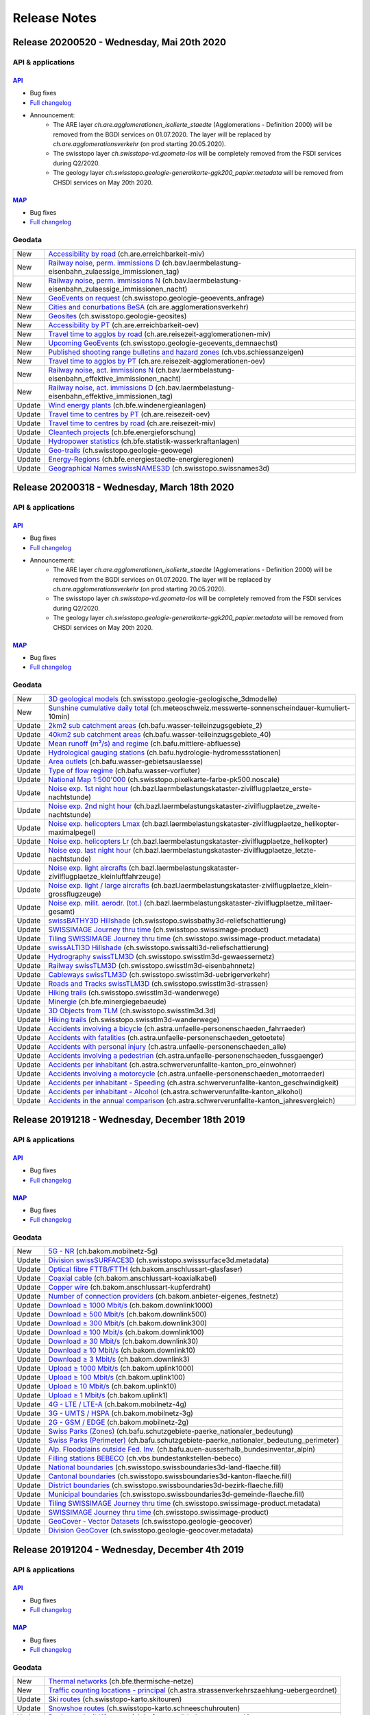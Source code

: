 .. raw:: html

  <head>
  <link href="../_static/custom.css" rel="stylesheet" type="text/css" />
  <link rel="alternate" type="application/rss+xml" title="GeoAdmin RSS Feed" href="rss2.xml"/>
  </head>

.. _releasenotes:

Release Notes
=============

.. raw:: html

    <p id="rss-feed"><a class="reference external" href="rss2.xml"> <i class="fa fa-rss"> RSS Feeds </i></a></p>


.. _releasenotes_20200520:

Release 20200520 - Wednesday, Mai 20th 2020
-------------------------------------------------

API & applications
******************

`API <//api3.geo.admin.ch>`__
'''''''''''''''''''''''''''''
- Bug fixes
- `Full changelog <https://github.com/geoadmin/mf-chsdi3/compare/r_200318...r_20520>`__
- Announcement:
    - The ARE layer `ch.are.agglomerationen_isolierte_staedte` (Agglomerations - Definition 2000) will be removed from the BGDI services on 01.07.2020. The layer will be replaced by `ch.are.agglomerationsverkehr` (on prod starting 20.05.2020).
    - The swisstopo layer `ch.swisstopo-vd.geometa-los` will be completely removed from the FSDI services during Q2/2020.
    - The geology layer `ch.swisstopo.geologie-generalkarte-ggk200_papier.metadata` will be removed from CHSDI services on May 20th 2020.

`MAP <//map.geo.admin.ch>`__
'''''''''''''''''''''''''''''
- Bug fixes
- `Full changelog <https://github.com/geoadmin/mf-geoadmin3/compare/r200318...r_200520>`__


Geodata
*******
+--------+------------------------------------------------------------------------------------------------------------------------------------------------------------------------------------------------+
| New    | `Accessibility by road <//map.geo.admin.ch/?layers=ch.are.erreichbarkeit-miv>`__ (ch.are.erreichbarkeit-miv)                                                                                   |
+--------+------------------------------------------------------------------------------------------------------------------------------------------------------------------------------------------------+
| New    | `Railway noise, perm. immissions D <//map.geo.admin.ch/?layers=ch.bav.laermbelastung-eisenbahn_zulaessige_immissionen_tag>`__ (ch.bav.laermbelastung-eisenbahn_zulaessige_immissionen_tag)     |
+--------+------------------------------------------------------------------------------------------------------------------------------------------------------------------------------------------------+
| New    | `Railway noise, perm. immissions N <//map.geo.admin.ch/?layers=ch.bav.laermbelastung-eisenbahn_zulaessige_immissionen_nacht>`__ (ch.bav.laermbelastung-eisenbahn_zulaessige_immissionen_nacht) |
+--------+------------------------------------------------------------------------------------------------------------------------------------------------------------------------------------------------+
| New    | `GeoEvents on request <//map.geo.admin.ch/?layers=ch.swisstopo.geologie-geoevents_anfrage>`__ (ch.swisstopo.geologie-geoevents_anfrage)                                                        |
+--------+------------------------------------------------------------------------------------------------------------------------------------------------------------------------------------------------+
| New    | `Cities and conurbations BeSA <//map.geo.admin.ch/?layers=ch.are.agglomerationsverkehr>`__ (ch.are.agglomerationsverkehr)                                                                      |
+--------+------------------------------------------------------------------------------------------------------------------------------------------------------------------------------------------------+
| New    | `Geosites <//map.geo.admin.ch/?layers=ch.swisstopo.geologie-geosites>`__ (ch.swisstopo.geologie-geosites)                                                                                      |
+--------+------------------------------------------------------------------------------------------------------------------------------------------------------------------------------------------------+
| New    | `Accessibility by PT <//map.geo.admin.ch/?layers=ch.are.erreichbarkeit-oev>`__ (ch.are.erreichbarkeit-oev)                                                                                     |
+--------+------------------------------------------------------------------------------------------------------------------------------------------------------------------------------------------------+
| New    | `Travel time to agglos by road <//map.geo.admin.ch/?layers=ch.are.reisezeit-agglomerationen-miv>`__ (ch.are.reisezeit-agglomerationen-miv)                                                     |
+--------+------------------------------------------------------------------------------------------------------------------------------------------------------------------------------------------------+
| New    | `Upcoming GeoEvents <//map.geo.admin.ch/?layers=ch.swisstopo.geologie-geoevents_demnaechst>`__ (ch.swisstopo.geologie-geoevents_demnaechst)                                                    |
+--------+------------------------------------------------------------------------------------------------------------------------------------------------------------------------------------------------+
| New    | `Published shooting range bulletins and hazard zones <//map.geo.admin.ch/?layers=ch.vbs.schiessanzeigen>`__ (ch.vbs.schiessanzeigen)                                                           |
+--------+------------------------------------------------------------------------------------------------------------------------------------------------------------------------------------------------+
| New    | `Travel time to agglos by PT <//map.geo.admin.ch/?layers=ch.are.reisezeit-agglomerationen-oev>`__ (ch.are.reisezeit-agglomerationen-oev)                                                       |
+--------+------------------------------------------------------------------------------------------------------------------------------------------------------------------------------------------------+
| New    | `Railway noise, act. immissions N <//map.geo.admin.ch/?layers=ch.bav.laermbelastung-eisenbahn_effektive_immissionen_nacht>`__ (ch.bav.laermbelastung-eisenbahn_effektive_immissionen_nacht)    |
+--------+------------------------------------------------------------------------------------------------------------------------------------------------------------------------------------------------+
| New    | `Railway noise, act. immissions D <//map.geo.admin.ch/?layers=ch.bav.laermbelastung-eisenbahn_effektive_immissionen_tag>`__ (ch.bav.laermbelastung-eisenbahn_effektive_immissionen_tag)        |
+--------+------------------------------------------------------------------------------------------------------------------------------------------------------------------------------------------------+
| Update | `Wind energy plants <//map.geo.admin.ch/?layers=ch.bfe.windenergieanlagen>`__ (ch.bfe.windenergieanlagen)                                                                                      |
+--------+------------------------------------------------------------------------------------------------------------------------------------------------------------------------------------------------+
| Update | `Travel time to centres by PT <//map.geo.admin.ch/?layers=ch.are.reisezeit-oev>`__ (ch.are.reisezeit-oev)                                                                                      |
+--------+------------------------------------------------------------------------------------------------------------------------------------------------------------------------------------------------+
| Update | `Travel time to centres by road <//map.geo.admin.ch/?layers=ch.are.reisezeit-miv>`__ (ch.are.reisezeit-miv)                                                                                    |
+--------+------------------------------------------------------------------------------------------------------------------------------------------------------------------------------------------------+
| Update | `Cleantech projects <//map.geo.admin.ch/?layers=ch.bfe.energieforschung>`__ (ch.bfe.energieforschung)                                                                                          |
+--------+------------------------------------------------------------------------------------------------------------------------------------------------------------------------------------------------+
| Update | `Hydropower statistics <//map.geo.admin.ch/?layers=ch.bfe.statistik-wasserkraftanlagen>`__ (ch.bfe.statistik-wasserkraftanlagen)                                                               |
+--------+------------------------------------------------------------------------------------------------------------------------------------------------------------------------------------------------+
| Update | `Geo-trails <//map.geo.admin.ch/?layers=ch.swisstopo.geologie-geowege>`__ (ch.swisstopo.geologie-geowege)                                                                                      |
+--------+------------------------------------------------------------------------------------------------------------------------------------------------------------------------------------------------+
| Update | `Energy-Regions <//map.geo.admin.ch/?layers=ch.bfe.energiestaedte-energieregionen>`__ (ch.bfe.energiestaedte-energieregionen)                                                                  |
+--------+------------------------------------------------------------------------------------------------------------------------------------------------------------------------------------------------+
| Update | `Geographical Names swissNAMES3D <//map.geo.admin.ch/?layers=ch.swisstopo.swissnames3d>`__ (ch.swisstopo.swissnames3d)                                                                         |
+--------+------------------------------------------------------------------------------------------------------------------------------------------------------------------------------------------------+


.. _releasenotes_20200318:

Release 20200318 - Wednesday, March 18th 2020
-------------------------------------------------

API & applications
******************

`API <//api3.geo.admin.ch>`__
'''''''''''''''''''''''''''''
- Bug fixes
- `Full changelog <https://github.com/geoadmin/mf-chsdi3/compare/r_191218...r_200318>`__
- Announcement:
    - The ARE layer `ch.are.agglomerationen_isolierte_staedte` (Agglomerations - Definition 2000) will be removed from the BGDI services on 01.07.2020. The layer will be replaced by `ch.are.agglomerationsverkehr` (on prod starting 20.05.2020).
    - The swisstopo layer `ch.swisstopo-vd.geometa-los` will be completely removed from the FSDI services during Q2/2020.
    - The geology layer `ch.swisstopo.geologie-generalkarte-ggk200_papier.metadata` will be removed from CHSDI services on May 20th 2020.

`MAP <//map.geo.admin.ch>`__
'''''''''''''''''''''''''''''
- Bug fixes
- `Full changelog <https://github.com/geoadmin/mf-geoadmin3/compare/r191218...r_200318>`__


Geodata
*******
+--------+----------------------------------------------------------------------------------------------------------------------------------------------------------------------------------------------------------------------+
| New    | `3D geological models <//map.geo.admin.ch/?layers=ch.swisstopo.geologie-geologische_3dmodelle>`__ (ch.swisstopo.geologie-geologische_3dmodelle)                                                                      |
+--------+----------------------------------------------------------------------------------------------------------------------------------------------------------------------------------------------------------------------+
| New    | `Sunshine cumulative daily total <//map.geo.admin.ch/?layers=ch.meteoschweiz.messwerte-sonnenscheindauer-kumuliert-10min>`__ (ch.meteoschweiz.messwerte-sonnenscheindauer-kumuliert-10min)                           |
+--------+----------------------------------------------------------------------------------------------------------------------------------------------------------------------------------------------------------------------+
| Update | `2km2 sub catchment areas <//map.geo.admin.ch/?layers=ch.bafu.wasser-teileinzugsgebiete_2>`__ (ch.bafu.wasser-teileinzugsgebiete_2)                                                                                  |
+--------+----------------------------------------------------------------------------------------------------------------------------------------------------------------------------------------------------------------------+
| Update | `40km2 sub catchment areas <//map.geo.admin.ch/?layers=ch.bafu.wasser-teileinzugsgebiete_40>`__ (ch.bafu.wasser-teileinzugsgebiete_40)                                                                               |
+--------+----------------------------------------------------------------------------------------------------------------------------------------------------------------------------------------------------------------------+
| Update | `Mean runoff (m³/s) and regime <//map.geo.admin.ch/?layers=ch.bafu.mittlere-abfluesse>`__ (ch.bafu.mittlere-abfluesse)                                                                                               |
+--------+----------------------------------------------------------------------------------------------------------------------------------------------------------------------------------------------------------------------+
| Update | `Hydrological gauging stations <//map.geo.admin.ch/?layers=ch.bafu.hydrologie-hydromessstationen>`__ (ch.bafu.hydrologie-hydromessstationen)                                                                         |
+--------+----------------------------------------------------------------------------------------------------------------------------------------------------------------------------------------------------------------------+
| Update | `Area outlets <//map.geo.admin.ch/?layers=ch.bafu.wasser-gebietsauslaesse>`__ (ch.bafu.wasser-gebietsauslaesse)                                                                                                      |
+--------+----------------------------------------------------------------------------------------------------------------------------------------------------------------------------------------------------------------------+
| Update | `Type of flow regime <//map.geo.admin.ch/?layers=ch.bafu.wasser-vorfluter>`__ (ch.bafu.wasser-vorfluter)                                                                                                             |
+--------+----------------------------------------------------------------------------------------------------------------------------------------------------------------------------------------------------------------------+
| Update | `National Map 1:500'000 <//map.geo.admin.ch/?layers=ch.swisstopo.pixelkarte-farbe-pk500.noscale>`__ (ch.swisstopo.pixelkarte-farbe-pk500.noscale)                                                                    |
+--------+----------------------------------------------------------------------------------------------------------------------------------------------------------------------------------------------------------------------+
| Update | `Noise exp. 1st night hour <//map.geo.admin.ch/?layers=ch.bazl.laermbelastungskataster-zivilflugplaetze_erste-nachtstunde>`__ (ch.bazl.laermbelastungskataster-zivilflugplaetze_erste-nachtstunde)                   |
+--------+----------------------------------------------------------------------------------------------------------------------------------------------------------------------------------------------------------------------+
| Update | `Noise exp. 2nd night hour <//map.geo.admin.ch/?layers=ch.bazl.laermbelastungskataster-zivilflugplaetze_zweite-nachtstunde>`__ (ch.bazl.laermbelastungskataster-zivilflugplaetze_zweite-nachtstunde)                 |
+--------+----------------------------------------------------------------------------------------------------------------------------------------------------------------------------------------------------------------------+
| Update | `Noise exp. helicopters Lmax <//map.geo.admin.ch/?layers=ch.bazl.laermbelastungskataster-zivilflugplaetze_helikopter-maximalpegel>`__ (ch.bazl.laermbelastungskataster-zivilflugplaetze_helikopter-maximalpegel)     |
+--------+----------------------------------------------------------------------------------------------------------------------------------------------------------------------------------------------------------------------+
| Update | `Noise exp. helicopters Lr <//map.geo.admin.ch/?layers=ch.bazl.laermbelastungskataster-zivilflugplaetze_helikopter>`__ (ch.bazl.laermbelastungskataster-zivilflugplaetze_helikopter)                                 |
+--------+----------------------------------------------------------------------------------------------------------------------------------------------------------------------------------------------------------------------+
| Update | `Noise exp. last night hour <//map.geo.admin.ch/?layers=ch.bazl.laermbelastungskataster-zivilflugplaetze_letzte-nachtstunde>`__ (ch.bazl.laermbelastungskataster-zivilflugplaetze_letzte-nachtstunde)                |
+--------+----------------------------------------------------------------------------------------------------------------------------------------------------------------------------------------------------------------------+
| Update | `Noise exp. light aircrafts <//map.geo.admin.ch/?layers=ch.bazl.laermbelastungskataster-zivilflugplaetze_kleinluftfahrzeuge>`__ (ch.bazl.laermbelastungskataster-zivilflugplaetze_kleinluftfahrzeuge)                |
+--------+----------------------------------------------------------------------------------------------------------------------------------------------------------------------------------------------------------------------+
| Update | `Noise exp. light / large aircrafts <//map.geo.admin.ch/?layers=ch.bazl.laermbelastungskataster-zivilflugplaetze_klein-grossflugzeuge>`__ (ch.bazl.laermbelastungskataster-zivilflugplaetze_klein-grossflugzeuge)    |
+--------+----------------------------------------------------------------------------------------------------------------------------------------------------------------------------------------------------------------------+
| Update | `Noise exp. milit. aerodr. (tot.) <//map.geo.admin.ch/?layers=ch.bazl.laermbelastungskataster-zivilflugplaetze_militaer-gesamt>`__ (ch.bazl.laermbelastungskataster-zivilflugplaetze_militaer-gesamt)                |
+--------+----------------------------------------------------------------------------------------------------------------------------------------------------------------------------------------------------------------------+
| Update | `swissBATHY3D Hillshade <//map.geo.admin.ch/?layers=ch.swisstopo.swissbathy3d-reliefschattierung>`__ (ch.swisstopo.swissbathy3d-reliefschattierung)                                                                  |
+--------+----------------------------------------------------------------------------------------------------------------------------------------------------------------------------------------------------------------------+
| Update | `SWISSIMAGE Journey thru time <//map.geo.admin.ch/?layers=ch.swisstopo.swissimage-product&layers_timestamp=1986&time=1986>`__ (ch.swisstopo.swissimage-product)                                                      |
+--------+----------------------------------------------------------------------------------------------------------------------------------------------------------------------------------------------------------------------+
| Update | `Tiling SWISSIMAGE Journey thru time <//map.geo.admin.ch/?layers=ch.swisstopo.swissimage-product.metadata&layers_timestamp=1986&time=1986>`__ (ch.swisstopo.swissimage-product.metadata)                             |
+--------+----------------------------------------------------------------------------------------------------------------------------------------------------------------------------------------------------------------------+
| Update | `swissALTI3D Hillshade <//map.geo.admin.ch/?layers=ch.swisstopo.swissalti3d-reliefschattierung>`__ (ch.swisstopo.swissalti3d-reliefschattierung)                                                                     |
+--------+----------------------------------------------------------------------------------------------------------------------------------------------------------------------------------------------------------------------+
| Update | `Hydrography swissTLM3D <//map.geo.admin.ch/?layers=ch.swisstopo.swisstlm3d-gewaessernetz>`__ (ch.swisstopo.swisstlm3d-gewaessernetz)                                                                                |
+--------+----------------------------------------------------------------------------------------------------------------------------------------------------------------------------------------------------------------------+
| Update | `Railway swissTLM3D <//map.geo.admin.ch/?layers=ch.swisstopo.swisstlm3d-eisenbahnnetz>`__ (ch.swisstopo.swisstlm3d-eisenbahnnetz)                                                                                    |
+--------+----------------------------------------------------------------------------------------------------------------------------------------------------------------------------------------------------------------------+
| Update | `Cableways swissTLM3D <//map.geo.admin.ch/?layers=ch.swisstopo.swisstlm3d-uebrigerverkehr>`__ (ch.swisstopo.swisstlm3d-uebrigerverkehr)                                                                              |
+--------+----------------------------------------------------------------------------------------------------------------------------------------------------------------------------------------------------------------------+
| Update | `Roads and Tracks swissTLM3D <//map.geo.admin.ch/?layers=ch.swisstopo.swisstlm3d-strassen>`__ (ch.swisstopo.swisstlm3d-strassen)                                                                                     |
+--------+----------------------------------------------------------------------------------------------------------------------------------------------------------------------------------------------------------------------+
| Update | `Hiking trails <//map.geo.admin.ch/?layers=ch.swisstopo.swisstlm3d-wanderwege>`__ (ch.swisstopo.swisstlm3d-wanderwege)                                                                                               |
+--------+----------------------------------------------------------------------------------------------------------------------------------------------------------------------------------------------------------------------+
| Update | `Minergie <//map.geo.admin.ch/?layers=ch.bfe.minergiegebaeude>`__ (ch.bfe.minergiegebaeude)                                                                                                                          |
+--------+----------------------------------------------------------------------------------------------------------------------------------------------------------------------------------------------------------------------+
| Update | `3D Objects from TLM <https://s.geo.admin.ch/81bdb0f497>`__ (ch.swisstopo.swisstlm3d.3d)                                                                                                                             |
+--------+----------------------------------------------------------------------------------------------------------------------------------------------------------------------------------------------------------------------+
| Update | `Hiking trails <//map.geo.admin.ch/?layers=ch.swisstopo.swisstlm3d-wanderwege>`__ (ch.swisstopo.swisstlm3d-wanderwege)                                                                                               |
+--------+----------------------------------------------------------------------------------------------------------------------------------------------------------------------------------------------------------------------+
| Update | `Accidents involving a bicycle <//map.geo.admin.ch/?layers=ch.astra.unfaelle-personenschaeden_fahrraeder>`__ (ch.astra.unfaelle-personenschaeden_fahrraeder)                                                         |
+--------+----------------------------------------------------------------------------------------------------------------------------------------------------------------------------------------------------------------------+
| Update | `Accidents with fatalities <//map.geo.admin.ch/?layers=ch.astra.unfaelle-personenschaeden_getoetete>`__ (ch.astra.unfaelle-personenschaeden_getoetete)                                                               |
+--------+----------------------------------------------------------------------------------------------------------------------------------------------------------------------------------------------------------------------+
| Update | `Accidents with personal injury <//map.geo.admin.ch/?layers=ch.astra.unfaelle-personenschaeden_alle>`__ (ch.astra.unfaelle-personenschaeden_alle)                                                                    |
+--------+----------------------------------------------------------------------------------------------------------------------------------------------------------------------------------------------------------------------+
| Update | `Accidents involving a pedestrian <//map.geo.admin.ch/?layers=ch.astra.unfaelle-personenschaeden_fussgaenger>`__ (ch.astra.unfaelle-personenschaeden_fussgaenger)                                                    |
+--------+----------------------------------------------------------------------------------------------------------------------------------------------------------------------------------------------------------------------+
| Update | `Accidents per inhabitant <//map.geo.admin.ch/?layers=ch.astra.schwerverunfallte-kanton_pro_einwohner>`__ (ch.astra.schwerverunfallte-kanton_pro_einwohner)                                                          |
+--------+----------------------------------------------------------------------------------------------------------------------------------------------------------------------------------------------------------------------+
| Update | `Accidents involving a motorcycle <//map.geo.admin.ch/?layers=ch.astra.unfaelle-personenschaeden_motorraeder>`__ (ch.astra.unfaelle-personenschaeden_motorraeder)                                                    |
+--------+----------------------------------------------------------------------------------------------------------------------------------------------------------------------------------------------------------------------+
| Update | `Accidents per inhabitant - Speeding <//map.geo.admin.ch/?layers=ch.astra.schwerverunfallte-kanton_geschwindigkeit>`__ (ch.astra.schwerverunfallte-kanton_geschwindigkeit)                                           |
+--------+----------------------------------------------------------------------------------------------------------------------------------------------------------------------------------------------------------------------+
| Update | `Accidents per inhabitant - Alcohol <//map.geo.admin.ch/?layers=ch.astra.schwerverunfallte-kanton_alkohol>`__ (ch.astra.schwerverunfallte-kanton_alkohol)                                                            |
+--------+----------------------------------------------------------------------------------------------------------------------------------------------------------------------------------------------------------------------+
| Update | `Accidents in the annual comparison <//map.geo.admin.ch/?layers=ch.astra.schwerverunfallte-kanton_jahresvergleich>`__ (ch.astra.schwerverunfallte-kanton_jahresvergleich)                                            |
+--------+----------------------------------------------------------------------------------------------------------------------------------------------------------------------------------------------------------------------+


.. _releasenotes_20191218:

Release 20191218 - Wednesday, December 18th 2019
-------------------------------------------------

API & applications
******************

`API <//api3.geo.admin.ch>`__
'''''''''''''''''''''''''''''
- Bug fixes
- `Full changelog <https://github.com/geoadmin/mf-chsdi3/compare/r_191204...r_191218>`__

`MAP <//map.geo.admin.ch>`__
'''''''''''''''''''''''''''''
- Bug fixes
- `Full changelog <https://github.com/geoadmin/mf-geoadmin3/compare/r_191204...r191218>`__


Geodata
*******
+--------+--------------------------------------------------------------------------------------------------------------------------------------------------------------------------------------------+
| New    | `5G - NR <//map.geo.admin.ch/?layers=ch.bakom.mobilnetz-5g>`__ (ch.bakom.mobilnetz-5g)                                                                                                     |
+--------+--------------------------------------------------------------------------------------------------------------------------------------------------------------------------------------------+
| Update | `Division swissSURFACE3D <//map.geo.admin.ch/?layers=ch.swisstopo.swisssurface3d.metadata>`__ (ch.swisstopo.swisssurface3d.metadata)                                                       |
+--------+--------------------------------------------------------------------------------------------------------------------------------------------------------------------------------------------+
| Update | `Optical fibre FTTB/FTTH <//map.geo.admin.ch/?layers=ch.bakom.anschlussart-glasfaser>`__ (ch.bakom.anschlussart-glasfaser)                                                                 |
+--------+--------------------------------------------------------------------------------------------------------------------------------------------------------------------------------------------+
| Update | `Coaxial cable <//map.geo.admin.ch/?layers=ch.bakom.anschlussart-koaxialkabel>`__ (ch.bakom.anschlussart-koaxialkabel)                                                                     |
+--------+--------------------------------------------------------------------------------------------------------------------------------------------------------------------------------------------+
| Update | `Copper wire <//map.geo.admin.ch/?layers=ch.bakom.anschlussart-kupferdraht>`__ (ch.bakom.anschlussart-kupferdraht)                                                                         |
+--------+--------------------------------------------------------------------------------------------------------------------------------------------------------------------------------------------+
| Update | `Number of connection providers <//map.geo.admin.ch/?layers=ch.bakom.anbieter-eigenes_festnetz>`__ (ch.bakom.anbieter-eigenes_festnetz)                                                    |
+--------+--------------------------------------------------------------------------------------------------------------------------------------------------------------------------------------------+
| Update | `Download ≥ 1000 Mbit/s <//map.geo.admin.ch/?layers=ch.bakom.downlink1000>`__ (ch.bakom.downlink1000)                                                                                      |
+--------+--------------------------------------------------------------------------------------------------------------------------------------------------------------------------------------------+
| Update | `Download ≥ 500 Mbit/s <//map.geo.admin.ch/?layers=ch.bakom.downlink500>`__ (ch.bakom.downlink500)                                                                                         |
+--------+--------------------------------------------------------------------------------------------------------------------------------------------------------------------------------------------+
| Update | `Download ≥ 300 Mbit/s <//map.geo.admin.ch/?layers=ch.bakom.downlink300>`__ (ch.bakom.downlink300)                                                                                         |
+--------+--------------------------------------------------------------------------------------------------------------------------------------------------------------------------------------------+
| Update | `Download ≥ 100 Mbit/s <//map.geo.admin.ch/?layers=ch.bakom.downlink100>`__ (ch.bakom.downlink100)                                                                                         |
+--------+--------------------------------------------------------------------------------------------------------------------------------------------------------------------------------------------+
| Update | `Download ≥ 30 Mbit/s <//map.geo.admin.ch/?layers=ch.bakom.downlink30>`__ (ch.bakom.downlink30)                                                                                            |
+--------+--------------------------------------------------------------------------------------------------------------------------------------------------------------------------------------------+
| Update | `Download ≥ 10 Mbit/s <//map.geo.admin.ch/?layers=ch.bakom.downlink10>`__ (ch.bakom.downlink10)                                                                                            |
+--------+--------------------------------------------------------------------------------------------------------------------------------------------------------------------------------------------+
| Update | `Download ≥ 3 Mbit/s <//map.geo.admin.ch/?layers=ch.bakom.downlink3>`__ (ch.bakom.downlink3)                                                                                               |
+--------+--------------------------------------------------------------------------------------------------------------------------------------------------------------------------------------------+
| Update | `Upload ≥ 1000 Mbit/s <//map.geo.admin.ch/?layers=ch.bakom.uplink1000>`__ (ch.bakom.uplink1000)                                                                                            |
+--------+--------------------------------------------------------------------------------------------------------------------------------------------------------------------------------------------+
| Update | `Upload ≥ 100 Mbit/s <//map.geo.admin.ch/?layers=ch.bakom.uplink100>`__ (ch.bakom.uplink100)                                                                                               |
+--------+--------------------------------------------------------------------------------------------------------------------------------------------------------------------------------------------+
| Update | `Upload ≥ 10 Mbit/s <//map.geo.admin.ch/?layers=ch.bakom.uplink10>`__ (ch.bakom.uplink10)                                                                                                  |
+--------+--------------------------------------------------------------------------------------------------------------------------------------------------------------------------------------------+
| Update | `Upload ≥ 1 Mbit/s <//map.geo.admin.ch/?layers=ch.bakom.uplink1>`__ (ch.bakom.uplink1)                                                                                                     |
+--------+--------------------------------------------------------------------------------------------------------------------------------------------------------------------------------------------+
| Update | `4G - LTE / LTE-A <//map.geo.admin.ch/?layers=ch.bakom.mobilnetz-4g>`__ (ch.bakom.mobilnetz-4g)                                                                                            |
+--------+--------------------------------------------------------------------------------------------------------------------------------------------------------------------------------------------+
| Update | `3G - UMTS / HSPA <//map.geo.admin.ch/?layers=ch.bakom.mobilnetz-3g>`__ (ch.bakom.mobilnetz-3g)                                                                                            |
+--------+--------------------------------------------------------------------------------------------------------------------------------------------------------------------------------------------+
| Update | `2G - GSM / EDGE <//map.geo.admin.ch/?layers=ch.bakom.mobilnetz-2g>`__ (ch.bakom.mobilnetz-2g)                                                                                             |
+--------+--------------------------------------------------------------------------------------------------------------------------------------------------------------------------------------------+
| Update | `Swiss Parks (Zones) <//map.geo.admin.ch/?layers=ch.bafu.schutzgebiete-paerke_nationaler_bedeutung>`__ (ch.bafu.schutzgebiete-paerke_nationaler_bedeutung)                                 |
+--------+--------------------------------------------------------------------------------------------------------------------------------------------------------------------------------------------+
| Update | `Swiss Parks (Perimeter) <//map.geo.admin.ch/?layers=ch.bafu.schutzgebiete-paerke_nationaler_bedeutung_perimeter>`__ (ch.bafu.schutzgebiete-paerke_nationaler_bedeutung_perimeter)         |
+--------+--------------------------------------------------------------------------------------------------------------------------------------------------------------------------------------------+
| Update | `Alp. Floodplains outside Fed. Inv. <//map.geo.admin.ch/?layers=ch.bafu.auen-ausserhalb_bundesinventar_alpin>`__ (ch.bafu.auen-ausserhalb_bundesinventar_alpin)                            |
+--------+--------------------------------------------------------------------------------------------------------------------------------------------------------------------------------------------+
| Update | `Filling stations BEBECO <//map.geo.admin.ch/?layers=ch.vbs.bundestankstellen-bebeco>`__ (ch.vbs.bundestankstellen-bebeco)                                                                 |
+--------+--------------------------------------------------------------------------------------------------------------------------------------------------------------------------------------------+
| Update | `National boundaries <//map.geo.admin.ch/?layers=ch.swisstopo.swissboundaries3d-land-flaeche.fill>`__ (ch.swisstopo.swissboundaries3d-land-flaeche.fill)                                   |
+--------+--------------------------------------------------------------------------------------------------------------------------------------------------------------------------------------------+
| Update | `Cantonal boundaries <//map.geo.admin.ch/?layers=ch.swisstopo.swissboundaries3d-kanton-flaeche.fill>`__ (ch.swisstopo.swissboundaries3d-kanton-flaeche.fill)                               |
+--------+--------------------------------------------------------------------------------------------------------------------------------------------------------------------------------------------+
| Update | `District boundaries <//map.geo.admin.ch/?layers=ch.swisstopo.swissboundaries3d-bezirk-flaeche.fill>`__ (ch.swisstopo.swissboundaries3d-bezirk-flaeche.fill)                               |
+--------+--------------------------------------------------------------------------------------------------------------------------------------------------------------------------------------------+
| Update | `Municipal boundaries <//map.geo.admin.ch/?layers=ch.swisstopo.swissboundaries3d-gemeinde-flaeche.fill>`__ (ch.swisstopo.swissboundaries3d-gemeinde-flaeche.fill)                          |
+--------+--------------------------------------------------------------------------------------------------------------------------------------------------------------------------------------------+
| Update | `Tiling SWISSIMAGE Journey thru time <//map.geo.admin.ch/?layers=ch.swisstopo.swissimage-product.metadata&layers_timestamp=2017&time=2017>`__ (ch.swisstopo.swissimage-product.metadata)   |
+--------+--------------------------------------------------------------------------------------------------------------------------------------------------------------------------------------------+
| Update | `SWISSIMAGE Journey thru time <//map.geo.admin.ch/?layers=ch.swisstopo.swissimage-product&layers_timestamp=2017&time=2017>`__ (ch.swisstopo.swissimage-product)                            |
+--------+--------------------------------------------------------------------------------------------------------------------------------------------------------------------------------------------+
| Update | `GeoCover - Vector Datasets <//map.geo.admin.ch/?layers=ch.swisstopo.geologie-geocover>`__ (ch.swisstopo.geologie-geocover)                                                                |
+--------+--------------------------------------------------------------------------------------------------------------------------------------------------------------------------------------------+
| Update | `Division GeoCover <//map.geo.admin.ch/?layers=ch.swisstopo.geologie-geocover.metadata>`__ (ch.swisstopo.geologie-geocover.metadata)                                                       |
+--------+--------------------------------------------------------------------------------------------------------------------------------------------------------------------------------------------+

.. _releasenotes_20191204:

Release 20191204 - Wednesday, December 4th 2019
-------------------------------------------------

API & applications
******************

`API <//api3.geo.admin.ch>`__
'''''''''''''''''''''''''''''
- Bug fixes
- `Full changelog <https://github.com/geoadmin/mf-chsdi3/compare/r_191113...r_191204>`__

`MAP <//map.geo.admin.ch>`__
'''''''''''''''''''''''''''''
- Bug fixes
- `Full changelog <https://github.com/geoadmin/mf-geoadmin3/compare/r_191113...r191204>`__


Geodata
*******
+--------+--------------------------------------------------------------------------------------------------------------------------------------------------------------------------------------------+
| New    | `Thermal networks <//map.geo.admin.ch/?layers=ch.bfe.thermische-netze>`__ (ch.bfe.thermische-netze)                                                                                        |
+--------+--------------------------------------------------------------------------------------------------------------------------------------------------------------------------------------------+
| New    | `Traffic counting locations - principal <//map.geo.admin.ch/?layers=ch.astra.strassenverkehrszaehlung-uebergeordnet>`__ (ch.astra.strassenverkehrszaehlung-uebergeordnet)                  |
+--------+--------------------------------------------------------------------------------------------------------------------------------------------------------------------------------------------+
| Update | `Ski routes <//map.geo.admin.ch/?layers=ch.swisstopo-karto.skitouren>`__ (ch.swisstopo-karto.skitouren)                                                                                    |
+--------+--------------------------------------------------------------------------------------------------------------------------------------------------------------------------------------------+
| Update | `Snowshoe routes <//map.geo.admin.ch/?layers=ch.swisstopo-karto.schneeschuhrouten>`__ (ch.swisstopo-karto.schneeschuhrouten)                                                               |
+--------+--------------------------------------------------------------------------------------------------------------------------------------------------------------------------------------------+
| Update | `Designated wildlife areas <//map.geo.admin.ch/?layers=ch.bafu.wrz-wildruhezonen_portal>`__ (ch.bafu.wrz-wildruhezonen_portal )                                                            |
+--------+--------------------------------------------------------------------------------------------------------------------------------------------------------------------------------------------+
| Update | `Wildlife reserves <//map.geo.admin.ch/?layers=ch.bafu.wrz-jagdbanngebiete_select>`__ (ch.bafu.wrz-jagdbanngebiete_select)                                                                 |
+--------+--------------------------------------------------------------------------------------------------------------------------------------------------------------------------------------------+
| Update | `Solar energy: suitability roofs <//map.geo.admin.ch/?layers=ch.bfe.solarenergie-eignung-daecher>`__ (ch.bfe.solarenergie-eignung-daecher)                                                 |
+--------+--------------------------------------------------------------------------------------------------------------------------------------------------------------------------------------------+
| Update | `National Map 1:100'000 <//map.geo.admin.ch/?layers=ch.swisstopo.pixelkarte-farbe-pk100.noscale>`__ (ch.swisstopo.pixelkarte-farbe-pk100.noscale)                                          |
+--------+--------------------------------------------------------------------------------------------------------------------------------------------------------------------------------------------+
| Update | `Aerial Images swisstopo color <//map.geo.admin.ch/?layers=ch.swisstopo.lubis-luftbilder_farbe>`__ (ch.swisstopo.lubis-luftbilder_farbe)                                                   |
+--------+--------------------------------------------------------------------------------------------------------------------------------------------------------------------------------------------+
| Update | `Aerial Images swisstopo b / w <//map.geo.admin.ch/?layers=ch.swisstopo.lubis-luftbilder_schwarzweiss>`__ (ch.swisstopo.lubis-luftbilder_schwarzweiss)                                     |
+--------+--------------------------------------------------------------------------------------------------------------------------------------------------------------------------------------------+
| Update | `Aerial Images swisstopo infrared <//map.geo.admin.ch/?layers=ch.swisstopo.lubis-luftbilder_infrarot>`__ (ch.swisstopo.lubis-luftbilder_infrarot)                                          |
+--------+--------------------------------------------------------------------------------------------------------------------------------------------------------------------------------------------+


.. _releasenotes_20191113:

Release 20191113 - Wednesday, November 13th 2019
-------------------------------------------------

API & applications
******************

`API <//api3.geo.admin.ch>`__
'''''''''''''''''''''''''''''
- Bug fixes
- `Full changelog <https://github.com/geoadmin/mf-chsdi3/compare/r_191023...r_191113>`__
- Announcement:
    - The ASTRA layer `ch.astra.ausnahmetransportrouten` (Routes for exceptional loads) will be removed from the BGDI services in December 2019.
    - The two geology layers `ch.swisstopo.geologie-geotechnik-ziegeleien_1965` and `ch.swisstopo.geologie-geotechnik-ziegeleien_1995` are as per now removed from the BGDI services.

`MAP <//map.geo.admin.ch>`__
'''''''''''''''''''''''''''''
- Bug fixes
- `Full changelog <https://github.com/geoadmin/mf-geoadmin3/compare/r_191023...r191113>`__


Geodata
*******
+--------+--------------------------------------------------------------------------------------------------------------------------------------------------------------------------------------------+
| New    | `Impulsberatung erneuerbar heizen <//map.geo.admin.ch/?layers=ch.bfe.erneuerbarheizen>`__ (ch.bfe.erneuerbarheizen)                                                                        |
+--------+--------------------------------------------------------------------------------------------------------------------------------------------------------------------------------------------+
| New    | `Ziegeleirohstoffe: Abbau <//map.geo.admin.ch/?layers=ch.swisstopo.geologie-rohstoffe-ziegel_abbau>`__ (ch.swisstopo.geologie-rohstoffe-ziegel_abbau)                                      |
+--------+--------------------------------------------------------------------------------------------------------------------------------------------------------------------------------------------+
| New    | `COMO projects <//map.geo.admin.ch/?layers=ch.bfe.komo-projekte>`__ (ch.bfe.komo-projekte)                                                                                                 |
+--------+--------------------------------------------------------------------------------------------------------------------------------------------------------------------------------------------+
| New    | `Ziegeleirohstoffe: Verarbeitung <//map.geo.admin.ch/?layers=ch.swisstopo.geologie-rohstoffe-ziegel_verarbeitung>`__ (ch.swisstopo.geologie-rohstoffe-ziegel_verarbeitung)                 |
+--------+--------------------------------------------------------------------------------------------------------------------------------------------------------------------------------------------+
| New    | `Snowshoe trekking <//map.geo.admin.ch/?layers=ch.swisstopo.schneeschuhwandern>`__ (ch.swisstopo.schneeschuhwandern)                                                                       |
+--------+--------------------------------------------------------------------------------------------------------------------------------------------------------------------------------------------+
| New    | `Erosion risk permanent grassland Jan. <//map.geo.admin.ch/?layers=ch.bafu.erosion-gruenland_bodenabtrag_jan>`__ (ch.bafu.erosion-gruenland_bodenabtrag_jan)                               |
+--------+--------------------------------------------------------------------------------------------------------------------------------------------------------------------------------------------+
| New    | `Erosion risk permanent grassland Feb. <//map.geo.admin.ch/?layers=ch.bafu.erosion-gruenland_bodenabtrag_feb>`__ (ch.bafu.erosion-gruenland_bodenabtrag_feb)                               |
+--------+--------------------------------------------------------------------------------------------------------------------------------------------------------------------------------------------+
| New    | `Erosion risk permanent grassland Mrz. <//map.geo.admin.ch/?layers=ch.bafu.erosion-gruenland_bodenabtrag_mrz>`__ (ch.bafu.erosion-gruenland_bodenabtrag_mrz)                               |
+--------+--------------------------------------------------------------------------------------------------------------------------------------------------------------------------------------------+
| New    | `Erosion risk permanent grassland Apr. <//map.geo.admin.ch/?layers=ch.bafu.erosion-gruenland_bodenabtrag_apr>`__ (ch.bafu.erosion-gruenland_bodenabtrag_apr)                               |
+--------+--------------------------------------------------------------------------------------------------------------------------------------------------------------------------------------------+
| New    | `Erosion risk permanent grassland Mai <//map.geo.admin.ch/?layers=ch.bafu.erosion-gruenland_bodenabtrag_mai>`__ (ch.bafu.erosion-gruenland_bodenabtrag_mai)                                |
+--------+--------------------------------------------------------------------------------------------------------------------------------------------------------------------------------------------+
| New    | `Erosion risk permanent grassland Jun. <//map.geo.admin.ch/?layers=ch.bafu.erosion-gruenland_bodenabtrag_jun>`__ (ch.bafu.erosion-gruenland_bodenabtrag_jun)                               |
+--------+--------------------------------------------------------------------------------------------------------------------------------------------------------------------------------------------+
| New    | `Erosion risk permanent grassland Jul. <//map.geo.admin.ch/?layers=ch.bafu.erosion-gruenland_bodenabtrag_jul>`__ (ch.bafu.erosion-gruenland_bodenabtrag_jul)                               |
+--------+--------------------------------------------------------------------------------------------------------------------------------------------------------------------------------------------+
| New    | `Erosion risk permanent grassland Aug. <//map.geo.admin.ch/?layers=ch.bafu.erosion-gruenland_bodenabtrag_aug>`__ (ch.bafu.erosion-gruenland_bodenabtrag_aug)                               |
+--------+--------------------------------------------------------------------------------------------------------------------------------------------------------------------------------------------+
| New    | `Erosion risk permanent grassland Sep. <//map.geo.admin.ch/?layers=ch.bafu.erosion-gruenland_bodenabtrag_sep>`__ (ch.bafu.erosion-gruenland_bodenabtrag_sep)                               |
+--------+--------------------------------------------------------------------------------------------------------------------------------------------------------------------------------------------+
| New    | `Erosion risk permanent grassland Okt. <//map.geo.admin.ch/?layers=ch.bafu.erosion-gruenland_bodenabtrag_okt>`__ (ch.bafu.erosion-gruenland_bodenabtrag_okt)                               |
+--------+--------------------------------------------------------------------------------------------------------------------------------------------------------------------------------------------+
| New    | `Erosion risk permanent grassland Nov. <//map.geo.admin.ch/?layers=ch.bafu.erosion-gruenland_bodenabtrag_nov>`__ (ch.bafu.erosion-gruenland_bodenabtrag_nov)                               |
+--------+--------------------------------------------------------------------------------------------------------------------------------------------------------------------------------------------+
| New    | `Erosion risk permanent grassland Dez. <//map.geo.admin.ch/?layers=ch.bafu.erosion-gruenland_bodenabtrag_dez>`__ (ch.bafu.erosion-gruenland_bodenabtrag_dez)                               |
+--------+--------------------------------------------------------------------------------------------------------------------------------------------------------------------------------------------+
| New    | `Fresh snow, 2 days <//map.geo.admin.ch/?layers=ch.meteoschweiz.messwerte-neuschnee-2d>`__ (ch.meteoschweiz.messwerte-neuschnee-2d)                                                        |
+--------+--------------------------------------------------------------------------------------------------------------------------------------------------------------------------------------------+
| New    | `Fresh snow, 3 days <//map.geo.admin.ch/?layers=ch.meteoschweiz.messwerte-neuschnee-3d>`__ (ch.meteoschweiz.messwerte-neuschnee-3d)                                                        |
+--------+--------------------------------------------------------------------------------------------------------------------------------------------------------------------------------------------+
| New    | `Precipitation, 24h total <//map.geo.admin.ch/?layers=ch.meteoschweiz.messwerte-niederschlag-24h>`__ (ch.meteoschweiz.messwerte-niederschlag-24h)                                          |
+--------+--------------------------------------------------------------------------------------------------------------------------------------------------------------------------------------------+
| New    | `Precipitation, 48h total <//map.geo.admin.ch/?layers=ch.meteoschweiz.messwerte-niederschlag-48h>`__ (ch.meteoschweiz.messwerte-niederschlag-48h)                                          |
+--------+--------------------------------------------------------------------------------------------------------------------------------------------------------------------------------------------+
| New    | `Precipitation, 72h total <//map.geo.admin.ch/?layers=ch.meteoschweiz.messwerte-niederschlag-72h>`__ (ch.meteoschweiz.messwerte-niederschlag-72h)                                          |
+--------+--------------------------------------------------------------------------------------------------------------------------------------------------------------------------------------------+
| New    | `Wind gust 1 s, max. 6 h <//map.geo.admin.ch/?layers=ch.meteoschweiz.messwerte-wind-boeenspitze-kmh-6h>`__ (ch.meteoschweiz.messwerte-wind-boeenspitze-kmh-6h)                             |
+--------+--------------------------------------------------------------------------------------------------------------------------------------------------------------------------------------------+
| New    | `Pressure change, 3 h <//map.geo.admin.ch/?layers=ch.meteoschweiz.messwerte-luftdruck-differenz-3h>`__ (ch.meteoschweiz.messwerte-luftdruck-differenz-3h)                                  |
+--------+--------------------------------------------------------------------------------------------------------------------------------------------------------------------------------------------+
| Update | `Low distortion area <//map.geo.admin.ch/?layers=ch.swisstopo-vd.spannungsarme-gebiete>`__ (ch.swisstopo-vd.spannungsarme-gebiete)                                                         |
+--------+--------------------------------------------------------------------------------------------------------------------------------------------------------------------------------------------+
| Update | `Geological Atlas GA25 <//map.geo.admin.ch/?layers=ch.swisstopo.geologie-geologischer_atlas>`__ (ch.swisstopo.geologie-geologischer_atlas)                                                 |
+--------+--------------------------------------------------------------------------------------------------------------------------------------------------------------------------------------------+

.. _releasenotes_20191023:

Release 20191023 - Wednesday, October 23th 2019
-------------------------------------------------

API & applications
******************

`API <//api3.geo.admin.ch>`__
'''''''''''''''''''''''''''''
- Bug fixes
- `Full changelog <https://github.com/geoadmin/mf-chsdi3/compare/r_190924...r_191023>`__


`MAP <//map.geo.admin.ch>`__
'''''''''''''''''''''''''''''
- Bug fixes
- `Full changelog <https://github.com/geoadmin/mf-geoadmin3/compare/r_190924...r191023>`__


Geodata
*******
+--------+--------------------------------------------------------------------------------------------------------------------------------------------------------------------------------------------+
| Update | `Aerial images cantons <//map.geo.admin.ch/?layers=ch.swisstopo.lubis-luftbilder-dritte-kantone>`__ (ch.swisstopo.lubis-luftbilder-dritte-kantone)                                         |
+--------+--------------------------------------------------------------------------------------------------------------------------------------------------------------------------------------------+
| Update | `Dam <//map.geo.admin.ch/?layers=ch.bfe.stauanlagen-bundesaufsicht>`__ (ch.bfe.stauanlagen-bundesaufsicht)                                                                                 |
+--------+--------------------------------------------------------------------------------------------------------------------------------------------------------------------------------------------+
| Update | `Protected Areas VECTOR200 <//map.geo.admin.ch/?layers=ch.swisstopo.vec200-adminboundaries-protectedarea>`__ (ch.swisstopo.vec200-adminboundaries-protectedarea)                           |
+--------+--------------------------------------------------------------------------------------------------------------------------------------------------------------------------------------------+
| Update | `Building generalized VECTOR200 <//map.geo.admin.ch/?layers=ch.swisstopo.vec200-building>`__ (ch.swisstopo.vec200-building)                                                                |
+--------+--------------------------------------------------------------------------------------------------------------------------------------------------------------------------------------------+
| Update | `Hydrology VECTOR200 <//map.geo.admin.ch/?layers=ch.swisstopo.vec200-hydrography>`__ (ch.swisstopo.vec200-hydrography)                                                                     |
+--------+--------------------------------------------------------------------------------------------------------------------------------------------------------------------------------------------+
| Update | `Land cover VECTOR200 <//map.geo.admin.ch/?layers=ch.swisstopo.vec200-landcover>`__ (ch.swisstopo.vec200-landcover)                                                                        |
+--------+--------------------------------------------------------------------------------------------------------------------------------------------------------------------------------------------+
| Update | `Forested areas <//map.geo.admin.ch/?layers=ch.swisstopo.vec200-landcover-wald>`__ (ch.swisstopo.vec200-landcover-wald)                                                                    |
+--------+--------------------------------------------------------------------------------------------------------------------------------------------------------------------------------------------+
| Update | `Single objects  VECTOR200 <//map.geo.admin.ch/?layers=ch.swisstopo.vec200-miscellaneous>`__ (ch.swisstopo.vec200-miscellaneous)                                                           |
+--------+--------------------------------------------------------------------------------------------------------------------------------------------------------------------------------------------+
| Update | `Elevations VECTOR200 <//map.geo.admin.ch/?layers=ch.swisstopo.vec200-miscellaneous-geodpoint>`__ (ch.swisstopo.vec200-miscellaneous-geodpoint)                                            |
+--------+--------------------------------------------------------------------------------------------------------------------------------------------------------------------------------------------+
| Update | `Names VECTOR200 <//map.geo.admin.ch/?layers=ch.swisstopo.vec200-names-namedlocation>`__ (ch.swisstopo.vec200-names-namedlocation)                                                         |
+--------+--------------------------------------------------------------------------------------------------------------------------------------------------------------------------------------------+
| Update | `Public transportation VECTOR200 <//map.geo.admin.ch/?layers=ch.swisstopo.vec200-transportation-oeffentliche-verkehr>`__ (ch.swisstopo.vec200-transportation-oeffentliche-verkehr)         |
+--------+--------------------------------------------------------------------------------------------------------------------------------------------------------------------------------------------+
| Update | `Road system VECTOR200 <//map.geo.admin.ch/?layers=ch.swisstopo.vec200-transportation-strassennetz>`__ (ch.swisstopo.vec200-transportation-strassennetz)                                   |
+--------+--------------------------------------------------------------------------------------------------------------------------------------------------------------------------------------------+
| Update | `Axis of national routes <//map.geo.admin.ch/?layers=ch.astra.nationalstrassenachsen>`__ (ch.astra.nationalstrassenachsen)                                                                 |
+--------+--------------------------------------------------------------------------------------------------------------------------------------------------------------------------------------------+
| Update | `Winter national map LK10, LK25, LK50, LK100 <//map.geo.admin.ch/?layers=ch.swisstopo.pixelkarte-farbe-winter>`__ (ch.swisstopo.pixelkarte-farbe-winter)                                   |
+--------+--------------------------------------------------------------------------------------------------------------------------------------------------------------------------------------------+


.. _releasenotes_20190924:

Release 20190924 - Tuesday, September 24th 2019
-------------------------------------------------

API & applications
******************

`API <//api3.geo.admin.ch>`__
'''''''''''''''''''''''''''''
- Bug fixes
- `Full changelog <https://github.com/geoadmin/mf-chsdi3/compare/r_190910...r_190924>`__
- Announcement:
    - The BAG layer `ch.bag.zecken-lyme` will be completely removed from the BGDI services during Q4 2019.
    - The BLW layer `ch.blw.erosion-mit_bergzonen` will be completely removed from the FSDI services during Q4 2019.
    - The `Charging points for electric cars` layer with live data about more than 2500 chargins points is now queryable via our api.


`MAP <//map.geo.admin.ch>`__
'''''''''''''''''''''''''''''
- Bug fixes
- `Full changelog <https://github.com/geoadmin/mf-geoadmin3/compare/r_190910...r190924>`__


Geodata
*******
+--------+--------------------------------------------------------------------------------------------------------------------------------------------------------------------------------------------+
| New    | `Alp. Floodplains outside Fed. Inv. <//map.geo.admin.ch/?layers=ch.bafu.auen-ausserhalb_bundesinventar_alpin>`__ (ch.bafu.auen-ausserhalb_bundesinventar_alpin)                            |
+--------+--------------------------------------------------------------------------------------------------------------------------------------------------------------------------------------------+
| Update | `Charging points for electric cars <//map.geo.admin.ch/?layers=ch.bfe.ladestellen-elektromobilitaet>`__ (ch.bfe.ladestellen-elektromobilitaet)                                             |
+--------+--------------------------------------------------------------------------------------------------------------------------------------------------------------------------------------------+
| Update | `Hospital landing sites <//map.geo.admin.ch/?layers=ch.bazl.spitallandeplaetze>`__ (ch.bazl.spitallandeplaetze)                                                                            |
+--------+--------------------------------------------------------------------------------------------------------------------------------------------------------------------------------------------+
| Update | `Groundwater level/spring discharge <//map.geo.admin.ch/?layers=ch.bafu.hydroweb-messstationen_grundwasserzustand>`__ (ch.bafu.hydroweb-messstationen_grundwasserzustand)                  |
+--------+--------------------------------------------------------------------------------------------------------------------------------------------------------------------------------------------+
| Update | `Minergie <//map.geo.admin.ch/?layers=ch.bfe.minergiegebaeude>`__ (ch.bfe.minergiegebaeude)                                                                                                |
+--------+--------------------------------------------------------------------------------------------------------------------------------------------------------------------------------------------+


.. _releasenotes_20190910:

Release 20190910 - Tuesday, September 10th 2019
-------------------------------------------------

API & applications
******************

`API <//api3.geo.admin.ch>`__
'''''''''''''''''''''''''''''
- Bug fixes
- `Full changelog <https://github.com/geoadmin/mf-chsdi3/compare/r_190807...r_190910>`__
- Announcement:
    - The BAG layer `ch.bag.zecken-lyme` will be completely removed from the BGDI services during Q4 2019.
    - The BLW layer `ch.blw.erosion-mit_bergzonen` will be completely removed from the FSDI services during Q4 2019.


`MAP <//map.geo.admin.ch>`__
'''''''''''''''''''''''''''''
- Bug fixes
- `Full changelog <https://github.com/geoadmin/mf-geoadmin3/compare/r_190807...r190910>`__


Geodata
*******
+--------+--------------------------------------------------------------------------------------------------------------------------------------------------------------------------------------------+
| New    | `Recent earthquakes <//map.geo.admin.ch/?layers=ch.bafu.gefahren-aktuelle_erdbeben>`__ (ch.bafu.gefahren-aktuelle_erdbeben)                                                                |
+--------+--------------------------------------------------------------------------------------------------------------------------------------------------------------------------------------------+
| Update | `2000-Watt Sites <//map.geo.admin.ch/?layers=ch.bfe.energiestaedte-2000watt-areale>`__ (ch.bfe.energiestaedte-2000watt-areale)                                                             |
+--------+--------------------------------------------------------------------------------------------------------------------------------------------------------------------------------------------+
| Update | `GeoCover - Vector Datasets <//map.geo.admin.ch/?layers=ch.swisstopo.geologie-geocover>`__ (ch.swisstopo.geologie-geocover)                                                                |
+--------+--------------------------------------------------------------------------------------------------------------------------------------------------------------------------------------------+
| Update | `Geological Atlas GA25 <//map.geo.admin.ch/?layers=ch.swisstopo.geologie-geologischer_atlas>`__ (ch.swisstopo.geologie-geologischer_atlas)                                                 |
+--------+--------------------------------------------------------------------------------------------------------------------------------------------------------------------------------------------+
| Update | `Energy cities <//map.geo.admin.ch/?layers=ch.bfe.energiestaedte>`__ (ch.bfe.energiestaedte)                                                                                               |
+--------+--------------------------------------------------------------------------------------------------------------------------------------------------------------------------------------------+
| Update | `Energy advice services <//map.geo.admin.ch/?layers=ch.bfe.energieberatungsstellen>`__ (ch.bfe.energieberatungsstellen)                                                                    |
+--------+--------------------------------------------------------------------------------------------------------------------------------------------------------------------------------------------+
| Update | `Map of forest damage – projectile <//map.geo.admin.ch/?layers=ch.vbs.waldschadenkarte>`__ (ch.vbs.waldschadenkarte)                                                                       |
+--------+--------------------------------------------------------------------------------------------------------------------------------------------------------------------------------------------+


.. _releasenotes_20190807:

Release 20190807 - Wednesday, August 7th 2019
-------------------------------------------------

API & applications
******************

`API <//api3.geo.admin.ch>`__
'''''''''''''''''''''''''''''
- Bug fixes
- `Full changelog <https://github.com/geoadmin/mf-chsdi3/compare/r_190626...r_190807>`__
- Announcement:
    - The BAG layer `ch.bag.zecken-lyme` will be completely removed from the BGDI services during Q2 2019.


`MAP <//map.geo.admin.ch>`__
'''''''''''''''''''''''''''''
- Bug fixes
- `Full changelog <https://github.com/geoadmin/mf-geoadmin3/compare/r_190626...r190807>`__


Geodata
*******
+--------+--------------------------------------------------------------------------------------------------------------------------------------------------------------------------------------------+
| New    | `Wasserverfügbarkeit im Boden <//map.geo.admin.ch/?layers=ch.bafu.wald-wasserverfuegbarkeit_boden>`__ (ch.bafu.wald-wasserverfuegbarkeit_boden)                                            |
+--------+--------------------------------------------------------------------------------------------------------------------------------------------------------------------------------------------+
| New    | `Wasserverfügbarkeit für Pflanzen <//map.geo.admin.ch/?layers=ch.bafu.wald-wasserverfuegbarkeit_pflanzen>`__ (ch.bafu.wald-wasserverfuegbarkeit_pflanzen)                                  |
+--------+--------------------------------------------------------------------------------------------------------------------------------------------------------------------------------------------+
| New    | `Flow-path map <//map.geo.admin.ch/?layers=ch.blw.erosion-fliesswegkarte>`__ (ch.blw.erosion-fliesswegkarte)                                                                               |
+--------+--------------------------------------------------------------------------------------------------------------------------------------------------------------------------------------------+
| Update | `Erosion risk crop quantitative <//map.geo.admin.ch/?layers=ch.blw.erosion-quantitativ>`__ (ch.blw.erosion-quantitativ)                                                                    |
+--------+--------------------------------------------------------------------------------------------------------------------------------------------------------------------------------------------+
| Update | `Erosion risk crop qualitative <//map.geo.admin.ch/?layers=ch.blw.erosion>`__ (ch.blw.erosion)                                                                                             |
+--------+--------------------------------------------------------------------------------------------------------------------------------------------------------------------------------------------+
| Update | `PGI meat products <//map.geo.admin.ch/?layers=ch.blw.ursprungsbezeichnungen-fleisch>`__ (ch.blw.ursprungsbezeichnungen-fleisch)                                                           |
+--------+--------------------------------------------------------------------------------------------------------------------------------------------------------------------------------------------+
| Update | `Biogas plants <//map.geo.admin.ch/?layers=ch.bfe.biogasanlagen>`__ (ch.bfe.biogasanlagen)                                                                                                 |
+--------+--------------------------------------------------------------------------------------------------------------------------------------------------------------------------------------------+
| Update | `Energy advice services <//map.geo.admin.ch/?layers=ch.bfe.energieberatungsstellen>`__ (ch.bfe.energieberatungsstellen)                                                                    |
+--------+--------------------------------------------------------------------------------------------------------------------------------------------------------------------------------------------+
| Update | `PDO cheese <//map.geo.admin.ch/?layers=ch.blw.ursprungsbezeichnungen-kaese>`__ (ch.blw.ursprungsbezeichnungen-kaese)                                                                      |
+--------+--------------------------------------------------------------------------------------------------------------------------------------------------------------------------------------------+
| Update | `Tresurehunt <//map.geo.admin.ch/?layers=ch.swisstopo.treasurehunt>`__ (ch.swisstopo.treasurehunt)                                                                                         |
+--------+--------------------------------------------------------------------------------------------------------------------------------------------------------------------------------------------+


.. _releasenotes_20190626:

Release 20190626 - Wednesday, June 26th 2019
-------------------------------------------------

API & applications
******************

`API <//api3.geo.admin.ch>`__
'''''''''''''''''''''''''''''
- Bug fixes
- `Full changelog <https://github.com/geoadmin/mf-chsdi3/compare/r_190605...r_190626>`__
- Announcement:
    - The BAG layer `ch.bag.zecken-lyme` will be completely removed from the BGDI services during Q2 2019.


`MAP <//map.geo.admin.ch>`__
'''''''''''''''''''''''''''''
- Bug fixes
- `Full changelog <https://github.com/geoadmin/mf-geoadmin3/compare/r_190605...r190626>`__


Geodata
*******
+--------+--------------------------------------------------------------------------------------------------------------------------------------------------------------------------------------------+
| New    | `Heat and cooling sources <//map.geo.admin.ch/?layers=ch.bfe.fernwaerme-angebot>`__ (ch.bfe.fernwaerme-angebot)                                                                            |
+--------+--------------------------------------------------------------------------------------------------------------------------------------------------------------------------------------------+
| New    | `Heat/cooling demand: industry <//map.geo.admin.ch/?layers=ch.bfe.fernwaerme-nachfrage_industrie>`__ (ch.bfe.fernwaerme-nachfrage_industrie)                                               |
+--------+--------------------------------------------------------------------------------------------------------------------------------------------------------------------------------------------+
| New    | `Heat/cooling demand: resid./comm. <//map.geo.admin.ch/?layers=ch.bfe.fernwaerme-nachfrage_wohn_dienstleistungsgebaeude>`__ (ch.bfe.fernwaerme-nachfrage_wohn_dienstleistungsgebaeude)     |
+--------+--------------------------------------------------------------------------------------------------------------------------------------------------------------------------------------------+
| Update | `Alps with guard dogs <//map.geo.admin.ch/?layers=ch.bafu.alpweiden-herdenschutzhunde>`__ (ch.bafu.alpweiden-herdenschutzhunde)                                                            |
+--------+--------------------------------------------------------------------------------------------------------------------------------------------------------------------------------------------+
| Update | `Bathing water quality <//map.geo.admin.ch/?layers=ch.bafu.gewaesserschutz-badewasserqualitaet>`__ (ch.bafu.gewaesserschutz-badewasserqualitaet)                                           |
+--------+--------------------------------------------------------------------------------------------------------------------------------------------------------------------------------------------+
| Update | `Number of connection providers <//map.geo.admin.ch/?layers=ch.bakom.anbieter-eigenes_festnetz>`__ (ch.bakom.anbieter-eigenes_festnetz)                                                    |
+--------+--------------------------------------------------------------------------------------------------------------------------------------------------------------------------------------------+
| Update | `Download ≥ 100 Mbit/s <//map.geo.admin.ch/?layers=ch.bakom.downlink100>`__ (ch.bakom.downlink100)                                                                                         |
+--------+--------------------------------------------------------------------------------------------------------------------------------------------------------------------------------------------+
| Update | `Upload ≥ 1 Mbit/s <//map.geo.admin.ch/?layers=ch.bakom.uplink1>`__ (ch.bakom.uplink1)                                                                                                     |
+--------+--------------------------------------------------------------------------------------------------------------------------------------------------------------------------------------------+
| Update | `Download ≥ 10 Mbit/s <//map.geo.admin.ch/?layers=ch.bakom.downlink10>`__ (ch.bakom.downlink10)                                                                                            |
+--------+--------------------------------------------------------------------------------------------------------------------------------------------------------------------------------------------+
| Update | `Upload ≥ 10 Mbit/s <//map.geo.admin.ch/?layers=ch.bakom.uplink10>`__ (ch.bakom.uplink10)                                                                                                  |
+--------+--------------------------------------------------------------------------------------------------------------------------------------------------------------------------------------------+
| Update | `Upload ≥ 100 Mbit/s <//map.geo.admin.ch/?layers=ch.bakom.uplink100>`__ (ch.bakom.uplink100)                                                                                               |
+--------+--------------------------------------------------------------------------------------------------------------------------------------------------------------------------------------------+
| Update | `Optical fibre FTTB/FTTH <//map.geo.admin.ch/?layers=ch.bakom.anschlussart-glasfaser>`__ (ch.bakom.anschlussart-glasfaser)                                                                 |
+--------+--------------------------------------------------------------------------------------------------------------------------------------------------------------------------------------------+
| Update | `Coaxial cable <//map.geo.admin.ch/?layers=ch.bakom.anschlussart-koaxialkabel>`__ (ch.bakom.anschlussart-koaxialkabel)                                                                     |
+--------+--------------------------------------------------------------------------------------------------------------------------------------------------------------------------------------------+
| Update | `Copper wire <//map.geo.admin.ch/?layers=ch.bakom.anschlussart-kupferdraht>`__ (ch.bakom.anschlussart-kupferdraht)                                                                         |
+--------+--------------------------------------------------------------------------------------------------------------------------------------------------------------------------------------------+
| Update | `2G - GSM / EDGE <//map.geo.admin.ch/?layers=ch.bakom.mobilnetz-2g>`__ (ch.bakom.mobilnetz-2g)                                                                                             |
+--------+--------------------------------------------------------------------------------------------------------------------------------------------------------------------------------------------+
| Update | `3G - UMTS / HSPA <//map.geo.admin.ch/?layers=ch.bakom.mobilnetz-3g>`__ (ch.bakom.mobilnetz-3g)                                                                                            |
+--------+--------------------------------------------------------------------------------------------------------------------------------------------------------------------------------------------+
| Update | `4G - LTE / LTE-A <//map.geo.admin.ch/?layers=ch.bakom.mobilnetz-4g>`__ (ch.bakom.mobilnetz-4g)                                                                                            |
+--------+--------------------------------------------------------------------------------------------------------------------------------------------------------------------------------------------+
| Update | `Download ≥ 3 Mbit/s <//map.geo.admin.ch/?layers=ch.bakom.downlink3>`__ (ch.bakom.downlink3)                                                                                               |
+--------+--------------------------------------------------------------------------------------------------------------------------------------------------------------------------------------------+
| Update | `Download ≥ 30 Mbit/s <//map.geo.admin.ch/?layers=ch.bakom.downlink30>`__ (ch.bakom.downlink30)                                                                                            |
+--------+--------------------------------------------------------------------------------------------------------------------------------------------------------------------------------------------+
| Update | `Download ≥ 300 Mbit/s <//map.geo.admin.ch/?layers=ch.bakom.downlink300>`__ (ch.bakom.downlink300)                                                                                         |
+--------+--------------------------------------------------------------------------------------------------------------------------------------------------------------------------------------------+
| Update | `Download ≥ 500 Mbit/s <//map.geo.admin.ch/?layers=ch.bakom.downlink500>`__ (ch.bakom.downlink500)                                                                                         |
+--------+--------------------------------------------------------------------------------------------------------------------------------------------------------------------------------------------+
| Update | `Download ≥ 1000 Mbit/s <//map.geo.admin.ch/?layers=ch.bakom.downlink1000>`__ (ch.bakom.downlink1000)                                                                                      |
+--------+--------------------------------------------------------------------------------------------------------------------------------------------------------------------------------------------+
| Update | `112 Fixed network <//map.geo.admin.ch/?layers=ch.bakom.notruf-112_festnetz>`__ (ch.bakom.notruf-112_festnetz)                                                                             |
+--------+--------------------------------------------------------------------------------------------------------------------------------------------------------------------------------------------+
| Update | `Upload ≥ 1000 Mbit/s <//map.geo.admin.ch/?layers=ch.bakom.uplink1000>`__ (ch.bakom.uplink1000)                                                                                            |
+--------+--------------------------------------------------------------------------------------------------------------------------------------------------------------------------------------------+
| Update | `117 Fixed network <//map.geo.admin.ch/?layers=ch.bakom.notruf-117_festnetz>`__ (ch.bakom.notruf-117_festnetz)                                                                             |
+--------+--------------------------------------------------------------------------------------------------------------------------------------------------------------------------------------------+
| Update | `112 Mobile network <//map.geo.admin.ch/?layers=ch.bakom.notruf-112_mobilnetz>`__ (ch.bakom.notruf-112_mobilnetz)                                                                          |
+--------+--------------------------------------------------------------------------------------------------------------------------------------------------------------------------------------------+
| Update | `112 Satellite network <//map.geo.admin.ch/?layers=ch.bakom.notruf-112_satellit>`__ (ch.bakom.notruf-112_satellit)                                                                         |
+--------+--------------------------------------------------------------------------------------------------------------------------------------------------------------------------------------------+
| Update | `117 Mobile network <//map.geo.admin.ch/?layers=ch.bakom.notruf-117_mobilnetz>`__ (ch.bakom.notruf-117_mobilnetz)                                                                          |
+--------+--------------------------------------------------------------------------------------------------------------------------------------------------------------------------------------------+
| Update | `118 Fixed network <//map.geo.admin.ch/?layers=ch.bakom.notruf-118_festnetz>`__ (ch.bakom.notruf-118_festnetz)                                                                             |
+--------+--------------------------------------------------------------------------------------------------------------------------------------------------------------------------------------------+
| Update | `118 Mobile network <//map.geo.admin.ch/?layers=ch.bakom.notruf-118_mobilnetz>`__ (ch.bakom.notruf-118_mobilnetz)                                                                          |
+--------+--------------------------------------------------------------------------------------------------------------------------------------------------------------------------------------------+
| Update | `143 Fixed network <//map.geo.admin.ch/?layers=ch.bakom.notruf-143_festnetz>`__ (ch.bakom.notruf-143_festnetz)                                                                             |
+--------+--------------------------------------------------------------------------------------------------------------------------------------------------------------------------------------------+
| Update | `143 Mobile network <//map.geo.admin.ch/?layers=ch.bakom.notruf-143_mobilnetz>`__ (ch.bakom.notruf-143_mobilnetz)                                                                          |
+--------+--------------------------------------------------------------------------------------------------------------------------------------------------------------------------------------------+
| Update | `144 Fixed network <//map.geo.admin.ch/?layers=ch.bakom.notruf-144_festnetz>`__ (ch.bakom.notruf-144_festnetz)                                                                             |
+--------+--------------------------------------------------------------------------------------------------------------------------------------------------------------------------------------------+
| Update | `144 Mobile network <//map.geo.admin.ch/?layers=ch.bakom.notruf-144_mobilnetz>`__ (ch.bakom.notruf-144_mobilnetz)                                                                          |
+--------+--------------------------------------------------------------------------------------------------------------------------------------------------------------------------------------------+
| Update | `147 Fixed network <//map.geo.admin.ch/?layers=ch.bakom.notruf-147_festnetz>`__ (ch.bakom.notruf-147_festnetz)                                                                             |
+--------+--------------------------------------------------------------------------------------------------------------------------------------------------------------------------------------------+
| Update | `147 Mobile network <//map.geo.admin.ch/?layers=ch.bakom.notruf-147_mobilnetz>`__ (ch.bakom.notruf-147_mobilnetz)                                                                          |
+--------+--------------------------------------------------------------------------------------------------------------------------------------------------------------------------------------------+
| Update | `Waste incineration plants <//map.geo.admin.ch/?layers=ch.bfe.kehrichtverbrennungsanlagen>`__ (ch.bfe.kehrichtverbrennungsanlagen)                                                         |
+--------+--------------------------------------------------------------------------------------------------------------------------------------------------------------------------------------------+
| Update | `Emergency calls by comune <//map.geo.admin.ch/?layers=ch.bakom.notruf>`__ (ch.bakom.notruf)                                                                                               |
+--------+--------------------------------------------------------------------------------------------------------------------------------------------------------------------------------------------+
| Update | `Field block map <//map.geo.admin.ch/?layers=ch.blw.feldblockkarte>`__ (ch.blw.feldblockkarte)                                                                                             |
+--------+--------------------------------------------------------------------------------------------------------------------------------------------------------------------------------------------+
| Update | `Patrouille des Glaciers (A race) <//map.geo.admin.ch/?layers=ch.vbs.patrouilledesglaciers-a_rennen>`__ (ch.vbs.patrouilledesglaciers-a_rennen)                                            |
+--------+--------------------------------------------------------------------------------------------------------------------------------------------------------------------------------------------+
| Update | `Patrouille des Glaciers (Z race) <//map.geo.admin.ch/?layers=ch.vbs.patrouilledesglaciers-z_rennen>`__ (ch.vbs.patrouilledesglaciers-z_rennen)                                            |
+--------+--------------------------------------------------------------------------------------------------------------------------------------------------------------------------------------------+
| Update | `2000-Watt Sites <//map.geo.admin.ch/?layers=ch.bfe.energiestaedte-2000watt-areale>`__ (ch.bfe.energiestaedte-2000watt-areale)                                                             |
+--------+--------------------------------------------------------------------------------------------------------------------------------------------------------------------------------------------+
| Update | `SPM consultation <//map.geo.admin.ch?layers=ch.vbs.sachplan-infrastruktur-militaer_anhoerung&topic=sachplan>`__ (ch.vbs.sachplan-infrastruktur-militaer_anhoerung)                        |
+--------+--------------------------------------------------------------------------------------------------------------------------------------------------------------------------------------------+


.. _releasenotes_20190605:

Release 20190605 - Wednesday, June 5th 2019
-------------------------------------------------

API & applications
******************

`API <//api3.geo.admin.ch>`__
'''''''''''''''''''''''''''''
- Features geometries reprojection to `LV03` (EPSG:21781), `WGS1984` (EPSG:4326) and `Spherical mercator` (EPSG:3857)
- Bug fixes
- `Full changelog <https://github.com/geoadmin/mf-chsdi3/compare/r_190513...r_190605>`__
- Announcement:
    - The BAG layer `ch.bag.zecken-lyme` will be completely removed from the BGDI services during Q2 2019.


`MAP <//map.geo.admin.ch>`__
'''''''''''''''''''''''''''''
- Bug fixes
- `Full changelog <https://github.com/geoadmin/mf-geoadmin3/compare/r_190513...r190605>`__


Geodata
*******
+--------+----------------------------------------------------------------------------------------------------------------------------------------------------------------------------------------------------+
| Update | `Image strips swisstopo <//map.geo.admin.ch/?layers=ch.swisstopo.lubis-bildstreifen>`__ (ch.swisstopo.lubis-bildstreifen)                                                                          |
+--------+----------------------------------------------------------------------------------------------------------------------------------------------------------------------------------------------------+
| Update | `Aerial Images swisstopo color <//map.geo.admin.ch/?layers=ch.swisstopo.lubis-luftbilder_farbe>`__ (ch.swisstopo.lubis-luftbilder_farbe)                                                           |
+--------+----------------------------------------------------------------------------------------------------------------------------------------------------------------------------------------------------+
| Update | `Aerial Images swisstopo b / w <//map.geo.admin.ch/?layers=ch.swisstopo.lubis-luftbilder_schwarzweiss>`__ (ch.swisstopo.lubis-luftbilder_schwarzweiss)                                             |
+--------+----------------------------------------------------------------------------------------------------------------------------------------------------------------------------------------------------+

.. _releasenotes_20190513:

Release 20190513 - Monday, May 13th 2019
-------------------------------------------------

API & applications
******************

`API <//api3.geo.admin.ch>`__
'''''''''''''''''''''''''''''
- Bug fixes
- `Full changelog <https://github.com/geoadmin/mf-chsdi3/compare/r_190429...r_190513>`__
- Announcement:
    - The BAG layer `ch.bag.zecken-lyme` will be completely removed from the BGDI services during Q2 2019.


`MAP <//map.geo.admin.ch>`__
'''''''''''''''''''''''''''''
- Bug fixes
- `Full changelog <https://github.com/geoadmin/mf-geoadmin3/compare/r_190429...r_190513>`__


Geodata
*******
+--------+----------------------------------------------------------------------------------------------------------------------------------------------------------------------------------------------------+
| New    | `Railway location and areas MAO <//map.geo.admin.ch/?layers=ch.bav.lage-stoerfallverordnung_eisenbahnanlagen>`__ (ch.bav.lage-stoerfallverordnung_eisenbahnanlagen)                                |
+--------+----------------------------------------------------------------------------------------------------------------------------------------------------------------------------------------------------+
| New    | `SWISSIMAGE HIST 1946 <//map.geo.admin.ch/?layers=ch.swisstopo.swissimage-product_1946>`__ (ch.swisstopo.swissimage-product_1946)                                                                  |
+--------+----------------------------------------------------------------------------------------------------------------------------------------------------------------------------------------------------+
| Update | `swissBATHY3D Hillshade <//map.geo.admin.ch/?layers=ch.swisstopo.swissbathy3d-reliefschattierung>`__ (ch.swisstopo.swissbathy3d-reliefschattierung)                                                |
+--------+----------------------------------------------------------------------------------------------------------------------------------------------------------------------------------------------------+
| Update | `Mountainbiking in Switzerland <//map.geo.admin.ch/?layers=ch.astra.mountainbikeland>`__ (ch.astra.mountainbikeland)                                                                               |
+--------+----------------------------------------------------------------------------------------------------------------------------------------------------------------------------------------------------+
| Update | `Aerial images cantons <//map.geo.admin.ch/?layers=ch.swisstopo.lubis-luftbilder-dritte-kantone>`__ (ch.swisstopo.lubis-luftbilder-dritte-kantone)                                                 |
+--------+----------------------------------------------------------------------------------------------------------------------------------------------------------------------------------------------------+
| Update | `Hiking in Switzerland <//map.geo.admin.ch/?layers=ch.astra.wanderland>`__ (ch.astra.wanderland)                                                                                                   |
+--------+----------------------------------------------------------------------------------------------------------------------------------------------------------------------------------------------------+
| Update | `Skating in Switzerland <//map.geo.admin.ch/?layers=ch.astra.skatingland>`__ (ch.astra.skatingland)                                                                                                |
+--------+----------------------------------------------------------------------------------------------------------------------------------------------------------------------------------------------------+
| Update | `Cycling in Switzerland <//map.geo.admin.ch/?layers=ch.astra.veloland>`__ (ch.astra.veloland)                                                                                                      |
+--------+----------------------------------------------------------------------------------------------------------------------------------------------------------------------------------------------------+
| Update | `Railway noise (act.) N emissions <//map.geo.admin.ch/?layers=ch.bav.laermbelastung-eisenbahn_tatsaechliche_emissionen_nacht>`__ (ch.bav.laermbelastung-eisenbahn_tatsaechliche_emissionen_nacht)  |
+--------+----------------------------------------------------------------------------------------------------------------------------------------------------------------------------------------------------+
| Update | `Railway noise (act.) D emissions <//map.geo.admin.ch/?layers=ch.bav.laermbelastung-eisenbahn_tatsaechliche_emissionen_tag>`__ (ch.bav.laermbelastung-eisenbahn_tatsaechliche_emissionen_tag)      |
+--------+----------------------------------------------------------------------------------------------------------------------------------------------------------------------------------------------------+
| Update | `Forest Reserves <//map.geo.admin.ch/?layers=ch.bafu.waldreservate>`__ (ch.bafu.waldreservate)                                                                                                     |
+--------+----------------------------------------------------------------------------------------------------------------------------------------------------------------------------------------------------+
| Update | `Pro Natura: Forest Preserves <//map.geo.admin.ch/?layers=ch.pronatura.waldreservate>`__ (ch.pronatura.waldreservate)                                                                              |
+--------+----------------------------------------------------------------------------------------------------------------------------------------------------------------------------------------------------+
| Update | `Enterprises <//map.geo.admin.ch/?layers=ch.bfs.betriebszaehlungen-arbeitsstaetten>`__ (ch.bfs.betriebszaehlungen-arbeitsstaetten)                                                                 |
+--------+----------------------------------------------------------------------------------------------------------------------------------------------------------------------------------------------------+
| Update | `Employment (FTE) <//map.geo.admin.ch/?layers=ch.bfs.betriebszaehlungen-beschaeftigte_vollzeitaequivalente>`__ (ch.bfs.betriebszaehlungen-beschaeftigte_vollzeitaequivalente)                      |
+--------+----------------------------------------------------------------------------------------------------------------------------------------------------------------------------------------------------+
| Update | `Administrative borders G1, agglomerations <//map.geo.admin.ch/?layers=ch.bfs.generalisierte-grenzen_agglomerationen_g1>`__ (ch.bfs.generalisierte-grenzen_agglomerationen_g1)                     |
+--------+----------------------------------------------------------------------------------------------------------------------------------------------------------------------------------------------------+
| Update | `Administrative borders G2, agglomerations <//map.geo.admin.ch/?layers=ch.bfs.generalisierte-grenzen_agglomerationen_g2>`__ (ch.bfs.generalisierte-grenzen_agglomerationen_g2)                     |
+--------+----------------------------------------------------------------------------------------------------------------------------------------------------------------------------------------------------+
| Update | `Buildings <//map.geo.admin.ch/?layers=ch.bfs.volkszaehlung-gebaeudestatistik_gebaeude>`__ (ch.bfs.volkszaehlung-gebaeudestatistik_gebaeude)                                                       |
+--------+----------------------------------------------------------------------------------------------------------------------------------------------------------------------------------------------------+
| Update | `Population (residents) <//map.geo.admin.ch/?layers=ch.bfs.volkszaehlung-bevoelkerungsstatistik_einwohner>`__ (ch.bfs.volkszaehlung-bevoelkerungsstatistik_einwohner)                              |
+--------+----------------------------------------------------------------------------------------------------------------------------------------------------------------------------------------------------+
| Update | `Dwellings <//map.geo.admin.ch/?layers=ch.bfs.volkszaehlung-gebaeudestatistik_wohnungen>`__ (ch.bfs.volkszaehlung-gebaeudestatistik_wohnungen)                                                     |
+--------+----------------------------------------------------------------------------------------------------------------------------------------------------------------------------------------------------+
| Update | `swissTLM-Map light (color) <https://s.geo.admin.ch/81bdb0f497>`__ (ch.swisstopo.swisstlm3d-karte-farbe.3d)                                                                                        |
+--------+----------------------------------------------------------------------------------------------------------------------------------------------------------------------------------------------------+
| Update | `swissTLM-Map light (grey) <https://s.geo.admin.ch/81bdb2620c>`__ (ch.swisstopo.swisstlm3d-karte-grau.3d)                                                                                          |
+--------+----------------------------------------------------------------------------------------------------------------------------------------------------------------------------------------------------+
| Update | `3D Objects from TLM <https://s.geo.admin.ch/81bdb0f497>`__ (ch.swisstopo.swisstlm3d.3d)                                                                                                           |
+--------+----------------------------------------------------------------------------------------------------------------------------------------------------------------------------------------------------+
| Update | `Energy cities <//map.geo.admin.ch/?layers=ch.bfe.energiestaedte>`__ (ch.bfe.energiestaedte)                                                                                                       |
+--------+----------------------------------------------------------------------------------------------------------------------------------------------------------------------------------------------------+
| Update | `Energy-Regions <//map.geo.admin.ch/?layers=ch.bfe.energiestaedte-energieregionen>`__ (ch.bfe.energiestaedte-energieregionen)                                                                      |
+--------+----------------------------------------------------------------------------------------------------------------------------------------------------------------------------------------------------+
| Update | `2000-Watt Sites <//map.geo.admin.ch/?layers=ch.bfe.energiestaedte-2000watt-areale>`__ (ch.bfe.energiestaedte-2000watt-areale)                                                                     |
+--------+----------------------------------------------------------------------------------------------------------------------------------------------------------------------------------------------------+
| Update | `Division national map 25 Paper <//map.geo.admin.ch/?layers=ch.swisstopo.landeskarte25_papier.metadata>`__ (ch.swisstopo.landeskarte25_papier.metadata)                                            |
+--------+----------------------------------------------------------------------------------------------------------------------------------------------------------------------------------------------------+
| Update | `Geological Atlas GA25 <//map.geo.admin.ch/?layers=ch.swisstopo.geologie-geologischer_atlas>`__ (ch.swisstopo.geologie-geologischer_atlas)                                                         |
+--------+----------------------------------------------------------------------------------------------------------------------------------------------------------------------------------------------------+
| Update | `GeoCover - Vector Datasets <//map.geo.admin.ch/?layers=ch.swisstopo.geologie-geocover>`__ (ch.swisstopo.geologie-geocover)                                                                        |
+--------+----------------------------------------------------------------------------------------------------------------------------------------------------------------------------------------------------+


.. _releasenotes_20190429:

Release 20190429 - Monday, April 29th 2019
-------------------------------------------------

API & applications
******************

`API <//api3.geo.admin.ch>`__
'''''''''''''''''''''''''''''
- Bug fixes
- `Full changelog <https://github.com/geoadmin/mf-chsdi3/compare/r_190410...r_190429>`__
- Announcement:
    - The BAG layer `ch.bag.zecken-lyme` will be completely removed from the BGDI services during Q2 2019.
    - The following BAFU layers are today removed from the BGDI services
        - ch.bafu.holzvorrat
        - ch.bafu.holznutzung
        - ch.bafu.holzzuwachs
        - ch.bafu.landesforstinventar-baumarten
        - ch.bafu.landesforstinventar-totholz
        - ch.bafu.landesforstinventar-waldanteil


`MAP <//map.geo.admin.ch>`__
'''''''''''''''''''''''''''''
- Bug fixes
- `Full changelog <https://github.com/geoadmin/mf-geoadmin3/compare/r_190410...r_190429>`__


Geodata
*******
+--------+--------------------------------------------------------------------------------------------------------------------------------------------------------------------------------------------+
| New    | `Areas of silver fir <//map.geo.admin.ch/?layers=ch.bafu.wald-tannenareale>`__ (ch.bafu.wald-tannenareale)                                                                                 |
+--------+--------------------------------------------------------------------------------------------------------------------------------------------------------------------------------------------+
| New    | `Forest ecoregions <//map.geo.admin.ch/?layers=ch.bafu.wald-standortsregionen>`__ (ch.bafu.wald-standortsregionen)                                                                         |
+--------+--------------------------------------------------------------------------------------------------------------------------------------------------------------------------------------------+
| New    | `Altitudinal zones 2085 less dry <//map.geo.admin.ch/?layers=ch.bafu.wald-vegetationshoehenstufen_2085_weniger_trocken>`__ (ch.bafu.wald-vegetationshoehenstufen_2085_weniger_trocken)     |
+--------+--------------------------------------------------------------------------------------------------------------------------------------------------------------------------------------------+
| New    | `<Altitudinal zones 2085 dry <//map.geo.admin.ch/?layers=ch.bafu.wald-vegetationshoehenstufen_2085_trocken>`__ (ch.bafu.wald-vegetationshoehenstufen_2085_trocken)                         |
+--------+--------------------------------------------------------------------------------------------------------------------------------------------------------------------------------------------+
| New    | `Altitudinal zones 1995 <//map.geo.admin.ch/?layers=ch.bafu.wald-vegetationshoehenstufen_1995>`__ (ch.bafu.wald-vegetationshoehenstufen_1995)                                              |
+--------+--------------------------------------------------------------------------------------------------------------------------------------------------------------------------------------------+
| New    | `Hydrological network VECTOR25 <//map.geo.admin.ch/?layers=ch.swisstopo.vec25-gewaessernetz_referenz>`__ (ch.swisstopo.vec25-gewaessernetz_referenz)                                       |
+--------+--------------------------------------------------------------------------------------------------------------------------------------------------------------------------------------------+
| Update | `ShowMe communes: floods <//map.geo.admin.ch/?layers=ch.bafu.showme-gemeinden_hochwasser>`__ (ch.bafu.showme-gemeinden_hochwasser)                                                         |
+--------+--------------------------------------------------------------------------------------------------------------------------------------------------------------------------------------------+
| Update | `ShowMe communes: avalanches <//map.geo.admin.ch/?layers=ch.bafu.showme-gemeinden_lawinen>`__ (ch.bafu.showme-gemeinden_lawinen)                                                           |
+--------+--------------------------------------------------------------------------------------------------------------------------------------------------------------------------------------------+
| Update | `ShowMe communes: landslides <//map.geo.admin.ch/?layers=ch.bafu.showme-gemeinden_rutschungen>`__ (ch.bafu.showme-gemeinden_rutschungen)                                                   |
+--------+--------------------------------------------------------------------------------------------------------------------------------------------------------------------------------------------+
| Update | `ShowMe communes: fall processes <//map.geo.admin.ch/?layers=ch.bafu.showme-gemeinden_sturzprozesse>`__ (ch.bafu.showme-gemeinden_sturzprozesse)                                           |
+--------+--------------------------------------------------------------------------------------------------------------------------------------------------------------------------------------------+
| Update | `ShowMe cantons: floods <//map.geo.admin.ch/?layers=ch.bafu.showme-kantone_hochwasser>`__ (ch.bafu.showme-kantone_hochwasser)                                                              |
+--------+--------------------------------------------------------------------------------------------------------------------------------------------------------------------------------------------+
| Update | `ShowMe cantons: avalanches <//map.geo.admin.ch/?layers=ch.bafu.showme-kantone_lawinen>`__ (ch.bafu.showme-kantone_lawinen)                                                                |
+--------+--------------------------------------------------------------------------------------------------------------------------------------------------------------------------------------------+
| Update | `ShowMe cantons: landslides <//map.geo.admin.ch/?layers=ch.bafu.showme-kantone_rutschungen>`__ (ch.bafu.showme-kantone_rutschungen)                                                        |
+--------+--------------------------------------------------------------------------------------------------------------------------------------------------------------------------------------------+
| Update | `ShowMe cantons: fall processes <//map.geo.admin.ch/?layers=ch.bafu.showme-kantone_sturzprozesse>`__ (ch.bafu.showme-kantone_sturzprozesse)                                                |
+--------+--------------------------------------------------------------------------------------------------------------------------------------------------------------------------------------------+
| Update | `Statistics on hydropower plants (WASTA) <//map.geo.admin.ch/?layers=ch.bfe.statistik-wasserkraftanlagen>`__ (ch.bfe.statistik-wasserkraftanlagen)                                         |
+--------+--------------------------------------------------------------------------------------------------------------------------------------------------------------------------------------------+

.. _releasenotes_20190410:

Release 20190410 - Wednesday, April 10th 2019
-------------------------------------------------

API & applications
******************

`API <//api3.geo.admin.ch>`__
'''''''''''''''''''''''''''''
- Bug fixes
- `Full changelog <https://github.com/geoadmin/mf-chsdi3/compare/r_190327...r_190410>`__
- Announcement:
    - The BAG layer `ch.bag.zecken-lyme` will be completely removed from the BGDI services during Q2 2019.
    - The following BAFU layers will be removed from the BGDI services on 29.04.2019
        - ch.bafu.holzvorrat
        - ch.bafu.holznutzung
        - ch.bafu.holzzuwachs
        - ch.bafu.landesforstinventar-baumarten
        - ch.bafu.landesforstinventar-totholz
        - ch.bafu.landesforstinventar-waldanteil


`MAP <//map.geo.admin.ch>`__
'''''''''''''''''''''''''''''
- Bug fixes
- `Full changelog <https://github.com/geoadmin/mf-geoadmin3/compare/r_190327...r_190410>`__


Geodata
*******

+--------+--------------------------------------------------------------------------------------------------------------------------------------------------------------------------------------------+
| New    | `Waste incineration plants <//map.geo.admin.ch/?layers=ch.bfe.kehrichtverbrennungsanlagen>`__ (ch.bfe.kehrichtverbrennungsanlagen)                                                         |
+--------+--------------------------------------------------------------------------------------------------------------------------------------------------------------------------------------------+
| New    | `Division swissSURFACE3D <//map.geo.admin.ch/?layers=ch.swisstopo.swisssurface3d.metadata>`__ (ch.swisstopo.swisssurface3d.metadata)                                                       |
+--------+--------------------------------------------------------------------------------------------------------------------------------------------------------------------------------------------+
| Update | `Accidents involving a bicycle <//map.geo.admin.ch/?layers=ch.astra.unfaelle-personenschaeden_fahrraeder>`__ (ch.astra.unfaelle-personenschaeden_fahrraeder)                               |
+--------+--------------------------------------------------------------------------------------------------------------------------------------------------------------------------------------------+
| Update | `Accidents with fatalities <//map.geo.admin.ch/?layers=ch.astra.unfaelle-personenschaeden_getoetete>`__ (ch.astra.unfaelle-personenschaeden_getoetete)                                     |
+--------+--------------------------------------------------------------------------------------------------------------------------------------------------------------------------------------------+
| Update | `Accidents with personal injury <//map.geo.admin.ch/?layers=ch.astra.unfaelle-personenschaeden_alle>`__ (ch.astra.unfaelle-personenschaeden_alle)                                          |
+--------+--------------------------------------------------------------------------------------------------------------------------------------------------------------------------------------------+
| Update | `Accidents involving a pedestrian <//map.geo.admin.ch/?layers=ch.astra.unfaelle-personenschaeden_fussgaenger>`__ (ch.astra.unfaelle-personenschaeden_fussgaenger)                          |
+--------+--------------------------------------------------------------------------------------------------------------------------------------------------------------------------------------------+
| Update | `Accidents per inhabitant <//map.geo.admin.ch/?layers=ch.astra.schwerverunfallte-kanton_pro_einwohner>`__ (ch.astra.schwerverunfallte-kanton_pro_einwohner)                                |
+--------+--------------------------------------------------------------------------------------------------------------------------------------------------------------------------------------------+
| Update | `Accidents involving a motorcycle <//map.geo.admin.ch/?layers=ch.astra.unfaelle-personenschaeden_motorraeder>`__ (ch.astra.unfaelle-personenschaeden_motorraeder)                          |
+--------+--------------------------------------------------------------------------------------------------------------------------------------------------------------------------------------------+
| Update | `Accidents per inhabitant - Speeding <//map.geo.admin.ch/?layers=ch.astra.schwerverunfallte-kanton_geschwindigkeit>`__ (ch.astra.schwerverunfallte-kanton_geschwindigkeit)                 |
+--------+--------------------------------------------------------------------------------------------------------------------------------------------------------------------------------------------+
| Update | `Accidents per inhabitant - Alcohol <//map.geo.admin.ch/?layers=ch.astra.schwerverunfallte-kanton_alkohol>`__ (ch.astra.schwerverunfallte-kanton_alkohol)                                  |
+--------+--------------------------------------------------------------------------------------------------------------------------------------------------------------------------------------------+
| Update | `Accidents in the annual comparison <//map.geo.admin.ch/?layers=ch.astra.schwerverunfallte-kanton_jahresvergleich>`__ (ch.astra.schwerverunfallte-kanton_jahresvergleich)                  |
+--------+--------------------------------------------------------------------------------------------------------------------------------------------------------------------------------------------+
| Update | `Solarenergie: Eignung Fassaden <//map.geo.admin.ch/?layers=ch.bfe.solarenergie-eignung-fassaden>`__ (ch.bfe.solarenergie-eignung-fassaden)                                                |
+--------+--------------------------------------------------------------------------------------------------------------------------------------------------------------------------------------------+
| Update | `Tracer tests <//map.geo.admin.ch/?layers=ch.bafu.hydrogeologie-markierversuche>`__ (ch.bafu.hydrogeologie-markierversuche)                                                                |
+--------+--------------------------------------------------------------------------------------------------------------------------------------------------------------------------------------------+
| Update | `Geographical Names swissNAMES3D <//map.geo.admin.ch/?layers=ch.swisstopo.swissnames3d>`__ (ch.swisstopo.swissnames3d)                                                                     |
+--------+--------------------------------------------------------------------------------------------------------------------------------------------------------------------------------------------+
| Update | `Division geological atlas 25 Raster <//map.geo.admin.ch/?layers=ch.swisstopo.geologie-geologischer_atlas.metadata>`__ (ch.swisstopo.geologie-geologischer_atlas.metadata)                 |
+--------+--------------------------------------------------------------------------------------------------------------------------------------------------------------------------------------------+
| Update | `GeoCover - Vector Datasets <//map.geo.admin.ch/?layers=ch.swisstopo.geologie-geocover>`__ (ch.swisstopo.geologie-geocover)                                                                |
+--------+--------------------------------------------------------------------------------------------------------------------------------------------------------------------------------------------+
| Update | `Division GeoCover <//map.geo.admin.ch/?layers=ch.swisstopo.geologie-geocover.metadata>`__ (ch.swisstopo.geologie-geocover.metadata)                                                       |
+--------+--------------------------------------------------------------------------------------------------------------------------------------------------------------------------------------------+
| Update | `Geological Atlas GA25 <//map.geo.admin.ch/?layers=ch.swisstopo.geologie-geologischer_atlas>`__ (ch.swisstopo.geologie-geologischer_atlas)                                                 |
+--------+--------------------------------------------------------------------------------------------------------------------------------------------------------------------------------------------+
| Update | `Solarenergie: Eignung Fassaden <//map.geo.admin.ch/?layers=ch.bfe.solarenergie-eignung-fassaden>`__ (ch.bfe.solarenergie-eignung-fassaden)                                                |
+--------+--------------------------------------------------------------------------------------------------------------------------------------------------------------------------------------------+


.. _releasenotes_20190327:

Release 20190327 - Wednesday, March 27th 2019
-------------------------------------------------

API & applications
******************

`API <//api3.geo.admin.ch>`__
'''''''''''''''''''''''''''''
- Bug fixes
- `Full changelog <https://github.com/geoadmin/mf-chsdi3/compare/r_190313...r_190327>`__
- Announcement:
    - The BAG layer `ch.bag.zecken-lyme` will be completely removed from the BGDI services during Q2 2019.
    - The following BAFU layers will be removed from the BGDI services on 29.04.2019
        - ch.bafu.holzvorrat
        - ch.bafu.holznutzung
        - ch.bafu.holzzuwachs
        - ch.bafu.landesforstinventar-baumarten
        - ch.bafu.landesforstinventar-totholz
        - ch.bafu.landesforstinventar-waldanteil


`MAP <//map.geo.admin.ch>`__
'''''''''''''''''''''''''''''
- Bug fixes
- `Full changelog <https://github.com/geoadmin/mf-geoadmin3/compare/r_190313...r_190327>`__


Geodata
*******

+--------+----------------------------------------------------------------------------------------------------------------------------------------------------------------------------------------------------+
| New    | `Temperature model - data <//map.geo.admin.ch/?layers=ch.swisstopo.geologie-geomol-temperaturmodell_eingangsdaten>`__ (ch.swisstopo.geologie-geomol-temperaturmodell_eingangsdaten)                |
+--------+----------------------------------------------------------------------------------------------------------------------------------------------------------------------------------------------------+
| New    | `Temperatures Top Upper Malm <//map.geo.admin.ch/?layers=ch.swisstopo.geologie-geomol-temperatur_top_omalm>`__ (ch.swisstopo.geologie-geomol-temperatur_top_omalm)                                 |
+--------+----------------------------------------------------------------------------------------------------------------------------------------------------------------------------------------------------+
| New    | `Temperatures Top OMM <//map.geo.admin.ch/?layers=ch.swisstopo.geologie-geomol-temperatur_top_omm>`__ (ch.swisstopo.geologie-geomol-temperatur_top_omm)                                            |
+--------+----------------------------------------------------------------------------------------------------------------------------------------------------------------------------------------------------+
| New    | `Temperatures Top Muschelkalk <//map.geo.admin.ch/?layers=ch.swisstopo.geologie-geomol-temperatur_top_muschelkalk>`__ (ch.swisstopo.geologie-geomol-temperatur_top_muschelkalk)                    |
+--------+----------------------------------------------------------------------------------------------------------------------------------------------------------------------------------------------------+
| New    | `Temperatures 1000 m depth <//map.geo.admin.ch/?layers=ch.swisstopo.geologie-geomol-temperaturverteilung_1000>`__ (ch.swisstopo.geologie-geomol-temperaturverteilung_1000)                         |
+--------+----------------------------------------------------------------------------------------------------------------------------------------------------------------------------------------------------+
| New    | `Temperatures 500 m depth <//map.geo.admin.ch/?layers=ch.swisstopo.geologie-geomol-temperaturverteilung_500>`__ (ch.swisstopo.geologie-geomol-temperaturverteilung_500)                            |
+--------+----------------------------------------------------------------------------------------------------------------------------------------------------------------------------------------------------+
| New    | `Temperatures 1500 m depth <//map.geo.admin.ch/?layers=ch.swisstopo.geologie-geomol-temperaturverteilung_1500>`__ (ch.swisstopo.geologie-geomol-temperaturverteilung_1500)                         |
+--------+----------------------------------------------------------------------------------------------------------------------------------------------------------------------------------------------------+
| New    | `Temperatures 2000 m depth <//map.geo.admin.ch/?layers=ch.swisstopo.geologie-geomol-temperaturverteilung_2000>`__ (ch.swisstopo.geologie-geomol-temperaturverteilung_2000)                         |
+--------+----------------------------------------------------------------------------------------------------------------------------------------------------------------------------------------------------+
| New    | `Temperatures 3000 m depth <//map.geo.admin.ch/?layers=ch.swisstopo.geologie-geomol-temperaturverteilung_3000>`__ (ch.swisstopo.geologie-geomol-temperaturverteilung_3000)                         |
+--------+----------------------------------------------------------------------------------------------------------------------------------------------------------------------------------------------------+
| New    | `Temperatures 4000 m depth - data <//map.geo.admin.ch/?layers=ch.swisstopo.geologie-geomol-temperaturverteilung_4000>`__ (ch.swisstopo.geologie-geomol-temperaturverteilung_4000)                  |
+--------+----------------------------------------------------------------------------------------------------------------------------------------------------------------------------------------------------+
| New    | `Elevation 100 °C isotherm <//map.geo.admin.ch/?layers=ch.swisstopo.geologie-geomol-isotherme_100>`__ (ch.swisstopo.geologie-geomol-isotherme_100)                                                 |
+--------+----------------------------------------------------------------------------------------------------------------------------------------------------------------------------------------------------+
| New    | `Elevation 60 °C isotherm <//map.geo.admin.ch/?layers=ch.swisstopo.geologie-geomol-isotherme_60>`__ (ch.swisstopo.geologie-geomol-isotherme_60)                                                    |
+--------+----------------------------------------------------------------------------------------------------------------------------------------------------------------------------------------------------+
| New    | `Elevation 150 °C isotherm <//map.geo.admin.ch/?layers=ch.swisstopo.geologie-geomol-isotherme_150>`__ (ch.swisstopo.geologie-geomol-isotherme_150)                                                 |
+--------+----------------------------------------------------------------------------------------------------------------------------------------------------------------------------------------------------+
| Update | `Geological Atlas GA25 <//map.geo.admin.ch/?layers=ch.swisstopo.geologie-geologischer_atlas>`__ (ch.swisstopo.geologie-geologischer_atlas)                                                         |
+--------+----------------------------------------------------------------------------------------------------------------------------------------------------------------------------------------------------+
| Update | `Division geological atlas 25 Raster <//map.geo.admin.ch/?layers=ch.swisstopo.geologie-geologischer_atlas.metadata>`__ (ch.swisstopo.geologie-geologischer_atlas.metadata)                         |
+--------+----------------------------------------------------------------------------------------------------------------------------------------------------------------------------------------------------+
| Update | `Railway noise (fixed) N emissions <//map.geo.admin.ch/?layers=ch.bav.laermbelastung-eisenbahn_festgelegte_emissionen_nacht>`__ (ch.bav.laermbelastung-eisenbahn_festgelegte_emissionen_nacht)     |
+--------+----------------------------------------------------------------------------------------------------------------------------------------------------------------------------------------------------+
| Update | `Railway noise (fixed) D emissions <//map.geo.admin.ch/?layers=ch.bav.laermbelastung-eisenbahn_festgelegte_emissionen_tag>`__ (ch.bav.laermbelastung-eisenbahn_festgelegte_emissionen_tag)         |
+--------+----------------------------------------------------------------------------------------------------------------------------------------------------------------------------------------------------+
| Update | `Railway noise (act.) N emissions <//map.geo.admin.ch/?layers=ch.bav.laermbelastung-eisenbahn_tatsaechliche_emissionen_nacht>`__ (ch.bav.laermbelastung-eisenbahn_tatsaechliche_emissionen_nacht)  |
+--------+----------------------------------------------------------------------------------------------------------------------------------------------------------------------------------------------------+
| Update | `Railway noise (act.) D emissions <//map.geo.admin.ch/?layers=ch.bav.laermbelastung-eisenbahn_tatsaechliche_emissionen_tag>`__ (ch.bav.laermbelastung-eisenbahn_tatsaechliche_emissionen_tag)      |
+--------+----------------------------------------------------------------------------------------------------------------------------------------------------------------------------------------------------+
| Update | `Minergie <//map.geo.admin.ch/?layers=ch.bfe.minergiegebaeude>`__ (ch.bfe.minergiegebaeude)                                                                                                        |
+--------+----------------------------------------------------------------------------------------------------------------------------------------------------------------------------------------------------+
| Update | `Airspaces - TMA <//map.geo.admin.ch/?layers=ch.bazl.luftraeume-nahkontrollbezirke>`__ (ch.bazl.luftraeume-nahkontrollbezirke)                                                                     |
+--------+----------------------------------------------------------------------------------------------------------------------------------------------------------------------------------------------------+
| Update | `Airspaces - FIZ <//map.geo.admin.ch/?layers=ch.bazl.luftraeume-fluginformationszonen>`__ (ch.bazl.luftraeume-fluginformationszonen)                                                               |
+--------+----------------------------------------------------------------------------------------------------------------------------------------------------------------------------------------------------+
| Update | `Airspaces - CTR <//map.geo.admin.ch/?layers=ch.bazl.luftraeume-kontrollzonen>`__ (ch.bazl.luftraeume-kontrollzonen)                                                                               |
+--------+----------------------------------------------------------------------------------------------------------------------------------------------------------------------------------------------------+
| Update | `Mil Airspace Chart <//map.geo.admin.ch/?layers=ch.vbs.milairspacechart>`__ (ch.vbs.milairspacechart)                                                                                              |
+--------+----------------------------------------------------------------------------------------------------------------------------------------------------------------------------------------------------+
| Update | `Glider Chart <//map.geo.admin.ch/?layers=ch.bazl.segelflugkarte>`__ (ch.bazl.segelflugkarte)                                                                                                      |
+--------+----------------------------------------------------------------------------------------------------------------------------------------------------------------------------------------------------+
| Update | `Airspaces - CTR <//map.geo.admin.ch/?layers=ch.vbs.sperr-gefahrenzonenkarte>`__ (ch.vbs.sperr-gefahrenzonenkarte)                                                                                 |
+--------+----------------------------------------------------------------------------------------------------------------------------------------------------------------------------------------------------+
| Update | `Aeronatutical Chart ICAO <//map.geo.admin.ch/?layers=ch.bazl.luftfahrtkarten-icao>`__ (ch.bazl.luftfahrtkarten-icao)                                                                              |
+--------+----------------------------------------------------------------------------------------------------------------------------------------------------------------------------------------------------+
| Update | `SWISS MIL PILOTS CHART <//map.geo.admin.ch/?layers=ch.vbs.milairspacechart>`__ (ch.vbs.milairspacechart)                                                                                          |
+--------+----------------------------------------------------------------------------------------------------------------------------------------------------------------------------------------------------+
| Update | `Aerodromes + Heliports <//map.geo.admin.ch/?layers=ch.bazl.flugplaetze-heliports>`__ (ch.bazl.flugplaetze-heliports)                                                                              |
+--------+----------------------------------------------------------------------------------------------------------------------------------------------------------------------------------------------------+
| Update | `Restrictions for drones <//map.geo.admin.ch/?layers=ch.bazl.einschraenkungen-drohnen>`__ (ch.bazl.einschraenkungen-drohnen)                                                                       |
+--------+----------------------------------------------------------------------------------------------------------------------------------------------------------------------------------------------------+


.. _releasenotes_20190313:

Release 20190313 - Wednesday, March 13th 2019
-------------------------------------------------

API & applications
******************

`API <//api3.geo.admin.ch>`__
'''''''''''''''''''''''''''''
- Bug fixes
- `Full changelog <https://github.com/geoadmin/mf-chsdi3/compare/r_190227...r_190313>`__
- Announcement:
    - The layer `ch.bfe.energiestaedte-2000watt-aufdemweg` is now completely removed from the BGDI.
    - The BAG layer `ch.bag.zecken-lyme` will be completely removed from the BGDI services during Q2 2019.

`MAP <//map.geo.admin.ch>`__
'''''''''''''''''''''''''''''
- Bug fixes
- `Full changelog <https://github.com/geoadmin/mf-geoadmin3/compare/r_190227...r_190313>`__


Geodata
*******

+--------+------------------------------------------------------------------------------------------------------------------------------------------------------------------------------------------------+
| Update | `PCP Inventory <//map.geo.admin.ch/?layers=ch.babs.kulturgueter>`__ (ch.babs.kulturgueter)                                                                                                     |
+--------+------------------------------------------------------------------------------------------------------------------------------------------------------------------------------------------------+
| Update | `Cleantech projects <//map.geo.admin.ch/?layers=ch.bfe.energieforschung>`__ (ch.bfe.energieforschung)                                                                                          |
+--------+------------------------------------------------------------------------------------------------------------------------------------------------------------------------------------------------+
| Update | `Railway swissTLM3D <//map.geo.admin.ch/?layers=ch.swisstopo.swisstlm3d-eisenbahnnetz>`__ (ch.swisstopo.swisstlm3d-eisenbahnnetz)                                                              |
+--------+------------------------------------------------------------------------------------------------------------------------------------------------------------------------------------------------+
| Update | `Roads and Tracks swissTLM3D <//map.geo.admin.ch/?layers=ch.swisstopo.swisstlm3d-strassen>`__ (ch.swisstopo.swisstlm3d-strassen)                                                               |
+--------+------------------------------------------------------------------------------------------------------------------------------------------------------------------------------------------------+
| Update | `Hydrography swissTLM3D <//map.geo.admin.ch/?layers=ch.swisstopo.swisstlm3d-gewaessernetz>`__ (ch.swisstopo.swisstlm3d-gewaessernetz)                                                          |
+--------+------------------------------------------------------------------------------------------------------------------------------------------------------------------------------------------------+
| Update | `Hiking trails <//map.geo.admin.ch/?layers=ch.swisstopo.swisstlm3d-wanderwege>`__ (ch.swisstopo.swisstlm3d-wanderwege)                                                                         |
+--------+------------------------------------------------------------------------------------------------------------------------------------------------------------------------------------------------+
| Update | `Cableways swissTLM3D <//map.geo.admin.ch/?layers=ch.swisstopo.swisstlm3d-uebrigerverkehr>`__ (ch.swisstopo.swisstlm3d-uebrigerverkehr)                                                        |
+--------+------------------------------------------------------------------------------------------------------------------------------------------------------------------------------------------------+
| Update | `Wind energy plants <//map.geo.admin.ch/?layers=ch.bfe.windenergieanlagen>`__ (ch.bfe.windenergieanlagen)                                                                                      |
+--------+------------------------------------------------------------------------------------------------------------------------------------------------------------------------------------------------+

.. _releasenotes_20190227:

Release 20190227 - Wednesday, February 27th 2019
-------------------------------------------------

API & applications
******************

`API <//api3.geo.admin.ch>`__
'''''''''''''''''''''''''''''
- Bug fixes
- `Full changelog <https://github.com/geoadmin/mf-chsdi3/compare/r_190220...r_190227>`__
- Announcement:
    - The layer `ch.sgpk.maechtigkeit-lockergesteine` is now fully decommissioned. Please use `ch.swisstopo.geologie-lockergestein_maechtigkeitsmodell` instead.
    - The layer `ch.bfe.energiestaedte-2000watt-aufdemweg` is now removed from the map.geo.admin.ch catalogs. The layer will be completely removed from the BGDI on 13.03.2019.
    - The BAG decided to update the layers `ch.bag.zecken-fsme-faelle`, `ch.bag.zecken-fsme-impfung` instead of decommissioning them as previously announced. Those two layers are updated today and will continue to work as before in teh BGDI.
    - The BAG layer `ch.bag.zecken-lyme` is still tagged for decommission. It is today removed from the map.geo.admin.ch catalogs and will be completely removed from the BGDI services during Q2 2019.


`MAP <//map.geo.admin.ch>`__
'''''''''''''''''''''''''''''
- Bug fixes
- `Full changelog <https://github.com/geoadmin/mf-geoadmin3/compare/r_190220...r_190227>`__


Geodata
*******

+--------+------------------------------------------------------------------------------------------------------------------------------------------------------------------------------------------------+
| New    | `Biogas plants <//map.geo.admin.ch/?layers=ch.bfe.biogasanlagen>`__ (ch.bfe.biogasanlagen)                                                                                                     |
+--------+------------------------------------------------------------------------------------------------------------------------------------------------------------------------------------------------+
| New    | `Zeckenstichmodell <//map.geo.admin.ch/?layers=ch.bag.zeckenstichmodell>`__ (ch.bag.zeckenstichmodell)                                                                                         |
+--------+------------------------------------------------------------------------------------------------------------------------------------------------------------------------------------------------+
| New    | `Floodplains outside the federal inventary <//map.geo.admin.ch/?layers=ch.bafu.auen-ausserhalb_bundesinventar>`__ (ch.bafu.auen-ausserhalb_bundesinventar)                                     |
+--------+------------------------------------------------------------------------------------------------------------------------------------------------------------------------------------------------+
| Update | `Geological Atlas GA25 <//map.geo.admin.ch/?layers=ch.swisstopo.geologie-geologischer_atlas>`__ (ch.swisstopo.geologie-geologischer_atlas)                                                     |
+--------+------------------------------------------------------------------------------------------------------------------------------------------------------------------------------------------------+
| Update | `Availability of the PLR Cadastre <//map.geo.admin.ch/?layers=ch.swisstopo-vd.stand-oerebkataster>`__ (ch.swisstopo-vd.stand-oerebkataster)                                                    |
+--------+------------------------------------------------------------------------------------------------------------------------------------------------------------------------------------------------+
| Update | `Low distortion area <//map.geo.admin.ch/?layers=ch.swisstopo-vd.spannungsarme-gebiete>`__ (ch.swisstopo-vd.spannungsarme-gebiete)                                                             |
+--------+------------------------------------------------------------------------------------------------------------------------------------------------------------------------------------------------+
| Update | `TBE: cluster <//map.geo.admin.ch/?layers=ch.bag.zecken-fsme-faelle>`__ (ch.bag.zecken-fsme-faelle)                                                                                            |
+--------+------------------------------------------------------------------------------------------------------------------------------------------------------------------------------------------------+
| Update | `TBE: recommendation of vaccination <//map.geo.admin.ch/?layers=ch.bag.zecken-fsme-impfung>`__ (ch.bag.zecken-fsme-impfung)                                                                    |
+--------+------------------------------------------------------------------------------------------------------------------------------------------------------------------------------------------------+
| Update | `Official street index <//map.geo.admin.ch/?layers=ch.swisstopo.amtliches-strassenverzeichnis>`__ (ch.swisstopo.amtliches-strassenverzeichnis)                                                 |
+--------+------------------------------------------------------------------------------------------------------------------------------------------------------------------------------------------------+

.. _releasenotes_20190220:

Release 20190220 - Wednesday, February 20th 2019
-------------------------------------------------

API & applications
******************

`API <//api3.geo.admin.ch>`__
'''''''''''''''''''''''''''''
- Bug fixes
- `Full changelog <https://github.com/geoadmin/mf-chsdi3/compare/r_190206...r_190220>`__
- Announcement:
    - Swisssearch the order of the search results has been changed. The resultset can contain now up to 10 exact search results on top, followed by the other results. `Additional Information <https://github.com/geoadmin/mf-chsdi3/pull/3073>`__.

`MAP <//map.geo.admin.ch>`__
'''''''''''''''''''''''''''''
- Bug fixes
- `Full changelog <https://github.com/geoadmin/mf-geoadmin3/compare/r_190206...r_190220>`__

.. _releasenotes_20190206:

Release 20190206 - Wednesday, February 6th 2019
-------------------------------------------------

API & applications
******************

`API <//api3.geo.admin.ch>`__
'''''''''''''''''''''''''''''
- Bug fixes
- `Full changelog <https://github.com/geoadmin/mf-chsdi3/compare/r_190123...r_190206>`__
- Announcement:
    - The layer `ch.sgpk.maechtigkeit-lockergesteine` is from today on replaced with `ch.swisstopo.geologie-lockergestein_maechtigkeitsmodell` in the catalogs. The layer `ch.sgpk.maechtigkeit-lockergesteine` will be completely removed from the BGDI in Q2 2019 (middle 2019).
    - The layer `ch.bfe.energiestaedte-2000watt-aufdemweg` will be removed from the map.geo.admin.ch catalogs on 27.02. The layer will be completely removed from the BGDI on 13.03.2019.
    - The 3 BAG layers `ch.bag.zecken-fsme-faelle`, `ch.bag.zecken-fsme-impfung` and `ch.bag.zecken-lyme` will be removed from the map.geo.admin.ch catalogs on 27.02 and completely removed from all the BGDI services on 27.03. Those layers will be collectively replaced on 27.02 by the new layer `ch.bag.zeckenstichmodell` and by the layer `ch.bag.borelliose-verbreitung` on 10.04
- New layer (API only) : ch.bazl.hindernisbegrenzungsflaechen-perimeter

`MAP <//map.geo.admin.ch>`__
'''''''''''''''''''''''''''''
- Bug fixes
- `Full changelog <https://github.com/geoadmin/mf-geoadmin3/compare/r_190123...r_190206>`__


Geodata
*******

+--------+------------------------------------------------------------------------------------------------------------------------------------------------------------------------------------------------+
| New    | `Thickness of unconsolidated deposits <//map.geo.admin.ch/?layers=ch.swisstopo.geologie-lockergestein_maechtigkeitsmodell>`__ (ch.swisstopo.geologie-lockergestein_maechtigkeitsmodell)        |
+--------+------------------------------------------------------------------------------------------------------------------------------------------------------------------------------------------------+
| New    | `Bedrock elevation model <//map.geo.admin.ch/?layers=ch.swisstopo.geologie-felsoberflaeche_hoehenmodell>`__ (ch.swisstopo.geologie-felsoberflaeche_hoehenmodell)                               |
+--------+------------------------------------------------------------------------------------------------------------------------------------------------------------------------------------------------+
| Update | `Wind speed 50 meters above ground <//map.geo.admin.ch/?layers=ch.bfe.windenergie-geschwindigkeit_h50>`__ (ch.bfe.windenergie-geschwindigkeit_h50)                                             |
+--------+------------------------------------------------------------------------------------------------------------------------------------------------------------------------------------------------+
| Update | `Wind speed 75 meters above ground <//map.geo.admin.ch/?layers=ch.bfe.windenergie-geschwindigkeit_h75>`__ (ch.bfe.windenergie-geschwindigkeit_h75)                                             |
+--------+------------------------------------------------------------------------------------------------------------------------------------------------------------------------------------------------+
| Update | `Wind speed 100 meters above ground <//map.geo.admin.ch/?layers=ch.bfe.windenergie-geschwindigkeit_h100>`__ (ch.bfe.windenergie-geschwindigkeit_h100)                                          |
+--------+------------------------------------------------------------------------------------------------------------------------------------------------------------------------------------------------+
| Update | `Wind speed 125 meters above ground <//map.geo.admin.ch/?layers=ch.bfe.windenergie-geschwindigkeit_h1250>`__ (ch.bfe.windenergie-geschwindigkeit_h125)                                         |
+--------+------------------------------------------------------------------------------------------------------------------------------------------------------------------------------------------------+
| Update | `Wind speed 150 meters above ground <//map.geo.admin.ch/?layers=ch.bfe.windenergie-geschwindigkeit_h150>`__ (ch.bfe.windenergie-geschwindigkeit_h150)                                          |
+--------+------------------------------------------------------------------------------------------------------------------------------------------------------------------------------------------------+
| Update | `Traffic counting locations local <//map.geo.admin.ch/?layers=ch.astra.strassenverkehrszaehlung_messstellen-regional_lokal>`__ (ch.astra.strassenverkehrszaehlung_messstellen-regional_lokal   |
+--------+------------------------------------------------------------------------------------------------------------------------------------------------------------------------------------------------+
| Update | `Traffic counting locations principal <//map.geo.admin.ch/?layers=ch.astra.strassenverkehrszaehlung_messstellen-uebergeordnet>`__ (ch.astra.strassenverkehrszaehlung_messstellen-uebergeordnet |
+--------+------------------------------------------------------------------------------------------------------------------------------------------------------------------------------------------------+
| Update | `Snowshoe routes <//map.geo.admin.ch/?layers=ch.swisstopo-karto.schneeschuhrouten>`__ (ch.swisstopo-karto.schneeschuhrouten)                                                                   |
+--------+------------------------------------------------------------------------------------------------------------------------------------------------------------------------------------------------+
| Update | `Wildlife reserves <//map.geo.admin.ch/?layers=ch.bafu.wrz-jagdbanngebiete_select>`__ (ch.bafu.wrz-jagdbanngebiete_select)                                                                     |
+--------+------------------------------------------------------------------------------------------------------------------------------------------------------------------------------------------------+
| Update | `Ski routes <//map.geo.admin.ch/?layers=ch.swisstopo-karto.skitouren>`__ (ch.swisstopo-karto.skitouren)                                                                                        |
+--------+------------------------------------------------------------------------------------------------------------------------------------------------------------------------------------------------+
| Update | `Designated wildlife areas <//map.geo.admin.ch/?layers=ch.bafu.wrz-wildruhezonen_portal>`__ (ch.bafu.wrz-wildruhezonen_portal)                                                                 |
+--------+------------------------------------------------------------------------------------------------------------------------------------------------------------------------------------------------+
| Update | `Public transport connection quality ARE <//map.geo.admin.ch/?layers=ch.are.gueteklassen_oev>`__ (ch.are.gueteklassen_oev)                                                                     |
+--------+------------------------------------------------------------------------------------------------------------------------------------------------------------------------------------------------+
| Update | `Background map hydrol. data <//map.geo.admin.ch/?layers=ch.bafu.hydrologie-hintergrundkarte>`__ (ch.bafu.hydrologie-hintergrundkarte)                                                         |
+--------+------------------------------------------------------------------------------------------------------------------------------------------------------------------------------------------------+
| Update | `Biosphere reserves <//map.geo.admin.ch/?layers=ch.bafu.schutzgebiete-biosphaerenreservate>`__ (ch.bafu.schutzgebiete-biosphaerenreservate)                                                    |
+--------+------------------------------------------------------------------------------------------------------------------------------------------------------------------------------------------------+
| Update | `Built-up areas VIL <//map.geo.admin.ch/?layers=ch.bazl.bebaute-gebiete_luftfahrtrecht>`__ (ch.bazl.bebaute-gebiete_luftfahrtrecht)                                                            |
+--------+------------------------------------------------------------------------------------------------------------------------------------------------------------------------------------------------+

.. _releasenotes_20190123:

Release 20181219 - Wednesday, January 23th 2019
-------------------------------------------------

API & applications
******************

`API <//api3.geo.admin.ch>`__
'''''''''''''''''''''''''''''
- Bug fixes
- `Full changelog <https://github.com/geoadmin/mf-chsdi3/compare/r_181205...r_190123>`__
- Announcement:
   - 9 NGA layers are today completely removed from the API without substitution:
      - ch.bakom.verfuegbarkeit-tv
      - ch.bakom.verfuegbarkeit-hdtv
      - ch.bakom.uplink2
      - ch.bakom.uplink50
      - ch.bakom.uplink20
      - ch.bakom.downlink1
      - ch.bakom.downlink2
      - ch.bakom.downlink20
      - ch.bakom.downlink50
   - From February 6th 2019 on the layer `ch.sgpk.maechtigkeit-lockergesteine` will be replaced with `ch.swisstopo.geologie-lockergestein_maechtigkeitsmodell` in the catalogs. The layer `ch.sgpk.maechtigkeit-lockergesteine` will be completely removed from the BGDI in Q2 2019 (middle 2019).

`MAP <//map.geo.admin.ch>`__
'''''''''''''''''''''''''''''
- Bug fixes
- `Full changelog <https://github.com/geoadmin/mf-geoadmin3/compare/r_181205...r_190123>`__


Geodata
*******

+--------+--------------------------------------------------------------------------------------------------------------------------------------------------------------------------------------------+
| New    | `Konsultationsbereiche Rohrleitungen <//map.geo.admin.ch/?layers=ch.bfe.rohrleitungen-konsultationsbereiche>`__ (ch.bfe.rohrleitungen-konsultationsbereiche)                               |
+--------+--------------------------------------------------------------------------------------------------------------------------------------------------------------------------------------------+
| Update |  `Pro Natura: Nature Preserves <//map.geo.admin.ch/?layers=ch.pronatura.naturschutzgebiete>`__ (ch.pronatura.naturschutzgebiete)                                                           |
+--------+--------------------------------------------------------------------------------------------------------------------------------------------------------------------------------------------+
| Update | `Journey through time <//map.geo.admin.ch/?layers=ch.swisstopo.zeitreihen>`__ (ch.swisstopo.zeitreihen)                                                                                    |
+--------+--------------------------------------------------------------------------------------------------------------------------------------------------------------------------------------------+
| Update | `Tiling SWISSIMAGE Journey thru time <//map.geo.admin.ch/?layers=ch.swisstopo.swissimage-product.metadata&layers_timestamp=2017&time=2017>`__ (ch.swisstopo.swissimage-product.metadata)   |
+--------+--------------------------------------------------------------------------------------------------------------------------------------------------------------------------------------------+
| Update | `SWISSIMAGE Journey thru time <//map.geo.admin.ch/?layers=ch.swisstopo.swissimage-product&layers_timestamp=2017&time=2017>`__ (ch.swisstopo.swissimage-product)                            |
+--------+--------------------------------------------------------------------------------------------------------------------------------------------------------------------------------------------+
| Update | `GeoCover - Vector Datasets <//map.geo.admin.ch/?layers=ch.swisstopo.geologie-geocover>`__ (ch.swisstopo.geologie-geocover)                                                                |
+--------+--------------------------------------------------------------------------------------------------------------------------------------------------------------------------------------------+
| Update | `Division GeoCover <//map.geo.admin.ch/?layers=ch.swisstopo.geologie-geocover.metadata>`__ (ch.swisstopo.geologie-geocover.metadata)                                                       |
+--------+--------------------------------------------------------------------------------------------------------------------------------------------------------------------------------------------+
| Update | `National boundaries <//map.geo.admin.ch/?layers=ch.swisstopo.swissboundaries3d-land-flaeche.fill>`__ (ch.swisstopo.swissboundaries3d-land-flaeche.fill)                                   |
+--------+--------------------------------------------------------------------------------------------------------------------------------------------------------------------------------------------+
| Update | `Cantonal boundaries <//map.geo.admin.ch/?layers=ch.swisstopo.swissboundaries3d-kanton-flaeche.fill>`__ (ch.swisstopo.swissboundaries3d-kanton-flaeche.fill)                               |
+--------+--------------------------------------------------------------------------------------------------------------------------------------------------------------------------------------------+
| Update | `District boundaries <//map.geo.admin.ch/?layers=ch.swisstopo.swissboundaries3d-bezirk-flaeche.fill>`__ (ch.swisstopo.swissboundaries3d-bezirk-flaeche.fill)                               |
+--------+--------------------------------------------------------------------------------------------------------------------------------------------------------------------------------------------+
| Update | `Municipal boundaries <//map.geo.admin.ch/?layers=ch.swisstopo.swissboundaries3d-gemeinde-flaeche.fill>`__ (ch.swisstopo.swissboundaries3d-gemeinde-flaeche.fill)                          |
+--------+--------------------------------------------------------------------------------------------------------------------------------------------------------------------------------------------+
| Update | `Historical monuments' rocks <//map.geo.admin.ch/?layers=ch.swisstopo.geologie-geotechnik-steine_historische_bauwerke>`__ (ch.swisstopo.geologie-geotechnik-steine_historische_bauwerke)   |
+--------+--------------------------------------------------------------------------------------------------------------------------------------------------------------------------------------------+



.. _releasenotes_20181219:

Release 20181219 - Wednesday, December 19th 2018
-------------------------------------------------

API & applications
******************

`API <//api3.geo.admin.ch>`__
'''''''''''''''''''''''''''''
- Bug fixes
- `Full changelog <https://github.com/geoadmin/mf-chsdi3/compare/r_181205...r_181219>`__


`MAP <//map.geo.admin.ch>`__
'''''''''''''''''''''''''''''
- Bug fixes
- `Full changelog <https://github.com/geoadmin/mf-geoadmin3/compare/r_181205...r_181219>`__


Geodata
*******

+--------+--------------------------------------------------------------------------------------------------------------------------------------------------------------------------------------------+
| New    | `Woody biomass for energy <//map.geo.admin.ch/?layers=ch.bfe.biomasse-verholzt>`__ (ch.bfe.biomasse-verholzt)                                                                              |
+--------+--------------------------------------------------------------------------------------------------------------------------------------------------------------------------------------------+
| New    | `Non-woody biomass for energy <//map.geo.admin.ch/?layers=ch.bfe.biomasse-nicht-verholzt>`__ (ch.bfe.biomasse-nicht-verholzt)                                                              |
+--------+--------------------------------------------------------------------------------------------------------------------------------------------------------------------------------------------+
| Update | `Swiss Parks (Zones) <//map.geo.admin.ch/?layers=ch.bafu.schutzgebiete-paerke_nationaler_bedeutung>`__ (ch.bafu.schutzgebiete-paerke_nationaler_bedeutung)                                 |
+--------+--------------------------------------------------------------------------------------------------------------------------------------------------------------------------------------------+
| Update | `Swiss Parks (Perimeter) <//map.geo.admin.ch/?layers=ch.bafu.schutzgebiete-paerke_nationaler_bedeutung_perimeter>`__ (ch.bafu.schutzgebiete-paerke_nationaler_bedeutung_perimeter)         |
+--------+--------------------------------------------------------------------------------------------------------------------------------------------------------------------------------------------+
| Update | `Download ≥ 100 Mbit/s <//map.geo.admin.ch/?layers=ch.bakom.downlink100>`__ (ch.bakom.downlink100)                                                                                         |
+--------+--------------------------------------------------------------------------------------------------------------------------------------------------------------------------------------------+
| Update | `Upload ≥ 10 Mbit/s <//map.geo.admin.ch/?layers=ch.bakom.uplink10>`__ (ch.bakom.uplink10)                                                                                                  |
+--------+--------------------------------------------------------------------------------------------------------------------------------------------------------------------------------------------+
| Update | `Upload ≥ 100 Mbit/s <//map.geo.admin.ch/?layers=ch.bakom.uplink100>`__ (ch.bakom.uplink100)                                                                                               |
+--------+--------------------------------------------------------------------------------------------------------------------------------------------------------------------------------------------+
| Update | `Coaxial cable <//map.geo.admin.ch/?layers=ch.bakom.anschlussart-koaxialkabel>`__ (ch.bakom.anschlussart-koaxialkabel)                                                                     |
+--------+--------------------------------------------------------------------------------------------------------------------------------------------------------------------------------------------+
| Update | `Copper wire <//map.geo.admin.ch/?layers=ch.bakom.anschlussart-kupferdraht>`__ (ch.bakom.anschlussart-kupferdraht)                                                                         |
+--------+--------------------------------------------------------------------------------------------------------------------------------------------------------------------------------------------+
| Update | `Download ≥ 3 Mbit/s <//map.geo.admin.ch/?layers=ch.bakom.downlink3>`__ (ch.bakom.downlink3)                                                                                               |
+--------+--------------------------------------------------------------------------------------------------------------------------------------------------------------------------------------------+
| Update | `4G - LTE / LTE-A <//map.geo.admin.ch/?layers=ch.bakom.mobilnetz-4g>`__ (ch.bakom.mobilnetz-4g)                                                                                            |
+--------+--------------------------------------------------------------------------------------------------------------------------------------------------------------------------------------------+
| Update | `Download ≥ 300 Mbit/s <//map.geo.admin.ch/?layers=ch.bakom.downlink300>`__ (ch.bakom.downlink300)                                                                                         |
+--------+--------------------------------------------------------------------------------------------------------------------------------------------------------------------------------------------+
| Update | `Upload ≥ 1000 Mbit/s <//map.geo.admin.ch/?layers=ch.bakom.uplink1000>`__ (ch.bakom.uplink1000)                                                                                            |
+--------+--------------------------------------------------------------------------------------------------------------------------------------------------------------------------------------------+
| Update | `Snow avalanches (SilvaProtect-CH) <//map.geo.admin.ch/?layers=ch.bafu.silvaprotect-lawinen>`__ (ch.bafu.silvaprotect-lawinen)                                                             |
+--------+--------------------------------------------------------------------------------------------------------------------------------------------------------------------------------------------+
| Update | `Tankstellen BEBECO <//map.geo.admin.ch/?layers=ch.vbs.bundestankstellen-bebeco>`__ (ch.vbs.bundestankstellen-bebeco)                                                                      |
+--------+--------------------------------------------------------------------------------------------------------------------------------------------------------------------------------------------+



.. _releasenotes_20181205:

Release 20181205 - Wednesday, December 5th 2018
-------------------------------------------------

API & applications
******************

`API <//api3.geo.admin.ch>`__
'''''''''''''''''''''''''''''
- Bug fixes
- `Full changelog <https://github.com/geoadmin/mf-chsdi3/compare/r_181120...r_181205>`__
- Announcement:
   - 9 NGA layers will be removed completely from the API by January 23rd 2019 without substitution:
      - ch.bakom.verfuegbarkeit-tv
      - ch.bakom.verfuegbarkeit-hdtv
      - ch.bakom.uplink2
      - ch.bakom.uplink50
      - ch.bakom.uplink20
      - ch.bakom.downlink1
      - ch.bakom.downlink2
      - ch.bakom.downlink20
      - ch.bakom.downlink50
   - Complete removal of ch.bfe.sachplan-geologie-tiefenlager-thematische-darstellung from the FSDI (including WMS and API). If possible, use `ch.bfe.sachplan-geologie-tiefenlager` instead.
   - Removal of ch.bfe.sachplan-geologie-tiefenlager_vernehmlassung from the catalogs. If possible, use `ch.bfe.sachplan-geologie-tiefenlager` instead. From March 2019 on the layer will be removed completely.
   - Removal of a geology layer. From February 6th 2019 on the layer listed below will be replaced with `ch.swisstopo.geologie-lockergestein_maechtigkeitsmodell`. The layer `ch.sgpk.maechtigkeit-lockergesteine` will disappear completely by Q2 2019 (middle 2019).
      - ch.sgpk.maechtigkeit-lockergesteine



`MAP <//map.geo.admin.ch>`__
'''''''''''''''''''''''''''''
- Bug fixes
- `Full changelog <https://github.com/geoadmin/mf-geoadmin3/compare/r_181120...r_181205>`__


Geodata
*******

+--------+--------------------------------------------------------------------------------------------------------------------------------------------------------------------------------------------+
| New    | `Emergency calls by comune <//map.geo.admin.ch/?layers=ch.bakom.notruf>`__ (ch.bakom.notruf)                                                                                               |
+--------+--------------------------------------------------------------------------------------------------------------------------------------------------------------------------------------------+
| New    | `112 Fixed network <//map.geo.admin.ch/?layers=ch.bakom.notruf-112_festnetz>`__ (ch.bakom.notruf-112_festnetz)                                                                             |
+--------+--------------------------------------------------------------------------------------------------------------------------------------------------------------------------------------------+
| New    | `118 Mobile network <//map.geo.admin.ch/?layers=ch.bakom.notruf-118_mobilnetz>`__ (ch.bakom.notruf-118_mobilnetz)                                                                          |
+--------+--------------------------------------------------------------------------------------------------------------------------------------------------------------------------------------------+
| New    | `117 Mobile network <//map.geo.admin.ch/?layers=ch.bakom.notruf-117_mobilnetz>`__ (ch.bakom.notruf-117_mobilnetz)                                                                          |
+--------+--------------------------------------------------------------------------------------------------------------------------------------------------------------------------------------------+
| New    | `117 Fixed network <//map.geo.admin.ch/?layers=ch.bakom.notruf-117_festnetz>`__ (ch.bakom.notruf-117_festnetz)                                                                             |
+--------+--------------------------------------------------------------------------------------------------------------------------------------------------------------------------------------------+
| New    | `118 Fixed network <//map.geo.admin.ch/?layers=ch.bakom.notruf-118_festnetz>`__ (ch.bakom.notruf-118_festnetz)                                                                             |
+--------+--------------------------------------------------------------------------------------------------------------------------------------------------------------------------------------------+
| New    | `143 Mobile network <//map.geo.admin.ch/?layers=ch.bakom.notruf-143_mobilnetz>`__ (ch.bakom.notruf-143_mobilnetz)                                                                          |
+--------+--------------------------------------------------------------------------------------------------------------------------------------------------------------------------------------------+
| New    | `112 Mobile network <//map.geo.admin.ch/?layers=ch.bakom.notruf-112_mobilnetz>`__ (ch.bakom.notruf-112_mobilnetz)                                                                          |
+--------+--------------------------------------------------------------------------------------------------------------------------------------------------------------------------------------------+
| New    | `144 Fixed network <//map.geo.admin.ch/?layers=ch.bakom.notruf-144_festnetz>`__ (ch.bakom.notruf-144_festnetz)                                                                             |
+--------+--------------------------------------------------------------------------------------------------------------------------------------------------------------------------------------------+
| New    | `112 Satellite network <//map.geo.admin.ch/?layers=ch.bakom.notruf-112_satellit>`__ (ch.bakom.notruf-112_satellit)                                                                         |
+--------+--------------------------------------------------------------------------------------------------------------------------------------------------------------------------------------------+
| New    | `147 Fixed network <//map.geo.admin.ch/?layers=ch.bakom.notruf-147_festnetz>`__ (ch.bakom.notruf-147_festnetz)                                                                             |
+--------+--------------------------------------------------------------------------------------------------------------------------------------------------------------------------------------------+
| New    | `143 Fixed network <//map.geo.admin.ch/?layers=ch.bakom.notruf-143_festnetz>`__ (ch.bakom.notruf-143_festnetz)                                                                             |
+--------+--------------------------------------------------------------------------------------------------------------------------------------------------------------------------------------------+
| New    | `147 Mobile network <//map.geo.admin.ch/?layers=ch.bakom.notruf-147_mobilnetz>`__ (ch.bakom.notruf-147_mobilnetz)                                                                          |
+--------+--------------------------------------------------------------------------------------------------------------------------------------------------------------------------------------------+
| New    | `144 Mobile network <//map.geo.admin.ch/?layers=ch.bakom.notruf-144_mobilnetz>`__ (ch.bakom.notruf-144_mobilnetz)                                                                          |
+--------+--------------------------------------------------------------------------------------------------------------------------------------------------------------------------------------------+
| New    | `Built-up areas VIL <//map.geo.admin.ch/?layers=ch.bazl.bebaute-gebiete_luftfahrtrecht>`__ (ch.bazl.bebaute-gebiete_luftfahrtrecht)                                                        |
+--------+--------------------------------------------------------------------------------------------------------------------------------------------------------------------------------------------+
| Update | `Water & migrant bird reserves <//map.geo.admin.ch/?layers=ch.bafu.bundesinventare-vogelreservate>`__ (ch.bafu.bundesinventare-vogelreservate)                                             |
+--------+--------------------------------------------------------------------------------------------------------------------------------------------------------------------------------------------+
| Update | `SP Deep Geol. Repositories <//map.geo.admin.ch/?layers=ch.bfe.sachplan-geologie-tiefenlager>`__ (ch.bfe.sachplan-geologie-tiefenlager)                                                    |
+--------+--------------------------------------------------------------------------------------------------------------------------------------------------------------------------------------------+
| Update | `Image strips swisstopo <//map.geo.admin.ch/?layers=ch.swisstopo.lubis-bildstreifen>`__ (ch.swisstopo.lubis-bildstreifen)                                                                  |
+--------+--------------------------------------------------------------------------------------------------------------------------------------------------------------------------------------------+
| Update | `Amtliches Strassenverzeichnis <//map.geo.admin.ch/?layers=ch.swisstopo.amtliches-strassenverzeichnis>`__ (ch.swisstopo.amtliches-strassenverzeichnis)                                     |
+--------+--------------------------------------------------------------------------------------------------------------------------------------------------------------------------------------------+
| Update | `Public transport stops <//map.geo.admin.ch/?layers=ch.bav.haltestellen-oev>`__ (ch.bav.haltestellen-oev)                                                                                  |
+--------+--------------------------------------------------------------------------------------------------------------------------------------------------------------------------------------------+



.. _releasenotes_20181120:

Release 20181120 - Tuesday, November 20th 2018
-------------------------------------------------

API & applications
******************

`API <//api3.geo.admin.ch>`__
'''''''''''''''''''''''''''''
- Bug fixes
- migrate sphinx search from version 2.1.6 to version 2.2.11, due to this migration the order of the results within the same rank can slightly change
- `Full changelog <https://github.com/geoadmin/mf-chsdi3/compare/r_181031...r_181120>`__

`MAP <//map.geo.admin.ch>`__
'''''''''''''''''''''''''''''
- Bug fixes
- `Full changelog <https://github.com/geoadmin/mf-geoadmin3/compare/r_181031...r_181120>`__


Geodata
*******

+--------+--------------------------------------------------------------------------------------------------------------------------------------------------------------------------------------------+
| Update | `Interregional wildlife corridor <//map.geo.admin.ch/?layers=ch.bafu.fauna-wildtierkorridor_national>`__ (ch.bafu.fauna-wildtierkorridor_national)                                         |
+--------+--------------------------------------------------------------------------------------------------------------------------------------------------------------------------------------------+
| Update | `Arsenals <//map.geo.admin.ch/?layers=ch.vbs.retablierungsstellen>`__ (ch.vbs.retablierungsstellen)                                                                                        |
+--------+--------------------------------------------------------------------------------------------------------------------------------------------------------------------------------------------+
| Update | `Map of forest damage – projectile <//map.geo.admin.ch/?layers=ch.vbs.waldschadenkarte>`__ (ch.vbs.waldschadenkarte)                                                                       |
+--------+--------------------------------------------------------------------------------------------------------------------------------------------------------------------------------------------+
| Update | `Wells > 500 m <//map.geo.admin.ch/?layers=ch.swisstopo.geologie-bohrungen_tiefer_500>`__ (ch.swisstopo.geologie-bohrungen_tiefer_500)                                                     |
+--------+--------------------------------------------------------------------------------------------------------------------------------------------------------------------------------------------+
| Update | `Landeskarte Winter LK25, LK50 <//map.geo.admin.ch/?layers=ch.swisstopo.pixelkarte-farbe-winter>`__ (ch.swisstopo.pixelkarte-farbe-winter)                                                 |
+--------+--------------------------------------------------------------------------------------------------------------------------------------------------------------------------------------------+
| Update | `SIS consultation <//map.geo.admin.ch/?layers=ch.bav.sachplan-infrastruktur-schiene_anhorung>`__ (ch.bav.sachplan-infrastruktur-schiene_anhorung)                                          |
+--------+--------------------------------------------------------------------------------------------------------------------------------------------------------------------------------------------+
| Update | `AGNES <//map.geo.admin.ch/?layers=ch.swisstopo.fixpunkte-agnes>`__ (ch.swisstopo.fixpunkte-agnes)                                                                                         |
+--------+--------------------------------------------------------------------------------------------------------------------------------------------------------------------------------------------+
| Update | `Safety zone plan <//map.geo.admin.ch/?layers=ch.bazl.sicherheitszonenplan>`__ (ch.bazl.sicherheitszonenplan)                                                                              |
+--------+--------------------------------------------------------------------------------------------------------------------------------------------------------------------------------------------+
| Update | `Ski routes <//map.geo.admin.ch/?layers=ch.swisstopo-karto.skitouren>`__ (ch.swisstopo-karto.skitouren)                                                                                    |
+--------+--------------------------------------------------------------------------------------------------------------------------------------------------------------------------------------------+
| Update | `Snowshoe routes <//map.geo.admin.ch/?layers=ch.swisstopo-karto.schneeschuhrouten>`__ (ch.swisstopo-karto.schneeschuhrouten)                                                               |
+--------+--------------------------------------------------------------------------------------------------------------------------------------------------------------------------------------------+
| Update | `Designated wildlife areas <//map.geo.admin.ch/?layers=bafu.wrz-wildruhezonen_portal>`__ (bafu.wrz-wildruhezonen_portal)                                                                   |
+--------+--------------------------------------------------------------------------------------------------------------------------------------------------------------------------------------------+
| Update | `Wildlife reserves <//map.geo.admin.ch/?layers=ch.bafu.wrz-jagdbanngebiete_select>`__ (ch.bafu.wrz-jagdbanngebiete_select)                                                                 |
+--------+--------------------------------------------------------------------------------------------------------------------------------------------------------------------------------------------+


.. _releasenotes_20181031:

Release 20181031 - Wednesday, October 31st 2018
-------------------------------------------------

API & applications
******************

`API <//api3.geo.admin.ch>`__
'''''''''''''''''''''''''''''
- Bug fixes
- `Full changelog <https://github.com/geoadmin/mf-chsdi3/compare/r_181017...r_181031>`__

`MAP <//map.geo.admin.ch>`__
'''''''''''''''''''''''''''''
- Bug fixes
- `Full changelog <https://github.com/geoadmin/mf-geoadmin3/compare/r_181017...r_181031>`__


Geodata
*******

+--------+-----------------------------------------------------------------------------------------------------------------------------------------------------------------------------------------------+
| New    | `Geothermal potential studies <//map.geo.admin.ch/?layers=ch.swisstopo.geologie-geothermische_potenzialstudien_regional>`__ (ch.swisstopo.geologie-geothermische_potenzialstudien_regional)   |
+--------+-----------------------------------------------------------------------------------------------------------------------------------------------------------------------------------------------+


.. _releasenotes_20181017:

Release 20181017 - Wednesday, October 17th 2018
-------------------------------------------------

API & applications
******************

`API <//api3.geo.admin.ch>`__
'''''''''''''''''''''''''''''
- Bug fixes
- `Full changelog <https://github.com/geoadmin/mf-chsdi3/compare/r_180926...r_181017>`__

`MAP <//map.geo.admin.ch>`__
'''''''''''''''''''''''''''''
- Bug fixes
- `Full changelog <https://github.com/geoadmin/mf-geoadmin3/compare/r_180926...r_181017>`__


Geodata
*******

+--------+-------------------------------------------------------------------------------------------------------------------------------------------------------------------------------------+
| New    | `Energy advice services <//map.geo.admin.ch/?layers=ch.bfe.energieberatungsstellen>`__ (ch.bfe.energieberatungsstellen)                                                             |
+--------+-------------------------------------------------------------------------------------------------------------------------------------------------------------------------------------+
| New    | `swissBATHY3D Hillshade <//map.geo.admin.ch/?layers=ch.swisstopo.swissbathy3d-reliefschattierung>`__ (ch.swisstopo.swissbathy3d-reliefschattierung)                                 |
+--------+-------------------------------------------------------------------------------------------------------------------------------------------------------------------------------------+
| Update | `Minergie <//map.geo.admin.ch/?layers=ch.bfe.minergiegebaeude>`__ (ch.bfe.minergiegebaeude)                                                                                         |
+--------+-------------------------------------------------------------------------------------------------------------------------------------------------------------------------------------+
| Update | `Protected Areas VECTOR200 <//map.geo.admin.ch/?layers=ch.swisstopo.vec200-adminboundaries-protectedarea>`__ (ch.swisstopo.vec200-adminboundaries-protectedarea)                    |
+--------+-------------------------------------------------------------------------------------------------------------------------------------------------------------------------------------+
| Update | `Building generalized VECTOR200 <//map.geo.admin.ch/?layers=ch.swisstopo.vec200-building>`__ (ch.swisstopo.vec200-building)                                                         |
+--------+-------------------------------------------------------------------------------------------------------------------------------------------------------------------------------------+
| Update | `Hydrology VECTOR200 <//map.geo.admin.ch/?layers=ch.swisstopo.vec200-hydrography>`__ (ch.swisstopo.vec200-hydrography)                                                              |
+--------+-------------------------------------------------------------------------------------------------------------------------------------------------------------------------------------+
| Update | `Land cover VECTOR200 <//map.geo.admin.ch/?layers=ch.swisstopo.vec200-landcover>`__ (ch.swisstopo.vec200-landcover)                                                                 |
+--------+-------------------------------------------------------------------------------------------------------------------------------------------------------------------------------------+
| Update | `Forested areas <//map.geo.admin.ch/?layers=ch.swisstopo.vec200-landcover-wald>`__ (ch.swisstopo.vec200-landcover-wald)                                                             |
+--------+-------------------------------------------------------------------------------------------------------------------------------------------------------------------------------------+
| Update | `Single objects  VECTOR200 <//map.geo.admin.ch/?layers=ch.swisstopo.vec200-miscellaneous>`__ (ch.swisstopo.vec200-miscellaneous)                                                    |
+--------+-------------------------------------------------------------------------------------------------------------------------------------------------------------------------------------+
| Update | `Elevations VECTOR200 <//map.geo.admin.ch/?layers=ch.swisstopo.vec200-miscellaneous-geodpoint>`__ (ch.swisstopo.vec200-miscellaneous-geodpoint)                                     |
+--------+-------------------------------------------------------------------------------------------------------------------------------------------------------------------------------------+
| Update | `Names VECTOR200 <//map.geo.admin.ch/?layers=ch.swisstopo.vec200-names-namedlocation>`__ (ch.swisstopo.vec200-names-namedlocation)                                                  |
+--------+-------------------------------------------------------------------------------------------------------------------------------------------------------------------------------------+
| Update | `Public transportation VECTOR200 <//map.geo.admin.ch/?layers=ch.swisstopo.vec200-transportation-oeffentliche-verkehr>`__ (ch.swisstopo.vec200-transportation-oeffentliche-verkehr)  |
+--------+-------------------------------------------------------------------------------------------------------------------------------------------------------------------------------------+
| Update | `Road system VECTOR200 <//map.geo.admin.ch/?layers=ch.swisstopo.vec200-transportation-strassennetz>`__ (ch.swisstopo.vec200-transportation-strassennetz)                            |
+--------+-------------------------------------------------------------------------------------------------------------------------------------------------------------------------------------+
| Update | `Wells > 500 m <//map.geo.admin.ch/?layers=ch.swisstopo.geologie-bohrungen_tiefer_500>`__ (ch.swisstopo.geologie-bohrungen_tiefer_500)                                              |
+--------+-------------------------------------------------------------------------------------------------------------------------------------------------------------------------------------+
| Update | `Deep geothermal projects <//map.geo.admin.ch/?layers=ch.swisstopo.geologie-tiefengeothermie_projekte>`__ (ch.swisstopo.geologie-tiefengeothermie_projekte)                         |
+--------+-------------------------------------------------------------------------------------------------------------------------------------------------------------------------------------+


.. _releasenotes_20180926:

Release 20180926 - Wednesday, September 26th 2018
-------------------------------------------------

API & applications
******************

`API <//api3.geo.admin.ch>`__
'''''''''''''''''''''''''''''
- Bug fixes
- `Full changelog <https://github.com/geoadmin/mf-chsdi3/compare/r_180829...r_180926>`__

`MAP <//map.geo.admin.ch>`__
'''''''''''''''''''''''''''''
- Bug fixes
- `Full changelog <https://github.com/geoadmin/mf-geoadmin3/compare/r_180829...r_180926>`__


Geodata
*******

+--------+--------------------------------------------------------------------------------------------------------------------------------------------------------------------------------------------+
| Update | `Nighttime railway noise <//map.geo.admin.ch/?layers=ch.bafu.laerm-bahnlaerm_nacht>`__ (ch.bafu.laerm-bahnlaerm_nacht)                                                                     |
+--------+--------------------------------------------------------------------------------------------------------------------------------------------------------------------------------------------+
| Update | `Daytime road traffic noise <//map.geo.admin.ch/?layers=ch.bafu.laerm-strassenlaerm_tag>`__ (ch.bafu.laerm-strassenlaerm_tag)                                                              |
+--------+--------------------------------------------------------------------------------------------------------------------------------------------------------------------------------------------+
| Update | `Nighttime road traffic noise <//map.geo.admin.ch/?layers=ch.bafu.laerm-strassenlaerm_nacht>`__ (ch.bafu.laerm-strassenlaerm_nacht)                                                        |
+--------+--------------------------------------------------------------------------------------------------------------------------------------------------------------------------------------------+
| Update | `Daytime railway noise <//map.geo.admin.ch/?layers=ch.bafu.laerm-bahnlaerm_tag>`__ (ch.bafu.laerm-bahnlaerm_tag)                                                                           |
+--------+--------------------------------------------------------------------------------------------------------------------------------------------------------------------------------------------+
| Update | `Solar energy: suitability of roofs <//map.geo.admin.ch/?layers=ch.bfe.solarenergie-eignung-daecher>`__ (ch.bfe.solarenergie-eignung-daecher)                                              |
+--------+--------------------------------------------------------------------------------------------------------------------------------------------------------------------------------------------+
| Update | `Image strips swisstopo <//map.geo.admin.ch/?layers=ch.swisstopo.lubis-bildstreifen>`__ (ch.swisstopo.lubis-bildstreifen)                                                                  |
+--------+--------------------------------------------------------------------------------------------------------------------------------------------------------------------------------------------+
| Update | `Aerial Images swisstopo b / w <//map.geo.admin.ch/?layers=ch.swisstopo.lubis-luftbilder_schwarzweiss>`__ (ch.swisstopo.lubis-luftbilder_schwarzweiss)                                     |
+--------+--------------------------------------------------------------------------------------------------------------------------------------------------------------------------------------------+
| Update | `Aerial Images swisstopo infrared <//map.geo.admin.ch/?layers=ch.swisstopo.lubis-luftbilder_infrarot>`__ (ch.swisstopo.lubis-luftbilder_infrarot)                                          |
+--------+--------------------------------------------------------------------------------------------------------------------------------------------------------------------------------------------+
| Update | `Aerial images cantons <//map.geo.admin.ch/?layers=ch.swisstopo.lubis-luftbilder-dritte-kantone>`__ (ch.swisstopo.lubis-luftbilder-dritte-kantone)                                         |
+--------+--------------------------------------------------------------------------------------------------------------------------------------------------------------------------------------------+


.. _releasenotes_20180829:

Release 20180829 - Wednesday, Augutst 29th 2018
-----------------------------------------------

API & applications
******************

`API <//api3.geo.admin.ch>`__
'''''''''''''''''''''''''''''
- Bug fixes
- `Full changelog <https://github.com/geoadmin/mf-chsdi3/compare/r_180718...r_180829>`__

`MAP <//map.geo.admin.ch>`__
'''''''''''''''''''''''''''''
- Bug fixes
- `Full changelog <https://github.com/geoadmin/mf-geoadmin3/compare/r_180718...r_180829>`__


Geodata
*******

+--------+--------------------------------------------------------------------------------------------------------------------------------------------------------------------------------------------+
| New    | `Landeskarte Winter LK25, LK50 <//map.geo.admin.ch/?layers=ch.swisstopo.pixelkarte-farbe-winter>`__ (ch.swisstopo.pixelkarte-farbe-winter)                                                 |
+--------+--------------------------------------------------------------------------------------------------------------------------------------------------------------------------------------------+
| Update | `Public transport stops <//map.geo.admin.ch/?layers=ch.bav.haltestellen-oev>`__ (ch.bav.haltestellen-oev)                                                                                  |
+--------+--------------------------------------------------------------------------------------------------------------------------------------------------------------------------------------------+
| Update | `Geological Atlas GA25 <//map.geo.admin.ch/?layers=ch.swisstopo.geologie-geologischer_atlas>`__ (ch.swisstopo.geologie-geologischer_atlas)                                                 |
+--------+--------------------------------------------------------------------------------------------------------------------------------------------------------------------------------------------+
| Update | `Division geological atlas 25 Raster <//map.geo.admin.ch/?layers=ch.swisstopo.geologie-geologischer_atlas.metadata>`__ (ch.swisstopo.geologie-geologischer_atlas.metadata)                 |
+--------+--------------------------------------------------------------------------------------------------------------------------------------------------------------------------------------------+
| Update | `Division geological atlas 25 Vector <//map.geo.admin.ch/?layers=ch.swisstopo.geologie-geologischer_atlas_vector.metadata>`__ (ch.swisstopo.geologie-geologischer_atlas_vector.metadata)   |
+--------+--------------------------------------------------------------------------------------------------------------------------------------------------------------------------------------------+
| Update | `GeoCover - Vector Datasets <//map.geo.admin.ch/?layers=ch.swisstopo.geologie-geocover>`__ (ch.swisstopo.geologie-geocover)                                                                |
+--------+--------------------------------------------------------------------------------------------------------------------------------------------------------------------------------------------+
| Update | `Division National Map 25 Vector <//map.geo.admin.ch/?layers=ch.swisstopo.swiss-map-vector25.metadata>`__ (ch.swisstopo.swiss-map-vector25.metadata)                                       |
+--------+--------------------------------------------------------------------------------------------------------------------------------------------------------------------------------------------+


.. _releasenotes_20180718:
   *******

Release 20180718 - Wednesday, July 18th 2018
---------------------------------------------

API & applications
******************

`API <//api3.geo.admin.ch>`__
'''''''''''''''''''''''''''''
- Bug fixes
- Added oereb layer ch.astra.baulinien-nationalstrassen.oereb
- `Full changelog <https://github.com/geoadmin/mf-chsdi3/compare/r_180704...r_180718>`__

`MAP <//map.geo.admin.ch>`__
'''''''''''''''''''''''''''''
- Bug fixes
- `Full changelog <https://github.com/geoadmin/mf-geoadmin3/compare/r_180704...r_180718>`__


Geodata
*******

+--------+--------------------------------------------------------------------------------------------------------------------------------------------------------------------------------------------+
| New    | `SIN consultation <//map.geo.admin.ch/?layers=ch.astra.sachplan-infrastruktur-strasse_anhoerung>`__ (ch.astra.sachplan-infrastruktur-strasse_anhoerung)                                    |
+--------+--------------------------------------------------------------------------------------------------------------------------------------------------------------------------------------------+
| New    | `SP Road infrastructure <//map.geo.admin.ch/?layers=ch.astra.sachplan-infrastruktur-strasse_kraft>`__ (ch.astra.sachplan-infrastruktur-strasse_kraft)                                      |
+--------+--------------------------------------------------------------------------------------------------------------------------------------------------------------------------------------------+
| New    | `Building lines for motorways <//map.geo.admin.ch/?layers=ch.astra.baulinien-nationalstrassen>`__ (ch.astra.baulinien-nationalstrassen)                                                    |
+--------+--------------------------------------------------------------------------------------------------------------------------------------------------------------------------------------------+
| New    | `Vegetation alpine floodplains <//map.geo.admin.ch/?layers=ch.bafu.bundesinventare-auen_vegetation_alpin>`__ (ch.bafu.bundesinventare-auen_vegetation_alpin)                               |
+--------+--------------------------------------------------------------------------------------------------------------------------------------------------------------------------------------------+
| Update | `GeoCover - Vector Datasets <//map.geo.admin.ch/?layers=ch.swisstopo.geologie-geocover>`__ (ch.swisstopo.geologie-geocover)                                                                |
+--------+--------------------------------------------------------------------------------------------------------------------------------------------------------------------------------------------+
| Update | `Division GeoCover <//map.geo.admin.ch/?layers=ch.swisstopo.geologie-geocover.metadata>`__ (ch.swisstopo.geologie-geocover.metadata)                                                       |
+--------+--------------------------------------------------------------------------------------------------------------------------------------------------------------------------------------------+
| Update | `Aerial images cantons <//map.geo.admin.ch/?layers=ch.swisstopo.lubis-luftbilder-dritte-kantone>`__ (ch.swisstopo.lubis-luftbilder-dritte-kantone)                                         |
+--------+--------------------------------------------------------------------------------------------------------------------------------------------------------------------------------------------+
| Update | `Treasurehunt <//map.geo.admin.ch/?layers=ch.swisstopo.treasurehunt>`__ (ch.swisstopo.treasurehunt)                                                                                        |
+--------+--------------------------------------------------------------------------------------------------------------------------------------------------------------------------------------------+


.. _releasenotes_20180704:
   *******

Release 20180704 - Wednesday, July 4th 2018
---------------------------------------------

API & applications
******************

`API <//api3.geo.admin.ch>`__
'''''''''''''''''''''''''''''
- Bug fixes
- `Full changelog <https://github.com/geoadmin/mf-chsdi3/compare/r_180627...r_180704>`__

`MAP <//map.geo.admin.ch>`__
'''''''''''''''''''''''''''''
- Bug fixes
- `Full changelog <https://github.com/geoadmin/mf-geoadmin3/compare/r_180627...r_180704>`__


Geodata
*******

+--------+------------------------------------------------------------------------------------------------------------------------------------------------------+
| New    | `Download ≥ 500 Mbit/s <//map.geo.admin.ch/?layers=ch.bakom.downlink500>`__ (ch.bakom.downlink500)                                                   |
+--------+------------------------------------------------------------------------------------------------------------------------------------------------------+
| New    | `2G - GSM / EDGE <//map.geo.admin.ch/?layers=ch.bakom.mobilnetz-2g>`__ (ch.bakom.mobilnetz-2g)                                                       |
+--------+------------------------------------------------------------------------------------------------------------------------------------------------------+
| New    | `3G - UMTS / HSPA <//map.geo.admin.ch/?layers=ch.bakom.mobilnetz-3g>`__ (ch.bakom.mobilnetz-3g)                                                      |
+--------+------------------------------------------------------------------------------------------------------------------------------------------------------+
| New    | `Download ≥ 30 Mbit/s <//map.geo.admin.ch/?layers=ch.bakom.downlink30>`__ (ch.bakom.downlink30)                                                      |
+--------+------------------------------------------------------------------------------------------------------------------------------------------------------+
| New    | `4G - LTE / LTE-A <//map.geo.admin.ch/?layers=ch.bakom.mobilnetz-4g>`__ (ch.bakom.mobilnetz-4g)                                                      |
+--------+------------------------------------------------------------------------------------------------------------------------------------------------------+
| New    | `Download ≥ 3 Mbit/s <//map.geo.admin.ch/?layers=ch.bakom.downlink3>`__ (ch.bakom.downlink3)                                                         |
+--------+------------------------------------------------------------------------------------------------------------------------------------------------------+
| New    | `Download ≥ 300 Mbit/s <//map.geo.admin.ch/?layers=ch.bakom.downlink300>`__ (ch.bakom.downlink300)                                                   |
+--------+------------------------------------------------------------------------------------------------------------------------------------------------------+
| New    | `Upload ≥ 1000 Mbit/s <//map.geo.admin.ch/?layers=ch.bakom.uplink1000>`__ (ch.bakom.uplink1000)                                                      |
+--------+------------------------------------------------------------------------------------------------------------------------------------------------------+
| New    | `Download ≥ 1000 Mbit/s <//map.geo.admin.ch/?layers=ch.bakom.downlink1000>`__ (ch.bakom.downlink1000)                                                |
+--------+------------------------------------------------------------------------------------------------------------------------------------------------------+
| Update | `Download ≥ 100 Mbit/s <//map.geo.admin.ch/?layers=ch.bakom.downlink100>`__ (ch.bakom.downlink100)                                                   |
+--------+------------------------------------------------------------------------------------------------------------------------------------------------------+
| Update | `Upload ≥ 100 Mbit/s <//map.geo.admin.ch/?layers=ch.bakom.uplink100>`__ (ch.bakom.uplink100)                                                         |
+--------+------------------------------------------------------------------------------------------------------------------------------------------------------+
| Update | `Optical fibre FTTB/FTTH <//map.geo.admin.ch/?layers=ch.bakom.anschlussart-glasfaser>`__ (ch.bakom.anschlussart-glasfaser)                           |
+--------+------------------------------------------------------------------------------------------------------------------------------------------------------+
| Update | `Coaxial cable <//map.geo.admin.ch/?layers=ch.bakom.anschlussart-koaxialkabel>`__ (ch.bakom.anschlussart-koaxialkabel)                               |
+--------+------------------------------------------------------------------------------------------------------------------------------------------------------+
| Update | `Download ≥ 10 Mbit/s <//map.geo.admin.ch/?layers=ch.bakom.downlink10>`__ (ch.bakom.downlink10)                                                      |
+--------+------------------------------------------------------------------------------------------------------------------------------------------------------+
| Update | `Copper wire <//map.geo.admin.ch/?layers=ch.bakom.anschlussart-kupferdraht>`__ (ch.bakom.anschlussart-kupferdraht)                                   |
+--------+------------------------------------------------------------------------------------------------------------------------------------------------------+
| Update | `Upload ≥ 10 Mbit/s <//map.geo.admin.ch/?layers=ch.bakom.uplink10>`__ (ch.bakom.uplink10)                                                            |
+--------+------------------------------------------------------------------------------------------------------------------------------------------------------+
| Update | `Upload ≥ 1 Mbit/s <//map.geo.admin.ch/?layers=ch.bakom.uplink1>`__ (ch.bakom.uplink1)                                                               |
+--------+------------------------------------------------------------------------------------------------------------------------------------------------------+
| Update | `Number of connection providers <//map.geo.admin.ch/?layers=ch.bakom.anbieter-eigenes_festnetz>`__ (ch.bakom.anbieter-eigenes_festnetz)              |
+--------+------------------------------------------------------------------------------------------------------------------------------------------------------+
| Update | `Dam <//map.geo.admin.ch/?layers=ch.bfe.stauanlagen-bundesaufsicht>`__ (ch.bfe.stauanlagen-bundesaufsicht)                                           |
+--------+------------------------------------------------------------------------------------------------------------------------------------------------------+


.. _releasenotes_20180627:
   *******

Release 20180627 - Wednesday, June 27th 2018
------------------------------------------------

API & applications
******************

`API <//api3.geo.admin.ch>`__
'''''''''''''''''''''''''''''
- Bug fixes
- `Full changelog <https://github.com/geoadmin/mf-chsdi3/compare/r_180530...r_180627>`__

`MAP <//map.geo.admin.ch>`__
'''''''''''''''''''''''''''''
- Bug fixes
- `Full changelog <https://github.com/geoadmin/mf-geoadmin3/compare/r_180530...r_180627>`__


Geodata
*******

+--------+--------------------------------------------------------------------------------------------------------------------------------------------------------------------------------------------+
| New    | `Hydrocotyle ranunculoides <//map.geo.admin.ch/?layers=ch.bafu.neophyten-grosser_wassernabel>`__ (ch.bafu.neophyten-grosser_wassernabel)                                                   |
+--------+--------------------------------------------------------------------------------------------------------------------------------------------------------------------------------------------+
| New    | `Prunus serotina <//map.geo.admin.ch/?layers=ch.bafu.neophyten-herbst_traubenkirsche>`__ (ch.bafu.neophyten-herbst_traubenkirsche)                                                         |
+--------+--------------------------------------------------------------------------------------------------------------------------------------------------------------------------------------------+
| New    | `Sicyos angulatus <//map.geo.admin.ch/?layers=ch.bafu.neophyten-haargurke>`__ (ch.bafu.neophyten-haargurke)                                                                                |
+--------+--------------------------------------------------------------------------------------------------------------------------------------------------------------------------------------------+
| New    | `Reynoutria japonica <//map.geo.admin.ch/?layers=ch.bafu.neophyten-japanischer_staudenknoeterich>`__ (ch.bafu.neophyten-japanischer_staudenknoeterich)                                     |
+--------+--------------------------------------------------------------------------------------------------------------------------------------------------------------------------------------------+
| New    | `Lonicera henryi <//map.geo.admin.ch/?layers=ch.bafu.neophyten-henrys_geissblatt>`__ (ch.bafu.neophyten-henrys_geissblatt)                                                                 |
+--------+--------------------------------------------------------------------------------------------------------------------------------------------------------------------------------------------+
| New    | `Echinocystis lobata <//map.geo.admin.ch/?layers=ch.bafu.neophyten-igelgurke>`__ (ch.bafu.neophyten-igelgurke)                                                                             |
+--------+--------------------------------------------------------------------------------------------------------------------------------------------------------------------------------------------+
| New    | `Cabomba caroliniana <//map.geo.admin.ch/?layers=ch.bafu.neophyten-karolina_haarnixe>`__ (ch.bafu.neophyten-karolina_haarnixe)                                                             |
+--------+--------------------------------------------------------------------------------------------------------------------------------------------------------------------------------------------+
| New    | `Sedum spurium <//map.geo.admin.ch/?layers=ch.bafu.neophyten-kaukasus_fettkraut>`__ (ch.bafu.neophyten-kaukasus_fettkraut)                                                                 |
+--------+--------------------------------------------------------------------------------------------------------------------------------------------------------------------------------------------+
| New    | `Elodea canadensis <//map.geo.admin.ch/?layers=ch.bafu.neophyten-kanadische_wasserpest>`__ (ch.bafu.neophyten-kanadische_wasserpest)                                                       |
+--------+--------------------------------------------------------------------------------------------------------------------------------------------------------------------------------------------+
| New    | `Phytolacca americana <//map.geo.admin.ch/?layers=ch.bafu.neophyten-amerikanische_kermesbeere>`__ (ch.bafu.neophyten-amerikanische_kermesbeere)                                            |
+--------+--------------------------------------------------------------------------------------------------------------------------------------------------------------------------------------------+
| New    | `Solidago canadensis <//map.geo.admin.ch/?layers=ch.bafu.neophyten-kanadische_goldrute>`__ (ch.bafu.neophyten-kanadische_goldrute)                                                         |
+--------+--------------------------------------------------------------------------------------------------------------------------------------------------------------------------------------------+
| New    | `Ambrosia artemisiifolia <//map.geo.admin.ch/?layers=ch.bafu.neophyten-aufrechtes_traubenkraut>`__ (ch.bafu.neophyten-aufrechtes_traubenkraut)                                             |
+--------+--------------------------------------------------------------------------------------------------------------------------------------------------------------------------------------------+
| New    | `Impatiens balfourii <//map.geo.admin.ch/?layers=ch.bafu.neophyten-balfours_springkraut>`__ (ch.bafu.neophyten-balfours_springkraut)                                                       |
+--------+--------------------------------------------------------------------------------------------------------------------------------------------------------------------------------------------+
| New    | `Rubus armeniacus <//map.geo.admin.ch/?layers=ch.bafu.neophyten-armenische_brombeere>`__ (ch.bafu.neophyten-armenische_brombeere)                                                          |
+--------+--------------------------------------------------------------------------------------------------------------------------------------------------------------------------------------------+
| New    | `Amorpha fruticosa <//map.geo.admin.ch/?layers=ch.bafu.neophyten-bastardindigo>`__ (ch.bafu.neophyten-bastardindigo)                                                                       |
+--------+--------------------------------------------------------------------------------------------------------------------------------------------------------------------------------------------+
| New    | `N.N. <//map.geo.admin.ch/?layers=ch.bafu.neophyten-amerikanischer_stinktierkohl>`__ (ch.bafu.neophyten-amerikanischer_stinktierkohl)                                                      |
+--------+--------------------------------------------------------------------------------------------------------------------------------------------------------------------------------------------+
| New    | `Reynoutria bohemica <//map.geo.admin.ch/?layers=ch.bafu.neophyten-bastard_staudenknoeterich>`__ (ch.bafu.neophyten-bastard_staudenknoeterich)                                             |
+--------+--------------------------------------------------------------------------------------------------------------------------------------------------------------------------------------------+
| New    | `Bassia scoparia <//map.geo.admin.ch/?layers=ch.bafu.neophyten-besen_radmelde>`__ (ch.bafu.neophyten-besen_radmelde)                                                                       |
+--------+--------------------------------------------------------------------------------------------------------------------------------------------------------------------------------------------+
| New    | `Paulownia tomentosa <//map.geo.admin.ch/?layers=ch.bafu.neophyten-blauglockenbaum>`__ (ch.bafu.neophyten-blauglockenbaum)                                                                 |
+--------+--------------------------------------------------------------------------------------------------------------------------------------------------------------------------------------------+
| New    | `Myriophyllum aquaticum <//map.geo.admin.ch/?layers=ch.bafu.neophyten-brasilianisches_tausendblatt>`__ (ch.bafu.neophyten-brasilianisches_tausendblatt)                                    |
+--------+--------------------------------------------------------------------------------------------------------------------------------------------------------------------------------------------+
| New    | `Abutilon theophrasti <//map.geo.admin.ch/?layers=ch.bafu.neophyten-chinesische_samtpappel>`__ (ch.bafu.neophyten-chinesische_samtpappel)                                                  |
+--------+--------------------------------------------------------------------------------------------------------------------------------------------------------------------------------------------+
| New    | `Impatiens glandulifera <//map.geo.admin.ch/?layers=ch.bafu.neophyten-druesiges_springkraut>`__ (ch.bafu.neophyten-druesiges_springkraut)                                                  |
+--------+--------------------------------------------------------------------------------------------------------------------------------------------------------------------------------------------+
| New    | `Solanum carolinense <//map.geo.admin.ch/?layers=ch.bafu.neophyten-carolina_nachtschatten>`__ (ch.bafu.neophyten-carolina_nachtschatten)                                                   |
+--------+--------------------------------------------------------------------------------------------------------------------------------------------------------------------------------------------+
| New    | `Phytolacca esculenta <//map.geo.admin.ch/?layers=ch.bafu.neophyten-essbare_kermesbeere>`__ (ch.bafu.neophyten-essbare_kermesbeere)                                                        |
+--------+--------------------------------------------------------------------------------------------------------------------------------------------------------------------------------------------+
| New    | `Erigeron annuus <//map.geo.admin.ch/?layers=ch.bafu.neophyten-einjaehriges_berufkraut>`__ (ch.bafu.neophyten-einjaehriges_berufkraut)                                                     |
+--------+--------------------------------------------------------------------------------------------------------------------------------------------------------------------------------------------+
| New    | `Rhus typhina <//map.geo.admin.ch/?layers=ch.bafu.neophyten-essigbaum>`__ (ch.bafu.neophyten-essigbaum)                                                                                    |
+--------+--------------------------------------------------------------------------------------------------------------------------------------------------------------------------------------------+
| New    | `Senecio rupestris <//map.geo.admin.ch/?layers=ch.bafu.neophyten-felsen_greiskraut>`__ (ch.bafu.neophyten-felsen_greiskraut)                                                               |
+--------+--------------------------------------------------------------------------------------------------------------------------------------------------------------------------------------------+
| New    | `Cyperus esculentus <//map.geo.admin.ch/?layers=ch.bafu.neophyten-essbares_zypergras>`__ (ch.bafu.neophyten-essbares_zypergras)                                                            |
+--------+--------------------------------------------------------------------------------------------------------------------------------------------------------------------------------------------+
| New    | `Trachycarpus fortunei <//map.geo.admin.ch/?layers=ch.bafu.neophyten-fortunes_hanfpalme>`__ (ch.bafu.neophyten-fortunes_hanfpalme)                                                         |
+--------+--------------------------------------------------------------------------------------------------------------------------------------------------------------------------------------------+
| New    | `Glyceria striata <//map.geo.admin.ch/?layers=ch.bafu.neophyten-gestreiftes_suessgras>`__ (ch.bafu.neophyten-gestreiftes_suessgras)                                                        |
+--------+--------------------------------------------------------------------------------------------------------------------------------------------------------------------------------------------+
| New    | `N.N. <//map.geo.admin.ch/?layers=ch.bafu.neophyten-grossbluetiges_heusenkraut>`__ (ch.bafu.neophyten-grossbluetiges_heusenkraut)                                                          |
+--------+--------------------------------------------------------------------------------------------------------------------------------------------------------------------------------------------+
| New    | `Parthenocissus inserta <//map.geo.admin.ch/?layers=ch.bafu.neophyten-gewoehnliche_jungfernrebe>`__ (ch.bafu.neophyten-gewoehnliche_jungfernrebe)                                          |
+--------+--------------------------------------------------------------------------------------------------------------------------------------------------------------------------------------------+
| New    | `Bunias orientalis <//map.geo.admin.ch/?layers=ch.bafu.neophyten-glattes_zackenschoetchen>`__ (ch.bafu.neophyten-glattes_zackenschoetchen)                                                 |
+--------+--------------------------------------------------------------------------------------------------------------------------------------------------------------------------------------------+
| New    | `Ailanthus altissima <//map.geo.admin.ch/?layers=ch.bafu.neophyten-goetterbaum>`__ (ch.bafu.neophyten-goetterbaum)                                                                         |
+--------+--------------------------------------------------------------------------------------------------------------------------------------------------------------------------------------------+
| Update | `Solarenergie: Eignung Fassaden <//map3.geo.admin.ch/?layers=ch.bfe.solarenergie-eignung-fassaden>`__  (ch.bfe.solarenergie-eignung-fassaden)                                              |
+--------+--------------------------------------------------------------------------------------------------------------------------------------------------------------------------------------------+


.. _releasenotes_20180530:
   *******

Release 20180530 - Wednesday, Mai 30th 2018
------------------------------------------------

API & applications
******************

`API <//api3.geo.admin.ch>`__
'''''''''''''''''''''''''''''
- Bug fixes
- `Full changelog <https://github.com/geoadmin/mf-chsdi3/compare/r_180508...r_180530>`__

`MAP <//map.geo.admin.ch>`__
'''''''''''''''''''''''''''''
- Bug fixes
- `Full changelog <https://github.com/geoadmin/mf-geoadmin3/compare/r_180508...r_180530>`__

Geodata
*******

+--------+------------------------------------------------------------------------------------------------------------------------------------------------------------------------------------------------+
| New    | `Measurements pressure station QFE <//map.geo.admin.ch/?layers=ch.meteoschweiz.messwerte-luftdruck-qfe-10min>`__ (ch.meteoschweiz.messwerte-luftdruck-qfe-10min)                               |
+--------+------------------------------------------------------------------------------------------------------------------------------------------------------------------------------------------------+
| New    | `Measurements fresh snow <//map.geo.admin.ch/?layers=ch.meteoschweiz.messwerte-neuschnee-1d>`__ (ch.meteoschweiz.messwerte-neuschnee-1d)                                                       |
+--------+------------------------------------------------------------------------------------------------------------------------------------------------------------------------------------------------+
| New    | `Aviation stations <//map.geo.admin.ch/?layers=ch.meteoschweiz.messnetz-flugwetter>`__ (ch.meteoschweiz.messnetz-flugwetter)                                                                   |
+--------+------------------------------------------------------------------------------------------------------------------------------------------------------------------------------------------------+
| New    | `Measurements pressure reduced QFF <//map.geo.admin.ch/?layers=ch.meteoschweiz.messwerte-luftdruck-qff-10min>`__ (ch.meteoschweiz.messwerte-luftdruck-qff-10min)                               |
+--------+------------------------------------------------------------------------------------------------------------------------------------------------------------------------------------------------+
| New    | `Aerological stations <//map.geo.admin.ch/?layers=ch.meteoschweiz.messnetz-atmosphaere>`__ (ch.meteoschweiz.messnetz-atmosphaere)                                                              |
+--------+------------------------------------------------------------------------------------------------------------------------------------------------------------------------------------------------+
| New    | `Measurements humidity <//map.geo.admin.ch/?layers=ch.meteoschweiz.messwerte-luftfeuchtigkeit-10min>`__ (ch.meteoschweiz.messwerte-luftfeuchtigkeit-10min)                                     |
+--------+------------------------------------------------------------------------------------------------------------------------------------------------------------------------------------------------+
| New    | `Measurements pressure reduced QNH <//map.geo.admin.ch/?layers=ch.meteoschweiz.messwerte-luftdruck-qnh-10min>`__ (ch.meteoschweiz.messwerte-luftdruck-qnh-10min)                               |
+--------+------------------------------------------------------------------------------------------------------------------------------------------------------------------------------------------------+
| New    | `Measurements temperature 2 m, max. 24 h <//map.geo.admin.ch/?layers=ch.meteoschweiz.messwerte-lufttemperatur-24h-max-1h>`__ (ch.meteoschweiz.messwerte-lufttemperatur-24h-max-1h)             |
+--------+------------------------------------------------------------------------------------------------------------------------------------------------------------------------------------------------+
| New    | `Measurements global radiation, 1 d <//map.geo.admin.ch/?layers=ch.meteoschweiz.messwerte-globalstrahlung-1d>`__ (ch.meteoschweiz.messwerte-globalstrahlung-1d)                                |
+--------+------------------------------------------------------------------------------------------------------------------------------------------------------------------------------------------------+
| New    | `Measurements precipitation, 10 min <//map.geo.admin.ch/?layers=ch.meteoschweiz.messwerte-niederschlag-10min>`__ (ch.meteoschweiz.messwerte-niederschlag-10min)                                |
+--------+------------------------------------------------------------------------------------------------------------------------------------------------------------------------------------------------+
| New    | `Measurements temperature 2 m, min. 24 h <//map.geo.admin.ch/?layers=ch.meteoschweiz.messwerte-lufttemperatur-24h-min-1h>`__ (ch.meteoschweiz.messwerte-lufttemperatur-24h-min-1h)             |
+--------+------------------------------------------------------------------------------------------------------------------------------------------------------------------------------------------------+
| New    | `Measurements dew point <//map.geo.admin.ch/?layers=ch.meteoschweiz.messwerte-taupunkt-10min>`__ (ch.meteoschweiz.messwerte-taupunkt-10min)                                                    |
+--------+------------------------------------------------------------------------------------------------------------------------------------------------------------------------------------------------+
| New    | `Measurements precipitation, 1 day <//map.geo.admin.ch/?layers=ch.meteoschweiz.messwerte-niederschlag-1d>`__ (ch.meteoschweiz.messwerte-niederschlag-1d)                                       |
+--------+------------------------------------------------------------------------------------------------------------------------------------------------------------------------------------------------+
| New    | `Measurements precipitation, 1 h <//map.geo.admin.ch/?layers=ch.meteoschweiz.messwerte-niederschlag-1h>`__ (ch.meteoschweiz.messwerte-niederschlag-1h)                                         |
+--------+------------------------------------------------------------------------------------------------------------------------------------------------------------------------------------------------+
| New    | `Measurements temperature 2 m <//map.geo.admin.ch/?layers=ch.meteoschweiz.messwerte-lufttemperatur-10min>`__ (ch.meteoschweiz.messwerte-lufttemperatur-10min)                                  |
+--------+------------------------------------------------------------------------------------------------------------------------------------------------------------------------------------------------+
| New    | `Measurements wind gusts <//map.geo.admin.ch/?layers=ch.meteoschweiz.messwerte-wind-boeenspitze-kmh-10min>`__ (ch.meteoschweiz.messwerte-wind-boeenspitze-kmh-10min)                           |
+--------+------------------------------------------------------------------------------------------------------------------------------------------------------------------------------------------------+
| New    | `Manual precipitation stations <//map.geo.admin.ch/?layers=ch.meteoschweiz.messnetz-manuell>`__ (ch.meteoschweiz.messnetz-manuell)                                                             |
+--------+------------------------------------------------------------------------------------------------------------------------------------------------------------------------------------------------+
| New    | `Pollen stations <//map.geo.admin.ch/?layers=ch.meteoschweiz.messnetz-pollen>`__ (ch.meteoschweiz.messnetz-pollen)                                                                             |
+--------+------------------------------------------------------------------------------------------------------------------------------------------------------------------------------------------------+
| New    | `Climate monitoring stations <//map.geo.admin.ch/?layers=ch.meteoschweiz.messnetz-klima>`__ (ch.meteoschweiz.messnetz-klima)                                                                   |
+--------+------------------------------------------------------------------------------------------------------------------------------------------------------------------------------------------------+
| New    | `Measurements wind speed <//map.geo.admin.ch/?layers=ch.meteoschweiz.messwerte-windgeschwindigkeit-kmh-10min>`__ (ch.meteoschweiz.messwerte-windgeschwindigkeit-kmh-10min)                     |
+--------+------------------------------------------------------------------------------------------------------------------------------------------------------------------------------------------------+
| New    | `Automatic weather stations <//map.geo.admin.ch/?layers=ch.meteoschweiz.messnetz-automatisch>`__ (ch.meteoschweiz.messnetz-automatisch)                                                        |
+--------+------------------------------------------------------------------------------------------------------------------------------------------------------------------------------------------------+
| New    | `Geopotential height 850 hPa-surface <//map.geo.admin.ch/?layers=ch.meteoschweiz.messwerte-luftdruck-850hpa-flaeche-10min>`__ (ch.meteoschweiz.messwerte-luftdruck-850hpa-flaeche-10min)       |
+--------+------------------------------------------------------------------------------------------------------------------------------------------------------------------------------------------------+
| New    | `Measurements sunshine duration, 10 min <//map.geo.admin.ch/?layers=ch.meteoschweiz.messwerte-sonnenscheindauer-10min>`__ (ch.meteoschweiz.messwerte-sonnenscheindauer-10min)                  |
+--------+------------------------------------------------------------------------------------------------------------------------------------------------------------------------------------------------+
| New    | `Measurements relative sunshine, 1 d <//map.geo.admin.ch/?layers=ch.meteoschweiz.messwerte-sonnenscheindauer-relativ-1d>`__ (ch.meteoschweiz.messwerte-sonnenscheindauer-relativ-1d)           |
+--------+------------------------------------------------------------------------------------------------------------------------------------------------------------------------------------------------+
| New    | `Measurements global radiation, 10 min <//map.geo.admin.ch/?layers=ch.meteoschweiz.messwerte-globalstrahlung-10min>`__ (ch.meteoschweiz.messwerte-globalstrahlung-10min)                       |
+--------+------------------------------------------------------------------------------------------------------------------------------------------------------------------------------------------------+
| New    | `Visual observations <//map.geo.admin.ch/?layers=ch.meteoschweiz.messnetz-beobachtungen>`__ (ch.meteoschweiz.messnetz-beobachtungen)                                                           |
+--------+------------------------------------------------------------------------------------------------------------------------------------------------------------------------------------------------+
| New    | `Weather cams <//map.geo.admin.ch/?layers=ch.meteoschweiz.messnetz-webcams>`__ (ch.meteoschweiz.messnetz-webcams)                                                                              |
+--------+------------------------------------------------------------------------------------------------------------------------------------------------------------------------------------------------+
| New    | `Measurements snow depth <//map.geo.admin.ch/?layers=ch.meteoschweiz.messwerte-gesamtschnee-1d>`__ (ch.meteoschweiz.messwerte-gesamtschnee-1d)                                                 |
+--------+------------------------------------------------------------------------------------------------------------------------------------------------------------------------------------------------+
| New    | `Phenological observations <//map.geo.admin.ch/?layers=ch.meteoschweiz.messnetz-phaenologie>`__ (ch.meteoschweiz.messnetz-phaenologie)                                                         |
+--------+------------------------------------------------------------------------------------------------------------------------------------------------------------------------------------------------+
| New    | `MeteoSwiss partner stations <//map.geo.admin.ch/?layers=ch.meteoschweiz.messnetz-partner>`__ (ch.meteoschweiz.messnetz-partner)                                                               |
+--------+------------------------------------------------------------------------------------------------------------------------------------------------------------------------------------------------+
| New    | `Geopotential height 700 hPa-surface <//map.geo.admin.ch/?layers=ch.meteoschweiz.messwerte-luftdruck-700hpa-flaeche-10min>`__ (ch.meteoschweiz.messwerte-luftdruck-700hpa-flaeche-10min)       |
+--------+------------------------------------------------------------------------------------------------------------------------------------------------------------------------------------------------+
| New    | `Measurements foehn index <//map.geo.admin.ch/?layers=ch.meteoschweiz.messwerte-foehn-10min>`__ (ch.meteoschweiz.messwerte-foehn-10min)                                                        |
+--------+------------------------------------------------------------------------------------------------------------------------------------------------------------------------------------------------+
| New    | `Zementrohstoffe: Abbau und Verarbeitung <//map.geo.admin.ch/?layers=ch.swisstopo.geologie-rohstoffe-zement_abbau_verarbeitung>`__ (ch.swisstopo.geologie-rohstoffe-zement_abbau_verarbeitung) |
+--------+------------------------------------------------------------------------------------------------------------------------------------------------------------------------------------------------+
| New    | `Gips: Abbau und Verarbeitung <//map.geo.admin.ch/?layers=ch.swisstopo.geologie-rohstoffe-gips_abbau_verarbeitung>`__ (ch.swisstopo.geologie-rohstoffe-gips_abbau_verarbeitung)                |
+--------+------------------------------------------------------------------------------------------------------------------------------------------------------------------------------------------------+
| New    | `Salz: Abbau und Verarbeitung <//map.geo.admin.ch/?layers=ch.swisstopo.geologie-rohstoffe-salz_abbau_verarbeitung>`__ (ch.swisstopo.geologie-rohstoffe-salz_abbau_verarbeitung)                |
+--------+------------------------------------------------------------------------------------------------------------------------------------------------------------------------------------------------+
| New    | `SWISS MIL PILOTS CHART <//map.geo.admin.ch/?layers=ch.vbs.swissmilpilotschart>`__ (ch.vbs.swissmilpilotschart)                                                                                |
+--------+------------------------------------------------------------------------------------------------------------------------------------------------------------------------------------------------+
| New    | `Radon map <//map.geo.admin.ch/?layers=ch.bag.radonkarte>`__ (ch.bag.radonkarte)                                                                                                               |
+--------+------------------------------------------------------------------------------------------------------------------------------------------------------------------------------------------------+
| Update | `Territorial divisions <//map.geo.admin.ch/?layers=ch.vbs.territorialregionen>`__ (ch.vbs.territorialregionen)                                                                                 |
+--------+------------------------------------------------------------------------------------------------------------------------------------------------------------------------------------------------+
| Update | `Mountainbiking in Switzerland <//map.geo.admin.ch/?layers=ch.astra.mountainbikeland>`__ (ch.astra.mountainbikeland)                                                                           |
+--------+------------------------------------------------------------------------------------------------------------------------------------------------------------------------------------------------+
| Update | `Skating in Switzerland <//map.geo.admin.ch/?layers=ch.astra.skatingland>`__ (ch.astra.skatingland)                                                                                            |
+--------+------------------------------------------------------------------------------------------------------------------------------------------------------------------------------------------------+
| Update | `Cycling in Switzerland <//map.geo.admin.ch/?layers=ch.astra.veloland>`__ (ch.astra.veloland)                                                                                                  |
+--------+------------------------------------------------------------------------------------------------------------------------------------------------------------------------------------------------+
| Update | `Hiking in Switzerland <//map.geo.admin.ch/?layers=ch.astra.wanderland>`__ (ch.astra.wanderland)                                                                                               |
+--------+------------------------------------------------------------------------------------------------------------------------------------------------------------------------------------------------+
| Update | `National Map 1:10'000 (color) <//map.geo.admin.ch/?layers=ch.swisstopo.landeskarte-farbe-10>`__ (ch.swisstopo.landeskarte-farbe-10)                                                           |
+--------+------------------------------------------------------------------------------------------------------------------------------------------------------------------------------------------------+
| Update | `National Map 1:10'000 (grey) <//map.geo.admin.ch/?layers=ch.swisstopo.landeskarte-grau-10>`__ (ch.swisstopo.landeskarte-grau-10)                                                              |
+--------+------------------------------------------------------------------------------------------------------------------------------------------------------------------------------------------------+
| Update | `PDO plant products <//map.geo.admin.ch/?layers=ch.blw.ursprungsbezeichnungen-pflanzen>`__ (ch.blw.ursprungsbezeichnungen-pflanzen)                                                            |
+--------+------------------------------------------------------------------------------------------------------------------------------------------------------------------------------------------------+
| Update | `Pollutant releases (SwissPRTR) <//map.geo.admin.ch/?layers=ch.bafu.swissprtr>`__ (ch.bafu.swissprtr)                                                                                          |
+--------+------------------------------------------------------------------------------------------------------------------------------------------------------------------------------------------------+


.. _releasenotes_20180502:
   *******

Release 20180502 - Wednesday, Mai 2nd 2018
------------------------------------------------

API & applications
******************

`API <//api3.geo.admin.ch>`__
'''''''''''''''''''''''''''''
- Bug fixes
- `Full changelog <https://github.com/geoadmin/mf-chsdi3/compare/r_180418...r_180502>`__

`MAP <//map.geo.admin.ch>`__
'''''''''''''''''''''''''''''
- Bug fixes
- `Full changelog <https://github.com/geoadmin/mf-geoadmin3/compare/r_180418...r_180502>`__

Geodata
*******

+--------+--------------------------------------------------------------------------------------------------------------------------------------------------------------------------------+
| New    | `Amtliches Strassenverzeichnis <//map.geo.admin.ch/?layers=ch.swisstopo.amtliches-strassenverzeichnis>`__ (ch.swisstopo.amtliches-strassenverzeichnis)                         |
+--------+--------------------------------------------------------------------------------------------------------------------------------------------------------------------------------+
| New    | `Enterprises <//map.geo.admin.ch/?layers=ch.bfs.betriebszaehlungen-arbeitsstaetten>`__ (ch.bfs.betriebszaehlungen-arbeitsstaetten)                                             |
+--------+--------------------------------------------------------------------------------------------------------------------------------------------------------------------------------+
| New    | `Employment (FTE) <//map.geo.admin.ch/?layers=ch.bfs.betriebszaehlungen-beschaeftigte_vollzeitaequivalente>`__ (ch.bfs.betriebszaehlungen-beschaeftigte_vollzeitaequivalente)  |
+--------+--------------------------------------------------------------------------------------------------------------------------------------------------------------------------------+
| New    | `Buildings <//map.geo.admin.ch/?layers=ch.bfs.volkszaehlung-gebaeudestatistik_gebaeude>`__ (ch.bfs.volkszaehlung-gebaeudestatistik_gebaeude)                                   |
+--------+--------------------------------------------------------------------------------------------------------------------------------------------------------------------------------+
| New    | `Dwellings <//map.geo.admin.ch/?layers=ch.bfs.volkszaehlung-gebaeudestatistik_wohnungen>`__ (ch.bfs.volkszaehlung-gebaeudestatistik_wohnungen)                                 |
+--------+--------------------------------------------------------------------------------------------------------------------------------------------------------------------------------+
| New    | `Administrative borders G1, agglomerations <//map.geo.admin.ch/?layers=ch.bfs.generalisierte-grenzen_agglomerationen_g1>`__ (ch.bfs.generalisierte-grenzen_agglomerationen_g1) |
+--------+--------------------------------------------------------------------------------------------------------------------------------------------------------------------------------+
| New    | `Administrative borders G2, agglomerations <//map.geo.admin.ch/?layers=ch.bfs.generalisierte-grenzen_agglomerationen_g2>`__ (ch.bfs.generalisierte-grenzen_agglomerationen_g2) |
+--------+--------------------------------------------------------------------------------------------------------------------------------------------------------------------------------+
| New    | `Population (residents) <//map.geo.admin.ch/?layers=ch.bfs.volkszaehlung-bevoelkerungsstatistik_einwohner>`__ (ch.bfs.volkszaehlung-bevoelkerungsstatistik_einwohner)          |
+--------+--------------------------------------------------------------------------------------------------------------------------------------------------------------------------------+
| New    | `Division National Map 25 Vector <//map.geo.admin.ch/?layers=ch.swisstopo.swiss-map-vector25.metadata>`__ (ch.swisstopo.swiss-map-vector25.metadata)                           |
+--------+--------------------------------------------------------------------------------------------------------------------------------------------------------------------------------+
| Update | `Hydropower statistics <//map.geo.admin.ch/?layers=ch.bfe.statistik-wasserkraftanlagen>`__ (ch.bfe.statistik-wasserkraftanlagen)                                               |
+--------+--------------------------------------------------------------------------------------------------------------------------------------------------------------------------------+
| Update | `Geographical Names swissNAMES3D <//map.geo.admin.ch/?layers=ch.swisstopo.swissnames3d>`__ (ch.swisstopo.swissnames3d)                                                         |
+--------+--------------------------------------------------------------------------------------------------------------------------------------------------------------------------------+
| Update | `Red list bryophytes <//map.geo.admin.ch/?layers=ch.bafu.moose>`__ (ch.bafu.moose)                                                                                             |
+--------+--------------------------------------------------------------------------------------------------------------------------------------------------------------------------------+


.. _releasenotes_20180418:
   *******

Release 20180418 - Wednesday, April 18th 2018
------------------------------------------------

API & applications
******************

`API <//api3.geo.admin.ch>`__
'''''''''''''''''''''''''''''
- Bug fixes
- `Full changelog <https://github.com/geoadmin/mf-chsdi3/compare/r_180328...r_180418>`__

`MAP <//map.geo.admin.ch>`__
'''''''''''''''''''''''''''''
- Bug fixes
- `Full changelog <https://github.com/geoadmin/mf-geoadmin3/compare/r_180328...r_180418>`__

Geodata
*******
+--------+------------------------------------------------------------------------------------------------------------------------------------------------------------------------------------+
| Update | `Water & migrant bird reserves <//map.geo.admin.ch/?layers=ch.bafu.bundesinventare-vogelreservate>`__ (ch.bafu.bundesinventare-vogelreservate)                                     |
+--------+------------------------------------------------------------------------------------------------------------------------------------------------------------------------------------+
| Update | `Regional fens <//map.geo.admin.ch/?layers=ch.bafu.bundesinventare-flachmoore_regional>`__ (ch.bafu.bundesinventare-flachmoore_regional)                                           |
+--------+------------------------------------------------------------------------------------------------------------------------------------------------------------------------------------+
| Update | `ShowMe cantons: landslides <//map.geo.admin.ch/?layers=ch.bafu.showme-kantone_rutschungen>`__ (ch.bafu.showme-kantone_rutschungen)                                                |
+--------+------------------------------------------------------------------------------------------------------------------------------------------------------------------------------------+
| Update | `ShowMe cantons: floods <//map.geo.admin.ch/?layers=ch.bafu.showme-kantone_hochwasser>`__ (ch.bafu.showme-kantone_hochwasser)                                                      |
+--------+------------------------------------------------------------------------------------------------------------------------------------------------------------------------------------+
| Update | `ShowMe cantons : avalanches <//map.geo.admin.ch/?layers=ch.bafu.showme-kantone_lawinen>`__ (ch.bafu.showme-kantone_lawinen)                                                       |
+--------+------------------------------------------------------------------------------------------------------------------------------------------------------------------------------------+
| Update | `ShowMe communes: fall processes <//map.geo.admin.ch/?layers=ch.bafu.showme-gemeinden_sturzprozesse>`__ (ch.bafu.showme-gemeinden_sturzprozesse)                                   |
+--------+------------------------------------------------------------------------------------------------------------------------------------------------------------------------------------+
| Update | `ShowMe communes: floods <//map.geo.admin.ch/?layers=ch.bafu.showme-gemeinden_hochwasser>`__ (ch.bafu.showme-gemeinden_hochwasser)                                                 |
+--------+------------------------------------------------------------------------------------------------------------------------------------------------------------------------------------+
| Update | `ShowMe cantons: fall processes <//map.geo.admin.ch/?layers=ch.bafu.showme-kantone_sturzprozesse>`__ (ch.bafu.showme-kantone_sturzprozesse)                                        |
+--------+------------------------------------------------------------------------------------------------------------------------------------------------------------------------------------+
| Update | `ShowMe communes: landslides <//map.geo.admin.ch/?layers=ch.bafu.showme-gemeinden_rutschungen>`__ (ch.bafu.showme-gemeinden_rutschungen)                                           |
+--------+------------------------------------------------------------------------------------------------------------------------------------------------------------------------------------+
| Update | `ShowMe communes: avalanches <//map.geo.admin.ch/?layers=ch.bafu.showme-gemeinden_lawinen>`__ (ch.bafu.showme-gemeinden_lawinen)                                                   |
+--------+------------------------------------------------------------------------------------------------------------------------------------------------------------------------------------+
| Update | `Cleantech projects <//map.geo.admin.ch/?layers=ch.bfe.energieforschung>`__ (ch.bfe.energieforschung)                                                                              |
+--------+------------------------------------------------------------------------------------------------------------------------------------------------------------------------------------+
| Update | `Map swissTLM (color) <//map.geo.admin.ch/?layers=ch.swisstopo.swisstlm3d-karte-farbe>`__ (ch.swisstopo.swisstlm3d-karte-farbe)                                                    |
+--------+------------------------------------------------------------------------------------------------------------------------------------------------------------------------------------+
| Update | `Map swissTLM (grey) <//map.geo.admin.ch/?layers=ch.swisstopo.swisstlm3d-karte-grau>`__ (ch.swisstopo.swisstlm3d-karte-grau)                                                       |
+--------+------------------------------------------------------------------------------------------------------------------------------------------------------------------------------------+
| Update | `National Map 1:25'000 <//map.geo.admin.ch/?layers=ch.swisstopo.pixelkarte-farbe-pk25.noscale>`__ (ch.swisstopo.pixelkarte-farbe-pk25.noscale)                                     |
+--------+------------------------------------------------------------------------------------------------------------------------------------------------------------------------------------+
| Update | `National Map 1:50'000 <//map.geo.admin.ch/?layers=ch.swisstopo.pixelkarte-farbe-pk50.noscale>`__ (ch.swisstopo.pixelkarte-farbe-pk50.noscale)                                     |
+--------+------------------------------------------------------------------------------------------------------------------------------------------------------------------------------------+
| Update | `National Map 1:100'000 <//map.geo.admin.ch/?layers=ch.swisstopo.pixelkarte-farbe-pk100.noscale>`__ (ch.swisstopo.pixelkarte-farbe-pk100.noscale)                                  |
+--------+------------------------------------------------------------------------------------------------------------------------------------------------------------------------------------+
| Update | `Color Map <//map.geo.admin.ch/?bgLayer=ch.swisstopo.pixelkarte-farbe>`__ (ch.swisstopo.pixelkarte-farbe)                                                                          |
+--------+------------------------------------------------------------------------------------------------------------------------------------------------------------------------------------+
| Update | `Grey Map <//map.geo.admin.ch/?bgLayer=ch.swisstopo.pixelkarte-grau>`__ (ch.swisstopo.pixelkarte-grau)                                                                             |
+--------+------------------------------------------------------------------------------------------------------------------------------------------------------------------------------------+

.. _releasenotes_20180328:
   *******

Release 20180328 - Wednesday, March 28th 2018
------------------------------------------------

API & applications
******************

`API <//api3.geo.admin.ch>`__
'''''''''''''''''''''''''''''
- Bug fixes
- `Full changelog <https://github.com/geoadmin/mf-chsdi3/compare/r_180312...r_180328>`__

`MAP <//map.geo.admin.ch>`__
'''''''''''''''''''''''''''''
- Bug fixes
- `Full changelog <https://github.com/geoadmin/mf-geoadmin3/compare/r_180312...r_180328>`__

Geodata
*******
+--------+------------------------------------------------------------------------------------------------------------------------------------------------------------------------------------+
| New    | `Sports facilities CSFNI <//map.geo.admin.ch/?layers=ch.baspo.nationales-sportanlagenkonzept>`__ (ch.baspo.nationales-sportanlagenkonzept)                                         |
+--------+------------------------------------------------------------------------------------------------------------------------------------------------------------------------------------+
| New    | `Tiling SWISSIMAGE Journey thru time <//map.geo.admin.ch/?layers=ch.swisstopo.swissimage-product.metadata>`__ (ch.swisstopo.swissimage-product.metadata)                           |
+--------+------------------------------------------------------------------------------------------------------------------------------------------------------------------------------------+
| New    | `SWISSIMAGE Journey thru time <//map.geo.admin.ch/?layers=ch.swisstopo.swissimage-product&layers_timestamp=1999&time=1999>`__ (ch.swisstopo.swissimage-product)                    |
+--------+------------------------------------------------------------------------------------------------------------------------------------------------------------------------------------+
| New    | `Sperr- und Gefahrenzonenkarte <//map.geo.admin.ch/?layers=ch.vbs.sperr-gefahrenzonenkarte>`__ (ch.vbs.sperr-gefahrenzonenkarte)                                                   |
+--------+------------------------------------------------------------------------------------------------------------------------------------------------------------------------------------+
| New    | `Gebrochene Gesteine: Abbau <//map.geo.admin.ch/?layers=ch.swisstopo.geologie-rohstoffe-gebrochene_gesteine_abbau>`__ (ch.swisstopo.geologie-rohstoffe-gebrochene_gesteine_abbau)  |
+--------+------------------------------------------------------------------------------------------------------------------------------------------------------------------------------------+
| New    | `Naturwerksteine: Abbau <//map.geo.admin.ch/?layers=ch.swisstopo.geologie-rohstoffe-naturwerksteine_abbau>`__ (ch.swisstopo.geologie-rohstoffe-naturwerksteine_abbau)              |
+--------+------------------------------------------------------------------------------------------------------------------------------------------------------------------------------------+
| Update | `Airspaces - TMA <//map.geo.admin.ch/?layers=ch.bazl.luftraeume-nahkontrollbezirke>`__ (ch.bazl.luftraeume-nahkontrollbezirke)                                                     |
+--------+------------------------------------------------------------------------------------------------------------------------------------------------------------------------------------+
| Update | `Airspaces - FIZ <//map.geo.admin.ch/?layers=ch.bazl.luftraeume-fluginformationszonen>`__ (ch.bazl.luftraeume-fluginformationszonen)                                               |
+--------+------------------------------------------------------------------------------------------------------------------------------------------------------------------------------------+
| Update | `Public transport connection quality ARE <//map.geo.admin.ch/?layers=ch.are.gueteklassen_oev>`__ (ch.are.gueteklassen_oev)                                                         |
+--------+------------------------------------------------------------------------------------------------------------------------------------------------------------------------------------+
| Update | `Industrial minerals <//map.geo.admin.ch/?layers=ch.swisstopo.geologie-rohstoffe-industrieminerale>`__ (ch.swisstopo.geologie-rohstoffe-industrieminerale)                         |
+--------+------------------------------------------------------------------------------------------------------------------------------------------------------------------------------------+
| Update | `Fossil fuels <//map.geo.admin.ch/?layers=ch.swisstopo.geologie-rohstoffe-kohlen_bitumen_erdgas>`__ (ch.swisstopo.geologie-rohstoffe-kohlen_bitumen_erdgas)                        |
+--------+------------------------------------------------------------------------------------------------------------------------------------------------------------------------------------+
| Update | `Mineralizations <//map.geo.admin.ch/?layers=ch.swisstopo.geologie-rohstoffe-vererzungen>`__ (ch.swisstopo.geologie-rohstoffe-vererzungen)                                         |
+--------+------------------------------------------------------------------------------------------------------------------------------------------------------------------------------------+
| Update | `Restrictions for drones <//map.geo.admin.ch/?layers=ch.bazl.einschraenkungen-drohnen>`__ (ch.bazl.einschraenkungen-drohnen)                                                       |
+--------+------------------------------------------------------------------------------------------------------------------------------------------------------------------------------------+
| Update | `Aerodromes + Heliports <//map.geo.admin.ch/?layers=ch.bazl.flugplaetze-heliports>`__ (ch.bazl.flugplaetze-heliports)                                                              |
+--------+------------------------------------------------------------------------------------------------------------------------------------------------------------------------------------+
| Update | `Aeronautical Chart ICAO <//map.geo.admin.ch/?layers=ch.bazl.luftfahrtkarten-icao>`__ (ch.bazl.luftfahrtkarten-icao)                                                               |
+--------+------------------------------------------------------------------------------------------------------------------------------------------------------------------------------------+
| Update | `Glider Chart <//map.geo.admin.ch/?layers=ch.bazl.segelflugkarte>`__ (ch.bazl.segelflugkarte)                                                                                      |
+--------+------------------------------------------------------------------------------------------------------------------------------------------------------------------------------------+
| Update | `Mil Airspace Chart <//map.geo.admin.ch/?layers=ch.vbs.milairspacechart>`__ (ch.vbs.milairspacechart)                                                                              |
+--------+------------------------------------------------------------------------------------------------------------------------------------------------------------------------------------+

.. _releasenotes_20180312:
   *******

Release 20180312 - Monday, March 12th 2018
------------------------------------------------

API & applications
******************

`API <//api3.geo.admin.ch>`__
'''''''''''''''''''''''''''''
- Bug fixes
- `Full changelog <https://github.com/geoadmin/mf-chsdi3/compare/r_180228...r_180312>`__

`MAP <//map.geo.admin.ch>`__
'''''''''''''''''''''''''''''
- More accurate geometries for the tooltip of the layer Geocover - Vector datasets
- Bug fixes
- `Full changelog <https://github.com/geoadmin/mf-geoadmin3/compare/r_180228...r_180312>`__

Geodata
*******
+--------+----------------------------------------------------------------------------------------------------------------------------------------------------+
| Update | `swissALTI3D Hillshade <//map.geo.admin.ch/?layers=ch.swisstopo.swissalti3d-reliefschattierung>`__ (ch.swisstopo.swissalti3d-reliefschattierung)   |
+--------+----------------------------------------------------------------------------------------------------------------------------------------------------+
| Update | `Railway swissTLM3D <//map.geo.admin.ch/?layers=ch.swisstopo.swisstlm3d-eisenbahnnetz>`__ (ch.swisstopo.swisstlm3d-eisenbahnnetz)                  |
+--------+----------------------------------------------------------------------------------------------------------------------------------------------------+
| Update | `Roads and Tracks swissTLM3D <//map.geo.admin.ch/?layers=ch.swisstopo.swisstlm3d-strassen>`__ (ch.swisstopo.swisstlm3d-strassen)                   |
+--------+----------------------------------------------------------------------------------------------------------------------------------------------------+
| Update | `Hydrography swissTLM3D <//map.geo.admin.ch/?layers=ch.swisstopo.swisstlm3d-gewaessernetz>`__ (ch.swisstopo.swisstlm3d-gewaessernetz)              |
+--------+----------------------------------------------------------------------------------------------------------------------------------------------------+
| Update | `Hiking trails <//map.geo.admin.ch/?layers=ch.swisstopo.swisstlm3d-wanderwege>`__ (ch.swisstopo.swisstlm3d-wanderwege)                             |
+--------+----------------------------------------------------------------------------------------------------------------------------------------------------+
| Update | `Cableways swissTLM3D <//map.geo.admin.ch/?layers=ch.swisstopo.swisstlm3d-uebrigerverkehr>`__ (ch.swisstopo.swisstlm3d-uebrigerverkehr)            |
+--------+----------------------------------------------------------------------------------------------------------------------------------------------------+

.. _releasenotes_20180228:
   *******

Release 20180228 - Wednesday, February 28th 2018
------------------------------------------------

API & applications
******************

`API <//api3.geo.admin.ch>`__
'''''''''''''''''''''''''''''
- Bug fixes
- New symbology for the layers ch.bafu.naqua-grundwasser_nitrat and ch.bafu.naqua-grundwasser_voc
- `Full changelog <https://github.com/geoadmin/mf-chsdi3/compare/r_180207...r_180228>`__

`MAP <//map.geo.admin.ch>`__
'''''''''''''''''''''''''''''
- Coordinates with the same number of decimal places in footer and pop-up
- Bug fixes
- `Full changelog <https://github.com/geoadmin/mf-geoadmin3/compare/r_180207...r_180228>`__

Geodata
*******
+--------+----------------------------------------------------------------------------------------------------------------------------------------------------+
| Update | `Bathing water quality <//map.geo.admin.ch/?layers=ch.bafu.gewaesserschutz-badewasserqualitaet>`__ (ch.bafu.gewaesserschutz-badewasserqualitaet)   |
+--------+----------------------------------------------------------------------------------------------------------------------------------------------------+
| Update | `Floodplains AuLaV <//map.geo.admin.ch/?layers=ch.bafu.schutzgebiete-aulav_auen>`__ (ch.bafu.schutzgebiete-aulav_auen)                             |
+--------+----------------------------------------------------------------------------------------------------------------------------------------------------+
| Update | `Game reserves AuLaV <//map.geo.admin.ch/?layers=ch.bafu.schutzgebiete-aulav_jagdbanngebiete>`__ (ch.bafu.schutzgebiete-aulav_jagdbanngebiete)     |
+--------+----------------------------------------------------------------------------------------------------------------------------------------------------+
| Update | `Mirelandscapes AuLaV <//map.geo.admin.ch/?layers=ch.bafu.schutzgebiete-aulav_moorlandschaften>`__ (ch.bafu.schutzgebiete-aulav_moorlandschaften)  |
+--------+----------------------------------------------------------------------------------------------------------------------------------------------------+
| Update | `Other protected areas AuLaV <//map.geo.admin.ch/?layers=ch.bafu.schutzgebiete-aulav_uebrige>`__ (ch.bafu.schutzgebiete-aulav_uebrige)             |
+--------+----------------------------------------------------------------------------------------------------------------------------------------------------+
| Update | `Minergie <//map.geo.admin.ch/?layers=ch.bfe.minergiegebaeude>`__ (ch.bfe.minergiegebaeude)                                                        |
+--------+----------------------------------------------------------------------------------------------------------------------------------------------------+
| Update | `Dam <//map.geo.admin.ch/?layers=ch.bfe.stauanlagen-bundesaufsicht>`__ (ch.bfe.stauanlagen-bundesaufsicht)                                         |
+--------+----------------------------------------------------------------------------------------------------------------------------------------------------+
| Update | `Wind energy plants <//map.geo.admin.ch/?layers=ch.bfe.windenergieanlagen>`__ (ch.bfe.windenergieanlagen)                                          |
+--------+----------------------------------------------------------------------------------------------------------------------------------------------------+
| Update | `LV95 Transformation accuracy <//map.geo.admin.ch/?layers=ch.swisstopo.transformationsgenauigkeit>`__ (ch.swisstopo.transformationsgenauigkeit)    |
+--------+----------------------------------------------------------------------------------------------------------------------------------------------------+

.. _releasenotes_20180207:
   *******

Release 20180207 - Wednesday, February 7th 2018
------------------------------------------------

API & applications
******************

`API <//api3.geo.admin.ch>`__
'''''''''''''''''''''''''''''
-  Bug fixes
- `Full changelog <https://github.com/geoadmin/mf-chsdi3/compare/r_180124...r_180207>`__

`MAP <//map.geo.admin.ch>`__
'''''''''''''''''''''''''''''
-  Update libraries
-  Add new external WMTS
-  Bug fixes
-  `Full changelog <https://github.com/geoadmin/mf-geoadmin3/compare/r_180124...r_180207>`__

Geodata
*******
+--------+---------------------------------------------------------------------------------------------+
| Update | `PCP Inventory <//map.geo.admin.ch/?layers=ch.babs.kulturgueter>`__ (ch.babs.kulturgueter)  |
+--------+---------------------------------------------------------------------------------------------+


.. _releasenotes_20180124:
   *******

Release 20180124 - Wednesday, January 24th 2018
------------------------------------------------

API & applications
******************


`API <//api3.geo.admin.ch>`__
'''''''''''''''''''''''''''''
-  Bug fixes
- `Full changelog <https://github.com/geoadmin/mf-chsdi3/compare/r_171220...r_180124>`__

`MAP <//map.geo.admin.ch>`__
'''''''''''''''''''''''''''''
-  Bug fixes
- `Full changelog <https://github.com/geoadmin/mf-geoadmin3/compare/r_171220...r_180124>`__


Geodata
*******
+--------+-------------------------------------------------------------------------------------------------------------------------------------------------------------------------------------+
| Update | `Swiss Parks (Zones) <//map.geo.admin.ch/?layers=ch.bafu.schutzgebiete-paerke_nationaler_bedeutung>`__ (ch.bafu.schutzgebiete-paerke_nationaler_bedeutung)                          |
+--------+-------------------------------------------------------------------------------------------------------------------------------------------------------------------------------------+
| Update | `Swiss Parks (Perimeter) <//map.geo.admin.ch/?layers=ch.bafu.schutzgebiete-paerke_nationaler_bedeutung_perimeter>`__ (ch.bafu.schutzgebiete-paerke_nationaler_bedeutung_perimeter)  |
+--------+-------------------------------------------------------------------------------------------------------------------------------------------------------------------------------------+
| Update | `Wildlife reserves <//map.geo.admin.ch/?layers=ch.bafu.wrz-jagdbanngebiete_select>`__ (ch.bafu.wrz-jagdbanngebiete_select)                                                          |
+--------+-------------------------------------------------------------------------------------------------------------------------------------------------------------------------------------+
| Update | `Designated wildlife areas <//map.geo.admin.ch/?layers=ch.bafu.wrz-wildruhezonen_portal>`__ (ch.bafu.wrz-wildruhezonen_portal)                                                      |
+--------+-------------------------------------------------------------------------------------------------------------------------------------------------------------------------------------+
| Update | `Restrictions for drones <//map.geo.admin.ch/?layers=ch.bazl.einschraenkungen-drohnen>`__ (ch.bazl.einschraenkungen-drohnen)                                                        |
+--------+-------------------------------------------------------------------------------------------------------------------------------------------------------------------------------------+
| Update | `Hillside and steep slopes situation <//map.geo.admin.ch/?layers=ch.blw.hang_steillagen>`__ (ch.blw.hang_steillagen)                                                                |
+--------+-------------------------------------------------------------------------------------------------------------------------------------------------------------------------------------+
| Update | `Viticulture in steep areas <//map.geo.admin.ch/?layers=ch.blw.steil_terrassenlagen_rebbau>`__ (ch.blw.steil_terrassenlagen_rebbau)                                                 |
+--------+-------------------------------------------------------------------------------------------------------------------------------------------------------------------------------------+
| Update | `PGI meat products <//map.geo.admin.ch/?layers=ch.blw.ursprungsbezeichnungen-fleisch>`__ (ch.blw.ursprungsbezeichnungen-fleisch)                                                    |
+--------+-------------------------------------------------------------------------------------------------------------------------------------------------------------------------------------+
| Update | `Pro Natura: Nature Preserves <//map.geo.admin.ch/?layers=ch.pronatura.naturschutzgebiete>`__ (ch.pronatura.naturschutzgebiete)                                                     |
+--------+-------------------------------------------------------------------------------------------------------------------------------------------------------------------------------------+
| Update | `Snowshoe routes <//map.geo.admin.ch/?layers=ch.swisstopo-karto.schneeschuhrouten>`__ (ch.swisstopo-karto.schneeschuhrouten)                                                        |
+--------+-------------------------------------------------------------------------------------------------------------------------------------------------------------------------------------+
| Update | `Ski routes <//map.geo.admin.ch/?layers=ch.swisstopo-karto.skitouren>`__ (ch.swisstopo-karto.skitouren)                                                                             |
+--------+-------------------------------------------------------------------------------------------------------------------------------------------------------------------------------------+
| Update | `Division SWISSIMAGE 10 cm Raster <//map.geo.admin.ch/?layers=ch.swisstopo.images-swissimage-dop10.metadata>`__ (ch.swisstopo.images-swissimage-dop10.metadata)                     |
+--------+-------------------------------------------------------------------------------------------------------------------------------------------------------------------------------------+
| Update | `District boundaries <//map.geo.admin.ch/?layers=ch.swisstopo.swissboundaries3d-bezirk-flaeche.fill>`__ (ch.swisstopo.swissboundaries3d-bezirk-flaeche.fill)                        |
+--------+-------------------------------------------------------------------------------------------------------------------------------------------------------------------------------------+
| Update | `Municipal boundaries <//map.geo.admin.ch/?layers=ch.swisstopo.swissboundaries3d-gemeinde-flaeche.fill>`__ (ch.swisstopo.swissboundaries3d-gemeinde-flaeche.fill)                   |
+--------+-------------------------------------------------------------------------------------------------------------------------------------------------------------------------------------+
| Update | `Cantonal boundaries <//map.geo.admin.ch/?layers=ch.swisstopo.swissboundaries3d-kanton-flaeche.fill>`__ (ch.swisstopo.swissboundaries3d-kanton-flaeche.fill)                        |
+--------+-------------------------------------------------------------------------------------------------------------------------------------------------------------------------------------+
| Update | `National boundaries <//map.geo.admin.ch/?layers=ch.swisstopo.swissboundaries3d-land-flaeche.fill>`__ (ch.swisstopo.swissboundaries3d-land-flaeche.fill)                            |
+--------+-------------------------------------------------------------------------------------------------------------------------------------------------------------------------------------+


.. _releasenotes_20171220:
   *******

Release 20171220 - Wednesday, December 20th 2017
------------------------------------------------

API & applications
******************


`API <//api3.geo.admin.ch>`__
'''''''''''''''''''''''''''''
-  Bug fixes
- `Full changelog <https://github.com/geoadmin/mf-chsdi3/compare/r_171206...r_171220>`__

`MAP <//map.geo.admin.ch>`__
'''''''''''''''''''''''''''''
-  Bug fixes
- `Full changelog <https://github.com/geoadmin/mf-geoadmin3/compare/r_171206...r_171220>`__


Geodata
*******
+--------+-----------------------------------------------------------------------------------------------------------------------------------------------+
| New    | `Anlagen Gütertransport Schiene <//map.geo.admin.ch/?layers=ch.bav.anlagen-schienengueterverkehr>`__ (ch.bav.anlagen-schienengueterverkehr)   |
+--------+-----------------------------------------------------------------------------------------------------------------------------------------------+
| New    | `SP Asylum <//map.geo.admin.ch/?layers=ch.sem.sachplan-asyl_kraft>`__ (ch.sem.sachplan-asyl_kraft)                                            |
+--------+-----------------------------------------------------------------------------------------------------------------------------------------------+
| Update | `Number of connection providers <//map.geo.admin.ch/?layers=ch.bakom.anbieter-eigenes_festnetz>`__ (ch.bakom.anbieter-eigenes_festnetz)       |
+--------+-----------------------------------------------------------------------------------------------------------------------------------------------+
| Update | `Optical fibre <//map.geo.admin.ch/?layers=ch.bakom.anschlussart-glasfaser>`__ (ch.bakom.anschlussart-glasfaser)                              |
+--------+-----------------------------------------------------------------------------------------------------------------------------------------------+
| Update | `Coaxial cable <//map.geo.admin.ch/?layers=ch.bakom.anschlussart-koaxialkabel>`__ (ch.bakom.anschlussart-koaxialkabel)                        |
+--------+-----------------------------------------------------------------------------------------------------------------------------------------------+
| Update | `Copper wire <//map.geo.admin.ch/?layers=ch.bakom.anschlussart-kupferdraht>`__ (ch.bakom.anschlussart-kupferdraht)                            |
+--------+-----------------------------------------------------------------------------------------------------------------------------------------------+
| Update | `Download ≥ 1 Mbit/s <//map.geo.admin.ch/?layers=ch.bakom.downlink1>`__ (ch.bakom.downlink1)                                                  |
+--------+-----------------------------------------------------------------------------------------------------------------------------------------------+
| Update | `Download ≥ 10 Mbit/s <//map.geo.admin.ch/?layers=ch.bakom.downlink10>`__ (ch.bakom.downlink10)                                               |
+--------+-----------------------------------------------------------------------------------------------------------------------------------------------+
| Update | `Download ≥ 100 Mbit/s <//map.geo.admin.ch/?layers=ch.bakom.downlink100>`__ (ch.bakom.downlink100)                                            |
+--------+-----------------------------------------------------------------------------------------------------------------------------------------------+
| Update | `Download ≥ 2 Mbit/s <//map.geo.admin.ch/?layers=ch.bakom.downlink2>`__ (ch.bakom.downlink2)                                                  |
+--------+-----------------------------------------------------------------------------------------------------------------------------------------------+
| Update | `Download ≥ 20 Mbit/s <//map.geo.admin.ch/?layers=ch.bakom.downlink20>`__ (ch.bakom.downlink20)                                               |
+--------+-----------------------------------------------------------------------------------------------------------------------------------------------+
| Update | `Download ≥ 50 Mbit/s <//map.geo.admin.ch/?layers=ch.bakom.downlink50>`__ (ch.bakom.downlink50)                                               |
+--------+-----------------------------------------------------------------------------------------------------------------------------------------------+
| Update | `Upload ≥ 1 Mbit/s <//map.geo.admin.ch/?layers=ch.bakom.uplink1>`__ (ch.bakom.uplink1)                                                        |
+--------+-----------------------------------------------------------------------------------------------------------------------------------------------+
| Update | `Upload ≥ 10 Mbit/s <//map.geo.admin.ch/?layers=ch.bakom.uplink10>`__ (ch.bakom.uplink10)                                                     |
+--------+-----------------------------------------------------------------------------------------------------------------------------------------------+
| Update | `Upload ≥ 100 Mbit/s <//map.geo.admin.ch/?layers=ch.bakom.uplink100>`__ (ch.bakom.uplink100)                                                  |
+--------+-----------------------------------------------------------------------------------------------------------------------------------------------+
| Update | `Upload ≥ 2 Mbit/s <//map.geo.admin.ch/?layers=ch.bakom.uplink2>`__ (ch.bakom.uplink2)                                                        |
+--------+-----------------------------------------------------------------------------------------------------------------------------------------------+
| Update | `Upload ≥ 20 Mbit/s <//map.geo.admin.ch/?layers=ch.bakom.uplink20>`__ (ch.bakom.uplink20)                                                     |
+--------+-----------------------------------------------------------------------------------------------------------------------------------------------+
| Update | `Upload ≥ 50 Mbit/s <//map.geo.admin.ch/?layers=ch.bakom.uplink50>`__ (ch.bakom.uplink50)                                                     |
+--------+-----------------------------------------------------------------------------------------------------------------------------------------------+
| Update | `Availability HDTV fixed netw. <//map.geo.admin.ch/?layers=ch.bakom.verfuegbarkeit-hdtv>`__ (ch.bakom.verfuegbarkeit-hdtv)                    |
+--------+-----------------------------------------------------------------------------------------------------------------------------------------------+
| Update | `Availability TV fixed network <//map.geo.admin.ch/?layers=ch.bakom.verfuegbarkeit-tv>`__ (ch.bakom.verfuegbarkeit-tv)                        |
+--------+-----------------------------------------------------------------------------------------------------------------------------------------------+
| Update | `Railway network <//map.geo.admin.ch/?layers=ch.bav.schienennetz>`__ (ch.bav.schienennetz)                                                    |
+--------+-----------------------------------------------------------------------------------------------------------------------------------------------+
| Update | `Bike sharing and bicycle hire <//map.geo.admin.ch/?layers=ch.bfe.bikesharing>`__ (ch.bfe.bikesharing)                                        |
+--------+-----------------------------------------------------------------------------------------------------------------------------------------------+


.. _releasenotes_20171206:
   *******

Release 20171206 - Wednesday, December 6th 2017
------------------------------------------------

API & applications
******************


`API <//api3.geo.admin.ch>`__
'''''''''''''''''''''''''''''
-  Bug fixes
- `Full changelog <https://github.com/geoadmin/mf-chsdi3/compare/r_171122...r_171206>`__

`MAP <//map.geo.admin.ch>`__
'''''''''''''''''''''''''''''
-  Bug fixes
- `Full changelog <https://github.com/geoadmin/mf-geoadmin3/compare/r_171122...r_171206>`__


Geodata
*******
+--------+---------------------------------------------------------------------------------------------------------------------------------------------------------------------------------------+
| New    | `Floodplains appendix 2 <//map.geo.admin.ch/?layers=ch.bafu.bundesinventare-auen_anhang2>`__ (ch.bafu.bundesinventare-auen_anhang2)                                                   |
+--------+---------------------------------------------------------------------------------------------------------------------------------------------------------------------------------------+
| Update | `Amphibians stationary objects <//map.geo.admin.ch/?layers=ch.bafu.bundesinventare-amphibien>`__ (ch.bafu.bundesinventare-amphibien)                                                  |
+--------+---------------------------------------------------------------------------------------------------------------------------------------------------------------------------------------+
| Update | `Amphibians appendix 4 <//map.geo.admin.ch/?layers=ch.bafu.bundesinventare-amphibien_anhang4>`__ (ch.bafu.bundesinventare-amphibien_anhang4)                                          |
+--------+---------------------------------------------------------------------------------------------------------------------------------------------------------------------------------------+
| Update | `Amphibians shifting sites <//map.geo.admin.ch/?layers=ch.bafu.bundesinventare-amphibien_wanderobjekte>`__ (ch.bafu.bundesinventare-amphibien_wanderobjekte)                          |
+--------+---------------------------------------------------------------------------------------------------------------------------------------------------------------------------------------+
| Update | `Floodplains <//map.geo.admin.ch/?layers=ch.bafu.bundesinventare-auen>`__ (ch.bafu.bundesinventare-auen)                                                                              |
+--------+---------------------------------------------------------------------------------------------------------------------------------------------------------------------------------------+
| Update | `Fens <//map.geo.admin.ch/?layers=ch.bafu.bundesinventare-flachmoore>`__ (ch.bafu.bundesinventare-flachmoore)                                                                         |
+--------+---------------------------------------------------------------------------------------------------------------------------------------------------------------------------------------+
| Update | `Raised bogs <//map.geo.admin.ch/?layers=ch.bafu.bundesinventare-hochmoore>`__ (ch.bafu.bundesinventare-hochmoore)                                                                    |
+--------+---------------------------------------------------------------------------------------------------------------------------------------------------------------------------------------+
| Update | `Mire landscapes <//map.geo.admin.ch/?layers=ch.bafu.bundesinventare-moorlandschaften>`__ (ch.bafu.bundesinventare-moorlandschaften)                                                  |
+--------+---------------------------------------------------------------------------------------------------------------------------------------------------------------------------------------+
| Update | `Dry grasslands (DGS) <//map.geo.admin.ch/?layers=ch.bafu.bundesinventare-trockenwiesen_trockenweiden>`__ (ch.bafu.bundesinventare-trockenwiesen_trockenweiden)                       |
+--------+---------------------------------------------------------------------------------------------------------------------------------------------------------------------------------------+
| Update | `Dry grasslands appendix 2 <//map.geo.admin.ch/?layers=ch.bafu.bundesinventare-trockenwiesen_trockenweiden_anhang2>`__ (ch.bafu.bundesinventare-trockenwiesen_trockenweiden_anhang2)  |
+--------+---------------------------------------------------------------------------------------------------------------------------------------------------------------------------------------+
| Update | `Public transport stops <//map.geo.admin.ch/?layers=ch.bav.haltestellen-oev>`__ (ch.bav.haltestellen-oev)                                                                             |
+--------+---------------------------------------------------------------------------------------------------------------------------------------------------------------------------------------+
| Update | `Solarenergie: Eignung Fassaden <//map.geo.admin.ch/?layers=ch.bfe.solarenergie-eignung-fassaden>`__ (ch.bfe.solarenergie-eignung-fassaden)                                           |
+--------+---------------------------------------------------------------------------------------------------------------------------------------------------------------------------------------+


.. _releasenotes_20171122:
   *******

Release 20171122 - Wednesday, November 22th 2017
-------------------------------------------------

API & applications
******************


`API <//api3.geo.admin.ch>`__
'''''''''''''''''''''''''''''
- Bug Fixes
- `Full changelog <https://github.com/geoadmin/mf-chsdi3/compare/r_171025...r_171121>`__

`MAP <//map.geo.admin.ch>`__
'''''''''''''''''''''''''''''
- Bug Fixes
- `Full changelog <https://github.com/geoadmin/mf-geoadmin3/compare/r_171025...r_171121>`__

Geodata
*******
+--------+-------------------------------------------------------------------------------------------------------------------------------------------------------------------------------------------+
| New    | `Groundwater bodies <//map.geo.admin.ch/?layers=ch.bafu.grundwasserkoerper>`__ (ch.bafu.grundwasserkoerper)                                                                               |
+--------+-------------------------------------------------------------------------------------------------------------------------------------------------------------------------------------------+
| New    | `SP DGR consultation stage 2 <//map.geo.admin.ch/?layers=ch.bfe.sachplan-geologie-tiefenlager_vernehmlassung>`__ (ch.bfe.sachplan-geologie-tiefenlager_vernehmlassung)                    |
+--------+-------------------------------------------------------------------------------------------------------------------------------------------------------------------------------------------+
| New    | `Division geological atlas 25 Vector <//map.geo.admin.ch/?layers=ch.swisstopo.geologie-geologischer_atlas_vector.metadata>`__ (ch.swisstopo.geologie-geologischer_atlas_vector.metadata)  |
+--------+-------------------------------------------------------------------------------------------------------------------------------------------------------------------------------------------+
| Update | `Wildlife reserves <//map.geo.admin.ch/?layers=ch.bafu.wrz-jagdbanngebiete_select>`__ (ch.bafu.wrz-jagdbanngebiete_select)                                                                |
+--------+-------------------------------------------------------------------------------------------------------------------------------------------------------------------------------------------+
| Update | `Designated wildlife areas <//map.geo.admin.ch/?layers=ch.bafu.wrz-wildruhezonen_portal>`__ (ch.bafu.wrz-wildruhezonen_portal)                                                            |
+--------+-------------------------------------------------------------------------------------------------------------------------------------------------------------------------------------------+
| Update | `Snowshoe routes <//map.geo.admin.ch/?layers=ch.swisstopo-karto.schneeschuhrouten>`__ (ch.swisstopo-karto.schneeschuhrouten)                                                              |
+--------+-------------------------------------------------------------------------------------------------------------------------------------------------------------------------------------------+
| Update | `Ski routes <//map.geo.admin.ch/?layers=ch.swisstopo-karto.skitouren>`__ (ch.swisstopo-karto.skitouren)                                                                                   |
+--------+-------------------------------------------------------------------------------------------------------------------------------------------------------------------------------------------+
| Update | `Low distortion area <//map.geo.admin.ch/?layers=ch.swisstopo-vd.spannungsarme-gebiete>`__ (ch.swisstopo-vd.spannungsarme-gebiete)                                                        |
+--------+-------------------------------------------------------------------------------------------------------------------------------------------------------------------------------------------+
| Update | `GeoCover - Vector Datasets <//map.geo.admin.ch/?layers=ch.swisstopo.geologie-geocover>`__ (ch.swisstopo.geologie-geocover)                                                               |
+--------+-------------------------------------------------------------------------------------------------------------------------------------------------------------------------------------------+
| Update | `Division GeoCover <//map.geo.admin.ch/?layers=ch.swisstopo.geologie-geocover.metadata>`__ (ch.swisstopo.geologie-geocover.metadata)                                                      |
+--------+-------------------------------------------------------------------------------------------------------------------------------------------------------------------------------------------+
| Update | `Geological Atlas GA25 <//map.geo.admin.ch/?layers=ch.swisstopo.geologie-geologischer_atlas>`__ (ch.swisstopo.geologie-geologischer_atlas)                                                |
+--------+-------------------------------------------------------------------------------------------------------------------------------------------------------------------------------------------+
| Update | `Division geological atlas 25 Raster <//map.geo.admin.ch/?layers=ch.swisstopo.geologie-geologischer_atlas.metadata>`__ (ch.swisstopo.geologie-geologischer_atlas.metadata)                |
+--------+-------------------------------------------------------------------------------------------------------------------------------------------------------------------------------------------+
| Update | `Division geological atlas 25 Paper <//map.geo.admin.ch/?layers=ch.swisstopo.geologie-geologischer_atlas_papier.metadata>`__ (ch.swisstopo.geologie-geologischer_atlas_papier.metadata)   |
+--------+-------------------------------------------------------------------------------------------------------------------------------------------------------------------------------------------+
| Update | `Division snowshoe/ski tour maps 50 Paper <//map.geo.admin.ch/?layers=ch.swisstopo.skitourenkarte-50.metadata>`__ (ch.swisstopo.skitourenkarte-50.metadata)                               |
+--------+-------------------------------------------------------------------------------------------------------------------------------------------------------------------------------------------+





.. _releasenotes_20171025:
   *******

Release 20171025 - Wednesday, October 25th 2017
-------------------------------------------------

API & applications
******************


`API <//api3.geo.admin.ch>`__
'''''''''''''''''''''''''''''
-  Bug fixes
- `Full changelog <https://github.com/geoadmin/mf-chsdi3/compare/r_171011...r_171025>`__

`MAP <//map.geo.admin.ch>`__
'''''''''''''''''''''''''''''
-  Bug fixes
- `Full changelog <https://github.com/geoadmin/mf-geoadmin3/compare/r_171011...r_171025>`__

Geodata
*******
+--------+--------------------------------------------------------------------------------------------------------------------------------------------------------------------------------------------------+
| New    | `Wells > 500 m <//map.geo.admin.ch/?layers=ch.swisstopo.geologie-bohrungen_tiefer_500>`__ (ch.swisstopo.geologie-bohrungen_tiefer_500)                                                           |
+--------+--------------------------------------------------------------------------------------------------------------------------------------------------------------------------------------------------+
| Update | `Traffic counting locations local <//map.geo.admin.ch/?layers=ch.astra.strassenverkehrszaehlung_messstellen-regional_lokal>`__ (ch.astra.strassenverkehrszaehlung_messstellen-regional_lokal)    |
+--------+--------------------------------------------------------------------------------------------------------------------------------------------------------------------------------------------------+
| Update | `Traffic counting locations principal <//map.geo.admin.ch/?layers=ch.astra.strassenverkehrszaehlung_messstellen-uebergeordnet>`__ (ch.astra.strassenverkehrszaehlung_messstellen-uebergeordnet)  |
+--------+--------------------------------------------------------------------------------------------------------------------------------------------------------------------------------------------------+
| Update | `Seismic subsoil classes <//map.geo.admin.ch/?layers=ch.bafu.gefahren-baugrundklassen>`__ (ch.bafu.gefahren-baugrundklassen)                                                                     |
+--------+--------------------------------------------------------------------------------------------------------------------------------------------------------------------------------------------------+
| Update | `Hydrological gauging stations <//map.geo.admin.ch/?layers=ch.bafu.hydrologie-hydromessstationen>`__ (ch.bafu.hydrologie-hydromessstationen)                                                     |
+--------+--------------------------------------------------------------------------------------------------------------------------------------------------------------------------------------------------+
| Update | `Temperature monitoring stations <//map.geo.admin.ch/?layers=ch.bafu.hydrologie-wassertemperaturmessstationen>`__ (ch.bafu.hydrologie-wassertemperaturmessstationen)                             |
+--------+--------------------------------------------------------------------------------------------------------------------------------------------------------------------------------------------------+
| Update | `Solar energy: suitability of roofs <//map.geo.admin.ch/?layers=ch.bfe.solarenergie-eignung-daecher>`__ (ch.bfe.solarenergie-eignung-daecher)                                                    |
+--------+--------------------------------------------------------------------------------------------------------------------------------------------------------------------------------------------------+
| Update | `GeoCover - Vector Datasets <//map.geo.admin.ch/?layers=ch.swisstopo.geologie-geocover>`__ (ch.swisstopo.geologie-geocover)                                                                      |
+--------+--------------------------------------------------------------------------------------------------------------------------------------------------------------------------------------------------+
| Update | `Geological Atlas GA25 <//map.geo.admin.ch/?layers=ch.swisstopo.geologie-geologischer_atlas>`__ (ch.swisstopo.geologie-geologischer_atlas)                                                       |
+--------+--------------------------------------------------------------------------------------------------------------------------------------------------------------------------------------------------+





.. _releasenotes_20171011:
   *******

Release 20171011 - Wednesday, October 11th 2017
-------------------------------------------------

API & applications
******************


`API <//api3.geo.admin.ch>`__
'''''''''''''''''''''''''''''
-  Removed layer Hydrological network (ch.swisstopo.vec25-gewaessernetz)
-  Removed layer Road network (ch.swisstopo.vec25-strassennetz)
-  Removed layer Railway network (ch.swisstopo.vec25-eisenbahnnetz)
-  Removed layer Other traffic (ch.swisstopo.vec25-uebrigerverkehr)
-  Bug fixes
- `Full changelog <https://github.com/geoadmin/mf-chsdi3/compare/r_170920...r_171011>`__

`MAP <//map.geo.admin.ch>`__
'''''''''''''''''''''''''''''
-  We can now import GPX files in geoadmin
-  Bug fixes
- `Full changelog <https://github.com/geoadmin/mf-geoadmin3/compare/r_170920...r_171011>`__


Geodata
*******
+--------+----------------------------------------------------------------------------------------------------------------------------------------------------------------------------------------------------+
| New    | `Ludwigia peploides <//map.geo.admin.ch/?layers=ch.bafu.neophyten-portulak_heusenkraut>`__ (ch.bafu.neophyten-portulak_heusenkraut)                                                                |
+--------+----------------------------------------------------------------------------------------------------------------------------------------------------------------------------------------------------+
| New    | `Elodea nuttallii <//map.geo.admin.ch/?layers=ch.bafu.neophyten-nuttalls_wasserpest>`__ (ch.bafu.neophyten-nuttalls_wasserpest)                                                                    |
+--------+----------------------------------------------------------------------------------------------------------------------------------------------------------------------------------------------------+
| New    | `Robinia pseudoacacia  <//map.geo.admin.ch/?layers=ch.bafu.neophyten-robinie>`__ (ch.bafu.neophyten-robinie)                                                                                       |
+--------+----------------------------------------------------------------------------------------------------------------------------------------------------------------------------------------------------+
| New    | `Viburnum rhytidophyllum <//map.geo.admin.ch/?layers=ch.bafu.neophyten-runzelblaettriger_schneeball>`__ (ch.bafu.neophyten-runzelblaettriger_schneeball)                                           |
+--------+----------------------------------------------------------------------------------------------------------------------------------------------------------------------------------------------------+
| New    | `Sedum stoloniferum <//map.geo.admin.ch/?layers=ch.bafu.neophyten-auslaeuferbildendes_fettkraut>`__ (ch.bafu.neophyten-auslaeuferbildendes_fettkraut)                                              |
+--------+----------------------------------------------------------------------------------------------------------------------------------------------------------------------------------------------------+
| New    | `Prunus laurocerasus <//map.geo.admin.ch/?layers=ch.bafu.neophyten-kirschlorbeer>`__ (ch.bafu.neophyten-kirschlorbeer)                                                                             |
+--------+----------------------------------------------------------------------------------------------------------------------------------------------------------------------------------------------------+
| New    | `Toxicodendron radicans <//map.geo.admin.ch/?layers=ch.bafu.neophyten-kletternder_giftsumach>`__ (ch.bafu.neophyten-kletternder_giftsumach)                                                        |
+--------+----------------------------------------------------------------------------------------------------------------------------------------------------------------------------------------------------+
| New    | `Pueraria lobata <//map.geo.admin.ch/?layers=ch.bafu.neophyten-kopoubohne>`__ (ch.bafu.neophyten-kopoubohne)                                                                                       |
+--------+----------------------------------------------------------------------------------------------------------------------------------------------------------------------------------------------------+
| New    | `Mahonie <//map.geo.admin.ch/?layers=ch.bafu.neophyten-mahonie>`__ (ch.bafu.neophyten-mahonie)                                                                                                     |
+--------+----------------------------------------------------------------------------------------------------------------------------------------------------------------------------------------------------+
| New    | `Crassule de Helms <//map.geo.admin.ch/?layers=ch.bafu.neophyten-nadelkraut>`__ (ch.bafu.neophyten-nadelkraut)                                                                                     |
+--------+----------------------------------------------------------------------------------------------------------------------------------------------------------------------------------------------------+
| New    | `Cableways swissTLM3D <//map.geo.admin.ch/?layers=ch.swisstopo.swisstlm3d-uebrigerverkehr>`__ (ch.swisstopo.swisstlm3d-uebrigerverkehr)                                                            |
+--------+----------------------------------------------------------------------------------------------------------------------------------------------------------------------------------------------------+
| New    | `Railway swissTLM3D <//map.geo.admin.ch/?layers=ch.swisstopo.swisstlm3d-eisenbahnnetz>`__ (ch.swisstopo.swisstlm3d-eisenbahnnetz)                                                                  |
+--------+----------------------------------------------------------------------------------------------------------------------------------------------------------------------------------------------------+
| New    | `Hydography swissTLM3D <//map.geo.admin.ch/?layers=ch.swisstopo.swisstlm3d-gewaessernetz>`__ (ch.swisstopo.swisstlm3d-gewaessernetz)                                                               |
+--------+----------------------------------------------------------------------------------------------------------------------------------------------------------------------------------------------------+
| New    | `Roads and Tracks swissTLM3D <//map.geo.admin.ch/?layers=ch.swisstopo.swisstlm3d-strassen>`__ (ch.swisstopo.swisstlm3d-strassen)                                                                   |
+--------+----------------------------------------------------------------------------------------------------------------------------------------------------------------------------------------------------+


.. _releasenotes_20170920:
   *******

Release 20170920 - Wednesday, September 20th 2017
-------------------------------------------------

API & applications
******************


`API <//api3.geo.admin.ch>`__
'''''''''''''''''''''''''''''
-  Bug fixes
-  Removed layer 2015 railway noise emissions plan, night (ch.bav.laerm-emissionsplan_eisenbahn_nacht)
-  Removed layer 2015 railway noise emissions plan, day (ch.bav.laerm-emissionsplan_eisenbahn_tag)
- `Full changelog <https://github.com/geoadmin/mf-chsdi3/compare/r_170830...r_170920>`__

`MAP <//map.geo.admin.ch>`__
'''''''''''''''''''''''''''''
-  Bug fixes
- `Full changelog <https://github.com/geoadmin/mf-geoadmin3/compare/r_170830...r_170920>`__


Geodata
*******
+--------+----------------------------------------------------------------------------------------------------------------------------------------------------------------------------------------------------+
| Update | `Division GeoCover <//map.geo.admin.ch/?layers=ch.swisstopo.geologie-geocover>`__ (ch.swisstopo.geologie-geocover)                                                                                 |
+--------+----------------------------------------------------------------------------------------------------------------------------------------------------------------------------------------------------+
| Update | `Geological Atlas GA25 <//map.geo.admin.ch/?layers=ch.swisstopo.geologie-geologischer_atlas>`__ (ch.swisstopo.geologie-geologischer_atlas)                                                         |
+--------+----------------------------------------------------------------------------------------------------------------------------------------------------------------------------------------------------+


.. _releasenotes_20170830:
   *******

Release 20170830 - Wednesday, August 30th 2017
----------------------------------------------

API & applications
******************


`API <//api3.geo.admin.ch>`__
'''''''''''''''''''''''''''''
-  Bug fixes
- `Full changelog <https://github.com/geoadmin/mf-chsdi3/compare/r_170816...r_170830>`__

`MAP <//map.geo.admin.ch>`__
'''''''''''''''''''''''''''''
-  Bug fixes
- `Full changelog <https://github.com/geoadmin/mf-geoadmin3/compare/r_170816...r_170830>`__


Geodata
*******
+--------+----------------------------------------------------------------------------------------------------------------------------------------------------------------------------------------------------+
| New    | `Eisenbahnlärm, festgel. Emission N <//map.geo.admin.ch/?layers=ch.bav.laermbelastung-eisenbahn_festgelegte_emissionen_nacht>`__ (ch.bav.laermbelastung-eisenbahn_festgelegte_emissionen_nacht)    |
+--------+----------------------------------------------------------------------------------------------------------------------------------------------------------------------------------------------------+
| New    | `Eisenbahnlärm, festgel. Emission T <//map.geo.admin.ch/?layers=ch.bav.laermbelastung-eisenbahn_festgelegte_emissionen_tag>`__ (ch.bav.laermbelastung-eisenbahn_festgelegte_emissionen_tag)        |
+--------+----------------------------------------------------------------------------------------------------------------------------------------------------------------------------------------------------+
| New    | `Eisenbahnlärm, tats. Emission N <//map.geo.admin.ch/?layers=ch.bav.laermbelastung-eisenbahn_tatsaechliche_emissionen_nacht>`__ (ch.bav.laermbelastung-eisenbahn_tatsaechliche_emissionen_nacht)   |
+--------+----------------------------------------------------------------------------------------------------------------------------------------------------------------------------------------------------+
| New    | `Eisenbahnlärm, tats. Emission T <//map.geo.admin.ch/?layers=ch.bav.laermbelastung-eisenbahn_tatsaechliche_emissionen_tag>`__ (ch.bav.laermbelastung-eisenbahn_tatsaechliche_emissionen_tag)       |
+--------+----------------------------------------------------------------------------------------------------------------------------------------------------------------------------------------------------+
| Update | `Water & migrant bird reserves <//map.geo.admin.ch/?layers=ch.bafu.bundesinventare-vogelreservate>`__ (ch.bafu.bundesinventare-vogelreservate)                                                     |
+--------+----------------------------------------------------------------------------------------------------------------------------------------------------------------------------------------------------+
| Update | `Seismic subsoil classes <//map.geo.admin.ch/?layers=ch.bafu.gefahren-baugrundklassen>`__ (ch.bafu.gefahren-baugrundklassen)                                                                       |
+--------+----------------------------------------------------------------------------------------------------------------------------------------------------------------------------------------------------+
| Update | `Map of forest damage – projectile <//map.geo.admin.ch/?layers=ch.vbs.waldschadenkarte>`__ (ch.vbs.waldschadenkarte)                                                                               |
+--------+----------------------------------------------------------------------------------------------------------------------------------------------------------------------------------------------------+


.. _releasenotes_20170816:
   *******

Release 20170816 - Wednesday, August 16th 2017
----------------------------------------------

API & applications
******************


`API <//api3.geo.admin.ch>`__
'''''''''''''''''''''''''''''
-  Bug fixes
- `Full changelog <https://github.com/geoadmin/mf-chsdi3/compare/r_170726...r_170816>`__

`MAP <//map.geo.admin.ch>`__
'''''''''''''''''''''''''''''
-  Bug fixes
- `Full changelog <https://github.com/geoadmin/mf-geoadmin3/compare/r_170726...r_170816>`__


Geodata
*******
+--------+-------------------------------------------------------------------------------------------------------------------------------------------------------------------------------------+
| Update | `Minergie <//map.geo.admin.ch/?layers=ch.bfe.minergiegebaeude>`__ (ch.bfe.minergiegebaeude)                                                                                         |
+--------+-------------------------------------------------------------------------------------------------------------------------------------------------------------------------------------+
| New    | `Ammonia Concentration <//map.geo.admin.ch/?layers=ch.bafu.luftreinhaltung-ammoniakkonzentration>`__ (ch.bafu.luftreinhaltung-ammoniakkonzentration)                                |
+--------+-------------------------------------------------------------------------------------------------------------------------------------------------------------------------------------+
| New    | `Nitrogen Deposition <//map.geo.admin.ch/?layers=ch.bafu.luftreinhaltung-stickstoffdeposition>`__ (ch.bafu.luftreinhaltung-stickstoffdeposition)                                    |
+--------+-------------------------------------------------------------------------------------------------------------------------------------------------------------------------------------+
| New    | `CLN Exceedance <//map.geo.admin.ch/?layers=ch.bafu.luftreinhaltung-stickstoff_kritischer_eintrag>`__ (ch.bafu.luftreinhaltung-stickstoff_kritischer_eintrag)                       |
+--------+-------------------------------------------------------------------------------------------------------------------------------------------------------------------------------------+

.. _releasenotes_20170726:
   *******

Release 20170726 - Wednesday, July 26th 2017
---------------------------------------------

API & applications
******************


`API <//api3.geo.admin.ch>`__
'''''''''''''''''''''''''''''
-  Bug fixes
- `Full changelog <https://github.com/geoadmin/mf-chsdi3/compare/r_170719...r_170726>`__

`MAP <//map.geo.admin.ch>`__
'''''''''''''''''''''''''''''
-  Bug fixes
- `Full changelog <https://github.com/geoadmin/mf-geoadmin3/compare/r_170719...r_170726>`__


Geodata
*******
+--------+-------------------------------------------------------------------------------------------------------------------------------------------------------------------------------------+
| Update | `ARA - cleaning type <//map.geo.admin.ch/?layers=ch.bafu.gewaesserschutz-klaeranlagen_reinigungstyp>`__ (ch.bafu.gewaesserschutz-klaeranlagen_reinigungstyp)                        |
+--------+-------------------------------------------------------------------------------------------------------------------------------------------------------------------------------------+
| Update | `Protected Areas VECTOR200 <//map.geo.admin.ch/?layers=ch.swisstopo.vec200-adminboundaries-protectedarea>`__ (ch.swisstopo.vec200-adminboundaries-protectedarea)                    |
+--------+-------------------------------------------------------------------------------------------------------------------------------------------------------------------------------------+
| Update | `Building generalized VECTOR200 <//map.geo.admin.ch/?layers=ch.swisstopo.vec200-building>`__ (ch.swisstopo.vec200-building)                                                         |
+--------+-------------------------------------------------------------------------------------------------------------------------------------------------------------------------------------+
| Update | `Hydrology VECTOR200 <//map.geo.admin.ch/?layers=ch.swisstopo.vec200-hydrography>`__ (ch.swisstopo.vec200-hydrography)                                                              |
+--------+-------------------------------------------------------------------------------------------------------------------------------------------------------------------------------------+
| Update | `Land cover VECTOR200 <//map.geo.admin.ch/?layers=ch.swisstopo.vec200-landcover>`__ (ch.swisstopo.vec200-landcover)                                                                 |
+--------+-------------------------------------------------------------------------------------------------------------------------------------------------------------------------------------+
| Update | `Forested areas <//map.geo.admin.ch/?layers=ch.swisstopo.vec200-landcover-wald>`__ (ch.swisstopo.vec200-landcover-wald)                                                             |
+--------+-------------------------------------------------------------------------------------------------------------------------------------------------------------------------------------+
| Update | `Single objects  VECTOR200 <//map.geo.admin.ch/?layers=ch.swisstopo.vec200-miscellaneous>`__ (ch.swisstopo.vec200-miscellaneous)                                                    |
+--------+-------------------------------------------------------------------------------------------------------------------------------------------------------------------------------------+
| Update | `Elevations VECTOR200 <//map.geo.admin.ch/?layers=ch.swisstopo.vec200-miscellaneous-geodpoint>`__ (ch.swisstopo.vec200-miscellaneous-geodpoint)                                     |
+--------+-------------------------------------------------------------------------------------------------------------------------------------------------------------------------------------+
| Update | `Names VECTOR200 <//map.geo.admin.ch/?layers=ch.swisstopo.vec200-names-namedlocation>`__ (ch.swisstopo.vec200-names-namedlocation)                                                  |
+--------+-------------------------------------------------------------------------------------------------------------------------------------------------------------------------------------+
| Update | `Public transportation VECTOR200 <//map.geo.admin.ch/?layers=ch.swisstopo.vec200-transportation-oeffentliche-verkehr>`__ (ch.swisstopo.vec200-transportation-oeffentliche-verkehr)  |
+--------+-------------------------------------------------------------------------------------------------------------------------------------------------------------------------------------+
| Update | `Road system VECTOR200 <//map.geo.admin.ch/?layers=ch.swisstopo.vec200-transportation-strassennetz>`__ (ch.swisstopo.vec200-transportation-strassennetz)                            |
+--------+-------------------------------------------------------------------------------------------------------------------------------------------------------------------------------------+


 .. _releasenotes_20170719:
    *******

Release 20170719 - Wednesday, July 19th 2017
---------------------------------------------

API & applications
******************


`API <//api3.geo.admin.ch>`__
'''''''''''''''''''''''''''''
-  Removed OWSChecker
-  Removed address geometry protection
-  Bug fixes
- `Full changelog <https://github.com/geoadmin/mf-chsdi3/compare/r_170705...r_170719>`__

`MAP <//map.geo.admin.ch>`__
'''''''''''''''''''''''''''''
-  Bug fixes
- `Full changelog <https://github.com/geoadmin/mf-geoadmin3/compare/r_170705...r_170719>`__


Geodata
*******
+--------+----------------------------------------------------------------------------------------------------------------------------------------------+
| Update | `AGNES <//map.geo.admin.ch/?layers=ch.swisstopo.fixpunkte-agnes>`__ (ch.swisstopo.fixpunkte-agnes)                                           |
+--------+----------------------------------------------------------------------------------------------------------------------------------------------+


.. _releasenotes_20170705:
   *******

Release 20170705 - Wednesday, July 05th 2017
---------------------------------------------

API & applications
******************

`API <//api3.geo.admin.ch>`__
'''''''''''''''''''''''''''''
-  Bug fixes
- `Full changelog <https://github.com/geoadmin/mf-chsdi3/compare/r_170627...r_170705>`__

`MAP <//map.geo.admin.ch>`__
'''''''''''''''''''''''''''''
-  Bug fixes
- `Full changelog <https://github.com/geoadmin/mf-geoadmin3/compare/r_170627...r_170705>`__

Geodata
*******
+--------+----------------------------------------------------------------------------------------------------------------------------------------------+
| New    | `Anthrop. seismic noise CH <//map.geo.admin.ch/?layers=ch.swisstopo.geologie-bodenunruhe>`__ (ch.swisstopo.geologie-bodenunruhe)             |
+--------+----------------------------------------------------------------------------------------------------------------------------------------------+
| Update | `Solarenergie: Eignung Fassaden <//map.geo.admin.ch/?layers=ch.bfe.solarenergie-eignung-fassaden>`__ (ch.bfe.solarenergie-eignung-fassaden)  |
+--------+----------------------------------------------------------------------------------------------------------------------------------------------+


.. _releasenotes_20170627:
   *******

Release 20170627 - Tuesday, June 27th 2017
---------------------------------------------

API & applications
******************

`API <//api3.geo.admin.ch>`__
'''''''''''''''''''''''''''''
-  Bug fixes
- `Full changelog <https://github.com/geoadmin/mf-chsdi3/compare/r_170613...r_170627>`__

`MAP <//map.geo.admin.ch>`__
'''''''''''''''''''''''''''''
-  Bug fixes
- `Full changelog <https://github.com/geoadmin/mf-geoadmin3/compare/r_170613...r_170627>`__

Geodata
*******
+--------+----------------------------------------------------------------------------------------------------------------------------------------------------------------------------+
| New    | `Groundwater level/spring discharge <//map.geo.admin.ch/?layers=ch.bafu.hydroweb-messstationen_grundwasserzustand>`__ (ch.bafu.hydroweb-messstationen_grundwasserzustand)  |
+--------+----------------------------------------------------------------------------------------------------------------------------------------------------------------------------+
| Update | `Number of connection providers <//map.geo.admin.ch/?layers=ch.bakom.anbieter-eigenes_festnetz>`__ (ch.bakom.anbieter-eigenes_festnetz)                                    |
+--------+----------------------------------------------------------------------------------------------------------------------------------------------------------------------------+
| Update | `Optical fibre <//map.geo.admin.ch/?layers=ch.bakom.anschlussart-glasfaser>`__ (ch.bakom.anschlussart-glasfaser)                                                           |
+--------+----------------------------------------------------------------------------------------------------------------------------------------------------------------------------+
| Update | `Coaxial cable <//map.geo.admin.ch/?layers=ch.bakom.anschlussart-koaxialkabel>`__ (ch.bakom.anschlussart-koaxialkabel)                                                     |
+--------+----------------------------------------------------------------------------------------------------------------------------------------------------------------------------+
| Update | `Copper wire <//map.geo.admin.ch/?layers=ch.bakom.anschlussart-kupferdraht>`__ (ch.bakom.anschlussart-kupferdraht)                                                         |
+--------+----------------------------------------------------------------------------------------------------------------------------------------------------------------------------+
| Update | `Download ≥ 1 Mbit/s <//map.geo.admin.ch/?layers=ch.bakom.downlink1>`__ (ch.bakom.downlink1)                                                                               |
+--------+----------------------------------------------------------------------------------------------------------------------------------------------------------------------------+
| Update | `Download ≥ 10 Mbit/s <//map.geo.admin.ch/?layers=ch.bakom.downlink10>`__ (ch.bakom.downlink10)                                                                            |
+--------+----------------------------------------------------------------------------------------------------------------------------------------------------------------------------+
| Update | `Download ≥ 100 Mbit/s <//map.geo.admin.ch/?layers=ch.bakom.downlink100>`__ (ch.bakom.downlink100)                                                                         |
+--------+----------------------------------------------------------------------------------------------------------------------------------------------------------------------------+
| Update | `Download ≥ 2 Mbit/s <//map.geo.admin.ch/?layers=ch.bakom.downlink2>`__ (ch.bakom.downlink2)                                                                               |
+--------+----------------------------------------------------------------------------------------------------------------------------------------------------------------------------+
| Update | `Download ≥ 20 Mbit/s <//map.geo.admin.ch/?layers=ch.bakom.downlink20>`__ (ch.bakom.downlink20)                                                                            |
+--------+----------------------------------------------------------------------------------------------------------------------------------------------------------------------------+
| Update | `Download ≥ 50 Mbit/s <//map.geo.admin.ch/?layers=ch.bakom.downlink50>`__ (ch.bakom.downlink50)                                                                            |
+--------+----------------------------------------------------------------------------------------------------------------------------------------------------------------------------+
| Update | `Upload ≥ 1 Mbit/s <//map.geo.admin.ch/?layers=ch.bakom.uplink1>`__ (ch.bakom.uplink1)                                                                                     |
+--------+----------------------------------------------------------------------------------------------------------------------------------------------------------------------------+
| Update | `Upload ≥ 10 Mbit/s <//map.geo.admin.ch/?layers=ch.bakom.uplink10>`__ (ch.bakom.uplink10)                                                                                  |
+--------+----------------------------------------------------------------------------------------------------------------------------------------------------------------------------+
| Update | `Upload ≥ 100 Mbit/s <//map.geo.admin.ch/?layers=ch.bakom.uplink100>`__ (ch.bakom.uplink100)                                                                               |
+--------+----------------------------------------------------------------------------------------------------------------------------------------------------------------------------+
| Update | `Upload ≥ 2 Mbit/s <//map.geo.admin.ch/?layers=ch.bakom.uplink2>`__ (ch.bakom.uplink2)                                                                                     |
+--------+----------------------------------------------------------------------------------------------------------------------------------------------------------------------------+
| Update | `Upload ≥ 20 Mbit/s <//map.geo.admin.ch/?layers=ch.bakom.uplink20>`__ (ch.bakom.uplink20)                                                                                  |
+--------+----------------------------------------------------------------------------------------------------------------------------------------------------------------------------+
| Update | `Upload ≥ 50 Mbit/s <//map.geo.admin.ch/?layers=ch.bakom.uplink50>`__ (ch.bakom.uplink50)                                                                                  |
+--------+----------------------------------------------------------------------------------------------------------------------------------------------------------------------------+
| Update | `Availability HDTV fixed netw. <//map.geo.admin.ch/?layers=ch.bakom.verfuegbarkeit-hdtv>`__ (ch.bakom.verfuegbarkeit-hdtv)                                                 |
+--------+----------------------------------------------------------------------------------------------------------------------------------------------------------------------------+
| Update | `Availability TV fixed network <//map.geo.admin.ch/?layers=ch.bakom.verfuegbarkeit-tv>`__ (ch.bakom.verfuegbarkeit-tv)                                                     |
+--------+----------------------------------------------------------------------------------------------------------------------------------------------------------------------------+
| Update | `SAIP in consultation <//map.geo.admin.ch/?layers=ch.bazl.sachplan-infrastruktur-luftfahrt_kraft>`__ (ch.bazl.sachplan-infrastruktur-luftfahrt_kraft)                      |
+--------+----------------------------------------------------------------------------------------------------------------------------------------------------------------------------+
| Update | `SP aviation infrastructure <//map.geo.admin.ch/?layers=ch.bazl.sachplan-infrastruktur-luftfahrt_anhorung>`__ (ch.bazl.sachplan-infrastruktur-luftfahrt_anhorung)          |
+--------+----------------------------------------------------------------------------------------------------------------------------------------------------------------------------+


Release 20170613 - Tuesday, June 13th 2017
---------------------------------------------

API & applications
******************

`API <//api3.geo.admin.ch>`__
'''''''''''''''''''''''''''''
-  Bug fixes
- `Full changelog <https://github.com/geoadmin/mf-chsdi3/compare/r_170531...r_170613>`__

`MAP <//map.geo.admin.ch>`__
'''''''''''''''''''''''''''''
-  Bug fixes
- `Full changelog <https://github.com/geoadmin/mf-geoadmin3/compare/r_170531...r_170613>`__

Geodata
*******
+--------+---------------------------------------------------------------------------------------------------------------------------------------------------------------------------------+
| New    | `Alps with guard dogs <//map.geo.admin.ch/?layers=ch.bafu.alpweiden-herdenschutzhunde>`__ (ch.bafu.alpweiden-herdenschutzhunde)                                                 |
+--------+---------------------------------------------------------------------------------------------------------------------------------------------------------------------------------+
| New    | `Notifications for maps and geodata <//map.geo.admin.ch/?layers=ch.swisstopo.meldungen-karten_geodaten>`__ (ch.swisstopo.meldungen-karten_geodaten)                             |
+--------+---------------------------------------------------------------------------------------------------------------------------------------------------------------------------------+
| Update | `Diatoms <//map.geo.admin.ch/?layers=ch.bafu.gewaesserschutz-biologischer_zustand_diatomeen>`__ (ch.bafu.gewaesserschutz-biologischer_zustand_diatomeen)                        |
+--------+---------------------------------------------------------------------------------------------------------------------------------------------------------------------------------+
| Update | `Fish <//map.geo.admin.ch/?layers=ch.bafu.gewaesserschutz-biologischer_zustand_fische>`__ (ch.bafu.gewaesserschutz-biologischer_zustand_fische)                                 |
+--------+---------------------------------------------------------------------------------------------------------------------------------------------------------------------------------+
| Update | `Macrophytes <//map.geo.admin.ch/?layers=ch.bafu.gewaesserschutz-biologischer_zustand_makrophyten>`__ (ch.bafu.gewaesserschutz-biologischer_zustand_makrophyten)                |
+--------+---------------------------------------------------------------------------------------------------------------------------------------------------------------------------------+
| Update | `Macrozoobenthos <//map.geo.admin.ch/?layers=ch.bafu.gewaesserschutz-biologischer_zustand_makrozoobenthos>`__ (ch.bafu.gewaesserschutz-biologischer_zustand_makrozoobenthos)    |
+--------+---------------------------------------------------------------------------------------------------------------------------------------------------------------------------------+
| Update | `Ammonium <//map.geo.admin.ch/?layers=ch.bafu.gewaesserschutz-chemischer_zustand_ammonium>`__ (ch.bafu.gewaesserschutz-chemischer_zustand_ammonium)                             |
+--------+---------------------------------------------------------------------------------------------------------------------------------------------------------------------------------+
| Update | `Dissolved Organic Carbon (DOC) <//map.geo.admin.ch/?layers=ch.bafu.gewaesserschutz-chemischer_zustand_doc>`__ (ch.bafu.gewaesserschutz-chemischer_zustand_doc)                 |
+--------+---------------------------------------------------------------------------------------------------------------------------------------------------------------------------------+
| Update | `Nitrate <//map.geo.admin.ch/?layers=ch.bafu.gewaesserschutz-chemischer_zustand_nitrat>`__ (ch.bafu.gewaesserschutz-chemischer_zustand_nitrat)                                  |
+--------+---------------------------------------------------------------------------------------------------------------------------------------------------------------------------------+
| Update | `Nitrite <//map.geo.admin.ch/?layers=ch.bafu.gewaesserschutz-chemischer_zustand_nitrit>`__ (ch.bafu.gewaesserschutz-chemischer_zustand_nitrit)                                  |
+--------+---------------------------------------------------------------------------------------------------------------------------------------------------------------------------------+
| Update | `Phosphate <//map.geo.admin.ch/?layers=ch.bafu.gewaesserschutz-chemischer_zustand_phosphat>`__ (ch.bafu.gewaesserschutz-chemischer_zustand_phosphat)                            |
+--------+---------------------------------------------------------------------------------------------------------------------------------------------------------------------------------+
| Update | `Total Phosphorus <//map.geo.admin.ch/?layers=ch.bafu.gewaesserschutz-chemischer_zustand_phosphor_gesamt>`__ (ch.bafu.gewaesserschutz-chemischer_zustand_phosphor_gesamt)       |
+--------+---------------------------------------------------------------------------------------------------------------------------------------------------------------------------------+
| Update | `ILNM <//map.geo.admin.ch/?layers=ch.bafu.bundesinventare-bln>`__ (ch.bafu.bundesinventare-bln)                                                                                 |
+--------+---------------------------------------------------------------------------------------------------------------------------------------------------------------------------------+
| Update | `National Map 1:10'000 (color) <//map.geo.admin.ch/?layers=ch.swisstopo.landeskarte-farbe-10>`__ (ch.swisstopo.landeskarte-farbe-10)                                            |
+--------+---------------------------------------------------------------------------------------------------------------------------------------------------------------------------------+
| Update | `National Map 1:10'000 (grey) <//map.geo.admin.ch/?layers=ch.swisstopo.landeskarte-grau-10>`__ (ch.swisstopo.landeskarte-grau-10)                                               |
+--------+---------------------------------------------------------------------------------------------------------------------------------------------------------------------------------+
| Update | `Geographical Names swissNAMES3D <//map.geo.admin.ch/?layers=ch.swisstopo.swissnames3d>`__ (ch.swisstopo.swissnames3d)                                                          |
+--------+---------------------------------------------------------------------------------------------------------------------------------------------------------------------------------+
| Update | `SPM consultation <//map.geo.admin.ch?layers=ch.vbs.sachplan-infrastruktur-militaer_anhoerung&topic=sachplan>`__ (ch.vbs.sachplan-infrastruktur-militaer_anhoerung)             |
+--------+---------------------------------------------------------------------------------------------------------------------------------------------------------------------------------+
| Update | `Sectoral Plan Military <//map.geo.admin.ch/?layers=ch.vbs.sachplan-infrastruktur-militaer_kraft&topic=sachplan>`__ (ch.vbs.sachplan-infrastruktur-militaer_kraft)              |
+--------+---------------------------------------------------------------------------------------------------------------------------------------------------------------------------------+


.. _releasenotes_20170531:
   *******

Release 20170531 - Wednesday, May 31st 2017
---------------------------------------------

API & applications
******************

`API <//api3.geo.admin.ch>`__
'''''''''''''''''''''''''''''
-  Bug fixes
- `Full changelog <https://github.com/geoadmin/mf-chsdi3/compare/r_170426...r_170531>`__

`MAP <//map.geo.admin.ch>`__
'''''''''''''''''''''''''''''
-  Add WMTS import
-  Bug fixes
- `Full changelog <https://github.com/geoadmin/mf-geoadmin3/compare/r_170426...r_170531>`__

Geodata
*******
+--------+--------------------------------------------------------------------------------------------------------+
| Update | `Pollutant releases (SwissPRTR) <//map.geo.admin.ch/?layers=ch.bafu.swissprtr>`__ (ch.bafu.swissprtr)  |
+--------+--------------------------------------------------------------------------------------------------------+


.. _releasenotes_20170426:
   *******

Release 20170426 - Wednesday, April 26th 2017
---------------------------------------------

API & applications
******************

`API <//api3.geo.admin.ch>`__
'''''''''''''''''''''''''''''
-  Bug fixes
- `Full changelog <https://github.com/geoadmin/mf-chsdi3/compare/r_170412...r_170426>`__

`MAP <//map.geo.admin.ch>`__
'''''''''''''''''''''''''''''
-  Bug fixes
- `Full changelog <https://github.com/geoadmin/mf-geoadmin3/compare/r_170412...r_170426>`__

Geodata
*******
+--------+----------------------------------------------------------------------------------------------------------------------------------------------------------+
| New    | `Reynoutria sachalinensis <//map.geo.admin.ch/?layers=ch.bafu.neophyten-sachalin_staudenknoeterich>`__ (ch.bafu.neophyten-sachalin_staudenknoeterich)    |
+--------+----------------------------------------------------------------------------------------------------------------------------------------------------------+
| New    | `Buddleja davidii <//map.geo.admin.ch/?layers=ch.bafu.neophyten-schmetterlingsstrauch>`__ (ch.bafu.neophyten-schmetterlingsstrauch)                      |
+--------+----------------------------------------------------------------------------------------------------------------------------------------------------------+
| New    | `Cornus sericea <//map.geo.admin.ch/?layers=ch.bafu.neophyten-seidiger_hornstrauch>`__ (ch.bafu.neophyten-seidiger_hornstrauch)                          |
+--------+----------------------------------------------------------------------------------------------------------------------------------------------------------+
| New    | `Solidago gigantea <//map.geo.admin.ch/?layers=ch.bafu.neophyten-spaetbluehende_goldrute>`__ (ch.bafu.neophyten-spaetbluehende_goldrute)                 |
+--------+----------------------------------------------------------------------------------------------------------------------------------------------------------+
| New    | `Senecio inaequidens <//map.geo.admin.ch/?layers=ch.bafu.neophyten-suedafrikanisches_greiskraut>`__ (ch.bafu.neophyten-suedafrikanisches_greiskraut)     |
+--------+----------------------------------------------------------------------------------------------------------------------------------------------------------+
| New    | `Asclepias syriaca <//map.geo.admin.ch/?layers=ch.bafu.neophyten-syrische_seidenpflanze>`__ (ch.bafu.neophyten-syrische_seidenpflanze)                   |
+--------+----------------------------------------------------------------------------------------------------------------------------------------------------------+
| New    | `Helianthus tuberosus <//map.geo.admin.ch/?layers=ch.bafu.neophyten-topinambur>`__ (ch.bafu.neophyten-topinambur)                                        |
+--------+----------------------------------------------------------------------------------------------------------------------------------------------------------+
| New    | `Artemisia verlotiorum <//map.geo.admin.ch/?layers=ch.bafu.neophyten-verlotscher_beifuss>`__ (ch.bafu.neophyten-verlotscher_beifuss)                     |
+--------+----------------------------------------------------------------------------------------------------------------------------------------------------------+
| New    | `Polygonum polystachyum <//map.geo.admin.ch/?layers=ch.bafu.neophyten-vielaehriger_knoeterich>`__ (ch.bafu.neophyten-vielaehriger_knoeterich)            |
+--------+----------------------------------------------------------------------------------------------------------------------------------------------------------+
| New    | `Lupinus polyphyllus <//map.geo.admin.ch/?layers=ch.bafu.neophyten-vielblaettrige_lupine>`__ (ch.bafu.neophyten-vielblaettrige_lupine)                   |
+--------+----------------------------------------------------------------------------------------------------------------------------------------------------------+
| Update | `Mountainbiking in Switzerland <//map.geo.admin.ch/?layers=ch.astra.mountainbikeland>`__ (ch.astra.mountainbikeland)                                     |
+--------+----------------------------------------------------------------------------------------------------------------------------------------------------------+
| Update | `Skating in Switzerland <//map.geo.admin.ch/?layers=ch.astra.skatingland>`__ (ch.astra.skatingland)                                                      |
+--------+----------------------------------------------------------------------------------------------------------------------------------------------------------+
| Update | `Cycling in Switzerland <//map.geo.admin.ch/?layers=ch.astra.veloland>`__ (ch.astra.veloland)                                                            |
+--------+----------------------------------------------------------------------------------------------------------------------------------------------------------+
| Update | `Hiking in Switzerland <//map.geo.admin.ch/?layers=ch.astra.wanderland>`__ (ch.astra.wanderland)                                                         |
+--------+----------------------------------------------------------------------------------------------------------------------------------------------------------+
| Update | `Forest Reserves <//map.geo.admin.ch/?layers=ch.bafu.waldreservate>`__ (ch.bafu.waldreservate)                                                           |
+--------+----------------------------------------------------------------------------------------------------------------------------------------------------------+
| Update | `UNESCO World cultural heritage <//map.geo.admin.ch/?layers=ch.bak.schutzgebiete-unesco_weltkulturerbe>`__ (ch.bak.schutzgebiete-unesco_weltkulturerbe)  |
+--------+----------------------------------------------------------------------------------------------------------------------------------------------------------+
| Update | `Hydropower statistics <//map.geo.admin.ch/?layers=ch.bfe.statistik-wasserkraftanlagen>`__ (ch.bfe.statistik-wasserkraftanlagen)                         |
+--------+----------------------------------------------------------------------------------------------------------------------------------------------------------+
| Update | `Pro Natura: Forest Preserves <//map.geo.admin.ch/?layers=ch.pronatura.waldreservate>`__ (ch.pronatura.waldreservate)                                    |
+--------+----------------------------------------------------------------------------------------------------------------------------------------------------------+


.. _releasenotes_20170412:
   *******

Release 20170412 - Wednesday, April 12th 2017
---------------------------------------------

API & applications
******************

`API <//api3.geo.admin.ch>`__
'''''''''''''''''''''''''''''
- Bug fixes
- `Full changelog <https://github.com/geoadmin/mf-chsdi3/compare/r_170329...r_170412>`__

`MAP <//map.geo.admin.ch>`__
'''''''''''''''''''''''''''''
- New, consolidated import tool
- Bug fixes
- `Full changelog <https://github.com/geoadmin/mf-geoadmin3/compare/r_170329...r_170412>`__

Geodata
*******
+--------+---------------------------------------------------------------------------------------------------------------------------------------------------+
| Update | `Solar energy: suitability of roofs <//map.geo.admin.ch/?layers=ch.bfe.solarenergie-eignung-daecher>`__ (ch.bfe.solarenergie-eignung-daecher)     |
+--------+---------------------------------------------------------------------------------------------------------------------------------------------------+
| Update | `ShowMe communes: floods <//map.geo.admin.ch/?layers=ch.bafu.showme-gemeinden_hochwasser>`__ (ch.bafu.showme-gemeinden_hochwasser)                |
+--------+---------------------------------------------------------------------------------------------------------------------------------------------------+
| Update | `ShowMe communes: floods <//map.geo.admin.ch/?layers=ch.bafu.showme-gemeinden_hochwasser>`__ (ch.bafu.showme-gemeinden_hochwasser)                |
+--------+---------------------------------------------------------------------------------------------------------------------------------------------------+
| Update | `ShowMe communes: avalanches <//map.geo.admin.ch/?layers=ch.bafu.showme-gemeinden_lawinen>`__ (ch.bafu.showme-gemeinden_lawinen)                  |
+--------+---------------------------------------------------------------------------------------------------------------------------------------------------+
| Update | `ShowMe communes: landslides <//map.geo.admin.ch/?layers=ch.bafu.showme-gemeinden_rutschungen>`__ (ch.bafu.showme-gemeinden_rutschungen)          |
+--------+---------------------------------------------------------------------------------------------------------------------------------------------------+
| Update | `ShowMe communes: fall processes <//map.geo.admin.ch/?layers=ch.bafu.showme-gemeinden_sturzprozesse>`__ (ch.bafu.showme-gemeinden_sturzprozesse)  |
+--------+---------------------------------------------------------------------------------------------------------------------------------------------------+
| Update | `ShowMe cantons: floods <//map.geo.admin.ch/?layers=ch.bafu.showme-kantone_hochwasser>`__ (ch.bafu.showme-kantone_hochwasser)                     |
+--------+---------------------------------------------------------------------------------------------------------------------------------------------------+
| Update | `ShowMe cantons : avalanches <//map.geo.admin.ch/?layers=ch.bafu.showme-kantone_lawinen>`__ (ch.bafu.showme-kantone_lawinen)                      |
+--------+---------------------------------------------------------------------------------------------------------------------------------------------------+
| Update | `ShowMe cantons: landslides <//map.geo.admin.ch/?layers=ch.bafu.showme-kantone_rutschungen>`__ (ch.bafu.showme-kantone_rutschungen)               |
+--------+---------------------------------------------------------------------------------------------------------------------------------------------------+
| Update | `ShowMe cantons: fall processes <//map.geo.admin.ch/?layers=ch.bafu.showme-kantone_sturzprozesse>`__ (ch.bafu.showme-kantone_sturzprozesse)       |
+--------+---------------------------------------------------------------------------------------------------------------------------------------------------+


.. _releasenotes_20170329:
   *******

Release 20170329 - Wednesday, March 29nd 2017
---------------------------------------------

API & applications
******************

`API <//api3.geo.admin.ch>`__
'''''''''''''''''''''''''''''
- Bug fixes
- `Full changelog <https://github.com/geoadmin/mf-chsdi3/compare/r_170322...r_170329>`__

`MAP <//map.geo.admin.ch>`__
'''''''''''''''''''''''''''''
- Bug fixes
- `Full changelog <https://github.com/geoadmin/mf-geoadmin3/compare/r_170322...r_170329>`__

Geodata
*******
+--------+----------------------------------------------------------------------------------------------------------------------------------------------------------------------------------------------------------------------+
| New    | `Airspaces: Control areas - CTA <//map.geo.admin.ch/?layers=ch.bazl.luftraeume-kontrollbezirke>`__ (ch.bazl.luftraeume-kontrollbezirke)                                                                              |
+--------+----------------------------------------------------------------------------------------------------------------------------------------------------------------------------------------------------------------------+
| New    | `Airspaces: Control zones - CTR <//map.geo.admin.ch/?layers=ch.bazl.luftraeume-kontrollzonen>`__ (ch.bazl.luftraeume-kontrollzonen)                                                                                  |
+--------+----------------------------------------------------------------------------------------------------------------------------------------------------------------------------------------------------------------------+
| New    | `Airspaces: Flight information region - FIR <//map.geo.admin.ch/?layers=ch.bazl.luftraeume-fluginformationsgebiet>`__ (ch.bazl.luftraeume-fluginformationsgebiet)                                                    |
+--------+----------------------------------------------------------------------------------------------------------------------------------------------------------------------------------------------------------------------+
| New    | `Airspaces: Flight information zones - FIZ <//map.geo.admin.ch/?layers=ch.bazl.luftraeume-fluginformationszonen>`__ (ch.bazl.luftraeume-fluginformationszonen)                                                       |
+--------+----------------------------------------------------------------------------------------------------------------------------------------------------------------------------------------------------------------------+
| New    | `Airspaces: Terminal control areas - TMA <//map.geo.admin.ch/?layers=ch.bazl.luftraeume-nahkontrollbezirke>`__ (ch.bazl.luftraeume-nahkontrollbezirke)                                                               |
+--------+----------------------------------------------------------------------------------------------------------------------------------------------------------------------------------------------------------------------+
| New    | `Housing Inventory <//map.geo.admin.ch/?layers=ch.are.wohnungsinventar-zweitwohnungsanteil>`__ (ch.are.wohnungsinventar-zweitwohnungsanteil)                                                                         |
+--------+----------------------------------------------------------------------------------------------------------------------------------------------------------------------------------------------------------------------+
| Update | `Bathing water quality <//map.geo.admin.ch/?layers=ch.bafu.gewaesserschutz-badewasserqualitaet>`__ (ch.bafu.gewaesserschutz-badewasserqualitaet)                                                                     |
+--------+----------------------------------------------------------------------------------------------------------------------------------------------------------------------------------------------------------------------+
| Update | `Protected areas MIL <//map.geo.admin.ch/?layers=ch.bafu.schutzgebiete-luftfahrt>`__ (ch.bafu.schutzgebiete-luftfahrt)                                                                                               |
+--------+----------------------------------------------------------------------------------------------------------------------------------------------------------------------------------------------------------------------+
| Update | `Restrictions for drones <//map.geo.admin.ch/?layers=ch.bazl.einschraenkungen-drohnen>`__ (ch.bazl.einschraenkungen-drohnen)                                                                                         |
+--------+----------------------------------------------------------------------------------------------------------------------------------------------------------------------------------------------------------------------+
| Update | `Mil Airspace Chart <//map.geo.admin.ch/?layers=ch.vbs.milairspacechart>`__ (ch.vbs.milairspacechart)                                                                                                                |
+--------+----------------------------------------------------------------------------------------------------------------------------------------------------------------------------------------------------------------------+
| Update | `Glider Chart Switzerland 1:300'000 <//map.geo.admin.ch/?layers=ch.bazl.segelflugkarte>`__ (ch.bazl.segelflugkarte)                                                                                                  |
+--------+----------------------------------------------------------------------------------------------------------------------------------------------------------------------------------------------------------------------+
| Update | `Aeronautical Chart ICAO Switzerland 1:500'000 <//map.geo.admin.ch/?layers=ch.bazl.luftfahrtkarten-icao>`__ (ch.bazl.luftfahrtkarten-icao)                                                                           |
+--------+----------------------------------------------------------------------------------------------------------------------------------------------------------------------------------------------------------------------+



.. _releasenotes_20170322:
   *******

Release 20170322 - Wednesday, March 22nd 2017
---------------------------------------------

API & applications
******************

`API <//api3.geo.admin.ch>`__
'''''''''''''''''''''''''''''
- Bug fixes
- `Full changelog <https://github.com/geoadmin/mf-chsdi3/compare/r_170313...r_170322>`__

`MAP <//map.geo.admin.ch>`__
'''''''''''''''''''''''''''''
- Bug fixes
- `Full changelog <https://github.com/geoadmin/mf-geoadmin3/compare/r_170313...r_170322>`__

Geodata
*******

+--------+----------------------------------------------------------------------------------------------------------------------------------------------------------------------------------------------------------------------+
| New    | `Microwave links <//map.geo.admin.ch/?layers=ch.bakom.richtfunkverbindungen>`__ (ch.bakom.richtfunkverbindungen)                                                                                                     |
+--------+----------------------------------------------------------------------------------------------------------------------------------------------------------------------------------------------------------------------+
| Update | `TBE: cluster <//map.geo.admin.ch/?layers=ch.bag.zecken-fsme-faelle>`__ (ch.bag.zecken-fsme-faelle)                                                                                                                  |
+--------+----------------------------------------------------------------------------------------------------------------------------------------------------------------------------------------------------------------------+
| Update | `TBE: recommendation of vaccination <//map.geo.admin.ch/?layers=ch.bag.zecken-fsme-impfung>`__ (ch.bag.zecken-fsme-impfung)                                                                                          |
+--------+----------------------------------------------------------------------------------------------------------------------------------------------------------------------------------------------------------------------+

Release 20170313 - Monday, March 13th 2017
------------------------------------------

API & applications
******************

`API <//api3.geo.admin.ch>`__
'''''''''''''''''''''''''''''
- Bug fixes
- `Full changelog <https://github.com/geoadmin/mf-chsdi3/compare/r_170301...r_170313>`__

`MAP <//map.geo.admin.ch>`__
'''''''''''''''''''''''''''''
- Bug fixes
- `Full changelog <https://github.com/geoadmin/mf-geoadmin3/compare/r_170201...r_170313>`__

Geodata
*******

+--------+----------------------------------------------------------------------------------------------------------------------------------------------------------------------------------------------------------------------+
| Update | `Image strips swisstopo <//map.geo.admin.ch/?layers=ch.swisstopo.lubis-bildstreifen>`__ (ch.swisstopo.lubis-bildstreifen)                                                                                            |
+--------+----------------------------------------------------------------------------------------------------------------------------------------------------------------------------------------------------------------------+
| Update | `Aerial Images swisstopo b / w <//map.geo.admin.ch/?layers=ch.swisstopo.lubis-luftbilder_schwarzweiss>`__ (ch.swisstopo.lubis-luftbilder_schwarzweiss)                                                               |
+--------+----------------------------------------------------------------------------------------------------------------------------------------------------------------------------------------------------------------------+
| Update | `Aerial Images swisstopo infrared <//map.geo.admin.ch/?layers=ch.swisstopo.lubis-luftbilder_infrarot>`__ (ch.swisstopo.lubis-luftbilder_infrarot)                                                                    |
+--------+----------------------------------------------------------------------------------------------------------------------------------------------------------------------------------------------------------------------+
| Update | `Aerial images cantons <//map.geo.admin.ch/?layers=ch.swisstopo.lubis-luftbilder-dritte-kantone>`__ (ch.swisstopo.lubis-luftbilder-dritte-kantone)                                                                   |
+--------+----------------------------------------------------------------------------------------------------------------------------------------------------------------------------------------------------------------------+
| Update | `swissALTI3D Hillshade <//map.geo.admin.ch/?layers=ch.swisstopo.swissalti3d-reliefschattierung>`__ (ch.swisstopo.swissalti3d-reliefschattierung)                                                                     |
+--------+----------------------------------------------------------------------------------------------------------------------------------------------------------------------------------------------------------------------+
| Update | `Hiking trails <//map.geo.admin.ch/?layers=ch.swisstopo.swisstlm3d-wanderwege>`__ (ch.swisstopo.swisstlm3d-wanderwege)                                                                                               |
+--------+----------------------------------------------------------------------------------------------------------------------------------------------------------------------------------------------------------------------+
| Update | `Noise exp. 1st night hour <//map.geo.admin.ch/?layers=ch.bazl.laermbelastungskataster-zivilflugplaetze_erste-nachtstunde>`__ (ch.bazl.laermbelastungskataster-zivilflugplaetze_erste-nachtstunde)                   |
+--------+----------------------------------------------------------------------------------------------------------------------------------------------------------------------------------------------------------------------+
| Update | `Noise exp. 2nd night hour <//map.geo.admin.ch/?layers=ch.bazl.laermbelastungskataster-zivilflugplaetze_zweite-nachtstunde>`__ (ch.bazl.laermbelastungskataster-zivilflugplaetze_zweite-nachtstunde)                 |
+--------+----------------------------------------------------------------------------------------------------------------------------------------------------------------------------------------------------------------------+
| Update | `Noise exp. helicopters Lmax <//map.geo.admin.ch/?layers=ch.bazl.laermbelastungskataster-zivilflugplaetze_helikopter-maximalpegel>`__ (ch.bazl.laermbelastungskataster-zivilflugplaetze_helikopter-maximalpegel)     |
+--------+----------------------------------------------------------------------------------------------------------------------------------------------------------------------------------------------------------------------+
| Update | `Noise exp. helicopters Lr <//map.geo.admin.ch/?layers=ch.bazl.laermbelastungskataster-zivilflugplaetze_helikopter>`__ (ch.bazl.laermbelastungskataster-zivilflugplaetze_helikopter)                                 |
+--------+----------------------------------------------------------------------------------------------------------------------------------------------------------------------------------------------------------------------+
| Update | `Noise exp. last night hour <//map.geo.admin.ch/?layers=ch.bazl.laermbelastungskataster-zivilflugplaetze_letzte-nachtstunde>`__ (ch.bazl.laermbelastungskataster-zivilflugplaetze_letzte-nachtstunde)                |
+--------+----------------------------------------------------------------------------------------------------------------------------------------------------------------------------------------------------------------------+
| Update | `Noise exp. light aircrafts <//map.geo.admin.ch/?layers=ch.bazl.laermbelastungskataster-zivilflugplaetze_kleinluftfahrzeuge>`__ (ch.bazl.laermbelastungskataster-zivilflugplaetze_kleinluftfahrzeuge)                |
+--------+----------------------------------------------------------------------------------------------------------------------------------------------------------------------------------------------------------------------+
| Update | `Noise exp. light / large aircrafts <//map.geo.admin.ch/?layers=ch.bazl.laermbelastungskataster-zivilflugplaetze_klein-grossflugzeuge>`__ (ch.bazl.laermbelastungskataster-zivilflugplaetze_klein-grossflugzeuge)    |
+--------+----------------------------------------------------------------------------------------------------------------------------------------------------------------------------------------------------------------------+
| Update | `Noise exp. milit. aerodr. (tot.) <//map.geo.admin.ch/?layers=ch.bazl.laermbelastungskataster-zivilflugplaetze_militaer-gesamt>`__ (ch.bazl.laermbelastungskataster-zivilflugplaetze_militaer-gesamt)                |
+--------+----------------------------------------------------------------------------------------------------------------------------------------------------------------------------------------------------------------------+
| Update | `Accidents with personal injury <//map.geo.admin.ch/?layers=ch.astra.unfaelle-personenschaeden_alle>`__ (ch.astra.unfaelle-personenschaeden_alle)                                                                    |
+--------+----------------------------------------------------------------------------------------------------------------------------------------------------------------------------------------------------------------------+
| Update | `Accidents with fatalities <//map.geo.admin.ch/?layers=ch.astra.unfaelle-personenschaeden_getoetete>`__ (ch.astra.unfaelle-personenschaeden_getoetete)                                                               |
+--------+----------------------------------------------------------------------------------------------------------------------------------------------------------------------------------------------------------------------+
| Update | `Accidents involving a pedestrian <//map.geo.admin.ch/?layers=ch.astra.unfaelle-personenschaeden_fussgaenger>`__ (ch.astra.unfaelle-personenschaeden_fussgaenger)                                                    |
+--------+----------------------------------------------------------------------------------------------------------------------------------------------------------------------------------------------------------------------+
| Update | `Accidents involving a bicycle <//map.geo.admin.ch/?layers=ch.astra.unfaelle-personenschaeden_fahrraeder>`__ (ch.astra.unfaelle-personenschaeden_fahrraeder)                                                         |
+--------+----------------------------------------------------------------------------------------------------------------------------------------------------------------------------------------------------------------------+
| Update | `Accidents involving a motorcycle <//map.geo.admin.ch/?layers=ch.astra.unfaelle-personenschaeden_motorraeder>`__ (ch.astra.unfaelle-personenschaeden_motorraeder)                                                    |
+--------+----------------------------------------------------------------------------------------------------------------------------------------------------------------------------------------------------------------------+
| Update | `Accidents per inhabitant <//map.geo.admin.ch/?layers=ch.astra.schwerverunfallte-kanton_pro_einwohner>`__ (ch.astra.schwerverunfallte-kanton_pro_einwohner)                                                          |
+--------+----------------------------------------------------------------------------------------------------------------------------------------------------------------------------------------------------------------------+
| Update | `Accidents in the annual comparison <//map.geo.admin.ch/?layers=ch.astra.schwerverunfallte-kanton_jahresvergleich>`__ (ch.astra.schwerverunfallte-kanton_jahresvergleich)                                            |
+--------+----------------------------------------------------------------------------------------------------------------------------------------------------------------------------------------------------------------------+
| Update | `Accidents per inhabitant - Speeding <//map.geo.admin.ch/?layers=ch.astra.schwerverunfallte-kanton_geschwindigkeit>`__ (ch.astra.schwerverunfallte-kanton_geschwindigkeit)                                           |
+--------+----------------------------------------------------------------------------------------------------------------------------------------------------------------------------------------------------------------------+
| Update | `Accidents per inhabitant - Alcohol <//map.geo.admin.ch/?layers=ch.astra.schwerverunfallte-kanton_alkohol>`__ (ch.astra.schwerverunfallte-kanton_alkohol)                                                            |
+--------+----------------------------------------------------------------------------------------------------------------------------------------------------------------------------------------------------------------------+

.. _releasenotes_20170301:
   *******

Release 20170301 - Wednesday, March 1st 2017
------------------------------------------------

Geodata
*******

+--------+--------------------------------------------------------------------------------------------------------------------------------------------------------------------------------------------------+
| New    | `Deep geothermal projects <//map.geo.admin.ch/?layers=ch.swisstopo.geologie-tiefengeothermie_projekte>`__ (ch.swisstopo.geologie-tiefengeothermie_projekte)                                      |
+--------+--------------------------------------------------------------------------------------------------------------------------------------------------------------------------------------------------+
| Update | `Filling stations BEBECO <//map.geo.admin.ch/?layers=ch.vbs.bundestankstellen-bebeco>`__ (ch.vbs.bundestankstellen-bebeco)                                                                       |
+--------+--------------------------------------------------------------------------------------------------------------------------------------------------------------------------------------------------+
| Update | `Wind energy plants <//map.geo.admin.ch/?layers=ch.bfe.windenergieanlagen>`__ (ch.bfe.windenergieanlagen)                                                                                        |
+--------+--------------------------------------------------------------------------------------------------------------------------------------------------------------------------------------------------+

.. _releasenotes_20170222:
   *******

Release 20170222 - Wednesday, February 22nd 2017
------------------------------------------------

API & applications
******************

`API <//api3.geo.admin.ch>`__
'''''''''''''''''''''''''''''
- Bug fixes
- `Full changelog <https://github.com/geoadmin/mf-chsdi3/compare/r_170201...r_170222>`__

`MAP <//map.geo.admin.ch>`__
'''''''''''''''''''''''''''''
- Bug fixes
- `Full changelog <https://github.com/geoadmin/mf-geoadmin3/compare/r_170201...r_170222>`__


Geodata
*******

+--------+--------------------------------------------------------------------------------------------------------------------------------------------------------------------------------------------------+
| New    | `Solarenergie: Eignung Fassaden <//map.geo.admin.ch/?layers=ch.bfe.solarenergie-eignung-fassaden>`__ (ch.bfe.solarenergie-eignung-fassaden)                                                      |
+--------+--------------------------------------------------------------------------------------------------------------------------------------------------------------------------------------------------+
| Update | `Municipal boundaries <//map.geo.admin.ch/?layers=ch.swisstopo.swissboundaries3d-gemeinde-flaeche.fill>`__ (ch.swisstopo.swissboundaries3d-gemeinde-flaeche.fill)                                |
+--------+--------------------------------------------------------------------------------------------------------------------------------------------------------------------------------------------------+
| Update | `District boundaries <//map.geo.admin.ch/?layers=ch.swisstopo.swissboundaries3d-bezirk-flaeche.fill>`__ (ch.swisstopo.swissboundaries3d-bezirk-flaeche.fill)                                     |
+--------+--------------------------------------------------------------------------------------------------------------------------------------------------------------------------------------------------+
| Update | `Cantonal boundaries <//map.geo.admin.ch/?layers=ch.swisstopo.swissboundaries3d-kanton-flaeche.fill>`__ (ch.swisstopo.swissboundaries3d-kanton-flaeche.fill)                                     |
+--------+--------------------------------------------------------------------------------------------------------------------------------------------------------------------------------------------------+
| Update | `National boundaries <//map.geo.admin.ch/?layers=ch.swisstopo.swissboundaries3d-land-flaeche.fill>`__ (ch.swisstopo.swissboundaries3d-land-flaeche.fill)                                         |
+--------+--------------------------------------------------------------------------------------------------------------------------------------------------------------------------------------------------+
| Update | `Aerial images cantons <//map.geo.admin.ch/?layers=ch.swisstopo.lubis-luftbilder-dritte-kantone>`__ (ch.swisstopo.lubis-luftbilder-dritte-kantone)                                               |
+--------+--------------------------------------------------------------------------------------------------------------------------------------------------------------------------------------------------+
| Update | `Cleantech projects <//map.geo.admin.ch/?layers=ch.bfe.energieforschung>`__ (ch.bfe.energieforschung)                                                                                            |
+--------+--------------------------------------------------------------------------------------------------------------------------------------------------------------------------------------------------+
| Update | `Pro Natura: Nature Preserves <//map.geo.admin.ch/?layers=ch.pronatura.naturschutzgebiete>`__ (ch.pronatura.naturschutzgebiete)                                                                  |
+--------+--------------------------------------------------------------------------------------------------------------------------------------------------------------------------------------------------+
| Update | `PCP Inventory <//map.geo.admin.ch/?layers=ch.babs.kulturgueter&topic=kgs>`__ (ch.babs.kulturgueter)                                                                                             |
+--------+--------------------------------------------------------------------------------------------------------------------------------------------------------------------------------------------------+
| Update | `Public transport connection quality ARE <//map.geo.admin.ch/?layers=ch.are.gueteklassen_oev>`__ (ch.are.gueteklassen_oev)                                                                       |
+--------+--------------------------------------------------------------------------------------------------------------------------------------------------------------------------------------------------+

.. _releasenotes_20170201:
   *******

Release 20170201 - Wednesday, February 1st 2017
-----------------------------------------------

API & applications
******************

`API <//api3.geo.admin.ch>`__
'''''''''''''''''''''''''''''
- Bug fixes
- `Full changelog <https://github.com/geoadmin/mf-chsdi3/compare/r_170125...r_170201>`__

`MAP <//map.geo.admin.ch>`__
'''''''''''''''''''''''''''''
- Bug fixes
- `Full changelog <https://github.com/geoadmin/mf-geoadmin3/compare/r_170125...r_170201>`__


Geodata
*******

+--------+--------------------------------------------------------------------------------------------------------------------------------------------------------------------------------------------------+
| New    | `Minergie <//map.geo.admin.ch/?layers=ch.bfe.minergiegebaeude>`__ (ch.bfe.minergiegebaeude)                                                                                                      |
+--------+--------------------------------------------------------------------------------------------------------------------------------------------------------------------------------------------------+

.. _releasenotes_20170125:
   *******

Release 20170125 - Wednesday, January 25th 2017
-----------------------------------------------

API & applications
******************

`API <//api3.geo.admin.ch>`__
'''''''''''''''''''''''''''''
- `3D Tiles initial doc </services/sdiservices.html#d-tiles>`__
- Bug Fixes
- `Full changelog <https://github.com/geoadmin/mf-chsdi3/compare/r_161214...r_170125>`__

`MAP <//map.geo.admin.ch>`__
'''''''''''''''''''''''''''''
- Addition of a partial `3D buildings model <//map.geo.admin.ch?topic=ech&lang=fr&bgLayer=ch.swisstopo.pixelkarte-farbe&layers=ch.swisstopo.swissbuildings3d_2.metadata&layers_opacity=0.75&lon=7.78711&lat=46.92932&elevation=1535&heading=0.001&pitch=-40.032&layers_visibility=false>`__.
- Bug Fixes
- `Full changelog <https://github.com/geoadmin/mf-chsdi3/compare/r_161214...r_170125>`__


Geodata
*******

+--------+--------------------------------------------------------------------------------------------------------------------------------------------------------------------------------------------------+
| New    | `Mobility Carsharing <//map.geo.admin.ch/?layers=ch.mobility.standorte>`__ (ch.mobility.standorte)                                                                                               |
+--------+--------------------------------------------------------------------------------------------------------------------------------------------------------------------------------------------------+
| Update | `Designated wildlife areas <//map.geo.admin.ch/?layers=ch.bafu.wrz-wildruhezonen_portal>`__ (ch.bafu.wrz-wildruhezonen_portal)                                                                   |
+--------+--------------------------------------------------------------------------------------------------------------------------------------------------------------------------------------------------+
| Update | `Wildlife reserves <//map.geo.admin.ch/?layers=ch.bafu.wrz-jagdbanngebiete_select>`__ (ch.bafu.wrz-jagdbanngebiete_select)                                                                       |
+--------+--------------------------------------------------------------------------------------------------------------------------------------------------------------------------------------------------+
| Update | `Ski routes <//map.geo.admin.ch/?layers=ch.swisstopo-karto.skitouren>`__ (ch.swisstopo-karto.skitouren)                                                                                          |
+--------+--------------------------------------------------------------------------------------------------------------------------------------------------------------------------------------------------+
| Update | `Snowshoe routes <//map.geo.admin.ch/?layers=ch.swisstopo-karto.schneeschuhrouten>`__ (ch.swisstopo-karto.schneeschuhrouten)                                                                     |
+--------+--------------------------------------------------------------------------------------------------------------------------------------------------------------------------------------------------+
| Update | `Traffic counting locations principal <//map.geo.admin.ch/?layers=ch.astra.strassenverkehrszaehlung_messstellen-uebergeordnet>`__ (ch.astra.strassenverkehrszaehlung_messstellen-uebergeordnet)  |
+--------+--------------------------------------------------------------------------------------------------------------------------------------------------------------------------------------------------+
| Update | `Traffic counting locations local <//map.geo.admin.ch/?layers=ch.astra.strassenverkehrszaehlung_messstellen-regional_lokal>`__ (ch.astra.strassenverkehrszaehlung_messstellen-regional_lokal)    |
+--------+--------------------------------------------------------------------------------------------------------------------------------------------------------------------------------------------------+
| Update | `Swiss Parks (Zones) <//map.geo.admin.ch/?layers=ch.bafu.schutzgebiete-paerke_nationaler_bedeutung>`__ (ch.bafu.schutzgebiete-paerke_nationaler_bedeutung)                                       |
+--------+--------------------------------------------------------------------------------------------------------------------------------------------------------------------------------------------------+
| Update | `Swiss Parks (Perimeter) <//map.geo.admin.ch/?layers=ch.bafu.schutzgebiete-paerke_nationaler_bedeutung_perimeter>`__ (ch.bafu.schutzgebiete-paerke_nationaler_bedeutung_perimeter)               |
+--------+--------------------------------------------------------------------------------------------------------------------------------------------------------------------------------------------------+
| Update | `LV95 Transformation accuracy <//map.geo.admin.ch/?layers=ch.swisstopo.transformationsgenauigkeit>`__ (ch.swisstopo.transformationsgenauigkeit)                                                  |
+--------+--------------------------------------------------------------------------------------------------------------------------------------------------------------------------------------------------+


.. _releasenotes_20161214:
   *******

Release 20161214 - Wednesday, December 14th 2016
------------------------------------------------

API & applications
******************

`API <//api3.geo.admin.ch>`__
'''''''''''''''''''''''''''''
- Add ignore_polyfill parameter to the loader.js, see `doc <http://api3.geo.admin.ch/api/quickstart.html#include-the-geoadmin-javascript-api>`__.
- Bug Fixes
- `Full changelog <https://github.com/geoadmin/mf-chsdi3/compare/r_161130...r_161214>`__

`MAP <//map.geo.admin.ch>`__
'''''''''''''''''''''''''''''
- Bug Fixes
- Ability to order `digital products from map.geo.admin.ch <https://map.geo.admin.ch?topic=ech&lang=fr&bgLayer=ch.swisstopo.pixelkarte-farbe&layers=ch.swisstopo.pixelkarte-pk25.metadata&X=192510.47&Y=682227.64&zoom=2>`__
- New topic `emapis <https://map.geo.admin.ch?topic=emapis>`__
- `Full changelog <https://github.com/geoadmin/mf-geoadmin3/compare/r_161130...r_161214>`__

Geodata
*******
+--------+-----------------------------------------------------------------------------------------------------------------------------------------------------------------------------------------------------+
| New    | `Karst water resources <//map.geo.admin.ch/?layers=ch.bafu.karst-ausdehnung_grundwasservorkommen>`__ (ch.bafu.karst-ausdehnung_grundwasservorkommen)                                                |
+--------+-----------------------------------------------------------------------------------------------------------------------------------------------------------------------------------------------------+
| New    | `Karst catchments <//map.geo.admin.ch/?layers=ch.bafu.karst-einzugsgebiete>`__ (ch.bafu.karst-einzugsgebiete)                                                                                       |
+--------+-----------------------------------------------------------------------------------------------------------------------------------------------------------------------------------------------------+
| New    | `Karst catchment units <//map.geo.admin.ch/?layers=ch.bafu.karst-einzugsgebietseinheiten>`__ (ch.bafu.karst-einzugsgebietseinheiten)                                                                |
+--------+-----------------------------------------------------------------------------------------------------------------------------------------------------------------------------------------------------+
| New    | `Karst springs and swallow holes <//map.geo.admin.ch/?layers=ch.bafu.karst-quellen_schwinden>`__ (ch.bafu.karst-quellen_schwinden)                                                                  |
+--------+-----------------------------------------------------------------------------------------------------------------------------------------------------------------------------------------------------+
| New    | `Underground flow paths <//map.geo.admin.ch/?layers=ch.bafu.karst-unterirdische_fliesswege>`__ (ch.bafu.karst-unterirdische_fliesswege)                                                             |
+--------+-----------------------------------------------------------------------------------------------------------------------------------------------------------------------------------------------------+
| New    | `Beizugsgebiet <//map.geo.admin.ch/?layers=ch.blw.emapis-beizugsgebiet&topic=emapis>`__ (ch.blw.emapis-beizugsgebiet)                                                                               |
+--------+-----------------------------------------------------------------------------------------------------------------------------------------------------------------------------------------------------+
| New    | `Bewässerung <//map.geo.admin.ch/?layers=ch.blw.emapis-bewaesserung&topic=emapis>`__ (ch.blw.emapis-bewaesserung EMPTY LAYER)                                                                       |
+--------+-----------------------------------------------------------------------------------------------------------------------------------------------------------------------------------------------------+
| New    | `Elektrizitätsversorgung <//map.geo.admin.ch/?layers=ch.blw.emapis-elektrizitaetsversorgung&topic=emapis>`__ (ch.blw.emapis-elektrizitaetsversorgung EMPTY LAYER)                                   |
+--------+-----------------------------------------------------------------------------------------------------------------------------------------------------------------------------------------------------+
| New    | `Water balance, soil structure <//map.geo.admin.ch/?layers=ch.blw.emapis-entwaesserung&topic=emapis>`__ (ch.blw.emapis-entwaesserung)                                                               |
+--------+-----------------------------------------------------------------------------------------------------------------------------------------------------------------------------------------------------+
| New    | `Hochbau <//map.geo.admin.ch/?layers=ch.blw.emapis-hochbau&topic=emapis>`__ (ch.blw.emapis-hochbau)                                                                                                 |
+--------+-----------------------------------------------------------------------------------------------------------------------------------------------------------------------------------------------------+
| New    | `Milchleitung <//map.geo.admin.ch/?layers=ch.blw.emapis-milchleitung&topic=emapis>`__ (ch.blw.emapis-milchleitung EMPTY LAYER)                                                                      |
+--------+-----------------------------------------------------------------------------------------------------------------------------------------------------------------------------------------------------+
| New    | `Oekologie <//map.geo.admin.ch/?layers=ch.blw.emapis-oekologie&topic=emapis>`__ (ch.blw.emapis-oekologie)                                                                                           |
+--------+-----------------------------------------------------------------------------------------------------------------------------------------------------------------------------------------------------+
| New    | `Projektschwerpunkt <//map.geo.admin.ch/?layers=ch.blw.emapis-projektschwerpunkt&topic=emapis>`__ (ch.blw.emapis-projektschwerpunkt)                                                                |
+--------+-----------------------------------------------------------------------------------------------------------------------------------------------------------------------------------------------------+
| New    | `Agricultural and alpine cableways <//map.geo.admin.ch/?layers=ch.blw.emapis-seilbahnen&topic=emapis>`__ (ch.blw.emapis-seilbahnen EMPTY LAYER)                                                     |
+--------+-----------------------------------------------------------------------------------------------------------------------------------------------------------------------------------------------------+
| New    | `Wasserversorgung <//map.geo.admin.ch/?layers=ch.blw.emapis-wasserversorgung&topic=emapis>`__ (ch.blw.emapis-wasserversorgung)                                                                      |
+--------+-----------------------------------------------------------------------------------------------------------------------------------------------------------------------------------------------------+
| New    | `Road construction <//map.geo.admin.ch/?layers=ch.blw.emapis-wegebau&topic=emapis>`__ (ch.blw.emapis-wegebau)                                                                                       |
+--------+-----------------------------------------------------------------------------------------------------------------------------------------------------------------------------------------------------+
| New    | `Division DHM25 Raster <//map.geo.admin.ch/?layers=ch.swisstopo.digitales-hoehenmodell_25.metadata>`__ (ch.swisstopo.digitales-hoehenmodell_25.metadata)                                            |
+--------+-----------------------------------------------------------------------------------------------------------------------------------------------------------------------------------------------------+
| New    | `Division general geological map 200 Raster <//map.geo.admin.ch/?layers=ch.swisstopo.geologie-generalkarte-ggk200.metadata>`__ (ch.swisstopo.geologie-generalkarte-ggk200.metadata)                 |
+--------+-----------------------------------------------------------------------------------------------------------------------------------------------------------------------------------------------------+
| New    | `Division geological atlas 25 Raster <//map.geo.admin.ch/?layers=ch.swisstopo.geologie-geologischer_atlas.metadata>`__ (ch.swisstopo.geologie-geologischer_atlas.metadata)                          |
+--------+-----------------------------------------------------------------------------------------------------------------------------------------------------------------------------------------------------+
| New    | `Division special geological maps Vector <//map.geo.admin.ch/?layers=ch.swisstopo.geologie-spezialkarten_schweiz_vector.metadata>`__ (ch.swisstopo.geologie-spezialkarten_schweiz_vector.metadata)  |
+--------+-----------------------------------------------------------------------------------------------------------------------------------------------------------------------------------------------------+
| New    | `Division Aeronautical Chart ICAO Raster <//map.geo.admin.ch/?layers=ch.swisstopo.luftfahrtkarten-icao.metadata>`__ (ch.swisstopo.luftfahrtkarten-icao.metadata)                                    |
+--------+-----------------------------------------------------------------------------------------------------------------------------------------------------------------------------------------------------+
| New    | `Division Glider Chart Raster <//map.geo.admin.ch/?layers=ch.swisstopo.segelflugkarte.metadata>`__ (ch.swisstopo.segelflugkarte.metadata)                                                           |
+--------+-----------------------------------------------------------------------------------------------------------------------------------------------------------------------------------------------------+
| New    | `Division swissALTI3D Raster <//map.geo.admin.ch/?layers=ch.swisstopo.swissalti3d.metadata>`__ (ch.swisstopo.swissalti3d.metadata)                                                                  |
+--------+-----------------------------------------------------------------------------------------------------------------------------------------------------------------------------------------------------+
| New    | `Division swissBUILDINGS3D 1.0 Vector <//map.geo.admin.ch/?layers=ch.swisstopo.swissbuildings3d_1.metadata>`__ (ch.swisstopo.swissbuildings3d_1.metadata)                                           |
+--------+-----------------------------------------------------------------------------------------------------------------------------------------------------------------------------------------------------+
| New    | `Division swissTLM3D Vector <//map.geo.admin.ch/?layers=ch.swisstopo.swisstlm3d.metadata>`__ (ch.swisstopo.swisstlm3d.metadata)                                                                     |
+--------+-----------------------------------------------------------------------------------------------------------------------------------------------------------------------------------------------------+
| Update | `Division special geological maps Raster <//map.geo.admin.ch/?layers=ch.swisstopo.geologie-spezialkarten_schweiz.metadata>`__ (ch.swisstopo.geologie-spezialkarten_schweiz.metadata)                |
+--------+-----------------------------------------------------------------------------------------------------------------------------------------------------------------------------------------------------+
| Update | `Division snowshoe/ski tour maps 50 Paper <//map.geo.admin.ch/?layers=ch.swisstopo.skitourenkarte-50.metadata>`__ (ch.swisstopo.skitourenkarte-50.metadata)                                         |
+--------+-----------------------------------------------------------------------------------------------------------------------------------------------------------------------------------------------------+
| Update | `Division national map 100 Raster <//map.geo.admin.ch/?layers=ch.swisstopo.pixelkarte-pk100.metadata>`__ (ch.swisstopo.pixelkarte-pk100.metadata)                                                   |
+--------+-----------------------------------------------------------------------------------------------------------------------------------------------------------------------------------------------------+
| Update | `Division national map 200 Raster <//map.geo.admin.ch/?layers=ch.swisstopo.pixelkarte-pk200.metadata>`__ (ch.swisstopo.pixelkarte-pk200.metadata)                                                   |
+--------+-----------------------------------------------------------------------------------------------------------------------------------------------------------------------------------------------------+
| Update | `Division national map 25 Raster <//map.geo.admin.ch/?layers=ch.swisstopo.pixelkarte-pk25.metadata>`__ (ch.swisstopo.pixelkarte-pk25.metadata)                                                      |
+--------+-----------------------------------------------------------------------------------------------------------------------------------------------------------------------------------------------------+
| Update | `Division national map 50 Raster <//map.geo.admin.ch/?layers=ch.swisstopo.pixelkarte-pk50.metadata>`__ (ch.swisstopo.pixelkarte-pk50.metadata)                                                      |
+--------+-----------------------------------------------------------------------------------------------------------------------------------------------------------------------------------------------------+
| Update | `Division SWISSIMAGE Raster <//map.geo.admin.ch/?layers=ch.swisstopo.images-swissimage.metadata>`__ (ch.swisstopo.images-swissimage.metadata)                                                       |
+--------+-----------------------------------------------------------------------------------------------------------------------------------------------------------------------------------------------------+
| Update | `Division Spot Mosaic Raster <//map.geo.admin.ch/?layers=ch.swisstopo.images-spot-5.metadata>`__ (ch.swisstopo.images-spot-5.metadata)                                                              |
+--------+-----------------------------------------------------------------------------------------------------------------------------------------------------------------------------------------------------+
| Update | `Seismic subsoil classes <//map.geo.admin.ch/?layers=ch.bafu.gefahren-baugrundklassen>`__ (ch.bafu.gefahren-baugrundklassen)                                                                        |
+--------+-----------------------------------------------------------------------------------------------------------------------------------------------------------------------------------------------------+
| Update | `Spectral micro-zoning <//map.geo.admin.ch/?layers=ch.bafu.gefahren-spektral>`__ (ch.bafu.gefahren-spektral)                                                                                        |
+--------+-----------------------------------------------------------------------------------------------------------------------------------------------------------------------------------------------------+
| Update | `Number of connection providers <//map.geo.admin.ch/?layers=ch.bakom.anbieter-eigenes_festnetz>`__ (ch.bakom.anbieter-eigenes_festnetz)                                                             |
+--------+-----------------------------------------------------------------------------------------------------------------------------------------------------------------------------------------------------+
| Update | `Optical fibre <//map.geo.admin.ch/?layers=ch.bakom.anschlussart-glasfaser>`__ (ch.bakom.anschlussart-glasfaser)                                                                                    |
+--------+-----------------------------------------------------------------------------------------------------------------------------------------------------------------------------------------------------+
| Update | `Coaxial cable <//map.geo.admin.ch/?layers=ch.bakom.anschlussart-koaxialkabel>`__ (ch.bakom.anschlussart-koaxialkabel)                                                                              |
+--------+-----------------------------------------------------------------------------------------------------------------------------------------------------------------------------------------------------+
| Update | `Copper wire <//map.geo.admin.ch/?layers=ch.bakom.anschlussart-kupferdraht>`__ (ch.bakom.anschlussart-kupferdraht)                                                                                  |
+--------+-----------------------------------------------------------------------------------------------------------------------------------------------------------------------------------------------------+
| Update | `Download ≥ 1 Mbit/s <//map.geo.admin.ch/?layers=ch.bakom.downlink1>`__ (ch.bakom.downlink1)                                                                                                        |
+--------+-----------------------------------------------------------------------------------------------------------------------------------------------------------------------------------------------------+
| Update | `Download ≥ 10 Mbit/s <//map.geo.admin.ch/?layers=ch.bakom.downlink10>`__ (ch.bakom.downlink10)                                                                                                     |
+--------+-----------------------------------------------------------------------------------------------------------------------------------------------------------------------------------------------------+
| Update | `Download ≥ 100 Mbit/s <//map.geo.admin.ch/?layers=ch.bakom.downlink100>`__ (ch.bakom.downlink100)                                                                                                  |
+--------+-----------------------------------------------------------------------------------------------------------------------------------------------------------------------------------------------------+
| Update | `Download ≥ 2 Mbit/s <//map.geo.admin.ch/?layers=ch.bakom.downlink2>`__ (ch.bakom.downlink2)                                                                                                        |
+--------+-----------------------------------------------------------------------------------------------------------------------------------------------------------------------------------------------------+
| Update | `Download ≥ 20 Mbit/s <//map.geo.admin.ch/?layers=ch.bakom.downlink20>`__ (ch.bakom.downlink20)                                                                                                     |
+--------+-----------------------------------------------------------------------------------------------------------------------------------------------------------------------------------------------------+
| Update | `Download ≥ 50 Mbit/s <//map.geo.admin.ch/?layers=ch.bakom.downlink50>`__ (ch.bakom.downlink50)                                                                                                     |
+--------+-----------------------------------------------------------------------------------------------------------------------------------------------------------------------------------------------------+
| Update | `Upload ≥ 1 Mbit/s <//map.geo.admin.ch/?layers=ch.bakom.uplink1>`__ (ch.bakom.uplink1)                                                                                                              |
+--------+-----------------------------------------------------------------------------------------------------------------------------------------------------------------------------------------------------+
| Update | `Upload ≥ 10 Mbit/s <//map.geo.admin.ch/?layers=ch.bakom.uplink10>`__ (ch.bakom.uplink10)                                                                                                           |
+--------+-----------------------------------------------------------------------------------------------------------------------------------------------------------------------------------------------------+
| Update | `Upload ≥ 100 Mbit/s <//map.geo.admin.ch/?layers=ch.bakom.uplink100>`__ (ch.bakom.uplink100)                                                                                                        |
+--------+-----------------------------------------------------------------------------------------------------------------------------------------------------------------------------------------------------+
| Update | `Upload ≥ 2 Mbit/s <//map.geo.admin.ch/?layers=ch.bakom.uplink2>`__ (ch.bakom.uplink2)                                                                                                              |
+--------+-----------------------------------------------------------------------------------------------------------------------------------------------------------------------------------------------------+
| Update | `Upload ≥ 20 Mbit/s <//map.geo.admin.ch/?layers=ch.bakom.uplink20>`__ (ch.bakom.uplink20)                                                                                                           |
+--------+-----------------------------------------------------------------------------------------------------------------------------------------------------------------------------------------------------+
| Update | `Upload ≥ 50 Mbit/s <//map.geo.admin.ch/?layers=ch.bakom.uplink50>`__ (ch.bakom.uplink50)                                                                                                           |
+--------+-----------------------------------------------------------------------------------------------------------------------------------------------------------------------------------------------------+
| Update | `Availability HDTV fixed netw. <//map.geo.admin.ch/?layers=ch.bakom.verfuegbarkeit-hdtv>`__ (ch.bakom.verfuegbarkeit-hdtv)                                                                          |
+--------+-----------------------------------------------------------------------------------------------------------------------------------------------------------------------------------------------------+
| Update | `Availability TV fixed network <//map.geo.admin.ch/?layers=ch.bakom.verfuegbarkeit-tv>`__ (ch.bakom.verfuegbarkeit-tv)                                                                              |
+--------+-----------------------------------------------------------------------------------------------------------------------------------------------------------------------------------------------------+
| Update | `Public transport stops <//map.geo.admin.ch/?layers=ch.bav.haltestellen-oev>`__ (ch.bav.haltestellen-oev)                                                                                           |
+--------+-----------------------------------------------------------------------------------------------------------------------------------------------------------------------------------------------------+
| Update | `Railway network | Rait da viafier <//map.geo.admin.ch/?layers=ch.bav.schienennetz>`__ (ch.bav.schienennetz)                                                                                        |
+--------+-----------------------------------------------------------------------------------------------------------------------------------------------------------------------------------------------------+
| Update | `Division special geological maps Raster <//map.geo.admin.ch/?layers=ch.swisstopo.geologie-spezialkarten_schweiz.metadata>`__ (ch.swisstopo.geologie-spezialkarten_schweiz.metadata)                |
+--------+-----------------------------------------------------------------------------------------------------------------------------------------------------------------------------------------------------+
| Update | `Division swissBUILDINGS3D 2.0 Vector <//map.geo.admin.ch/?layers=ch.swisstopo.swissbuildings3d_2.metadata>`__ (ch.swisstopo.swissbuildings3d_2.metadata)                                           |
+--------+-----------------------------------------------------------------------------------------------------------------------------------------------------------------------------------------------------+


.. _releasenotes_20161130:
   *******

Release 20161130 - Wednesday, November 30th 2016
-------------------------------------------------

API & applications
******************

`API <//api3.geo.admin.ch>`__
'''''''''''''''''''''''''''''
- Bug Fixes
- `Full changelog <https://github.com/geoadmin/mf-chsdi3/compare/r_161116...r_161130>`__

`MAP <//map.geo.admin.ch>`__
'''''''''''''''''''''''''''''
- Bug Fixes
- `Full changelog <https://github.com/geoadmin/mf-geoadmin3/compare/r_161116...r_161130>`__


Geodata
*******
+--------+--------------------------------------------------------------------------------------------------------------------------------+
| New    | `OpenData-Surveying <//map.geo.admin.ch/?layers=ch.swisstopo-vd.amtliche-vermessung>`__ (ch.swisstopo-vd.amtliche-vermessung)  |
+--------+--------------------------------------------------------------------------------------------------------------------------------+
| Update | `Nuclear Power Plants <//map.geo.admin.ch/?layers=ch.bfe.kernkraftwerke>`__ (ch.bfe.kernkraftwerke)                            |
+--------+--------------------------------------------------------------------------------------------------------------------------------+
| Update | `Wind energy plants <//map.geo.admin.ch/?layers=ch.bfe.windenergieanlagen>`__ (ch.bfe.windenergieanlagen)                      |
+--------+--------------------------------------------------------------------------------------------------------------------------------+
| Update | `Snowshoe routes <//map.geo.admin.ch/?layers=ch.swisstopo-karto.schneeschuhrouten>`__ (ch.swisstopo-karto.schneeschuhrouten)   |
+--------+--------------------------------------------------------------------------------------------------------------------------------+
| Update | `Ski routes <//map.geo.admin.ch/?layers=ch.swisstopo-karto.skitouren>`__ (ch.swisstopo-karto.skitouren)                        |
+--------+--------------------------------------------------------------------------------------------------------------------------------+


.. _releasenotes_20161116:
   *******

Release 20161116 - Wednesday, November 16th 2016
-------------------------------------------------

API & applications
******************

`API <//api3.geo.admin.ch>`__
'''''''''''''''''''''''''''''
- Bug Fixes
- `Full changelog <https://github.com/geoadmin/mf-chsdi3/compare/r_161026...r_161116>`__


`MAP <//map.geo.admin.ch>`__
'''''''''''''''''''''''''''''
- Bug Fixes
- `Full changelog <https://github.com/geoadmin/mf-geoadmin3/compare/r_161026...r_161116>`__


Geodata
*******
+--------+-------------------------------------------------------------------------------------------------------------------------------------------------------------+
| New    | `Bike sharing and bicycle hire <//map.geo.admin.ch/?layers=ch.bfe.bikesharing>`__ (ch.bfe.bikesharing)                                                      |
+--------+-------------------------------------------------------------------------------------------------------------------------------------------------------------+
| Update | `Solar energy: suitability of roofs <//map.geo.admin.ch/?layers=ch.bfe.solarenergie-eignung-daecher&topic=energie>`__ (ch.bfe.solarenergie-eignung-daecher) |
+--------+-------------------------------------------------------------------------------------------------------------------------------------------------------------+
| Update | `Energy cities <//map.geo.admin.ch/?layers=ch.bfe.energiestaedte>`__ (ch.bfe.energiestaedte)                                                                |
+--------+-------------------------------------------------------------------------------------------------------------------------------------------------------------+
| Update | `2000-Watt Sites <//map.geo.admin.ch/?layers=ch.bfe.energiestaedte-2000watt-areale>`__ (ch.bfe.energiestaedte-2000watt-areale)                              |
+--------+-------------------------------------------------------------------------------------------------------------------------------------------------------------+
| Update | `Energy Cities on the Path 2000-Watt <//map.geo.admin.ch/?layers=ch.bfe.energiestaedte-2000watt-aufdemweg>`__ (ch.bfe.energiestaedte-2000watt-aufdemweg)    |
+--------+-------------------------------------------------------------------------------------------------------------------------------------------------------------+
| Update | `Energy-Regions <//map.geo.admin.ch/?layers=ch.bfe.energiestaedte-energieregionen>`__ (ch.bfe.energiestaedte-energieregionen)                               |
+--------+-------------------------------------------------------------------------------------------------------------------------------------------------------------+
| Update | `Low distortion area <//map.geo.admin.ch/?layers=ch.swisstopo-vd.spannungsarme-gebiete>`__ (ch.swisstopo-vd.spannungsarme-gebiete)                          |
+--------+-------------------------------------------------------------------------------------------------------------------------------------------------------------+
| Update | `Designated wildlife areas <//map.geo.admin.ch/?layers=ch.bafu.wrz-wildruhezonen_portal>`__ (ch.bafu.wrz-wildruhezonen_portal)                              |
+--------+-------------------------------------------------------------------------------------------------------------------------------------------------------------+
| Update | `Wildlife reserves <//map.geo.admin.ch/?layers=ch.bafu.wrz-jagdbanngebiete_select>`__ (ch.bafu.wrz-jagdbanngebiete_select)                                  |
+--------+-------------------------------------------------------------------------------------------------------------------------------------------------------------+


.. _releasenotes_20161026:

Release 20161026 - Wednesday, October 26th 2016
-------------------------------------------------

API & applications
******************

`API <//api3.geo.admin.ch>`__
'''''''''''''''''''''''''''''
- Bug Fixes
- `Full changelog <https://github.com/geoadmin/mf-chsdi3/compare/r_161019...r_161026>`__


`MAP <//map.geo.admin.ch>`__
'''''''''''''''''''''''''''''
- Bug Fixes
- `Full changelog <https://github.com/geoadmin/mf-geoadmin3/compare/r_161019...r_161026>`__


Geodata
*******
+--------+--------------------------------------------------------------------------------------------------------------------------------------------------------------------+
| New    | `Restrictions for drones <//map.geo.admin.ch/?layers=ch.bazl.einschraenkungen-drohnen>`__ (ch.bazl.einschraenkungen-drohnen)                                       |
+--------+--------------------------------------------------------------------------------------------------------------------------------------------------------------------+
| New    | `Aerodromes + Heliports <//map.geo.admin.ch/?layers=ch.bazl.flugplaetze-heliports>`__ (ch.bazl.flugplaetze-heliports)                                              |
+--------+--------------------------------------------------------------------------------------------------------------------------------------------------------------------+
| New    | `Mountain landing sites <//map.geo.admin.ch/?layers=ch.bazl.gebirgslandeplaetze>`__ (ch.bazl.gebirgslandeplaetze)                                                  |
+--------+--------------------------------------------------------------------------------------------------------------------------------------------------------------------+
| New    | `Division Siegfried Map 50 Raster <//map.geo.admin.ch/?layers=ch.swisstopo.hiks-siegfried-ta50.metadata>`__ (ch.swisstopo.hiks-siegfried-ta50.metadata)            |
+--------+--------------------------------------------------------------------------------------------------------------------------------------------------------------------+
| New    | `Division Siegfried Map 25 Raster <//map.geo.admin.ch/?layers=ch.swisstopo.hiks-siegfried-ta25.metadata>`__ (ch.swisstopo.hiks-siegfried-ta25.metadata)            |
+--------+--------------------------------------------------------------------------------------------------------------------------------------------------------------------+
| New    | `Division Dufour Map Raster <//map.geo.admin.ch/?layers=ch.swisstopo.hiks-dufour.metadata>`__ (ch.swisstopo.hiks-dufour.metadata)                                  |
+--------+--------------------------------------------------------------------------------------------------------------------------------------------------------------------+
| New    | `Tracer tests <//map.geo.admin.ch/?layers=ch.bafu.hydrogeologie-markierversuche>`__ (ch.bafu.hydrogeologie-markierversuche)                                        |
+--------+--------------------------------------------------------------------------------------------------------------------------------------------------------------------+
| New    | `Spitallandeplätze <//map.geo.admin.ch?layers=ch.bazl.spitallandeplaetze>`__ (ch.bazl.spitallandeplaetze)                                                          |
+--------+--------------------------------------------------------------------------------------------------------------------------------------------------------------------+
| New    | `Division Swiss Map Vector 1000 <//map.geo.admin.ch?layers=ch.swisstopo.swiss-map-vector1000.metadata>`__ (ch.swisstopo.swiss-map-vector1000.metadata)             |
+--------+--------------------------------------------------------------------------------------------------------------------------------------------------------------------+
| New    | `Division Swiss Map Vector 500 <//map.geo.admin.ch?layers=ch.swisstopo.swiss-map-vector500.metadata>`__ (ch.swisstopo.swiss-map-vector500.metadata)                |
+--------+--------------------------------------------------------------------------------------------------------------------------------------------------------------------+
| New    | `SPM consultation <//map.geo.admin.ch?layers=ch.vbs.sachplan-infrastruktur-militaer_anhoerung&topic=sachplan>`__ (ch.vbs.sachplan-infrastruktur-militaer_anhoerung)|
+--------+--------------------------------------------------------------------------------------------------------------------------------------------------------------------+
| New    | `Icing frequency <//map.geo.admin.ch?layers=ch.bfe.meteorologische-vereisung>`__ (ch.bfe.meteorologische-vereisung)                                                |
+--------+--------------------------------------------------------------------------------------------------------------------------------------------------------------------+
| Update | `Sectoral Plan Military <//map.geo.admin.ch/?layers=ch.vbs.sachplan-infrastruktur-militaer_kraft&topic=sachplan>`__ (ch.vbs.sachplan-infrastruktur-militaer_kraft) |
+--------+--------------------------------------------------------------------------------------------------------------------------------------------------------------------+
| Update | `Inventory historical routes terrain map <//map.geo.admin.ch/?layers=ch.astra.ivs-gelaendekarte>`__ (ch.astra.ivs-gelaendekarte)                                   |
+--------+--------------------------------------------------------------------------------------------------------------------------------------------------------------------+


.. _releasenotes_20161019:

Release 20161019 - Wednesday, October 19th 2016
-------------------------------------------------

API & applications
******************

`API <//api3.geo.admin.ch>`__
'''''''''''''''''''''''''''''
- Bug Fixes
- `Full changelog <https://github.com/geoadmin/mf-chsdi3/compare/r_161005...r_161019>`__


`MAP <//map.geo.admin.ch>`__
'''''''''''''''''''''''''''''
- Bug Fixes
- `Full changelog <https://github.com/geoadmin/mf-geoadmin3/compare/r_161005...r_161019>`__


Geodata
*******
+--------+--------------------------------------------------------------------------------------------------------------------------------------------------------------+
| Update | `IHR Boundaries <//map.geo.admin.ch/?layers=ch.astra.ivs-nat_abgrenzungen>`__ (ch.astra.ivs-nat_abgrenzungen)                                                |
+--------+--------------------------------------------------------------------------------------------------------------------------------------------------------------+
| Update | `IHR Elements of landscape <//map.geo.admin.ch/?layers=ch.astra.ivs-nat_wegbegleiter>`__ (ch.astra.ivs-nat_wegbegleiter)                                     |
+--------+--------------------------------------------------------------------------------------------------------------------------------------------------------------+
| Update | `IHR regional & local <//map.geo.admin.ch/?layers=ch.astra.ivs-reg_loc>`__ (ch.astra.ivs-reg_loc)                                                            |
+--------+--------------------------------------------------------------------------------------------------------------------------------------------------------------+
| Update | `Federal Inventory ISOS <//map.geo.admin.ch/?layers=ch.bak.bundesinventar-schuetzenswerte-ortsbilder>`__ (ch.bak.bundesinventar-schuetzenswerte-ortsbilder)  |
+--------+--------------------------------------------------------------------------------------------------------------------------------------------------------------+


.. _releasenotes_20161005:

Release 20161005 - Wednesday, October 5st 2016
-------------------------------------------------

API & applications
******************

`API <//api3.geo.admin.ch>`__
'''''''''''''''''''''''''''''
- Bug Fixes
- `Full changelog <https://github.com/geoadmin/mf-chsdi3/compare/r_160921...r_161005>`__


`MAP <//map.geo.admin.ch>`__
'''''''''''''''''''''''''''''
- Bug Fixes
- `Full changelog <https://github.com/geoadmin/mf-geoadmin3/compare/r_160921...r_161005>`__


Geodata
*******
+--------+------------------------------------------------------------------------------------------------------------------------------------------------------------------------------------------------------+
| New    | `Axis of national routes <//map.geo.admin.ch/?layers=ch.astra.nationalstrassenachsen>`__ (ch.astra.nationalstrassenachsen)                                                                           |
+--------+------------------------------------------------------------------------------------------------------------------------------------------------------------------------------------------------------+
| Update | `Designated wildlife areas <//map.geo.admin.ch/?layers=ch.bafu.wrz-wildruhezonen_portal>`__ (ch.bafu.wrz-wildruhezonen_portal)                                                                       |
+--------+------------------------------------------------------------------------------------------------------------------------------------------------------------------------------------------------------+
| Update | `Wildlife reserves <//map.geo.admin.ch/?layers=ch.bafu.wrz-jagdbanngebiete_select>`__ (ch.bafu.wrz-jagdbanngebiete_select)                                                                           |
+--------+------------------------------------------------------------------------------------------------------------------------------------------------------------------------------------------------------+


.. _releasenotes_20160921:

Release 20160921 - Wednesday, September 21st 2016
-------------------------------------------------

API & applications
******************

`API <//api3.geo.admin.ch>`__
'''''''''''''''''''''''''''''
- Bug Fixes
- `Full changelog <https://github.com/geoadmin/mf-chsdi3/compare/r_160831...r_160921>`__


`MAP <//map.geo.admin.ch>`__
'''''''''''''''''''''''''''''
- Bug Fixes
- `Full changelog <https://github.com/geoadmin/mf-geoadmin3/compare/r_160831...r_160921>`__


Geodata
*******
+--------+------------------------------------------------------------------------------------------------------------------------------------------------------------------------------------------------------+
| Update | `Image strips swisstopo <//map.geo.admin.ch/?layers=ch.swisstopo.lubis-bildstreifen>`__ (ch.swisstopo.lubis-bildstreifen)                                                                            |
+--------+------------------------------------------------------------------------------------------------------------------------------------------------------------------------------------------------------+
| Update | `Aerial Images swisstopo color <//map.geo.admin.ch/?layers=ch.swisstopo.lubis-luftbilder_farbe>`__ (ch.swisstopo.lubis-luftbilder_farbe)                                                             |
+--------+------------------------------------------------------------------------------------------------------------------------------------------------------------------------------------------------------+
| Update | `Aerial Images swisstopo b / w <//map.geo.admin.ch/?layers=ch.swisstopo.lubis-luftbilder_schwarzweiss>`__ (ch.swisstopo.lubis-luftbilder_schwarzweiss)                                               |
+--------+------------------------------------------------------------------------------------------------------------------------------------------------------------------------------------------------------+
| Update | `Aerial Images swisstopo infrared <//map.geo.admin.ch/?layers=ch.swisstopo.lubis-luftbilder_infrarot>`__ (ch.swisstopo.lubis-luftbilder_infrarot)                                                    |
+--------+------------------------------------------------------------------------------------------------------------------------------------------------------------------------------------------------------+
| Update | `Aerial images privates <//map.geo.admin.ch/?layers=ch.swisstopo.lubis-luftbilder-dritte-firmen>`__ (ch.swisstopo.lubis-luftbilder-dritte-firmen)                                                    |
+--------+------------------------------------------------------------------------------------------------------------------------------------------------------------------------------------------------------+
| Update | `SÜL Anhörung <//map.geo.admin.ch/?topic=sachplan&layers=ch.bfe.sachplan-uebertragungsleitungen_anhoerung>`__ (ch.bfe.sachplan-uebertragungsleitungen_anhoerung)                                     |
+--------+------------------------------------------------------------------------------------------------------------------------------------------------------------------------------------------------------+
| Update | `Electricity lines sectoral plan <//map.geo.admin.ch/?topic=sachplan&layers=ch.bfe.sachplan-uebertragungsleitungen_kraft>`__ (ch.bfe.sachplan-uebertragungsleitungen_kraft)                          |
+--------+------------------------------------------------------------------------------------------------------------------------------------------------------------------------------------------------------+
| Update | `Vertical Deflections <//map.geo.admin.ch/?layers=ch.swisstopo.lotabweichungen>`__ (ch.swisstopo.lotabweichungen)                                                                                    |
+--------+------------------------------------------------------------------------------------------------------------------------------------------------------------------------------------------------------+

.. _releasenotes_20160831:

Release 20160831 - Wednesday, August 31st 2016
----------------------------------------------

API & applications
******************

`API <//api3.geo.admin.ch>`__
'''''''''''''''''''''''''''''
- Bug Fixes
- `Full changelog <https://github.com/geoadmin/mf-chsdi3/compare/r_160817...r_160831>`__


`MAP <//map.geo.admin.ch>`__
'''''''''''''''''''''''''''''
- New design of draw tools
- Bug Fixes
- `Full changelog <https://github.com/geoadmin/mf-geoadmin3/compare/r_160817...r_160831>`__


Geodata
*******
+--------+---------------------------------------------------------------------------------------------------------------------------------------------------------------------------------------------------------------------------+
| New    | `Basiskarte GIN <//map.geo.admin.ch/?layers=ch.bafu.gefahren-basiskarte>`__ (ch.bafu.gefahren-basiskarte)                                                                                                                 |
+--------+---------------------------------------------------------------------------------------------------------------------------------------------------------------------------------------------------------------------------+
| New    | `Sectoral Plan Military <//map.geo.admin.ch/?layers=ch.vbs.sachplan-infrastruktur-militaer_kraft>`__ (ch.vbs.sachplan-infrastruktur-militaer_kraft)                                                                       |
+--------+---------------------------------------------------------------------------------------------------------------------------------------------------------------------------------------------------------------------------+
| New    | `Vertical Deflections <//map.geo.admin.ch/?layers=ch.swisstopo.lotabweichungen>`__ (ch.swisstopo.lotabweichungen)                                                                                                         |
+--------+---------------------------------------------------------------------------------------------------------------------------------------------------------------------------------------------------------------------------+
| Update | `Building generalized VECTOR200 <//map.geo.admin.ch/?layers=ch.swisstopo.vec200-building>`__ (ch.swisstopo.vec200-building)                                                                                               |
+--------+---------------------------------------------------------------------------------------------------------------------------------------------------------------------------------------------------------------------------+
| Update | `Elevations VECTOR200 <//map.geo.admin.ch/?layers=ch.swisstopo.vec200-miscellaneous-geodpoint>`__ (ch.swisstopo.vec200-miscellaneous-geodpoint)                                                                           |
+--------+---------------------------------------------------------------------------------------------------------------------------------------------------------------------------------------------------------------------------+
| Update | `Hydrology VECTOR200 <//map.geo.admin.ch/?layers=ch.swisstopo.vec200-hydrography>`__ (ch.swisstopo.vec200-hydrography)                                                                                                    |
+--------+---------------------------------------------------------------------------------------------------------------------------------------------------------------------------------------------------------------------------+
| Update | `Land cover VECTOR200 <//map.geo.admin.ch/?layers=ch.swisstopo.vec200-landcover>`__ (ch.swisstopo.vec200-landcover)                                                                                                       |
+--------+---------------------------------------------------------------------------------------------------------------------------------------------------------------------------------------------------------------------------+
| Update | `Names VECTOR200 <//map.geo.admin.ch/?layers=ch.swisstopo.vec200-names-namedlocation>`__ (ch.swisstopo.vec200-names-namedlocation)                                                                                        |
+--------+---------------------------------------------------------------------------------------------------------------------------------------------------------------------------------------------------------------------------+
| Update | `Public Transportation VECTOR200 <//map.geo.admin.ch/?layers=ch.swisstopo.vec200-transportation-oeffentliche-verkehr>`__ (ch.swisstopo.vec200-transportation-oeffentliche-verkehr)                                        |
+--------+---------------------------------------------------------------------------------------------------------------------------------------------------------------------------------------------------------------------------+
| Update | `Road system VECTOR200 <//map.geo.admin.ch/?layers=ch.swisstopo.vec200-transportation-strassennetz>`__ (ch.swisstopo.vec200-transportation-strassennetz)                                                                  |
+--------+---------------------------------------------------------------------------------------------------------------------------------------------------------------------------------------------------------------------------+
| Update | `Single objects VECTOR200 <//map.geo.admin.ch/?layers=ch.swisstopo.vec200-miscellaneous>`__ (ch.swisstopo.vec200-miscellaneous)                                                                                           |
+--------+---------------------------------------------------------------------------------------------------------------------------------------------------------------------------------------------------------------------------+
| Update | `Forested areas <//map.geo.admin.ch/?layers=ch.swisstopo.vec200-landcover-wald>`__ (ch.swisstopo.vec200-landcover-wald)                                                                                                   |
+--------+---------------------------------------------------------------------------------------------------------------------------------------------------------------------------------------------------------------------------+
| Update | `SAIP in consultation <//map.geo.admin.ch/?layers=ch.bazl.sachplan-infrastruktur-luftfahrt_kraft>`__ (ch.bazl.sachplan-infrastruktur-luftfahrt_kraft)                                                                     |
+--------+---------------------------------------------------------------------------------------------------------------------------------------------------------------------------------------------------------------------------+
| Update | `SP aviation infrastructure <//map.geo.admin.ch/?layers=ch.bazl.sachplan-infrastruktur-luftfahrt_anhorung>`__ (ch.bazl.sachplan-infrastruktur-luftfahrt_anhorung)                                                         |
+--------+---------------------------------------------------------------------------------------------------------------------------------------------------------------------------------------------------------------------------+

.. _releasenotes_20160817:

Release 20160817 - Wednesday, August 17th 2016
----------------------------------------------

API & applications
******************

`API <//api3.geo.admin.ch>`__
'''''''''''''''''''''''''''''
- Bug Fixes
- `Full changelog <https://github.com/geoadmin/mf-chsdi3/compare/r_160803...r_160817>`__


`MAP <//map.geo.admin.ch>`__
'''''''''''''''''''''''''''''
- Bug Fixes
- `Full changelog <https://github.com/geoadmin/mf-geoadmin3/compare/r_160803...r_160817>`__


Geodata
*******

No updates


.. _releasenotes_20160803:

Release 20160803 - Wednesday, August 3rd 2016
---------------------------------------------

API & applications
******************

`API <//api3.geo.admin.ch>`__
'''''''''''''''''''''''''''''
- Bug Fixes
- `Full changelog <https://github.com/geoadmin/mf-chsdi3/compare/r_160713...r_160803>`__


`MAP <//map.geo.admin.ch>`__
'''''''''''''''''''''''''''''
- Bug Fixes
- `Full changelog <https://github.com/geoadmin/mf-geoadmin3/compare/r_160713...r_160803>`__


Geodata
*******
+--------+-------------------------------------------------------------------------------------------------------------------------------------------------------------------------------+
| New    | `Waldschadenkarten Projektil <//map.geo.admin.ch/?layers=ch.vbs.waldschadenkarte>`__ (ch.vbs.waldschadenkarte)                                                                |
+--------+-------------------------------------------------------------------------------------------------------------------------------------------------------------------------------+
| Update | `Geological Atlas of Switzerland 1:25000 <//map.geo.admin.ch/?layers=ch.swisstopo.geologie-geologischer_atlas>`__ (ch.swisstopo.geologie-geologischer_atlas)                  |
+--------+-------------------------------------------------------------------------------------------------------------------------------------------------------------------------------+
| Update | `Hydrological gauging stations <//map.geo.admin.ch/?layers=ch.bafu.hydrologie-hydromessstationen>`__ (ch.bafu.hydrologie-hydromessstationen)                                  |
+--------+-------------------------------------------------------------------------------------------------------------------------------------------------------------------------------+
| Update | `Cant. routes for exceptional loads <//map.geo.admin.ch/?layers=ch.astra.ausnahmetransportrouten>`__ (ch.astra.ausnahmetransportrouten)                                       |
+--------+-------------------------------------------------------------------------------------------------------------------------------------------------------------------------------+
| Update | `Broadband maps <//map.geo.admin.ch/?topic=nga>`__ (Broadband Maps)                                                                                                           |
+--------+-------------------------------------------------------------------------------------------------------------------------------------------------------------------------------+


.. _releasenotes_20160713:

Release 20160713 - Wednesday, July 13th 2016
------------------------------------------------

API & applications
******************

`API <//api3.geo.admin.ch>`__
'''''''''''''''''''''''''''''
- Bug Fixes
- WMTS GetCapabilities old timestamps of ch.swisstopo.pixelkarte-farbe and ch.swisstopo.pixelkarte-grau have been removed
- `Full changelog <https://github.com/geoadmin/mf-chsdi3/compare/r_160629...r_160713>`__


`MAP <//map.geo.admin.ch>`__
'''''''''''''''''''''''''''''
- Bug Fixes
- `Full changelog <https://github.com/geoadmin/mf-geoadmin3/compare/r_160629...r_160713>`__


Geodata
*******
+--------+-------------------------------------------------------------------------------------------------------------------------------------------------------------------------------+
| New    | `Diatoms <//map.geo.admin.ch/?layers=ch.bafu.gewaesserschutz-biologischer_zustand_diatomeen>`__ (ch.bafu.gewaesserschutz-biologischer_zustand_diatomeen)                      |
+--------+-------------------------------------------------------------------------------------------------------------------------------------------------------------------------------+
| New    | `Fish <//map.geo.admin.ch/?layers=ch.bafu.gewaesserschutz-biologischer_zustand_fische>`__ (ch.bafu.gewaesserschutz-biologischer_zustand_fische)                               |
+--------+-------------------------------------------------------------------------------------------------------------------------------------------------------------------------------+
| New    | `Macrophytes <//map.geo.admin.ch/?layers=ch.bafu.gewaesserschutz-biologischer_zustand_makrophyten>`__ (ch.bafu.gewaesserschutz-biologischer_zustand_makrophyten)              |
+--------+-------------------------------------------------------------------------------------------------------------------------------------------------------------------------------+
| New    | `Macrozoobenthos <//map.geo.admin.ch/?layers=ch.bafu.gewaesserschutz-biologischer_zustand_makrozoobenthos>`__ (ch.bafu.gewaesserschutz-biologischer_zustand_makrozoobenthos)  |
+--------+-------------------------------------------------------------------------------------------------------------------------------------------------------------------------------+
| New    | `Ammonium <//map.geo.admin.ch/?layers=ch.bafu.gewaesserschutz-chemischer_zustand_ammonium>`__ (ch.bafu.gewaesserschutz-chemischer_zustand_ammonium)                           |
+--------+-------------------------------------------------------------------------------------------------------------------------------------------------------------------------------+
| New    | `Dissolved Organic Carbon (DOC) <//map.geo.admin.ch/?layers=ch.bafu.gewaesserschutz-chemischer_zustand_doc>`__ (ch.bafu.gewaesserschutz-chemischer_zustand_doc)               |
+--------+-------------------------------------------------------------------------------------------------------------------------------------------------------------------------------+
| New    | `Nitrate <//map.geo.admin.ch/?layers=ch.bafu.gewaesserschutz-chemischer_zustand_nitrat>`__ (ch.bafu.gewaesserschutz-chemischer_zustand_nitrat)                                |
+--------+-------------------------------------------------------------------------------------------------------------------------------------------------------------------------------+
| New    | `Nitrite <//map.geo.admin.ch/?layers=ch.bafu.gewaesserschutz-chemischer_zustand_nitrit>`__ (ch.bafu.gewaesserschutz-chemischer_zustand_nitrit)                                |
+--------+-------------------------------------------------------------------------------------------------------------------------------------------------------------------------------+
| New    | `Phosphate <//map.geo.admin.ch/?layers=ch.bafu.gewaesserschutz-chemischer_zustand_phosphat>`__ (ch.bafu.gewaesserschutz-chemischer_zustand_phosphat)                          |
+--------+-------------------------------------------------------------------------------------------------------------------------------------------------------------------------------+
| New    | `Total Phosphorus <//map.geo.admin.ch/?layers=ch.bafu.gewaesserschutz-chemischer_zustand_phosphor_gesamt>`__ (ch.bafu.gewaesserschutz-chemischer_zustand_phosphor_gesamt)     |
+--------+-------------------------------------------------------------------------------------------------------------------------------------------------------------------------------+
| New    | `Waldschadenkarte - Projektil <//map.geo.admin.ch/?layers=ch.vbs.waldschadenkarte>`__ (ch.vbs.waldschadenkarte)                                                               |
+--------+-------------------------------------------------------------------------------------------------------------------------------------------------------------------------------+
| New    | `Diffuse phosphorus inputs <//map.geo.admin.ch/?layers=ch.bafu.gewaesserschutz-diffuse_eintraege_phosphor>`__ (ch.bafu.gewaesserschutz-diffuse_eintraege_phosphor)            |
+--------+-------------------------------------------------------------------------------------------------------------------------------------------------------------------------------+
| New    | `Diffuse nitrogen inputs <//map.geo.admin.ch/?layers=ch.bafu.gewaesserschutz-diffuse_eintraege_stickstoff>`__ (ch.bafu.gewaesserschutz-diffuse_eintraege_stickstoff)          |
+--------+-------------------------------------------------------------------------------------------------------------------------------------------------------------------------------+


.. _releasenotes_20160629:

Release 20160629 - Wednesday, June 29th 2016
------------------------------------------------

API & applications
******************

`API <//api3.geo.admin.ch>`__
'''''''''''''''''''''''''''''
- Bug Fixes
- `Full changelog <https://github.com/geoadmin/mf-chsdi3/compare/r_160615...r_160629>`__


`MAP <//map.geo.admin.ch>`__
'''''''''''''''''''''''''''''
- Bug Fixes
- `Full changelog <https://github.com/geoadmin/mf-geoadmin3/compare/r_160615...r_160629>`__


Geodata
*******
+--------+-----------------------------------------------------------------------------------------------------------------------------------------------------------------------+
| Update | `Hiking in Switzerland <//map.geo.admin.ch/?layers=ch.astra.wanderland>`__ (ch.astra.wanderland)                                                                      |
+--------+-----------------------------------------------------------------------------------------------------------------------------------------------------------------------+
| Update | `Cycling in Switzerland <//map.geo.admin.ch/?layers=ch.astra.veloland>`__ (ch.astra.veloland)                                                                         |
+--------+-----------------------------------------------------------------------------------------------------------------------------------------------------------------------+
| Update | `Skating in Switzerland <//map.geo.admin.ch/?layers=ch.astra.skatingland>`__ (ch.astra.skatingland)                                                                   |
+--------+-----------------------------------------------------------------------------------------------------------------------------------------------------------------------+
| Update | `Mountainbiking in Switzerland <//map.geo.admin.ch/?layers=ch.astra.mountainbikeland>`__ (ch.astra.mountainbikeland)                                                  |
+--------+-----------------------------------------------------------------------------------------------------------------------------------------------------------------------+
| Update | `Solar Energy - Suitability of roofs <//map.geo.admin.ch/?layers=ch.bfe.solarenergie-eignung-daecher>`__ (ch.bfe.solarenergie-eignung-daecher)                        |
+--------+-----------------------------------------------------------------------------------------------------------------------------------------------------------------------+
| Update | `Seismic subsoil classes <//map.geo.admin.ch/?layers=ch.bafu.gefahren-baugrundklassen>`__ (ch.bafu.gefahren-baugrundklassen)                                          |
+--------+-----------------------------------------------------------------------------------------------------------------------------------------------------------------------+
| Update | `Spectral micro-zoning <//map.geo.admin.ch/?layers=ch.bafu.gefahren-spektral>`__ (ch.bafu.gefahren-spektral)                                                          |
+--------+-----------------------------------------------------------------------------------------------------------------------------------------------------------------------+


.. _releasenotes_20160615:

Release 20160615 - Wednesday, June 15th 2016
------------------------------------------------

API & applications
******************

`API <//api3.geo.admin.ch>`__
'''''''''''''''''''''''''''''
- Bug Fixes
- `Full changelog <https://github.com/geoadmin/mf-chsdi3/compare/r_160601...r_160615>`__


`MAP <//map.geo.admin.ch>`__
'''''''''''''''''''''''''''''
- Bug Fixes
- `Full changelog <https://github.com/geoadmin/mf-geoadmin3/compare/r_160601...r_160615>`__


Geodata
*******
+--------+------------------------------------------------------------------------------------------------------------------------------------------------------------------------+
| Update | `Badegewässerqualität <//map.geo.admin.ch/?layers=ch.bafu.gewaesserschutz-badewasserqualitaet>`__ (ch.bafu.gewaesserschutz-badewasserqualitaet)                        |
+--------+------------------------------------------------------------------------------------------------------------------------------------------------------------------------+


.. _releasenotes_20160601:

Release 20160601 - Wednesday, June 1st 2016
------------------------------------------------

API & applications
******************

`API <//api3.geo.admin.ch>`__
'''''''''''''''''''''''''''''
- Bug Fixes
- `Full changelog <https://github.com/geoadmin/mf-chsdi3/compare/r_160525...r_160601>`__


`MAP <//map.geo.admin.ch>`__
'''''''''''''''''''''''''''''
- Bug Fixes
- `Full changelog <https://github.com/geoadmin/mf-geoadmin3/compare/r_160525...r_160601>`__


Geodata
*******
+--------+------------------------------------------------------------------------------------------------------------------------------------------------------------------------+
| New    | `National Map 1:10'000 (color) <//map.geo.admin.ch/?layers=ch.swisstopo.landeskarte-farbe-10>`__ (ch.swisstopo.landeskarte-farbe-10)                                   |
+--------+------------------------------------------------------------------------------------------------------------------------------------------------------------------------+
| New    | `National Map 1:10'000 (grey) <//map.geo.admin.ch/?layers=ch.swisstopo.landeskarte-grau-10>`__ (ch.swisstopo.landeskarte-grau-10)                                      |
+--------+------------------------------------------------------------------------------------------------------------------------------------------------------------------------+
| New    | `Availability swissBUILDINGS3D 2.0 <//map.geo.admin.ch/?layers=ch.swisstopo.swissbuildings3d_2.metadata>`__ (ch.swisstopo.swissbuildings3d_2.metadata)                 |
+--------+------------------------------------------------------------------------------------------------------------------------------------------------------------------------+
| New    | `DHM25 Hillshade <//map.geo.admin.ch/?layers=ch.swisstopo.digitales-hoehenmodell_25_reliefschattierung>`__ (ch.swisstopo.digitales-hoehenmodell_25_reliefschattierung) |
+--------+------------------------------------------------------------------------------------------------------------------------------------------------------------------------+


.. _releasenotes_20160525:

Release 20160525 - Wednesday, May 25th 2016
------------------------------------------------

API & applications
******************

`API <//api3.geo.admin.ch>`__
'''''''''''''''''''''''''''''
- Bug Fixes
- `Full changelog <https://github.com/geoadmin/mf-chsdi3/compare/r_160511...r_160525>`__


`MAP <//map.geo.admin.ch>`__
'''''''''''''''''''''''''''''
- Bug Fixes
- `Full changelog <https://github.com/geoadmin/mf-geoadmin3/compare/r_160511...r_160525>`__


Geodata
*******
+--------+-------------------------------------------------------------------------------------------------------------------------------------------------------------+
| New    | `Hydrogeological map 100 <//map.geo.admin.ch/?layers=ch.bafu.hydrogeologische-karte_100>`__ (ch.bafu.hydrogeologische-karte_100)                            |
+--------+-------------------------------------------------------------------------------------------------------------------------------------------------------------+
| Update | `Filling stations BEBECO <//map.geo.admin.ch/?layers=ch.vbs.bundestankstellen-bebeco>`__ (ch.vbs.bundestankstellen-bebeco)                                  |
+--------+-------------------------------------------------------------------------------------------------------------------------------------------------------------+
| Update | `Cleantech projects <//map.geo.admin.ch/?layers=ch.bfe.energieforschung>`__ (ch.bfe.energieforschung)                                                       |
+--------+-------------------------------------------------------------------------------------------------------------------------------------------------------------+
| Update | `Federal Inventory ISOS <//map.geo.admin.ch/?layers=ch.bak.bundesinventar-schuetzenswerte-ortsbilder>`__ (ch.bak.bundesinventar-schuetzenswerte-ortsbilder) |
+--------+-------------------------------------------------------------------------------------------------------------------------------------------------------------+
| Update | `Geographical Names swissNAMES3D <//map.geo.admin.ch/?layers=ch.swisstopo.swissnames3d>`__ (ch.swisstopo.swissnames3d)                                      |
+--------+-------------------------------------------------------------------------------------------------------------------------------------------------------------+
| Update | `Simplified 3D buildings <//map.geo.admin.ch/?layers=ch.swisstopo.swissbuildings3d>`__ (ch.swisstopo.swissbuildings3d)                                      |
+--------+-------------------------------------------------------------------------------------------------------------------------------------------------------------+
| Update | `National Map 1:25'000 <//map.geo.admin.ch/?layers=ch.swisstopo.pixelkarte-farbe-pk25.noscale>`__ (ch.swisstopo.pixelkarte-farbe-pk25.noscale)              |
+--------+-------------------------------------------------------------------------------------------------------------------------------------------------------------+
| Update | `National Map 1:50'000 <//map.geo.admin.ch/?layers=ch.swisstopo.pixelkarte-farbe-pk50.noscale>`__ (ch.swisstopo.pixelkarte-farbe-pk50.noscale)              |
+--------+-------------------------------------------------------------------------------------------------------------------------------------------------------------+
| Update | `National Map 1:100'000 <//map.geo.admin.ch/?layers=ch.swisstopo.pixelkarte-farbe-pk100.noscale>`__ (ch.swisstopo.pixelkarte-farbe-pk100.noscale)           |
+--------+-------------------------------------------------------------------------------------------------------------------------------------------------------------+
| Update | `National Map 1:200'000 <//map.geo.admin.ch/?layers=ch.swisstopo.pixelkarte-farbe-pk200.noscale>`__ (ch.swisstopo.pixelkarte-farbe-pk200.noscale)           |
+--------+-------------------------------------------------------------------------------------------------------------------------------------------------------------+
| Update | `SWISSIMAGE <//map.geo.admin.ch/?layers=ch.swisstopo.swissimage-product>`__ (ch.swisstopo.swissimage-product)                                               |
+--------+-------------------------------------------------------------------------------------------------------------------------------------------------------------+
| Update | `Map swissTLM (color) <//map.geo.admin.ch/?layers=ch.swisstopo.swisstlm3d-karte-farbe>`__ (ch.swisstopo.swisstlm3d-karte-farbe)                             |
+--------+-------------------------------------------------------------------------------------------------------------------------------------------------------------+
| Update | `swissALTI3D Hillshade <//map.geo.admin.ch/?layers=ch.swisstopo.swissalti3d-reliefschattierung>`__ (ch.swisstopo.swissalti3d-reliefschattierung)            |
+--------+-------------------------------------------------------------------------------------------------------------------------------------------------------------+


.. _releasenotes_20160511:

Release 20160511 - Wednesday, May 11th 2016
------------------------------------------------

API & applications
******************

`API <//api3.geo.admin.ch>`__
'''''''''''''''''''''''''''''
- Bug Fixes
- `Full changelog <https://github.com/geoadmin/mf-chsdi3/compare/r_160427...r_160511>`__


`MAP <//map.geo.admin.ch>`__
'''''''''''''''''''''''''''''
- Bug Fixes
- `Full changelog <https://github.com/geoadmin/mf-geoadmin3/compare/r_160427...r_160511>`__


Geodata
*******
+--------+------------------------------------------------------------------------------------------------------------------------------------------------------------------------------------------+
| New    | `Wind speed 50 metres above ground <//map.geo.admin.ch/?layers=ch.bfe.windenergie-geschwindigkeit_h50>`__ (ch.bfe.windenergie-geschwindigkeit_h50)                                       |
+--------+------------------------------------------------------------------------------------------------------------------------------------------------------------------------------------------+
| New    | `Wind speed 75 metres above ground <//map.geo.admin.ch/?layers=ch.bfe.windenergie-geschwindigkeit_h75>`__ (ch.bfe.windenergie-geschwindigkeit_h75)                                       |
+--------+------------------------------------------------------------------------------------------------------------------------------------------------------------------------------------------+
| New    | `Wind speed 100 metres above ground <//map.geo.admin.ch/?layers=ch.bfe.windenergie-geschwindigkeit_h100>`__ (ch.bfe.windenergie-geschwindigkeit_h100)                                    |
+--------+------------------------------------------------------------------------------------------------------------------------------------------------------------------------------------------+
| New    | `Wind speed 125 metres above ground <//map.geo.admin.ch/?layers=ch.bfe.windenergie-geschwindigkeit_h125>`__ (ch.bfe.windenergie-geschwindigkeit_h125)                                    |
+--------+------------------------------------------------------------------------------------------------------------------------------------------------------------------------------------------+
| New    | `Wind speed 150 metres above ground <//map.geo.admin.ch/?layers=ch.bfe.windenergie-geschwindigkeit_h150>`__ (ch.bfe.windenergie-geschwindigkeit_h150)                                    |
+--------+------------------------------------------------------------------------------------------------------------------------------------------------------------------------------------------+
| Update | `Gravimetric Atlas 100 - paper <//map.geo.admin.ch/?layers=ch.swisstopo.geologie-gravimetrischer_atlas_papier.metadata>`__ (ch.swisstopo.geologie-gravimetrischer_atlas_papier.metadata) |
+--------+------------------------------------------------------------------------------------------------------------------------------------------------------------------------------------------+
| Update | `Public transport connection quality ARE <//map.geo.admin.ch/?layers=ch.are.gueteklassen_oev>`__ (ch.are.gueteklassen_oev)                                                               |
+--------+------------------------------------------------------------------------------------------------------------------------------------------------------------------------------------------+
| Update | `SÜL Anhörung <//map.geo.admin.ch/?layers=ch.bfe.sachplan-uebertragungsleitungen_anhoerung>`__ (ch.bfe.sachplan-uebertragungsleitungen_anhoerung)                                        |
+--------+------------------------------------------------------------------------------------------------------------------------------------------------------------------------------------------+
| Update | `SP Übertragungsleitungen <//map.geo.admin.ch/?layers=ch.bfe.sachplan-uebertragungsleitungen_kraft>`__ (ch.bfe.sachplan-uebertragungsleitungen_kraft)                                    |
+--------+------------------------------------------------------------------------------------------------------------------------------------------------------------------------------------------+
| Update | `Hydropower statistics <//map.geo.admin.ch/?layers=ch.bfe.statistik-wasserkraftanlagen>`__ (ch.bfe.statistik-wasserkraftanlagen)                                                         |
+--------+------------------------------------------------------------------------------------------------------------------------------------------------------------------------------------------+

.. _releasenotes_20160427:

Release 20160427 - Wednesday, April 27th 2016
------------------------------------------------

API & applications
******************

`API <//api3.geo.admin.ch>`__
'''''''''''''''''''''''''''''
- Bug Fixes
- `Full changelog <https://github.com/geoadmin/mf-chsdi3/compare/r_160413...r_160427>`__


`MAP <//map.geo.admin.ch>`__
'''''''''''''''''''''''''''''
- Bug Fixes
- `Full changelog <https://github.com/geoadmin/mf-geoadmin3/compare/r_160413...r_160427>`__


Geodata
*******
+--------+---------------------------------------------------------------------------------------------------------------------------------------------------------------------------------+
| Update | `Geol. Dokumente (1000-21000km2) <//map.geo.admin.ch/?layers=ch.swisstopo.geologie-gisgeol-flaechen-1000to21000km2>`__ (ch.swisstopo.geologie-gisgeol-flaechen-1000to21000km2)  |
+--------+---------------------------------------------------------------------------------------------------------------------------------------------------------------------------------+
| Update | `Geol. Dokumente (100-1000km2) <//map.geo.admin.ch/?layers=ch.swisstopo.geologie-gisgeol-flaechen-100to1000km2>`__ (ch.swisstopo.geologie-gisgeol-flaechen-100to1000km2)        |
+--------+---------------------------------------------------------------------------------------------------------------------------------------------------------------------------------+
| Update | `Geol. Dokumente (10-100km2) <//map.geo.admin.ch/?layers=ch.swisstopo.geologie-gisgeol-flaechen-10to100km2>`__ (ch.swisstopo.geologie-gisgeol-flaechen-10to100km2)              |
+--------+---------------------------------------------------------------------------------------------------------------------------------------------------------------------------------+
| Update | `Geol. documents (10x10km) <//map.geo.admin.ch/?layers=ch.swisstopo.geologie-gisgeol-flaechen-10x10km>`__ (ch.swisstopo.geologie-gisgeol-flaechen-10x10km)                      |
+--------+---------------------------------------------------------------------------------------------------------------------------------------------------------------------------------+
| Update | `Geol. documents (1x1km) <//map.geo.admin.ch/?layers=ch.swisstopo.geologie-gisgeol-flaechen-1x1km>`__ (ch.swisstopo.geologie-gisgeol-flaechen-1x1km)                            |
+--------+---------------------------------------------------------------------------------------------------------------------------------------------------------------------------------+
| Update | `Geol. documents (>21,000km2) <//map.geo.admin.ch/?layers=ch.swisstopo.geologie-gisgeol-flaechen-gt21000km2>`__ (ch.swisstopo.geologie-gisgeol-flaechen-gt21000km2)             |
+--------+---------------------------------------------------------------------------------------------------------------------------------------------------------------------------------+
| Update | `Geol. documents (<10km2) <//map.geo.admin.ch/?layers=ch.swisstopo.geologie-gisgeol-flaechen-lt10km2>`__ (ch.swisstopo.geologie-gisgeol-flaechen-lt10km2)                       |
+--------+---------------------------------------------------------------------------------------------------------------------------------------------------------------------------------+
| Update | `Geol. documents (lines) <//map.geo.admin.ch/?layers=ch.swisstopo.geologie-gisgeol-linien>`__ (ch.swisstopo.geologie-gisgeol-linien)                                            |
+--------+---------------------------------------------------------------------------------------------------------------------------------------------------------------------------------+
| Update | `Geol. documents (points) <//map.geo.admin.ch/?layers=ch.swisstopo.geologie-gisgeol-punkte>`__ (ch.swisstopo.geologie-gisgeol-punkte)                                           |
+--------+---------------------------------------------------------------------------------------------------------------------------------------------------------------------------------+
| Update | `Glider Chart Switzerland 1:300'000 <//map.geo.admin.ch/?layers=ch.bazl.segelflugkarte>`__ (ch.bazl.segelflugkarte)                                                             |
+--------+---------------------------------------------------------------------------------------------------------------------------------------------------------------------------------+
| Update | `Aeronautical Chart ICAO Switzerland 1:500'000 <//map.geo.admin.ch/?layers=ch.bazl.luftfahrtkarten-icao>`__ (ch.bazl.luftfahrtkarten-icao)                                      |
+--------+---------------------------------------------------------------------------------------------------------------------------------------------------------------------------------+
| Update | `National Map 1:500'000 <//map.geo.admin.ch/?layers=ch.swisstopo.pixelkarte-farbe-pk500.noscale>`__ (ch.swisstopo.pixelkarte-farbe-pk500.noscale)                               |
+--------+---------------------------------------------------------------------------------------------------------------------------------------------------------------------------------+
| Update | `General Geological Map of Switzerland 1:200,000 <//map.geo.admin.ch/?layers=ch.swisstopo.geologie-generalkarte-ggk200>`__ (ch.swisstopo.geologie-generalkarte-ggk200)          |
+--------+---------------------------------------------------------------------------------------------------------------------------------------------------------------------------------+
| Update | `Division of Geological Vector Datasets 1:25,000 <//map.geo.admin.ch/?layers=ch.swisstopo.geologie-geocover>`__ (ch.swisstopo.geologie-geocover)                                |
+--------+---------------------------------------------------------------------------------------------------------------------------------------------------------------------------------+
| Update | `Geological Atlas of Switzerland 1:25000 <//map.geo.admin.ch/?layers=ch.swisstopo.geologie-geologischer_atlas>`__ (ch.swisstopo.geologie-geologischer_atlas)                    |
+--------+---------------------------------------------------------------------------------------------------------------------------------------------------------------------------------+
| Update | `ShowMe communes: floods <//map.geo.admin.ch/?layers=ch.bafu.showme-gemeinden_hochwasser>`__ (ch.bafu.showme-gemeinden_hochwasser)                                              |
+--------+---------------------------------------------------------------------------------------------------------------------------------------------------------------------------------+
| Update | `ShowMe communes: avalanches <//map.geo.admin.ch/?layers=ch.bafu.showme-gemeinden_lawinen>`__ (ch.bafu.showme-gemeinden_lawinen)                                                |
+--------+---------------------------------------------------------------------------------------------------------------------------------------------------------------------------------+
| Update | `ShowMe communes: landslides <//map.geo.admin.ch/?layers=ch.bafu.showme-gemeinden_rutschungen>`__ (ch.bafu.showme-gemeinden_rutschungen)                                        |
+--------+---------------------------------------------------------------------------------------------------------------------------------------------------------------------------------+
| Update | `ShowMe communes: rockfall <//map.geo.admin.ch/?layers=ch.bafu.showme-gemeinden_sturzprozesse>`__ (ch.bafu.showme-gemeinden_sturzprozesse)                                      |
+--------+---------------------------------------------------------------------------------------------------------------------------------------------------------------------------------+
| Update | `ShowMe cantons: floods <//map.geo.admin.ch/?layers=ch.bafu.showme-kantone_hochwasser>`__ (ch.bafu.showme-kantone_hochwasser)                                                   |
+--------+---------------------------------------------------------------------------------------------------------------------------------------------------------------------------------+
| Update | `ShowMe cantons: avalanches <//map.geo.admin.ch/?layers=ch.bafu.showme-kantone_lawinen>`__ (ch.bafu.showme-kantone_lawinen)                                                     |
+--------+---------------------------------------------------------------------------------------------------------------------------------------------------------------------------------+
| Update | `ShowMe cantons: landslides <//map.geo.admin.ch/?layers=ch.bafu.showme-kantone_rutschungen>`__ (ch.bafu.showme-kantone_rutschungen)                                             |
+--------+---------------------------------------------------------------------------------------------------------------------------------------------------------------------------------+
| Update | `ShowMe cantons: rockfall <//map.geo.admin.ch/?layers=ch.bafu.showme-kantone_sturzprozesse>`__ (ch.bafu.showme-kantone_sturzprozesse)                                           |
+--------+---------------------------------------------------------------------------------------------------------------------------------------------------------------------------------+
| Update | `Parks <//map.geo.admin.ch/?layers=ch.bafu.schutzgebiete-paerke_nationaler_bedeutung>`__ (ch.bafu.schutzgebiete-paerke_nationaler_bedeutung)                                    |
+--------+---------------------------------------------------------------------------------------------------------------------------------------------------------------------------------+
| Update | `Wind energy plants <//map.geo.admin.ch/?layers=ch.bfe.windenergieanlagen>`__ (ch.bfe.windenergieanlagen)                                                                       |
+--------+---------------------------------------------------------------------------------------------------------------------------------------------------------------------------------+
| New    | `Parks (Perimeter) <//map.geo.admin.ch/?layers=ch.bafu.schutzgebiete-paerke_nationaler_bedeutung_perimeter>`__ (ch.bafu.schutzgebiete-paerke_nationaler_bedeutung_perimeter)    |
+--------+---------------------------------------------------------------------------------------------------------------------------------------------------------------------------------+
| New    | `Railway network <//map.geo.admin.ch/?layers=ch.bav.schienennetz>`__ (ch.bav.schienennetz)                                                                                      |
+--------+---------------------------------------------------------------------------------------------------------------------------------------------------------------------------------+

.. _releasenotes_20160413:

Release 20160413 - Wednesday, April 13th 2016
------------------------------------------------

API & applications
******************

`API <//api3.geo.admin.ch>`__
'''''''''''''''''''''''''''''
- Bug Fixes
- `New cache control service for WMTS tiles invalidation <../../../services/sdiservices.html#cache-update>`__
- `SearchServer <../../../services/sdiservices.html#search>`__ : sn25 origin has been replaced with gazetteer. Using sn25 as origin parameter will result in a 400 Bad Request error.
- `Full changelog <https://github.com/geoadmin/mf-chsdi3/compare/r_160330...r_160413>`__


`MAP <//map.geo.admin.ch>`__
'''''''''''''''''''''''''''''
- Bug Fixes
- `Full changelog <https://github.com/geoadmin/mf-geoadmin3/compare/r_160330...r_160413>`__


Geodata
*******
+--------+------------------------------------------------------------------------------------------------------------+
| New    | `Coordinate grid CH1903+/LV95 <//map.geo.admin.ch/?layers=org.epsg.grid_2056>`__ (org.epsg.grid_2056)      |
+--------+------------------------------------------------------------------------------------------------------------+
| New    | `Coordinate grid CH1903/LV03 <//map.geo.admin.ch/?layers=org.epsg.grid_21781>`__ (org.epsg.grid_21781)     |
+--------+------------------------------------------------------------------------------------------------------------+
| New    | `Coordinate grid WGS84 <//map.geo.admin.ch/?layers=org.epsg.grid_4326>`__ (org.epsg.grid_4326)             |
+--------+------------------------------------------------------------------------------------------------------------+

.. _releasenotes_20160330:

Release 20160330 - Wednesday, March 30th 2016
------------------------------------------------

API & applications
******************

`API <//api3.geo.admin.ch>`__
'''''''''''''''''''''''''''''
- Bug Fixes
- `Full changelog <https://github.com/geoadmin/mf-chsdi3/compare/r_160316...r_160330>`__


`MAP <//map.geo.admin.ch>`__
'''''''''''''''''''''''''''''
- Bug Fixes
- `Full changelog <https://github.com/geoadmin/mf-geoadmin3/compare/r_160316...r_160330>`__


Geodata
*******
+--------+------------------------------------------------------------------------------------------------------------------------------------------------------------------------------------------------------------+
| New    | `Division of the General Geological Map 1:200000 <//map.geo.admin.ch/?layers=ch.swisstopo.geologie-generalkarte-ggk200_papier.metadata>`__ (ch.swisstopo.geologie-generalkarte-ggk200_papier.metadata)     |
+--------+------------------------------------------------------------------------------------------------------------------------------------------------------------------------------------------------------------+
| New    | `Division of Special Geological Maps - paper <//map.geo.admin.ch/?layers=ch.swisstopo.geologie-spezialkarten_schweiz_papier.metadata>`__ (ch.swisstopo.geologie-spezialkarten_schweiz_papier.metadata)     |
+--------+------------------------------------------------------------------------------------------------------------------------------------------------------------------------------------------------------------+
| New    | `Division Last Glacial Maximum (LGM) 1:500000 <//map.geo.admin.ch/?layers=ch.swisstopo.geologie-eiszeit-lgm-raster_papier.metadata>`__ (ch.swisstopo.geologie-eiszeit-lgm-raster_papier.metadata)          |
+--------+------------------------------------------------------------------------------------------------------------------------------------------------------------------------------------------------------------+
| New    | `Division of the Geol. Atlas of Switzerland 1:25000 <//map.geo.admin.ch/?layers=ch.swisstopo.geologie-geologischer_atlas_papier.metadata>`__ (ch.swisstopo.geologie-geologischer_atlas_papier.metadata)    |
+--------+------------------------------------------------------------------------------------------------------------------------------------------------------------------------------------------------------------+
| New    | `Div. of Hydrogeol. Map: Groundwater Res. 1:500000 <//map.geo.admin.ch/?layers=ch.swisstopo.geologie-grundwasservorkommen_papier.metadata>`__ (ch.swisstopo.geologie-grundwasservorkommen_papier.metadata) |
+--------+------------------------------------------------------------------------------------------------------------------------------------------------------------------------------------------------------------+
| New    | `Div grundwater vulnerability 500 Paper <//map.geo.admin.ch/?layers=ch.swisstopo.geologie-grundwasservulnerabilitaet_papier.metadata>`__ (ch.swisstopo.geologie-grundwasservulnerabilitaet_papier.metadata)|
+--------+------------------------------------------------------------------------------------------------------------------------------------------------------------------------------------------------------------+
| New    | `Division aeronautical chart ICAO Paper <//map.geo.admin.ch/?layers=ch.swisstopo.luftfahrtkarten-icao_papier.metadata>`__ (ch.swisstopo.luftfahrtkarten-icao_papier.metadata)                              |
+--------+------------------------------------------------------------------------------------------------------------------------------------------------------------------------------------------------------------+
| New    | `Div. of Grav. Map (Bouguer) 1:500000 <//map.geo.admin.ch/?layers=ch.swisstopo.geologie-geodaesie-bouguer_anomalien_papier.metadata>`__ (ch.swisstopo.geologie-geodaesie-bouguer_anomalien_papier.metadata)|
+--------+------------------------------------------------------------------------------------------------------------------------------------------------------------------------------------------------------------+
| New    | `Division of Tectonic Map 1:500000 <//map.geo.admin.ch/?layers=ch.swisstopo.geologie-tektonische_karte_papier.metadata>`__ (ch.swisstopo.geologie-tektonische_karte_papier.metadata)                       |
+--------+------------------------------------------------------------------------------------------------------------------------------------------------------------------------------------------------------------+
| New    | `Division of Geological Map 1:500000 <//map.geo.admin.ch/?layers=ch.swisstopo.geologie-geologische_karte_papier.metadata>`__ (ch.swisstopo.geologie-geologische_karte_papier.metadata)                     |
+--------+------------------------------------------------------------------------------------------------------------------------------------------------------------------------------------------------------------+
| New    | `Printed Map: Road Map 1:200'000 <//map.geo.admin.ch/?layers=ch.swisstopo.strassenkarte200_papier.metadata>`__ (ch.swisstopo.strassenkarte200_papier.metadata)                                             |
+--------+------------------------------------------------------------------------------------------------------------------------------------------------------------------------------------------------------------+
| New    | `Paper Map: Castles map of Switzerland 1:200'000 <//map.geo.admin.ch/?layers=ch.swisstopo.burgenkarte200_papier.metadata>`__ (ch.swisstopo.burgenkarte200_papier.metadata)                                 |
+--------+------------------------------------------------------------------------------------------------------------------------------------------------------------------------------------------------------------+
| New    | `Paper map: Hiking Maps 1:33'333 <//map.geo.admin.ch/?layers=ch.swisstopo.wanderkarte33_papier.metadata>`__ (ch.swisstopo.wanderkarte33_papier.metadata)                                                   |
+--------+------------------------------------------------------------------------------------------------------------------------------------------------------------------------------------------------------------+
| New    | `Division national map 50 Raster <//map.geo.admin.ch/?layers=ch.swisstopo.landeskarte50_papier.metadata>`__ (ch.swisstopo.landeskarte50_papier.metadata)                                                   |
+--------+------------------------------------------------------------------------------------------------------------------------------------------------------------------------------------------------------------+
| New    | `Division national map 100 Paper <//map.geo.admin.ch/?layers=ch.swisstopo.landeskarte100_papier.metadata>`__ (ch.swisstopo.landeskarte100_papier.metadata)                                                 |
+--------+------------------------------------------------------------------------------------------------------------------------------------------------------------------------------------------------------------+
| New    | `Paper map: General Map 1:300'000 <//map.geo.admin.ch/?layers=ch.swisstopo.generalkarte300_papier.metadata>`__ (ch.swisstopo.gk300-papierkarte.metadata)                                                   |
+--------+------------------------------------------------------------------------------------------------------------------------------------------------------------------------------------------------------------+
| New    | `Division hiking map 50 Paper <//map.geo.admin.ch/?layers=ch.swisstopo.wanderkarte50_papier.metadata>`__ (ch.swisstopo.wanderkarte50_papier.metadata)                                                      |
+--------+------------------------------------------------------------------------------------------------------------------------------------------------------------------------------------------------------------+
| New    | `Paper map: Composites Hiking Maps 1:25'000 <//map.geo.admin.ch/?layers=ch.swisstopo.wanderkarte25-zus_papier.metadata>`__ (ch.swisstopo.wanderkarte25-zus_papier.metadata)                                |
+--------+------------------------------------------------------------------------------------------------------------------------------------------------------------------------------------------------------------+
| New    | `Paper Map: Glider Chart Switzerland 1:300'000 <//map.geo.admin.ch/?layers=ch.swisstopo.segelflugkarte_papier.metadata>`__ (ch.swisstopo.segelflugkarte_papier.metadata)                                   |
+--------+------------------------------------------------------------------------------------------------------------------------------------------------------------------------------------------------------------+
| New    | `Paper map: National Map 1:500'000 <//map.geo.admin.ch/?layers=ch.swisstopo.landeskarte500_papier.metadata>`__ (ch.swisstopo.landeskarte500_papier.metadata)                                               |
+--------+------------------------------------------------------------------------------------------------------------------------------------------------------------------------------------------------------------+
| New    | `Division national map 25 Paper <//map.geo.admin.ch/?layers=ch.swisstopo.landeskarte25_papier.metadata>`__ (ch.swisstopo.landeskarte25_papier.metadata)                                                    |
+--------+------------------------------------------------------------------------------------------------------------------------------------------------------------------------------------------------------------+
| New    | `Paper map: National Map 1:200'000 <//map.geo.admin.ch/?layers=ch.swisstopo.landeskarte200_papier.metadata>`__ (ch.swisstopo.landeskarte200_papier.metadata)                                               |
+--------+------------------------------------------------------------------------------------------------------------------------------------------------------------------------------------------------------------+
| New    | `Division national map 100 Paper  <//map.geo.admin.ch/?layers=ch.swisstopo.landeskarte1000_papier.metadata>`__ (ch.swisstopo.landeskarte1000_papier.metadata)                                              |
+--------+------------------------------------------------------------------------------------------------------------------------------------------------------------------------------------------------------------+
| New    | `Accidents per inhabitant - Alcohol <//map.geo.admin.ch/?layers=ch.astra.schwerverunfallte-kanton_alkohol>`__ (ch.astra.schwerverunfallte-kanton_alkohol)                                                  |
+--------+------------------------------------------------------------------------------------------------------------------------------------------------------------------------------------------------------------+
| New    | `Accidents per inhabitant - Speeding <//map.geo.admin.ch/?layers=ch.astra.schwerverunfallte-kanton_geschwindigkeit>`__ (ch.astra.schwerverunfallte-kanton_geschwindigkeit)                                 |
+--------+------------------------------------------------------------------------------------------------------------------------------------------------------------------------------------------------------------+
| New    | `Accidents in the annual comparison <//map.geo.admin.ch/?layers=ch.astra.schwerverunfallte-kanton_jahresvergleich>`__ (ch.astra.schwerverunfallte-kanton_jahresvergleich)                                  |
+--------+------------------------------------------------------------------------------------------------------------------------------------------------------------------------------------------------------------+
| New    | `Accidents per inhabitant <//map.geo.admin.ch/?layers=ch.astra.schwerverunfallte-kanton_pro_einwohner>`__ (ch.astra.schwerverunfallte-kanton_pro_einwohner)                                                |
+--------+------------------------------------------------------------------------------------------------------------------------------------------------------------------------------------------------------------+
| Update | `Accidents with personal injury <//map.geo.admin.ch/?layers=ch.astra.unfaelle-personenschaeden_alle>`__ (ch.astra.unfaelle-personenschaeden_alle)                                                          |
+--------+------------------------------------------------------------------------------------------------------------------------------------------------------------------------------------------------------------+
| Update | `Accidents involving a bicycle <//map.geo.admin.ch/?layers=ch.astra.unfaelle-personenschaeden_fahrraeder>`__ (ch.astra.unfaelle-personenschaeden_fahrraeder)                                               |
+--------+------------------------------------------------------------------------------------------------------------------------------------------------------------------------------------------------------------+
| Update | `Accidents involving a pedestrian <//map.geo.admin.ch/?layers=ch.astra.unfaelle-personenschaeden_fussgaenger>`__ (ch.astra.unfaelle-personenschaeden_fussgaenger)                                          |
+--------+------------------------------------------------------------------------------------------------------------------------------------------------------------------------------------------------------------+
| Update | `Accidents with fatalities <//map.geo.admin.ch/?layers=ch.astra.unfaelle-personenschaeden_getoetete>`__ (ch.astra.unfaelle-personenschaeden_getoetete)                                                     |
+--------+------------------------------------------------------------------------------------------------------------------------------------------------------------------------------------------------------------+
| Update | `Accidents involving a motorcycle <//map.geo.admin.ch/?layers=ch.astra.unfaelle-personenschaeden_motorraeder>`__ (ch.astra.unfaelle-personenschaeden_motorraeder)                                          |
+--------+------------------------------------------------------------------------------------------------------------------------------------------------------------------------------------------------------------+
| Update | `Messstandorte Gewässerzustand Bund <//map.geo.admin.ch/?layers=ch.bafu.hydrologie-daueruntersuchung_fliessgewaesser>`__ (ch.bafu.hydrologie-daueruntersuchung_fliessgewaesser)                            |
+--------+------------------------------------------------------------------------------------------------------------------------------------------------------------------------------------------------------------+
| Update | `Mirelandscapes AuLaV <//map.geo.admin.ch/?layers=ch.bafu.schutzgebiete-aulav_moorlandschaften&topic=aviation>`__ (ch.bafu.schutzgebiete-aulav_moorlandschaften)                                           |
+--------+------------------------------------------------------------------------------------------------------------------------------------------------------------------------------------------------------------+
| Update | `Other protected areas AuLaV <//map.geo.admin.ch/?layers=ch.bafu.schutzgebiete-aulav_uebrige&topic=aviation>`__ (ch.bafu.schutzgebiete-aulav_uebrige)                                                      |
+--------+------------------------------------------------------------------------------------------------------------------------------------------------------------------------------------------------------------+
| Update | `TBE: cluster <//map.geo.admin.ch/?layers=ch.bag.zecken-fsme-faelle>`__ (ch.bag.zecken-fsme-faelle)                                                                                                        |
+--------+------------------------------------------------------------------------------------------------------------------------------------------------------------------------------------------------------------+
| Update | `TBE: recommendation of vaccination <//map.geo.admin.ch/?layers=ch.bag.zecken-fsme-impfung>`__ (ch.bag.zecken-fsme-impfung)                                                                                |
+--------+------------------------------------------------------------------------------------------------------------------------------------------------------------------------------------------------------------+
| Update | `Aeronautical Chart ICAO <//map.geo.admin.ch/?layers=ch.bazl.luftfahrtkarten-icao>`__ (ch.bazl.luftfahrtkarten-icao)                                                                                       |
+--------+------------------------------------------------------------------------------------------------------------------------------------------------------------------------------------------------------------+
| Update | `Glider Chart <//map.geo.admin.ch/?layers=ch.bazl.segelflugkarte>`__ (ch.bazl.segelflugkarte)                                                                                                              |
+--------+------------------------------------------------------------------------------------------------------------------------------------------------------------------------------------------------------------+
| Update | `Mil Airspace Chart <//map.geo.admin.ch/?layers=ch.vbs.milairspacechart>`__ (ch.vbs.milairspacechart)                                                                                                      |
+--------+------------------------------------------------------------------------------------------------------------------------------------------------------------------------------------------------------------+
| Update | `Paper Map: Snowshoe and Ski Tour Map 1:50'000 <//map.geo.admin.ch/?layers=ch.swisstopo.skitourenkarte-50.metadata>`__ (ch.swisstopo.skitourenkarte-50.metadata)                                           |
+--------+------------------------------------------------------------------------------------------------------------------------------------------------------------------------------------------------------------+

.. _releasenotes_20160316:

Release 20160316 - Wednesday, March 16th 2016
------------------------------------------------

API & applications
******************

`API <//api3.geo.admin.ch>`__
'''''''''''''''''''''''''''''
- Bug Fixes
- Examples migrated to CodePen
- `Full changelog <https://github.com/geoadmin/mf-chsdi3/compare/r_160303...r_160316>`__


`MAP <//map.geo.admin.ch>`__
'''''''''''''''''''''''''''''
- Bug Fixes
- `Full changelog <https://github.com/geoadmin/mf-geoadmin3/compare/r_160303...r_160316>`__


Geodata
*******
+--------+---------------------------------------------------------------------------------------------------------------------------------------------------+
| Update | `swissALTI3D Hillshade <//map.geo.admin.ch/?layers=ch.swisstopo.swissalti3d-reliefschattierung>`__ (ch.swisstopo.swissalti3d-reliefschattierung)  |
+--------+---------------------------------------------------------------------------------------------------------------------------------------------------+
| Update | `Hiking trails <//map.geo.admin.ch/?layers=ch.swisstopo.swisstlm3d-wanderwege>`__ (ch.swisstopo.swisstlm3d-wanderwege)                            |
+--------+---------------------------------------------------------------------------------------------------------------------------------------------------+
| Update | `Hiking in Switzerland <//map.geo.admin.ch/?layers=ch.astra.wanderland>`__ (ch.astra.wanderland)                                                  |
+--------+---------------------------------------------------------------------------------------------------------------------------------------------------+

.. _releasenotes_20160302:

Release 20160302 - Wednesday, March 2nd 2016
------------------------------------------------

API & applications
******************

`API <//api3.geo.admin.ch>`__
'''''''''''''''''''''''''''''
- Bug Fixes
- `Full changelog <https://github.com/geoadmin/mf-chsdi3/compare/r_160217...r_160303>`__


`MAP <//map.geo.admin.ch>`__
'''''''''''''''''''''''''''''
- New topic 'Cadastre'
- WMS Import now supports non-LV03 coordinate system WMS Services
- Layer Manager now allows the rearranging of layers via Drag and Drop
- Bug Fixes
- `Full changelog <https://github.com/geoadmin/mf-geoadmin3/compare/r_160217...r_160303>`__


Geodata
*******
+--------+-----------------------------------------------------------------------------------------------------------------------------------------------------------+
| Update | `PCP Inventory <//map.geo.admin.ch/?layers=ch.babs.kulturgueter>`__ (ch.babs.kulturgueter)                                                                |
+--------+-----------------------------------------------------------------------------------------------------------------------------------------------------------+
| Update | `HQStat <//map.geo.admin.ch/?layers=ch.bafu.hydrologie-hochwasserstatistik>`__ (ch.bafu.hydrologie-hochwasserstatistik)                                   |
+--------+-----------------------------------------------------------------------------------------------------------------------------------------------------------+
| Update | `HUG-Messstationen <//map.geo.admin.ch/?layers=ch.bafu.hydrologie-untersuchungsgebiete_stationen>`__ (ch.bafu.hydrologie-untersuchungsgebiete_stationen)  |
+--------+-----------------------------------------------------------------------------------------------------------------------------------------------------------+
| Update | `HUG Hydro. Untersuchungsgebiete <//map.geo.admin.ch/?layers=ch.bafu.hydrologie-untersuchungsgebiete>`__ (ch.bafu.hydrologie-untersuchungsgebiete)        |
+--------+-----------------------------------------------------------------------------------------------------------------------------------------------------------+
| Update | `SWISSIMAGE Product <//map.geo.admin.ch/?layers=ch.swisstopo.swissimage-product>`__ (ch.swisstopo.swissimage-product)                                     |
+--------+-----------------------------------------------------------------------------------------------------------------------------------------------------------+
| Update | `SWISSIMAGE <//map.geo.admin.ch/?bgLayer=ch.swisstopo.swissimage>`__ (ch.swisstopo.swissimage)                                                            |
+--------+-----------------------------------------------------------------------------------------------------------------------------------------------------------+
| Update | `National Map 1:100'000 <//map.geo.admin.ch/?layers=ch.swisstopo.pixelkarte-farbe-pk100.noscale>`__ (ch.swisstopo.pixelkarte-farbe-pk100.noscale)         |
+--------+-----------------------------------------------------------------------------------------------------------------------------------------------------------+
| Update | `National Map 1:50'000 <//map.geo.admin.ch/?layers=ch.swisstopo.pixelkarte-farbe-pk50.noscale>`__ (ch.swisstopo.pixelkarte-farbe-pk50.noscale)            |
+--------+-----------------------------------------------------------------------------------------------------------------------------------------------------------+
| Update | `National Map 1:25'000 <//map.geo.admin.ch/?layers=ch.swisstopo.pixelkarte-farbe-pk25.noscale>`__ (ch.swisstopo.pixelkarte-farbe-pk25.noscale)            |
+--------+-----------------------------------------------------------------------------------------------------------------------------------------------------------+
| Update | `Color Map <//map.geo.admin.ch/?bgLayer=ch.swisstopo.pixelkarte-farbe>`__ (ch.swisstopo.pixelkarte-farbe)                                                 |
+--------+-----------------------------------------------------------------------------------------------------------------------------------------------------------+
| Update | `Grey Map <//map.geo.admin.ch/?bgLayer=ch.swisstopo.pixelkarte-grau>`__ (ch.swisstopo.pixelkarte-grau)                                                    |
+--------+-----------------------------------------------------------------------------------------------------------------------------------------------------------+


.. _releasenotes_20160217:

Release 20160217 - Wednesday, February 17th 2016
------------------------------------------------

API & applications
******************

`API <//api3.geo.admin.ch>`__
'''''''''''''''''''''''''''''
- RSS Feed for Release Notes
- Bug Fixes
- `Full changelog <https://github.com/geoadmin/mf-chsdi3/compare/r_160210...r_160217>`__


`MAP <//map.geo.admin.ch>`__
'''''''''''''''''''''''''''''
- New topic 'Energy'
- Bug Fixes
- `Full changelog <https://github.com/geoadmin/mf-geoadmin3/compare/r_160210...r_160217>`__

Geodata
*******
+--------+--------------------------------------------------------------------------------------------------------------------------------------------------+
| New    | `Solar Energy - Suitability of roofs <//map.geo.admin.ch/?layers=ch.bfe.solarenergie-eignung-daecher>`__ (ch.bfe.solarenergie-eignung-daecher)   |
+--------+--------------------------------------------------------------------------------------------------------------------------------------------------+
| Update | `Dams under federal supervision <//map.geo.admin.ch/?layers=ch.bfe.stauanlagen-bundesaufsicht>`__ (ch.bfe.stauanlagen-bundesaufsicht)            |
+--------+--------------------------------------------------------------------------------------------------------------------------------------------------+


.. _releasenotes_20160210:

Release 20160210 - Wednesday, February 10th 2016
------------------------------------------------

API & applications
******************

`API <//api3.geo.admin.ch>`__
'''''''''''''''''''''''''''''
- Bug Fixes
- `Full changelog <https://github.com/geoadmin/mf-chsdi3/compare/r_160203...r_160210>`__

`MAP <//map.geo.admin.ch>`__
'''''''''''''''''''''''''''''
- Bug Fixes
- `Full changelog <https://github.com/geoadmin/mf-geoadmin3/compare/r_160203...r_160210>`__

Geodata
*******
+--------+---------------------------------------------------------------------------------------------------------------------------------------------------------------------+
| Update | `Municipal boundaries <//map.geo.admin.ch/?layers=ch.swisstopo.swissboundaries3d-gemeinde-flaeche.fill>`__ (ch.swisstopo.swissboundaries3d-gemeinde-flaeche.fill)   |
+--------+---------------------------------------------------------------------------------------------------------------------------------------------------------------------+
| Update | `District boundaries <//map.geo.admin.ch/?layers=ch.swisstopo.swissboundaries3d-bezirk-flaeche.fill>`__ (ch.swisstopo.swissboundaries3d-bezirk-flaeche.fill)        |
+--------+---------------------------------------------------------------------------------------------------------------------------------------------------------------------+
| Update | `Cantonal boundaries <//map.geo.admin.ch/?layers=ch.swisstopo.swissboundaries3d-kanton-flaeche.fill>`__ (ch.swisstopo.swissboundaries3d-kanton-flaeche.fill)        |
+--------+---------------------------------------------------------------------------------------------------------------------------------------------------------------------+
| Update | `National boundaries <//map.geo.admin.ch/?layers=ch.swisstopo.swissboundaries3d-land-flaeche.fill>`__ (ch.swisstopo.swissboundaries3d-land-flaeche.fill)            |
+--------+---------------------------------------------------------------------------------------------------------------------------------------------------------------------+


.. _releasenotes_20160203:

Release 20160203 - Wednesday, February 3rd 2016
------------------------------------------------

API & applications
******************

`API <//api3.geo.admin.ch>`__
'''''''''''''''''''''''''''''
- Bug Fixes
- `Full changelog <https://github.com/geoadmin/mf-chsdi3/compare/r_160127...r_160203>`__

`MAP <//map.geo.admin.ch>`__
'''''''''''''''''''''''''''''
- Bug Fixes
- `Full changelog <https://github.com/geoadmin/mf-geoadmin3/compare/r_160127...r_160203>`__

Geodata
*******
+--------+-----------------------------------------------------------------------------------------------------------------------------------------+
| New    | `Vertical movements <//map.geo.admin.ch/?layers=ch.swisstopo.hebungsraten>`__ (ch.swisstopo.hebungsraten)                               |
+--------+-----------------------------------------------------------------------------------------------------------------------------------------+
| New    | `Snowshoe routes <//map.geo.admin.ch/?layers=ch.swisstopo-karto.schneeschuhrouten>`__ (ch.swisstopo-karto.schneeschuhrouten)            |
+--------+-----------------------------------------------------------------------------------------------------------------------------------------+
| New    | `Ski routes <//map.geo.admin.ch/?layers=ch.swisstopo-karto.skitouren>`__ (ch.swisstopo-karto.skitouren)                                 |
+--------+-----------------------------------------------------------------------------------------------------------------------------------------+
| Update | `GeoCover - Geological Vector Datasets <//map.geo.admin.ch/?layers=ch.swisstopo.geologie-geocover>`__ (ch.swisstopo.geologie-geocover)  |
+--------+-----------------------------------------------------------------------------------------------------------------------------------------+
| Update | `Slope over 30° <//map.geo.admin.ch/?layers=ch.swisstopo-karto.hangneigung>`__ (ch.swisstopo-karto.hangneigung)                         |
+--------+-----------------------------------------------------------------------------------------------------------------------------------------+


.. _releasenotes_20160127:

Release 20160127 - Wednesday, January 27th 2016
------------------------------------------------

API & applications
******************

`API <//api3.geo.admin.ch>`__
'''''''''''''''''''''''''''''
- Bug Fixes
- `Full changelog <https://github.com/geoadmin/mf-chsdi3/compare/r_160113...r_160127>`__

`MAP <//map.geo.admin.ch>`__
'''''''''''''''''''''''''''''
- Bug Fixes
- `Full changelog <https://github.com/geoadmin/mf-geoadmin3/compare/r_160113...r_160127>`__

Geodata
*******
+--------+--------------------------------------------------------------------------------------------------------------------------------------------------------------------+
| Update | `Image strips swisstopo <//map.geo.admin.ch/?layers=ch.swisstopo.lubis-bildstreifen>`__ (ch.swisstopo.lubis-bildstreifen)                                          |
+--------+--------------------------------------------------------------------------------------------------------------------------------------------------------------------+
| Update | `Aerial images swisstopo oblique <//map.geo.admin.ch/?layers=ch.swisstopo.lubis-luftbilder_schraegaufnahmen>`__ (ch.swisstopo.lubis-luftbilder_schraegaufnahmen)   |
+--------+--------------------------------------------------------------------------------------------------------------------------------------------------------------------+
| Update | `Availability of the PLR cadastre <//map.geo.admin.ch/?layers=ch.swisstopo-vd.stand-oerebkataster>`__ (ch.swisstopo-vd.stand-oerebkataster)                        |
+--------+--------------------------------------------------------------------------------------------------------------------------------------------------------------------+


.. _releasenotes_20160113:

Release 20160113 - Wednesday, January 13th 2016
------------------------------------------------

API & applications
******************

`API <//api3.geo.admin.ch>`__
'''''''''''''''''''''''''''''
- Bug Fixes
- `Full changelog <https://github.com/geoadmin/mf-chsdi3/compare/r_151216...r_160113>`__

`MAP <//map.geo.admin.ch>`__
'''''''''''''''''''''''''''''
- Bug Fixes
- `Full changelog <https://github.com/geoadmin/mf-geoadmin3/compare/r_151216...r_160113>`__

Geodata
*******
+--------+----------------------------------------------------------------------------------------------------------------------------------------------------------+
| Update | `Number of connection providers <//map.geo.admin.ch/?layers=ch.bakom.anbieter-eigenes_festnetz>`__ (ch.bakom.anbieter-eigenes_festnetz)                  |
+--------+----------------------------------------------------------------------------------------------------------------------------------------------------------+
| Update | `Download ≥ 1 Mbit/s <//map.geo.admin.ch/?layers=ch.bakom.downlink1>`__ (ch.bakom.downlink1)                                                             |
+--------+----------------------------------------------------------------------------------------------------------------------------------------------------------+
| Update | `Download ≥ 2 Mbit/s <//map.geo.admin.ch/?layers=ch.bakom.downlink2>`__ (ch.bakom.downlink2)                                                             |
+--------+----------------------------------------------------------------------------------------------------------------------------------------------------------+
| Update | `Download ≥ 10 Mbit/s <//map.geo.admin.ch/?layers=ch.bakom.downlink10>`__ (ch.bakom.downlink10)                                                          |
+--------+----------------------------------------------------------------------------------------------------------------------------------------------------------+
| Update | `Download ≥ 20 Mbit/s <//map.geo.admin.ch/?layers=ch.bakom.downlink20>`__ (ch.bakom.downlink20)                                                          |
+--------+----------------------------------------------------------------------------------------------------------------------------------------------------------+
| Update | `Download ≥ 50 Mbit/s <//map.geo.admin.ch/?layers=ch.bakom.downlink50>`__ (ch.bakom.downlink50)                                                          |
+--------+----------------------------------------------------------------------------------------------------------------------------------------------------------+
| Update | `Download ≥ 100 Mbit/s <//map.geo.admin.ch/?layers=ch.bakom.downlink100>`__ (ch.bakom.downlink100)                                                       |
+--------+----------------------------------------------------------------------------------------------------------------------------------------------------------+
| Update | `Availability HDTV fixed netw. <//map.geo.admin.ch/?layers=ch.bakom.verfuegbarkeit-hdtv>`__ (ch.bakom.verfuegbarkeit-hdtv)                               |
+--------+----------------------------------------------------------------------------------------------------------------------------------------------------------+
| Update | `Availability TV fixed network <//map.geo.admin.ch/?layers=ch.bakom.verfuegbarkeit-tv>`__ (ch.bakom.verfuegbarkeit-tv)                                   |
+--------+----------------------------------------------------------------------------------------------------------------------------------------------------------+
| Update | `Upload ≥ 1 Mbit/s <//map.geo.admin.ch/?layers=ch.bakom.uplink1>`__ (ch.bakom.uplink1)                                                                   |
+--------+----------------------------------------------------------------------------------------------------------------------------------------------------------+
| Update | `Upload ≥ 2 Mbit/s <//map.geo.admin.ch/?layers=ch.bakom.uplink2>`__ (ch.bakom.uplink2)                                                                   |
+--------+----------------------------------------------------------------------------------------------------------------------------------------------------------+
| Update | `Upload ≥ 10 Mbit/s <//map.geo.admin.ch/?layers=ch.bakom.uplink10>`__ (ch.bakom.uplink10)                                                                |
+--------+----------------------------------------------------------------------------------------------------------------------------------------------------------+
| Update | `Upload ≥ 20 Mbit/s <//map.geo.admin.ch/?layers=ch.bakom.uplink20>`__ (ch.bakom.uplink20)                                                                |
+--------+----------------------------------------------------------------------------------------------------------------------------------------------------------+
| Update | `Upload ≥ 50 Mbit/s <//map.geo.admin.ch/?layers=ch.bakom.uplink50>`__ (ch.bakom.uplink50)                                                                |
+--------+----------------------------------------------------------------------------------------------------------------------------------------------------------+
| Update | `Upload ≥ 100 Mbit/s <//map.geo.admin.ch/?layers=ch.bakom.uplink100>`__ (ch.bakom.uplink100)                                                             |
+--------+----------------------------------------------------------------------------------------------------------------------------------------------------------+
| Update | `Optical fibre <//map.geo.admin.ch/?layers=ch.bakom.anschlussart-glasfaser>`__ (ch.bakom.anschlussart-glasfaser)                                         |
+--------+----------------------------------------------------------------------------------------------------------------------------------------------------------+
| Update | `Coaxial cable <//map.geo.admin.ch/?layers=ch.bakom.anschlussart-koaxialkabel>`__ (ch.bakom.anschlussart-koaxialkabel)                                   |
+--------+----------------------------------------------------------------------------------------------------------------------------------------------------------+
| Update | `Copper wire <//map.geo.admin.ch/?layers=ch.bakom.anschlussart-kupferdraht>`__ (ch.bakom.anschlussart-kupferdraht)                                       |
+--------+----------------------------------------------------------------------------------------------------------------------------------------------------------+
| Update | `Wildlife reserves <//map.geo.admin.ch/?layers=ch.bafu.wrz-jagdbanngebiete_select>`__ (ch.bafu.wrz-jagdbanngebiete_select)                               |
+--------+----------------------------------------------------------------------------------------------------------------------------------------------------------+
| Update | `Designated wildlife areas <//map.geo.admin.ch/?layers=ch.bafu.wrz-wildruhezonen_portal>`__ (ch.bafu.wrz-wildruhezonen_portal)                           |
+--------+----------------------------------------------------------------------------------------------------------------------------------------------------------+
| Update | `UNESCO World cultural heritage <//map.geo.admin.ch/?layers=ch.bak.schutzgebiete-unesco_weltkulturerbe>`__ (ch.bak.schutzgebiete-unesco_weltkulturerbe)  |
+--------+----------------------------------------------------------------------------------------------------------------------------------------------------------+


.. _releasenotes_20151216:

Release 20151216 - Wednesday, November 16th 2015
------------------------------------------------

API & applications
******************

`API <//api3.geo.admin.ch>`__
'''''''''''''''''''''''''''''
- Improved search index (better integration of Haltestellen)
- Bug fixes
- `Full changelog <https://github.com/geoadmin/mf-chsdi3/compare/r_151202...r_151216>`__


`MAP <//map.geo.admin.ch>`__
'''''''''''''''''''''''''''''
- 2.5D ALPHA: first version of a future 3D viewer. ALPHA version is not for operational purposes, use it with care. 2.5D ALPHA might be removed any time.
- Show walking time in profile drawing
- New Menu interface for mobile devices
- More prominent warning in case query tool has more than 200 results
- Bug fixes
- `Full changelog <https://github.com/geoadmin/mf-geoadmin3/compare/r_151202...r_151216>`__


Geodata
*******
+--------+--------------------------------------------------------------------------------------------------------------------------------------------------------------------------------------------------+
| New    | `Mapping of Floodplains of National Importance <//map.geo.admin.ch/?layers=ch.bafu.auen-vegetationskarten>`__ (ch.bafu.auen-vegetationskarten)                                                   |
+--------+--------------------------------------------------------------------------------------------------------------------------------------------------------------------------------------------------+
| New    | `Pro Natura: Nature Preserves <//map.geo.admin.ch/?layers=ch.pronatura.naturschutzgebiete>`__ (ch.pronatura.naturschutzgebiete)                                                                  |
+--------+--------------------------------------------------------------------------------------------------------------------------------------------------------------------------------------------------+
| New    | `HTRANS LHN95-LN02 <//map.geo.admin.ch/?layers=ch.swisstopo.transformation-bezugsrahmen_hoehe>`__ (ch.swisstopo.transformation-bezugsrahmen_hoehe)                                               |
+--------+--------------------------------------------------------------------------------------------------------------------------------------------------------------------------------------------------+
| Update | `LV95 Transformation accuracy <//map.geo.admin.ch/?layers=ch.swisstopo.transformationsgenauigkeit>`__ (ch.swisstopo.transformationsgenauigkeit)                                                  |
+--------+--------------------------------------------------------------------------------------------------------------------------------------------------------------------------------------------------+
| Update | `Traffic counting locations local <//map.geo.admin.ch/?layers=ch.astra.strassenverkehrszaehlung_messstellen-regional_lokal>`__ (ch.astra.strassenverkehrszaehlung_messstellen-regional_lokal)    |
+--------+--------------------------------------------------------------------------------------------------------------------------------------------------------------------------------------------------+
| Update | `Traffic counting locations principal <//map.geo.admin.ch/?layers=ch.astra.strassenverkehrszaehlung_messstellen-uebergeordnet>`__ (ch.astra.strassenverkehrszaehlung_messstellen-uebergeordnet)  |
+--------+--------------------------------------------------------------------------------------------------------------------------------------------------------------------------------------------------+
| Update | `Topographical catchment areas of Swiss waterbodies 2km2 <//map.geo.admin.ch/?layers=ch.bafu.wasser-teileinzugsgebiete_2>`__ (ch.bafu.wasser-teileinzugsgebiete_2)                               |
+--------+--------------------------------------------------------------------------------------------------------------------------------------------------------------------------------------------------+



.. _releasenotes_20151202:

Release 20151202 - Wednesday, December 2nd 2015
-----------------------------------------------

API & applications
******************

`API <//api3.geo.admin.ch>`__
'''''''''''''''''''''''''''''
- Bug fixes
- `Full changelog <https://github.com/geoadmin/mf-chsdi3/compare/r_151125...r_151202>`__

`MAP <//map.geo.admin.ch>`__
'''''''''''''''''''''''''''''
- Bug fixes
- `Full changelog <https://github.com/geoadmin/mf-geoadmin3/compare/r_151125...r_151202>`__


.. _releasenotes_20151125:

Release 20151125 - Wednesday, November 25th 2015
------------------------------------------------

API & applications
******************

`API <//api3.geo.admin.ch>`__
'''''''''''''''''''''''''''''
- Bug fixes
- `Full changelog <https://github.com/geoadmin/mf-chsdi3/compare/r_151111...r_151125>`__

`MAP <//map.geo.admin.ch>`__
'''''''''''''''''''''''''''''
- Profiles now show cummulative ascend and descend numbers
- Bug fixes
- `Full changelog <https://github.com/geoadmin/mf-geoadmin3/compare/r_151111...r_151125>`__



Geodata
*******
+--------+---------------------------------------------------------------------------------------------------------------------------------------------------------+
| New    | `Flood hazard levels 24h <//map.geo.admin.ch/?layers=ch.bafu.hydrologie-messstationen_gefahren>`__ (ch.bafu.hydrologie-messstationen_gefahren)          |
+--------+---------------------------------------------------------------------------------------------------------------------------------------------------------+
| New    | `Public transport stops <//map.geo.admin.ch/?layers=ch.bav.haltestellen-oev>`__ (ch.bav.haltestellen-oev)                                               |
+--------+---------------------------------------------------------------------------------------------------------------------------------------------------------+
| New    | `Periodic updating <//map.geo.admin.ch/?layers=ch.swisstopo-vd.geometa-periodische_nachfuehrung>`__ (ch.swisstopo-vd.geometa-periodische_nachfuehrung)  |
+--------+---------------------------------------------------------------------------------------------------------------------------------------------------------+


.. _releasenotes_20151111:

Release 20151111 - Wednesday, November 11th 2015
------------------------------------------------

API & applications
******************

`API <//api3.geo.admin.ch>`__
'''''''''''''''''''''''''''''
- Bug fixes
- `Full changelog <https://github.com/geoadmin/mf-chsdi3/compare/r_151104...r_151111>`__

`MAP <//map.geo.admin.ch>`__
'''''''''''''''''''''''''''''
- Bug fixes
- `Full changelog <https://github.com/geoadmin/mf-geoadmin3/compare/r_151104...r_151111>`__


Geodata
*******
+--------+-----------------------------------------------------------------------------------------------------------------------------------------------------------------------+
| New    | `Aerial images swisstopo oblique <//map.geo.admin.ch/?layers=ch.swisstopo.lubis-luftbilder_schraegaufnahmen>`__ (ch.swisstopo.lubis-luftbilder_schraegaufnahmen)      |
+--------+-----------------------------------------------------------------------------------------------------------------------------------------------------------------------+
| New    | `Hiking in Switzerland <//map.geo.admin.ch/?layers=ch.astra.wanderland>`__ (ch.astra.wanderland)                                                                      |
+--------+-----------------------------------------------------------------------------------------------------------------------------------------------------------------------+
| New    | `Cycling in Switzerland <//map.geo.admin.ch/?layers=ch.astra.veloland>`__ (ch.astra.veloland)                                                                         |
+--------+-----------------------------------------------------------------------------------------------------------------------------------------------------------------------+
| New    | `Skating in Switzerland <//map.geo.admin.ch/?layers=ch.astra.skatingland>`__ (ch.astra.skatingland)                                                                   |
+--------+-----------------------------------------------------------------------------------------------------------------------------------------------------------------------+
| New    | `Mountainbiking in Switzerland <//map.geo.admin.ch/?layers=ch.astra.mountainbikeland>`__ (ch.astra.mountainbikeland)                                                  |
+--------+-----------------------------------------------------------------------------------------------------------------------------------------------------------------------+
| Update | `Designated wildlife areas <//map.geo.admin.ch/?layers=ch.bafu.wrz-wildruhezonen_portal>`__ (ch.bafu.wrz-wildruhezonen_portal)                                        |
+--------+-----------------------------------------------------------------------------------------------------------------------------------------------------------------------+
| Update | `Low distortion area <//map.geo.admin.ch/?layers=ch.swisstopo-vd.spannungsarme-gebiete>`__ (ch.swisstopo-vd.spannungsarme-gebiete)                                    |
+--------+-----------------------------------------------------------------------------------------------------------------------------------------------------------------------+


.. _releasenotes_20151104:

Release 20151104 - Wednesday, November 4th 2015
------------------------------------------------

API & applications
******************

`API <//api3.geo.admin.ch>`__
'''''''''''''''''''''''''''''
- Bug fixes
- `Full changelog <https://github.com/geoadmin/mf-chsdi3/compare/r_151021...r_151104>`__

`MAP <//map.geo.admin.ch>`__
'''''''''''''''''''''''''''''
- Bug fixes
- `Full changelog <https://github.com/geoadmin/mf-geoadmin3/compare/r_151021...r_151104>`__


Geodata
*******
+--------+-----------------------------------------------------------------------------------------------------------------------------------------------------------+
| New    | `Übersicht Geomorphologie <//map.geo.admin.ch/?layers=ch.swisstopo.geologie-geomorphologie>`__ (ch.swisstopo.geologie-geomorphologie)                     |
+--------+-----------------------------------------------------------------------------------------------------------------------------------------------------------+
| Update | `Nighttime railway noise <//map.geo.admin.ch/?layers=ch.bafu.laerm-bahnlaerm_nacht>`__ (ch.bafu.laerm-bahnlaerm_nacht)                                    |
+--------+-----------------------------------------------------------------------------------------------------------------------------------------------------------+
| Update | `Daytime railway noise <//map.geo.admin.ch/?layers=ch.bafu.laerm-bahnlaerm_tag>`__ (ch.bafu.laerm-bahnlaerm_tag)                                          |
+--------+-----------------------------------------------------------------------------------------------------------------------------------------------------------+
| Update | `Cleantech projects <//map.geo.admin.ch/?layers=ch.bfe.energieforschung>`__ (ch.bfe.energieforschung)                                                     |
+--------+-----------------------------------------------------------------------------------------------------------------------------------------------------------+
| Update | `Energy cities <//map.geo.admin.ch/?layers=ch.bfe.energiestaedte>`__ (ch.bfe.energiestaedte)                                                              |
+--------+-----------------------------------------------------------------------------------------------------------------------------------------------------------+
| Update | `2000-Watt Sites <//map.geo.admin.ch/?layers=ch.bfe.energiestaedte-2000watt-areale>`__ (ch.bfe.energiestaedte-2000watt-areale)                            |
+--------+-----------------------------------------------------------------------------------------------------------------------------------------------------------+
| Update | `Energy Cities on the Path 2000-Watt <//map.geo.admin.ch/?layers=ch.bfe.energiestaedte-2000watt-aufdemweg>`__ (ch.bfe.energiestaedte-2000watt-aufdemweg)  |
+--------+-----------------------------------------------------------------------------------------------------------------------------------------------------------+
| Update | `Energy-Regions <//map.geo.admin.ch/?layers=ch.bfe.energiestaedte-energieregionen>`__ (ch.bfe.energiestaedte-energieregionen)                             |
+--------+-----------------------------------------------------------------------------------------------------------------------------------------------------------+


.. _releasenotes_20151021:

Release 20151021 - Wednesday, October 21st 2015
------------------------------------------------

API & applications
******************

`API <//api3.geo.admin.ch>`__
'''''''''''''''''''''''''''''
- Bug fixes
- `Full changelog <https://github.com/geoadmin/mf-chsdi3/compare/r_151007...r_151021>`__

`MAP <//map.geo.admin.ch>`__
'''''''''''''''''''''''''''''
- Bug fixes
- `Full changelog <https://github.com/geoadmin/mf-geoadmin3/compare/r_151007...r_151021>`__

Geodata
*******
+--------+----------------------------------------------------------------------------------------------------------------------------------------------------------------------------+
| New    | `National Gravity Network <//map.geo.admin.ch/?layers=ch.swisstopo.geologie-gravimetrischer_atlas.messpunkte>`__ (ch.swisstopo.geologie-gravimetrischer_atlas.messpunkte)  |
+--------+----------------------------------------------------------------------------------------------------------------------------------------------------------------------------+
| New    | `Gravimetric base network <//map.geo.admin.ch/?layers=ch.swisstopo.landesschwerenetz>`__ (ch.swisstopo.landesschwerenetz)                                                  |
+--------+----------------------------------------------------------------------------------------------------------------------------------------------------------------------------+
| Update | `Availability of the PLR cadastre <//map.geo.admin.ch/?layers=ch.swisstopo-vd.stand-oerebkataster>`__ (ch.swisstopo-vd.stand-oerebkataster)                                |
+--------+----------------------------------------------------------------------------------------------------------------------------------------------------------------------------+


.. _releasenotes_20151007:

Release 20151007 - Wednesday, October 7th 2015
------------------------------------------------

API & applications
******************

`API <//api3.geo.admin.ch>`__
'''''''''''''''''''''''''''''
- Support for OR and AND operators in advanced search
- Bug fixes
- `Full changelog <https://github.com/geoadmin/mf-chsdi3/compare/r_150923...r_151007>`__

`MAP <//map.geo.admin.ch>`__
'''''''''''''''''''''''''''''
- Support for OR and AND operators in advanced search
- Bug fixes
- `Full changelog <https://github.com/geoadmin/mf-geoadmin3/compare/r_150923...r_151007>`__

Geodata
*******
+--------+-------------------------------------------------------------------------------------------------------------------------------------------------+
| Update | `Water & migrant bird reserves <//map.geo.admin.ch/?layers=ch.bafu.bundesinventare-vogelreservate>`__ (ch.bafu.bundesinventare-vogelreservate)  |
+--------+-------------------------------------------------------------------------------------------------------------------------------------------------+


.. _releasenotes_20150923:

Release 20150923 - Wednesday, September 23rd 2015
-------------------------------------------------

API & applications
******************

`API <//api3.geo.admin.ch>`__
'''''''''''''''''''''''''''''

- Bug fixes
- `Full changelog <https://github.com/geoadmin/mf-chsdi3/compare/r_150825...r_150923>`__

`MAP <//map.geo.admin.ch>`__
'''''''''''''''''''''''''''''

- Improved layer selector
- Bug fixes
- `Full changelog <https://github.com/geoadmin/mf-geoadmin3/compare/r_150825...r_150923>`__

Geodata
*******
+--------+----------------------------------------------------------------------------------------------------------------------------------------------------------------------------------------------------+
| New    | `Geological Hiking Trails <//map.geo.admin.ch/?layers=ch.swisstopo.geologie-geowege>`__ (ch.swisstopo.geologie-geowege)                                                                            |
+--------+----------------------------------------------------------------------------------------------------------------------------------------------------------------------------------------------------+
| New    | `Last glacial maximum (vector) 500 <//map.geo.admin.ch/?layers=ch.swisstopo.geologie-eiszeit-lgm>`__ (ch.swisstopo.geologie-eiszeit-lgm)                                                           |
+--------+----------------------------------------------------------------------------------------------------------------------------------------------------------------------------------------------------+
| New    | `Army logistics centres <//map.geo.admin.ch/?layers=ch.vbs.armeelogistikcenter>`__ (ch.vbs.armeelogistikcenter)                                                                                    |
+--------+----------------------------------------------------------------------------------------------------------------------------------------------------------------------------------------------------+
| New    | `Federal filling stations BEBECO <//map.geo.admin.ch/?layers=ch.vbs.bundestankstellen-bebeco>`__ (ch.vbs.bundestankstellen-bebeco)                                                                 |
+--------+----------------------------------------------------------------------------------------------------------------------------------------------------------------------------------------------------+
| New    | `Basic disposition "Zeus" <//map.geo.admin.ch/?layers=ch.vbs.grunddispositiv-zeus>`__ (ch.vbs.grunddispositiv-zeus)                                                                                |
+--------+----------------------------------------------------------------------------------------------------------------------------------------------------------------------------------------------------+
| New    | `Army logistics centre logistics areas <//map.geo.admin.ch/?layers=ch.vbs.logistikraeume-armeelogistikcenter>`__ (ch.vbs.logistikraeume-armeelogistikcenter)                                       |
+--------+----------------------------------------------------------------------------------------------------------------------------------------------------------------------------------------------------+
| New    | `Mil Airspace Chart 1:500'000 <//map.geo.admin.ch/?layers=ch.vbs.milairspacechart>`__ (ch.vbs.milairspacechart)                                                                                    |
+--------+----------------------------------------------------------------------------------------------------------------------------------------------------------------------------------------------------+
| New    | `Patrouille des Glaciers course (A race) <//map.geo.admin.ch/?layers=ch.vbs.patrouilledesglaciers-a_rennen>`__ (ch.vbs.patrouilledesglaciers-a_rennen)                                             |
+--------+----------------------------------------------------------------------------------------------------------------------------------------------------------------------------------------------------+
| New    | `Patrouille des Glaciers course (Z race) <//map.geo.admin.ch/?layers=ch.vbs.patrouilledesglaciers-z_rennen>`__ (ch.vbs.patrouilledesglaciers-a_rennen)                                             |
+--------+----------------------------------------------------------------------------------------------------------------------------------------------------------------------------------------------------+
| New    | `Army arsenals <//map.geo.admin.ch/?layers=ch.vbs.retablierungsstellen>`__ (ch.vbs.retablierungsstellen)                                                                                           |
+--------+----------------------------------------------------------------------------------------------------------------------------------------------------------------------------------------------------+
| New    | `Terrestrial Radiation <//map.geo.admin.ch/?layers=ch.swisstopo.geologie-dosisleistung-terrestrisch>`__ (ch.swisstopo.geologie-dosisleistung-terrestrisch)                                         |
+--------+----------------------------------------------------------------------------------------------------------------------------------------------------------------------------------------------------+

.. _releasenotes_20150825:

Release 20150825 - Wednesday, August 25th 2015
------------------------------------------------

API & applications
******************

`API <//api3.geo.admin.ch>`__
'''''''''''''''''''''''''''''

- Bug fixes
- `Full changelog <https://github.com/geoadmin/mf-chsdi3/compare/r_150805...r_150825>`__

`MAP <//map.geo.admin.ch>`__
'''''''''''''''''''''''''''''

- Bug fixes
- `Full changelog <https://github.com/geoadmin/mf-geoadmin3/compare/r_150805...r_150825>`__

Geodata
*******

No changes


.. _releasenotes_20150805:

Release 20150805 - Wednesday, August 5th 2015
------------------------------------------------

API & applications
******************

`API <//api3.geo.admin.ch>`__
'''''''''''''''''''''''''''''

- Assure that API Javascript code is not polluting global namespace.
- Bug fixes
- `Full changelog <https://github.com/geoadmin/mf-chsdi3/compare/r_150722...r_150805>`__

`MAP <//map.geo.admin.ch>`__
'''''''''''''''''''''''''''''

- Bug fixes
- `Full changelog <https://github.com/geoadmin/mf-geoadmin3/compare/r_150722...r_150805>`__

Geodata
*******

+--------+----------------------------------------------------------------------------------------------------------------------------------------------------------------------------------------------------+
| New    | `Lonicera japonica <//map.geo.admin.ch/?layers=ch.bafu.neophyten-japanisches_geissblatt>`__ (ch.bafu.neophyten-japanisches_geissblatt)                                                             |
+--------+----------------------------------------------------------------------------------------------------------------------------------------------------------------------------------------------------+
| New    | `Heracleum mantegazzianum <//map.geo.admin.ch/?layers=ch.bafu.neophyten-riesenbaerenklau>`__ (ch.bafu.neophyten-riesenbaerenklau)                                                                  |
+--------+----------------------------------------------------------------------------------------------------------------------------------------------------------------------------------------------------+
| New    | `Division General Geol. Map 200 <//map.geo.admin.ch/?layers=ch.swisstopo.geologie-generalkarte-ggk200.metadata>`__ (ch.swisstopo.geologie-generalkarte-ggk200.metadata)                            |
+--------+----------------------------------------------------------------------------------------------------------------------------------------------------------------------------------------------------+
| New    | `SWISSIMAGE <//map.geo.admin.ch/?layers=ch.swisstopo.swissimage-product>`__ (ch.swisstopo.swissimage-product)                                                                                      |
+--------+----------------------------------------------------------------------------------------------------------------------------------------------------------------------------------------------------+
| Update | `Amphibians - consultation 2015 <//map.geo.admin.ch/?layers=ch.bafu.bundesinventare-amphibien_anhoerung>`__ (ch.bafu.bundesinventare-amphibien_anhoerung)                                          |
+--------+----------------------------------------------------------------------------------------------------------------------------------------------------------------------------------------------------+
| Update | `Fens - consultation 2015 <//map.geo.admin.ch/?layers=ch.bafu.bundesinventare-flachmoore_anhoerung>`__ (ch.bafu.bundesinventare-flachmoore_anhoerung)                                              |
+--------+----------------------------------------------------------------------------------------------------------------------------------------------------------------------------------------------------+
| Update | `Dry grasslands - consultation 2015 <//map.geo.admin.ch/?layers=ch.bafu.bundesinventare-trockenwiesen_trockenweiden_anhoerung>`__ (ch.bafu.bundesinventare-trockenwiesen_trockenweiden_anhoerung)  |
+--------+----------------------------------------------------------------------------------------------------------------------------------------------------------------------------------------------------+
| Update | `Forest Reserves <//map.geo.admin.ch/?layers=ch.bafu.waldreservate>`__ (ch.bafu.waldreservate)                                                                                                     |
+--------+----------------------------------------------------------------------------------------------------------------------------------------------------------------------------------------------------+
| Update | `Pro Natura forest reserves <//map.geo.admin.ch/?layers=ch.pronatura.waldreservate>`__ (ch.pronatura.waldreservate)                                                                                |
+--------+----------------------------------------------------------------------------------------------------------------------------------------------------------------------------------------------------+

.. _releasenotes_20150722:

Release 20150722 - Wednesday, July 22th 2015
------------------------------------------------

API & applications
******************

`API <//api3.geo.admin.ch>`__
'''''''''''''''''''''''''''''
- Switch API to `OpenLayers v3.6 <https://github.com/openlayers/ol3/releases/tag/v3.6.0>`__
- Bug fixes
- `Full changelog <https://github.com/geoadmin/mf-chsdi3/compare/r_150708...r_150722>`__

`MAP <//map.geo.admin.ch>`__
'''''''''''''''''''''''''''''
- Update to angular 1.4.2
- Bug fixes
- `Full changelog <https://github.com/geoadmin/mf-geoadmin3/compare/r_150708...r_150722>`__

Geodata
*******

+--------+---------------------------------------------------------------------------------------------------------------------------------------------------+
| Update | `Cleantech projects <//map.geo.admin.ch/?layers=ch.bfe.energieforschung>`__ (ch.bfe.energieforschung)                                             |
+--------+---------------------------------------------------------------------------------------------------------------------------------------------------+


.. _releasenotes_20150708:

Release 20150708 - Wednesday, July 8th 2015
------------------------------------------------

API & applications
******************

`API <//api3.geo.admin.ch>`__
'''''''''''''''''''''''''''''
- Bug fixes
- `Full changelog <https://github.com/geoadmin/mf-chsdi3/compare/r_150701...r_150708>`__

`MAP <//map.geo.admin.ch>`__
'''''''''''''''''''''''''''''
- Official release of new drawing and measuring function
- Bug fixes
- `Full changelog <https://github.com/geoadmin/mf-geoadmin3/compare/r_150701...r_150708>`__


Geodata
*******

+--------+---------------------------------------------------------------------------------------------------------------------------------------------------+
| New    | `Geographical Names swissNAMES3D <//map.geo.admin.ch/?bgLayer=ch.swisstopo.swissnames3d>`__ (ch.swisstopo.swissnames3d)                           |
+--------+---------------------------------------------------------------------------------------------------------------------------------------------------+
| New    | `Hydrogeological sketch <//map.geo.admin.ch/?layers=ch.bafu.hydrogeologie-uebersichtskarte>`__ (ch.bafu.hydrogeologie-uebersichtskarte)           |
+--------+---------------------------------------------------------------------------------------------------------------------------------------------------+
| Update | `Agricultural zones boundaries <//map.geo.admin.ch/?layers=ch.blw.landwirtschaftliche-zonengrenzen>`__ (ch.blw.landwirtschaftliche-zonengrenzen)  |
+--------+---------------------------------------------------------------------------------------------------------------------------------------------------+
| Update | `Water & migrant bird reserves <//map.geo.admin.ch/?layers=ch.bafu.bundesinventare-vogelreservate>`__ (ch.bafu.bundesinventare-vogelreservate)    |
+--------+---------------------------------------------------------------------------------------------------------------------------------------------------+
| Update | `Number of connection providers <//map.geo.admin.ch/?layers=ch.bakom.anbieter-eigenes_festnetz>`__ (ch.bakom.anbieter-eigenes_festnetz)           |
+--------+---------------------------------------------------------------------------------------------------------------------------------------------------+
| Update | `Download ≥ 1 Mbit/s <//map.geo.admin.ch/?layers=ch.bakom.downlink1>`__ (ch.bakom.downlink1)                                                      |
+--------+---------------------------------------------------------------------------------------------------------------------------------------------------+
| Update | `Download ≥ 2 Mbit/s <//map.geo.admin.ch/?layers=ch.bakom.downlink2>`__ (ch.bakom.downlink2)                                                      |
+--------+---------------------------------------------------------------------------------------------------------------------------------------------------+
| Update | `Download ≥ 10 Mbit/s <//map.geo.admin.ch/?layers=ch.bakom.downlink10>`__ (ch.bakom.downlink10)                                                   |
+--------+---------------------------------------------------------------------------------------------------------------------------------------------------+
| Update | `Download ≥ 20 Mbit/s <//map.geo.admin.ch/?layers=ch.bakom.downlink20>`__ (ch.bakom.downlink20)                                                   |
+--------+---------------------------------------------------------------------------------------------------------------------------------------------------+
| Update | `Download ≥ 50 Mbit/s <//map.geo.admin.ch/?layers=ch.bakom.downlink50>`__ (ch.bakom.downlink50)                                                   |
+--------+---------------------------------------------------------------------------------------------------------------------------------------------------+
| Update | `Download ≥ 100 Mbit/s <//map.geo.admin.ch/?layers=ch.bakom.downlink100>`__ (ch.bakom.downlink100)                                                |
+--------+---------------------------------------------------------------------------------------------------------------------------------------------------+
| Update | `Availability HDTV fixed netw. <//map.geo.admin.ch/?layers=ch.bakom.verfuegbarkeit-hdtv>`__ (ch.bakom.verfuegbarkeit-hdtv)                        |
+--------+---------------------------------------------------------------------------------------------------------------------------------------------------+
| Update | `Availability TV fixed network <//map.geo.admin.ch/?layers=ch.bakom.verfuegbarkeit-tv>`__ (ch.bakom.verfuegbarkeit-tv)                            |
+--------+---------------------------------------------------------------------------------------------------------------------------------------------------+
| Update | `Upload ≥ 1 Mbit/s <//map.geo.admin.ch/?layers=ch.bakom.uplink1>`__ (ch.bakom.uplink1)                                                            |
+--------+---------------------------------------------------------------------------------------------------------------------------------------------------+
| Update | `Upload ≥ 2 Mbit/s <//map.geo.admin.ch/?layers=ch.bakom.uplink2>`__ (ch.bakom.uplink2)                                                            |
+--------+---------------------------------------------------------------------------------------------------------------------------------------------------+
| Update | `Upload ≥ 10 Mbit/s <//map.geo.admin.ch/?layers=ch.bakom.uplink10>`__ (ch.bakom.uplink10)                                                         |
+--------+---------------------------------------------------------------------------------------------------------------------------------------------------+
| Update | `Upload ≥ 20 Mbit/s <//map.geo.admin.ch/?layers=ch.bakom.uplink20>`__ (ch.bakom.uplink20)                                                         |
+--------+---------------------------------------------------------------------------------------------------------------------------------------------------+
| Update | `Upload ≥ 50 Mbit/s <//map.geo.admin.ch/?layers=ch.bakom.uplink50>`__ (ch.bakom.uplink50)                                                         |
+--------+---------------------------------------------------------------------------------------------------------------------------------------------------+
| Update | `Upload ≥ 100 Mbit/s <//map.geo.admin.ch/?layers=ch.bakom.uplink100>`__ (ch.bakom.uplink100)                                                      |
+--------+---------------------------------------------------------------------------------------------------------------------------------------------------+
| Update | `Optical fibre <//map.geo.admin.ch/?layers=ch.bakom.anschlussart-glasfaser>`__ (ch.bakom.anschlussart-glasfaser)                                  |
+--------+---------------------------------------------------------------------------------------------------------------------------------------------------+
| Update | `Coaxial cable <//map.geo.admin.ch/?layers=ch.bakom.anschlussart-koaxialkabel>`__ (ch.bakom.anschlussart-koaxialkabel)                            |
+--------+---------------------------------------------------------------------------------------------------------------------------------------------------+
| Update | `Copper wire <//map.geo.admin.ch/?layers=ch.bakom.anschlussart-kupferdraht>`__ (ch.bakom.anschlussart-kupferdraht)                                |
+--------+---------------------------------------------------------------------------------------------------------------------------------------------------+

.. _releasenotes_20150701:

Release 20150617 - Wednesday, July 1st 2015
------------------------------------------------

API & applications
******************

`API <//api3.geo.admin.ch>`__
'''''''''''''''''''''''''''''
- Extending TileMatrixSet (zoom level 18 and 19)  for WMTS EPSG:3857
- Bug fixes
- `Full changelog <https://github.com/geoadmin/mf-chsdi3/compare/r_150624...r_150701>`__

`MAP <//map.geo.admin.ch>`__
'''''''''''''''''''''''''''''
- Bug fixes
- `Full changelog <https://github.com/geoadmin/mf-geoadmin3/compare/r_150624...r_150701>`__


Geodata
*******
+--------+---------------------------------------------------------------------------------------------------------------------------------------------------------------------------------------------------------------------------+
| New    | `Gewässer der Übersichtskarte 1:2 Mio <//map.geo.admin.ch/?layers=ch.bafu.vec25-gewaessernetz_2000>`__ (ch.bafu.vec25-gewaessernetz_2000)                                                                                 |
+--------+---------------------------------------------------------------------------------------------------------------------------------------------------------------------------------------------------------------------------+
| New    | `Seen <//map.geo.admin.ch/?layers=ch.bafu.vec25-seen>`__ (ch.bafu.vec25-seen)                                                                                                                                             |
+--------+---------------------------------------------------------------------------------------------------------------------------------------------------------------------------------------------------------------------------+
| New    | `Basisgebiete (Einzugsgebiete) HADES <//map.geo.admin.ch/?layers=ch.bafu.hydrologischer-atlas_basisgebiete>`__ (ch.bafu.hydrologischer-atlas_basisgebiete)                                                                |
+--------+---------------------------------------------------------------------------------------------------------------------------------------------------------------------------------------------------------------------------+
| New    | `Bilanzgebiete (Einzugsgebiete) HADES <//map.geo.admin.ch/?layers=ch.bafu.hydrologischer-atlas_bilanzgebiete>`__ (ch.bafu.hydrologischer-atlas_bilanzgebiete)                                                             |
+--------+---------------------------------------------------------------------------------------------------------------------------------------------------------------------------------------------------------------------------+
| New    | `Flussgebiete (Einzugsgebiete) HADES <//map.geo.admin.ch/?layers=ch.bafu.hydrologischer-atlas_flussgebiete>`__ (ch.bafu.hydrologischer-atlas_flussgebiete)                                                                |
+--------+---------------------------------------------------------------------------------------------------------------------------------------------------------------------------------------------------------------------------+
| New    | `River Typology for Switzerland <//map.geo.admin.ch/?layers=ch.bafu.typisierung-fliessgewaesser>`__ (ch.bafu.typisierung-fliessgewaesser)                                                                                 |
+--------+---------------------------------------------------------------------------------------------------------------------------------------------------------------------------------------------------------------------------+
| New    | `Mean runoff and flow regime types for the river network of Switzerland <//map.geo.admin.ch/?layers=ch.bafu.mittlere-abfluesse>`__ (ch.bafu.mittlere-abfluesse)                                                           |
+--------+---------------------------------------------------------------------------------------------------------------------------------------------------------------------------------------------------------------------------+
| New    | `Grundlagen zur Bestimmung der Abflussmenge Q347 <//map.geo.admin.ch/?layers=ch.bafu.hydrologie-q347>`__ (ch.bafu.hydrologie-q347)                                                                                        |
+--------+---------------------------------------------------------------------------------------------------------------------------------------------------------------------------------------------------------------------------+
| New    | `Niedrigwasserstatistik NQStat <//map.geo.admin.ch/?layers=ch.bafu.hydrologie-niedrigwasserstatistik>`__ (ch.bafu.hydrologie-niedrigwasserstatistik)                                                                      |
+--------+---------------------------------------------------------------------------------------------------------------------------------------------------------------------------------------------------------------------------+
| New    | `HQStat Hochwasserstatistik <//map.geo.admin.ch/?layers=ch.bafu.hydrologie-hochwasserstatistik>`__ (ch.bafu.hydrologie-hochwasserstatistik)                                                                               |
+--------+---------------------------------------------------------------------------------------------------------------------------------------------------------------------------------------------------------------------------+
| New    | `HWGWP Hochwassergrenzwertpegel <//map.geo.admin.ch/?layers=ch.bafu.hydrologie-hochwassergrenzwertpegel>`__ (ch.bafu.hydrologie-hochwassergrenzwertpegel)                                                                 |
+--------+---------------------------------------------------------------------------------------------------------------------------------------------------------------------------------------------------------------------------+
| New    | `HADES 5.1.2 (kantonale Messstationen) <//map.geo.admin.ch/?layers=ch.bafu.hydrologischer-atlas_kantonale-messstationen>`__ (ch.bafu.hydrologischer-atlas_kantonale-messstationen)                                        |
+--------+---------------------------------------------------------------------------------------------------------------------------------------------------------------------------------------------------------------------------+
| New    | `Messstationen der hydrologischen Untersuchungsgebiete <//map.geo.admin.ch/?layers=ch.bafu.hydrologie-untersuchungsgebiete_stationen>`__ (ch.bafu.hydrologie-untersuchungsgebiete_stationen)                              |
+--------+---------------------------------------------------------------------------------------------------------------------------------------------------------------------------------------------------------------------------+
| New    | `Hydrologische Untersuchungsgebiete <//map.geo.admin.ch/?layers=ch.bafu.hydrologie-untersuchungsgebiete>`__ (ch.bafu.hydrologie-untersuchungsgebiete)                                                                     |
+--------+---------------------------------------------------------------------------------------------------------------------------------------------------------------------------------------------------------------------------+
| New    | `Datenbank Geschiebefrachten (Bund) <//map.geo.admin.ch/?layers=ch.bafu.feststoffe-geschiebemessnetz>`__ (ch.bafu.feststoffe-geschiebemessnetz)                                                                           |
+--------+---------------------------------------------------------------------------------------------------------------------------------------------------------------------------------------------------------------------------+
| New    | `Datenbank Querprofile (QP) - Vermessungsstrecken <//map.geo.admin.ch/?layers=ch.bafu.wasserbau-vermessungsstrecken>`__ (ch.bafu.wasserbau-vermessungsstrecken)                                                           |
+--------+---------------------------------------------------------------------------------------------------------------------------------------------------------------------------------------------------------------------------+
| New    | `Vermessungsstrecken - Querprofilmarke <//map.geo.admin.ch/?layers=ch.bafu.wasserbau-querprofilmarken>`__ (ch.bafu.wasserbau-querprofilmarken)                                                                            |
+--------+---------------------------------------------------------------------------------------------------------------------------------------------------------------------------------------------------------------------------+
| New    | `Badegewässerqualität <//map.geo.admin.ch/?layers=ch.bafu.gewaesserschutz-badewasserqualitaet>`__ (ch.bafu.gewaesserschutz-badewasserqualitaet)                                                                           |
+--------+---------------------------------------------------------------------------------------------------------------------------------------------------------------------------------------------------------------------------+
| New    | `Kläranlagendatenbank (ARA-DB) - Prozentanteil Abwasser im Vorfluter bei Niedrigwasser <//map.geo.admin.ch/?layers=ch.bafu.gewaesserschutz-klaeranlagen_anteilq347>`__ (ch.bafu.gewaesserschutz-klaeranlagen_anteilq347)  |
+--------+---------------------------------------------------------------------------------------------------------------------------------------------------------------------------------------------------------------------------+
| New    | `Kläranlagendatenbank (ARA-DB) - Ausbaugrösse (EGW) <//map.geo.admin.ch/?layers=ch.bafu.gewaesserschutz-klaeranlagen_ausbaugroesse>`__ (ch.bafu.gewaesserschutz-klaeranlagen_ausbaugroesse)                               |
+--------+---------------------------------------------------------------------------------------------------------------------------------------------------------------------------------------------------------------------------+
| New    | `Kläranlagendatenbank (ARA-DB) - Reinigungstyp <//map.geo.admin.ch/?layers=ch.bafu.gewaesserschutz-klaeranlagen_reinigungstyp>`__ (ch.bafu.gewaesserschutz-klaeranlagen_reinigungstyp)                                    |
+--------+---------------------------------------------------------------------------------------------------------------------------------------------------------------------------------------------------------------------------+
| New    | `Nationale Daueruntersuchung der schweizerischen Fliessgewässer <//map.geo.admin.ch/?layers=ch.bafu.hydrologie-daueruntersuchung_fliessgewaesser>`__ (ch.bafu.hydrologie-daueruntersuchung_fliessgewaesser)               |
+--------+---------------------------------------------------------------------------------------------------------------------------------------------------------------------------------------------------------------------------+
| New    | `Strukturgüte Hochrhein (2020) <//map.geo.admin.ch/?layers=ch.bafu.strukturguete-hochrhein_linkesufer>`__ (ch.bafu.strukturguete-hochrhein_linkesufer)                                                                    |
+--------+---------------------------------------------------------------------------------------------------------------------------------------------------------------------------------------------------------------------------+
| New    | `Strukturgüte Hochrhein (2020) <//map.geo.admin.ch/?layers=ch.bafu.strukturguete-hochrhein_linkesumfeld>`__ (ch.bafu.strukturguete-hochrhein_linkesumfeld)                                                                |
+--------+---------------------------------------------------------------------------------------------------------------------------------------------------------------------------------------------------------------------------+
| New    | `Strukturgüte Hochrhein (2020) <//map.geo.admin.ch/?layers=ch.bafu.strukturguete-hochrhein_rechtesufer>`__ (ch.bafu.strukturguete-hochrhein_rechtesufer)                                                                  |
+--------+---------------------------------------------------------------------------------------------------------------------------------------------------------------------------------------------------------------------------+
| New    | `Strukturgüte Hochrhein (2020) <//map.geo.admin.ch/?layers=ch.bafu.strukturguete-hochrhein_rechtesumfeld>`__ (ch.bafu.strukturguete-hochrhein_rechtesumfeld)                                                              |
+--------+---------------------------------------------------------------------------------------------------------------------------------------------------------------------------------------------------------------------------+
| New    | `Strukturgüte Hochrhein (2020) <//map.geo.admin.ch/?layers=ch.bafu.strukturguete-hochrhein_sohle>`__ (ch.bafu.strukturguete-hochrhein_sohle)                                                                              |
+--------+---------------------------------------------------------------------------------------------------------------------------------------------------------------------------------------------------------------------------+
| New    | `PDO plant products <//map.geo.admin.ch/?layers=ch.blw.ursprungsbezeichnungen-konditoreiwaren>`__ (ch.blw.ursprungsbezeichnungen-konditoreiwaren)                                                                         |
+--------+---------------------------------------------------------------------------------------------------------------------------------------------------------------------------------------------------------------------------+
| Update | `Building generalized VECTOR200 <//map.geo.admin.ch/?layers=ch.swisstopo.vec200-building>`__ (ch.swisstopo.vec200-building)                                                                                               |
+--------+---------------------------------------------------------------------------------------------------------------------------------------------------------------------------------------------------------------------------+
| Update | `Elevations VECTOR200 <//map.geo.admin.ch/?layers=ch.swisstopo.vec200-miscellaneous-geodpoint>`__ (ch.swisstopo.vec200-miscellaneous-geodpoint)                                                                           |
+--------+---------------------------------------------------------------------------------------------------------------------------------------------------------------------------------------------------------------------------+
| Update | `Hydrology VECTOR200 <//map.geo.admin.ch/?layers=ch.swisstopo.vec200-hydrography>`__ (ch.swisstopo.vec200-hydrography)                                                                                                    |
+--------+---------------------------------------------------------------------------------------------------------------------------------------------------------------------------------------------------------------------------+
| Update | `Land cover VECTOR200 <//map.geo.admin.ch/?layers=ch.swisstopo.vec200-landcover>`__ (ch.swisstopo.vec200-landcover)                                                                                                       |
+--------+---------------------------------------------------------------------------------------------------------------------------------------------------------------------------------------------------------------------------+
| Update | `Names VECTOR200 <//map.geo.admin.ch/?layers=ch.swisstopo.vec200-names-namedlocation>`__ (ch.swisstopo.vec200-names-namedlocation)                                                                                        |
+--------+---------------------------------------------------------------------------------------------------------------------------------------------------------------------------------------------------------------------------+
| Update | `Public Transportation VECTOR200 <//map.geo.admin.ch/?layers=ch.swisstopo.vec200-transportation-oeffentliche-verkehr>`__ (ch.swisstopo.vec200-transportation-oeffentliche-verkehr)                                        |
+--------+---------------------------------------------------------------------------------------------------------------------------------------------------------------------------------------------------------------------------+
| Update | `Road system VECTOR200 <//map.geo.admin.ch/?layers=ch.swisstopo.vec200-transportation-strassennetz>`__ (ch.swisstopo.vec200-transportation-strassennetz)                                                                  |
+--------+---------------------------------------------------------------------------------------------------------------------------------------------------------------------------------------------------------------------------+
| Update | `Single objects VECTOR200 <//map.geo.admin.ch/?layers=ch.swisstopo.vec200-miscellaneous>`__ (ch.swisstopo.vec200-miscellaneous)                                                                                           |
+--------+---------------------------------------------------------------------------------------------------------------------------------------------------------------------------------------------------------------------------+
| Update | `Forested areas <//map.geo.admin.ch/?layers=ch.swisstopo.vec200-landcover-wald>`__ (ch.swisstopo.vec200-landcover-wald)                                                                                                   |
+--------+---------------------------------------------------------------------------------------------------------------------------------------------------------------------------------------------------------------------------+
| Update | `Geologische Gutachten (10-100km2) <//map.geo.admin.ch/?layers=ch.swisstopo.geologie-gisgeol-flaechen-10to100km2>`__ (ch.swisstopo.geologie-gisgeol-flaechen-10to100km2)                                                  |
+--------+---------------------------------------------------------------------------------------------------------------------------------------------------------------------------------------------------------------------------+
| Update | `Geologische Gutachten (100-1000km2) <//map.geo.admin.ch/?layers=ch.swisstopo.geologie-gisgeol-flaechen-100to1000km2>`__ (ch.swisstopo.geologie-gisgeol-flaechen-100to1000km2)                                            |
+--------+---------------------------------------------------------------------------------------------------------------------------------------------------------------------------------------------------------------------------+
| Update | `Geologische Gutachten (1000-21000km2) <//map.geo.admin.ch/?layers=ch.swisstopo.geologie-gisgeol-flaechen-1000to21000km2>`__ (ch.swisstopo.geologie-gisgeol-flaechen-1000to21000km2)                                      |
+--------+---------------------------------------------------------------------------------------------------------------------------------------------------------------------------------------------------------------------------+
| Update | `PDO spirits <//map.geo.admin.ch/?layers=ch.blw.ursprungsbezeichnungen-spirituosen>`__ (ch.blw.ursprungsbezeichnungen-spirituosen)                                                                                        |
+--------+---------------------------------------------------------------------------------------------------------------------------------------------------------------------------------------------------------------------------+
| Update | `PDO cheese <//map.geo.admin.ch/?layers=ch.blw.ursprungsbezeichnungen-kaese>`__ (ch.blw.ursprungsbezeichnungen-kaese)                                                                                                     |
+--------+---------------------------------------------------------------------------------------------------------------------------------------------------------------------------------------------------------------------------+

.. _releasenotes_20150617:

Release 20150617 - Wednesday, June 17th 2015
------------------------------------------------

API & applications
******************

`API <//api3.geo.admin.ch>`__
'''''''''''''''''''''''''''''
- Add preview version of GeoAdmin API with Openlayers 3.6.0
- Bug fixes
- `Full changelog <https://github.com/geoadmin/mf-chsdi3/compare/r_150603...r_150617>`__

`MAP <//map.geo.admin.ch>`__
'''''''''''''''''''''''''''''
- Bug fixes
- `Full changelog <https://github.com/geoadmin/mf-geoadmin3/compare/r_150603...r_150617>`__


Geodata
*******

+--------+----------------------------------------------------------------------------------------------------------------------------------------------------------------------------------------------------------------------+
| Update | `Swissimage <//map.geo.admin.ch/?bgLayer=ch.swisstopo.swissimage>`__ (ch.swisstopo.swissimage)                                                                                                                       |
+--------+----------------------------------------------------------------------------------------------------------------------------------------------------------------------------------------------------------------------+

.. _releasenotes_20150603:

Release 20150603 - Wednesday, June 3rd 2015
------------------------------------------------

API & applications
******************

`API <//api3.geo.admin.ch>`__
'''''''''''''''''''''''''''''
- Vector layer and styling example
- Bug fixes
- `Full changelog <https://github.com/geoadmin/mf-chsdi3/compare/r_150528...r_150603>`__

`MAP <//map.geo.admin.ch>`__
'''''''''''''''''''''''''''''
- Enhanced background layer selector
- Enhanced share menu
- Bug fixes
- `Full changelog <https://github.com/geoadmin/mf-geoadmin3/compare/r_150528...r_150603>`__


Geodata
*******

+--------+----------------------------------------------------------------------------------------------------------------------------------------------------------------------------------------------------------------------+
| New    | `Sachplan Übertragungsleitungen (SÜL) <//map.geo.admin.ch/?layers=ch.bfe.sachplan-uebertragungsleitungen_kraft>`__ (ch.bfe.sachplan-uebertragungsleitungen_kraft)                                                    |
+--------+----------------------------------------------------------------------------------------------------------------------------------------------------------------------------------------------------------------------+
| New    | `Sediment thickness <//map.geo.admin.ch/?layers=ch.sgpk.maechtigkeit-lockergesteine>`__ (ch.sgpk.maechtigkeit-lockergesteine)                                                                                        |
+--------+----------------------------------------------------------------------------------------------------------------------------------------------------------------------------------------------------------------------+
| Update | `Journey through time <//map.geo.admin.ch/?layers=ch.swisstopo.zeitreihen>`__ (ch.swisstopo.zeitreihen)                                                                                                              |
+--------+----------------------------------------------------------------------------------------------------------------------------------------------------------------------------------------------------------------------+
| Update | `swissTLM-Map (gray) <//map.geo.admin.ch/?layers=ch.swisstopo.swisstlm3d-karte-grau>`__ (ch.swisstopo.swisstlm3d-karte-grau)                                                                                         |
+--------+----------------------------------------------------------------------------------------------------------------------------------------------------------------------------------------------------------------------+
| Update | `swissTLM-Map (color) <//map.geo.admin.ch/?layers=ch.swisstopo.swisstlm3d-karte-farbe>`__ (ch.swisstopo.swisstlm3d-karte-farbe)                                                                                      |
+--------+----------------------------------------------------------------------------------------------------------------------------------------------------------------------------------------------------------------------+
| Update | `Federal Inventory ISOS <//map.geo.admin.ch/?layers=ch.bak.bundesinventar-schuetzenswerte-ortsbilder>`__ (ch.bak.bundesinventar-schuetzenswerte-ortsbilder)                                                          |
+--------+----------------------------------------------------------------------------------------------------------------------------------------------------------------------------------------------------------------------+
| Update | `Ibex colonies <//map.geo.admin.ch/?layers=ch.bafu.fauna-steinbockkolonien)>`__ (ch.bafu.fauna-steinbockkolonien)                                                                                                    |
+--------+----------------------------------------------------------------------------------------------------------------------------------------------------------------------------------------------------------------------+

.. _releasenotes_20150528:

Release 20150528 - Thursday, May 28th 2015
------------------------------------------------

API & applications
******************

`API <//api3.geo.admin.ch>`__
'''''''''''''''''''''''''''''
- Example and API tooltips for GeoJSON layer
- Bug fixes
- `Full changelog <https://github.com/geoadmin/mf-chsdi3/compare/r_150520...r_150528>`__

`MAP <//map.geo.admin.ch>`__
'''''''''''''''''''''''''''''
- Edit, save and share drawing (KML)
- Add warning for third party geodata
- Improved search function
- Bug fixes
- `Full changelog <https://github.com/geoadmin/mf-geoadmin3/compare/r_150520...r_150528>`__

.. _releasenotes_20150520:

Release 20150520 - Wednesday, May 20th 2015
------------------------------------------------

API & applications
******************

`API <//api3.geo.admin.ch>`__
'''''''''''''''''''''''''''''
- Add support for GEOJson layers
- Bug fixes
- `Full changelog <https://github.com/geoadmin/mf-chsdi3/compare/r_150506...r_150520>`__

`MAP <//map.geo.admin.ch>`__
'''''''''''''''''''''''''''''
- Fix profile calculation and display for latest versions of FireFox
- Bug fixes
- `Full changelog <https://github.com/geoadmin/mf-geoadmin3/compare/r_150506...r_150520>`__


Geodata
*******

+--------+----------------------------------------------------------------------------------------------------------------------------------------------------------------------------------------------------------------------+
| New    | `Noise exp. 1st night hour <//map.geo.admin.ch/?layers=ch.bazl.laermbelastungskataster-zivilflugplaetze_erste-nachtstunde>`__ (ch.bazl.laermbelastungskataster-zivilflugplaetze_erste-nachtstunde)                   |
+--------+----------------------------------------------------------------------------------------------------------------------------------------------------------------------------------------------------------------------+
| New    | `Noise exp. 2nd night hour <//map.geo.admin.ch/?layers=ch.bazl.laermbelastungskataster-zivilflugplaetze_zweite-nachtstunde>`__ (ch.bazl.laermbelastungskataster-zivilflugplaetze_zweite-nachtstunde)                 |
+--------+----------------------------------------------------------------------------------------------------------------------------------------------------------------------------------------------------------------------+
| New    | `Noise exp. helicopters Lmax <//map.geo.admin.ch/?layers=ch.bazl.laermbelastungskataster-zivilflugplaetze_helikopter-maximalpegel>`__ (ch.bazl.laermbelastungskataster-zivilflugplaetze_helikopter-maximalpegel)     |
+--------+----------------------------------------------------------------------------------------------------------------------------------------------------------------------------------------------------------------------+
| New    | `Noise exp. helicopters Lr <//map.geo.admin.ch/?layers=ch.bazl.laermbelastungskataster-zivilflugplaetze_helikopter>`__ (ch.bazl.laermbelastungskataster-zivilflugplaetze_helikopter)                                 |
+--------+----------------------------------------------------------------------------------------------------------------------------------------------------------------------------------------------------------------------+
| New    | `Noise exp. last night hour <//map.geo.admin.ch/?layers=ch.bazl.laermbelastungskataster-zivilflugplaetze_letzte-nachtstunde>`__ (ch.bazl.laermbelastungskataster-zivilflugplaetze_letzte-nachtstunde)                |
+--------+----------------------------------------------------------------------------------------------------------------------------------------------------------------------------------------------------------------------+
| New    | `Noise exp. light aircrafts <//map.geo.admin.ch/?layers=ch.bazl.laermbelastungskataster-zivilflugplaetze_kleinluftfahrzeuge>`__ (ch.bazl.laermbelastungskataster-zivilflugplaetze_kleinluftfahrzeuge)                |
+--------+----------------------------------------------------------------------------------------------------------------------------------------------------------------------------------------------------------------------+
| New    | `Noise exp. light / large aircrafts <//map.geo.admin.ch/?layers=ch.bazl.laermbelastungskataster-zivilflugplaetze_klein-grossflugzeuge>`__ (ch.bazl.laermbelastungskataster-zivilflugplaetze_klein-grossflugzeuge)    |
+--------+----------------------------------------------------------------------------------------------------------------------------------------------------------------------------------------------------------------------+
| New    | `Noise exp. milit. aerodr. (tot.) <//map.geo.admin.ch/?layers=ch.bazl.laermbelastungskataster-zivilflugplaetze_militaer-gesamt>`__ (ch.bazl.laermbelastungskataster-zivilflugplaetze_militaer-gesamt)                |
+--------+----------------------------------------------------------------------------------------------------------------------------------------------------------------------------------------------------------------------+
| New    | `Aeromagnetik Aargau 1100 m 100 <//map.geo.admin.ch/?layers=ch.nagra.aeromagnetische-karte_1100>`__ (ch.nagra.aeromagnetische-karte_1100)                                                                            |
+--------+----------------------------------------------------------------------------------------------------------------------------------------------------------------------------------------------------------------------+
| New    | `Aeromagnetik Aargau 1500 m 100 <//map.geo.admin.ch/?layers=ch.nagra.aeromagnetische-karte_1500>`__ (ch.nagra.aeromagnetische-karte_1500)                                                                            |
+--------+----------------------------------------------------------------------------------------------------------------------------------------------------------------------------------------------------------------------+
| New    | `Water temperature rivers <//map.geo.admin.ch/?layers=ch.bafu.hydroweb-messstationen_temperatur>`__ (ch.bafu.hydroweb-messstationen_temperatur)                                                                      |
+--------+----------------------------------------------------------------------------------------------------------------------------------------------------------------------------------------------------------------------+
| New    | `Stations hydrological forecasts <//map.geo.admin.ch/?layers=ch.bafu.hydroweb-messstationen_vorhersage>`__ (ch.bafu.hydroweb-messstationen_vorhersage)                                                               |
+--------+----------------------------------------------------------------------------------------------------------------------------------------------------------------------------------------------------------------------+
| New    | `Flood alert map <//map.geo.admin.ch/?layers=ch.bafu.hydroweb-warnkarte_national>`__ (ch.bafu.hydroweb-warnkarte_national)                                                                                           |
+--------+----------------------------------------------------------------------------------------------------------------------------------------------------------------------------------------------------------------------+
| New    | `NAQUA monitoring network <//map.geo.admin.ch/?layers=ch.bafu.hydroweb-messstationen_grundwasser>`__ (ch.bafu.hydroweb-messstationen_grundwasser)                                                                    |
+--------+----------------------------------------------------------------------------------------------------------------------------------------------------------------------------------------------------------------------+
| New    | `Lage Fliessgewässer und Seen <//map.geo.admin.ch/?layers=ch.bafu.hydroweb-messstationen_zustand>`__ (ch.bafu.hydroweb-messstationen_zustand)                                                                        |
+--------+----------------------------------------------------------------------------------------------------------------------------------------------------------------------------------------------------------------------+
| New    | `Flood alert small catchments <//map.geo.admin.ch/?layers=ch.bafu.hydroweb-warnkarte_regional>`__ (ch.bafu.hydroweb-warnkarte_regional)                                                                              |
+--------+----------------------------------------------------------------------------------------------------------------------------------------------------------------------------------------------------------------------+
| New    | `Hochwasser Gefahrenstufen <//map.geo.admin.ch/?layers=ch.bafu.hydroweb-messstationen_gefahren>`__ (ch.bafu.hydroweb-messstationen_gefahren)                                                                         |
+--------+----------------------------------------------------------------------------------------------------------------------------------------------------------------------------------------------------------------------+

.. _releasenotes_20150506:

Release 20150506 - Wednesday, May 6th 2015
------------------------------------------------

API & applications
******************

`API <//api3.geo.admin.ch>`__
'''''''''''''''''''''''''''''
- Bug fixes
- `Full changelog <https://github.com/geoadmin/mf-chsdi3/compare/r_150422...r_150506>`__

`MAP <//map.geo.admin.ch>`__
'''''''''''''''''''''''''''''
- Bug fixes
- `Full changelog <https://github.com/geoadmin/mf-geoadmin3/compare/r_150422...r_150506>`__


Geodata
*******

+--------+------------------------------------------------------------------------------------------------------------------------------------------------------------------------------------------------------+
| Update | `Image strips swisstopo <//map.geo.admin.ch/?layers=ch.swisstopo.lubis-bildstreifen>`__ (ch.swisstopo.lubis-bildstreifen)                                                                            |
+--------+------------------------------------------------------------------------------------------------------------------------------------------------------------------------------------------------------+
| Update | `Aerial Images swisstopo color <//map.geo.admin.ch/?layers=ch.swisstopo.lubis-luftbilder_farbe>`__ (ch.swisstopo.lubis-luftbilder_farbe)                                                             |
+--------+------------------------------------------------------------------------------------------------------------------------------------------------------------------------------------------------------+
| Update | `Aerial Images swisstopo b / w <//map.geo.admin.ch/?layers=ch.swisstopo.lubis-luftbilder_schwarzweiss>`__ (ch.swisstopo.lubis-luftbilder_schwarzweiss)                                               |
+--------+------------------------------------------------------------------------------------------------------------------------------------------------------------------------------------------------------+
| Update | `Aerial Images swisstopo infrared <//map.geo.admin.ch/?layers=ch.swisstopo.lubis-luftbilder_infrarot>`__ (ch.swisstopo.lubis-luftbilder_infrarot)                                                    |
+--------+------------------------------------------------------------------------------------------------------------------------------------------------------------------------------------------------------+

.. _releasenotes_20150422:

Release 20150422 - Wednesday, April 22nd 2015
------------------------------------------------

API & applications
******************

`API <//api3.geo.admin.ch>`__
'''''''''''''''''''''''''''''
- Bug fixes
- `Full changelog <https://github.com/geoadmin/mf-chsdi3/compare/r_150415...r_150422>`__

`MAP <//map.geo.admin.ch>`__
'''''''''''''''''''''''''''''
- Bug fixes
- `Full changelog <https://github.com/geoadmin/mf-geoadmin3/compare/r_150415...r_150422>`__


Geodata
*******

+--------+------------------------------------------------------------------------------------------------------------------------------------------------------------------------------+
| New    | `Wind energy plants <//map.geo.admin.ch/?layers=ch.bfe.windenergieanlagen>`__ (ch.bfe.windenergieanlagen)                                                                    |
+--------+------------------------------------------------------------------------------------------------------------------------------------------------------------------------------+
| Update | `Geological Atlas 1:25'000 <//map.geo.admin.ch/?layers=ch.swisstopo.geologie-geologischer_atlas>`__ (ch.swisstopo.geologie-geologischer_atlas)                               |
+--------+------------------------------------------------------------------------------------------------------------------------------------------------------------------------------+
| Update | `ShowMe communes: floods <//map.geo.admin.ch/?layers=ch.bafu.showme-gemeinden_hochwasser>`__ (ch.bafu.showme-gemeinden_hochwasser)                                           |
+--------+------------------------------------------------------------------------------------------------------------------------------------------------------------------------------+
| Update | `ShowMe communes: avalanches <//map.geo.admin.ch/?layers=ch.bafu.showme-gemeinden_lawinen>`__ (ch.bafu.showme-gemeinden_lawinen)                                             |
+--------+------------------------------------------------------------------------------------------------------------------------------------------------------------------------------+
| Update | `ShowMe communes: landslides <//map.geo.admin.ch/?layers=ch.bafu.showme-gemeinden_rutschungen>`__ (ch.bafu.showme-gemeinden_rutschungen)                                     |
+--------+------------------------------------------------------------------------------------------------------------------------------------------------------------------------------+
| Update | `ShowMe communes: rockfall <//map.geo.admin.ch/?layers=ch.bafu.showme-gemeinden_sturzprozesse>`__ (ch.bafu.showme-gemeinden_sturzprozesse)                                   |
+--------+------------------------------------------------------------------------------------------------------------------------------------------------------------------------------+
| Update | `ShowMe cantons: floods <//map.geo.admin.ch/?layers=ch.bafu.showme-kantone_hochwasser>`__ (ch.bafu.showme-kantone_hochwasser)                                                |
+--------+------------------------------------------------------------------------------------------------------------------------------------------------------------------------------+
| Update | `ShowMe cantons: avalanches <//map.geo.admin.ch/?layers=ch.bafu.showme-kantone_lawinen>`__ (ch.bafu.showme-kantone_lawinen)                                                  |
+--------+------------------------------------------------------------------------------------------------------------------------------------------------------------------------------+
| Update | `ShowMe cantons: landslides <//map.geo.admin.ch/?layers=ch.bafu.showme-kantone_rutschungen>`__ (ch.bafu.showme-kantone_rutschungen)                                          |
+--------+------------------------------------------------------------------------------------------------------------------------------------------------------------------------------+
| Update | `ShowMe cantons: rockfall <//map.geo.admin.ch/?layers=ch.bafu.showme-kantone_sturzprozesse>`__ (ch.bafu.showme-kantone_sturzprozesse)                                        |
+--------+------------------------------------------------------------------------------------------------------------------------------------------------------------------------------+
| Update | `Alpine products <//map.geo.admin.ch/?layers=ch.blw.alpprodukte>`__ (ch.blw.alpprodukte)                                                                                     |
+--------+------------------------------------------------------------------------------------------------------------------------------------------------------------------------------+
| Update | `Mountain products <//map.geo.admin.ch/?layers=ch.blw.bergprodukte>`__ (ch.blw.bergprodukte)                                                                                 |
+--------+------------------------------------------------------------------------------------------------------------------------------------------------------------------------------+
| Update | `Parks <//map.geo.admin.ch/?layers=ch.bafu.schutzgebiete-paerke_nationaler_bedeutung>`__ (ch.bafu.schutzgebiete-paerke_nationaler_bedeutung)                                 |
+--------+------------------------------------------------------------------------------------------------------------------------------------------------------------------------------+
| Update | `Hiking trails <//map.geo.admin.ch/?layers=ch.swisstopo.swisstlm3d-wanderwege>`__ (ch.swisstopo.swisstlm3d-wanderwege)                                                       |
+--------+------------------------------------------------------------------------------------------------------------------------------------------------------------------------------+

.. _releasenotes_20150415:

Release 20150415 - Wednesday, April 15th 2015
------------------------------------------------

API & applications
******************

`API <//api3.geo.admin.ch>`__
'''''''''''''''''''''''''''''
- Upgrade API to OpenLayers v3.4.0
- Adding print at 1:300'000 scale
- Limiting the number of words in search
- Removing `SearchServer` **type=featureidentify** service
- Bug fixes
- `Full changelog <https://github.com/geoadmin/mf-chsdi3/compare/r_150325...r_150415>`__

`MAP <//map.geo.admin.ch>`__
'''''''''''''''''''''''''''''
- Displaying position and heading on mobile
- Upgrading to OpenLayers v3.4.0
- Adding keyboard navigation in search result
- Improving support for HTTPS
- Better handling of `queryable` parameter in LayerGroup
- Bug fixes
- `Full changelog <https://github.com/geoadmin/mf-geoadmin3/compare/r_150325...r_150415>`__



.. _releasenotes_20150325:

Release 20150325 - Wednesday, March 25th 2015
------------------------------------------------

API & applications
******************

`API <//api3.geo.admin.ch>`__
'''''''''''''''''''''''''''''
- Improving profile service
- Improving WMTS service (EPSG:2056)
- Bug fixes
- `Full changelog <https://github.com/geoadmin/mf-chsdi3/compare/r_150312...r_150325>`__

`MAP <//map.geo.admin.ch>`__
'''''''''''''''''''''''''''''
- Improving draw, profile, print and embed functions
- Bug fixes
- `Full changelog <https://github.com/geoadmin/mf-geoadmin3/compare/r_150312...r_150325>`__


Geodata
*******

+-----------+--------------------------------------------------------------------------------------------------------------------------------------------------------------------------------+
| Update    | `Unfälle mit Personenschaden <//map.geo.admin.ch/?layers=ch.astra.unfaelle-personenschaeden_alle>`__ (ch.astra.unfaelle-personenschaeden_alle)                                 |
+-----------+--------------------------------------------------------------------------------------------------------------------------------------------------------------------------------+
| Update    | `Unfälle mit Fahrradbeteiligung <//map.geo.admin.ch/?layers=ch.astra.unfaelle-personenschaeden_fahrraeder>`__ (ch.astra.unfaelle-personenschaeden_fahrraeder)                  |
+-----------+--------------------------------------------------------------------------------------------------------------------------------------------------------------------------------+
| Update    | `Unfälle mit Fussgängerbeteiligung <//map.geo.admin.ch/?layers=ch.astra.unfaelle-personenschaeden_fussgaenger>`__ (ch.astra.unfaelle-personenschaeden_fussgaenger)             |
+-----------+--------------------------------------------------------------------------------------------------------------------------------------------------------------------------------+
| Update    | `Unfälle mit Getöteten <//map.geo.admin.ch/?layers=ch.astra.unfaelle-personenschaeden_getoetete>`__ (ch.astra.unfaelle-personenschaeden_getoetete)                             |
+-----------+--------------------------------------------------------------------------------------------------------------------------------------------------------------------------------+
| Update    | `Unfälle mit Motorradbeteiligung <//map.geo.admin.ch/?layers=ch.astra.unfaelle-personenschaeden_motorraeder>`__ (ch.astra.unfaelle-personenschaeden_motorraeder)               |
+-----------+--------------------------------------------------------------------------------------------------------------------------------------------------------------------------------+
| Update    | `TBE: cluster <//map.geo.admin.ch/?layers=ch.bag.zecken-fsme-faelle>`__ (ch.bag.zecken-fsme-faelle)                                                                            |
+-----------+--------------------------------------------------------------------------------------------------------------------------------------------------------------------------------+
| Update    | `TBE: recommendation of vaccination <//map.geo.admin.ch/?layers=ch.bag.zecken-fsme-impfung>`__ (ch.bag.zecken-fsme-impfung)                                                    |
+-----------+--------------------------------------------------------------------------------------------------------------------------------------------------------------------------------+


.. _releasenotes_20150312:

Release 20150312 - Thursday, March 12th 2015
------------------------------------------------

API & applications
******************

`API <//api3.geo.admin.ch>`__
'''''''''''''''''''''''''''''
- Bug fixes
- `Full changelog <https://github.com/geoadmin/mf-chsdi3/compare/r_150304...r_150312>`__

`MAP <//map.geo.admin.ch>`__
'''''''''''''''''''''''''''''
- New embed page optimized for display in iframe
- Bug fixes
- `Full changelog <https://github.com/geoadmin/mf-geoadmin3/compare/r_150304...r_150312>`__


Geodata
*******

+-----------+--------------------------------------------------------------------------------------------------------------------------------------------------------------------------------+
| Update    | `Traffic counting locations principal <//s.geo.admin.ch/63386dcd8e>`__ (ch.astra.strassenverkehrszaehlung_messstellen-uebergeordnet)                                           |
+-----------+--------------------------------------------------------------------------------------------------------------------------------------------------------------------------------+
| Update    | `Traffic counting locations local <//s.geo.admin.ch/63386b9324>`__ (ch.astra.strassenverkehrszaehlung_messstellen-regional_lokal)                                              |
+-----------+--------------------------------------------------------------------------------------------------------------------------------------------------------------------------------+


.. _releasenotes_20150304:

Release 20150304 - Wednesday, March 4th 2015
------------------------------------------------

API & applications
******************

`API <//api3.geo.admin.ch>`__
'''''''''''''''''''''''''''''
- Official support for tilematrix sets 17, 19 and 24 (WMTS services)
- WMTS GetCapabilities document now supports special characters in layer description and title
- Bug fixes
- `Full changelog <https://github.com/geoadmin/mf-chsdi3/compare/r_150211...r_150304>`__

`MAP <//map.geo.admin.ch>`__
'''''''''''''''''''''''''''''
- Improved search on mobile devices (keyboard handling)
- KML file can now include NetworkLink tags.
- Fixed application for Windows 8.1/IE11 on mobile devices (Most recent Lumia devices)
- Object Information window is now capable of showing more than 200 results
- Feature in permalink now zooms to specified feature again
- Fixed error resulting in broken viewer for Lubis pictures
- It is now possible to cancel the print
- Bug fixes
- `Full changelog <https://github.com/geoadmin/mf-geoadmin3/compare/r_150211...r_150304>`__


Geodata
*******

+-----------+----------------------------------------------------------------------------------------------------------------------------------------------------------------------------------+
| New       | `Background map hydrol. data <//map.geo.admin.ch/?layers=ch.bafu.hydrologie-hintergrundkarte>`__ (ch.bafu.hydrologie-hintergrundkarte)                                           |
+-----------+----------------------------------------------------------------------------------------------------------------------------------------------------------------------------------+
| Update    | `Glider Chart <//map.geo.admin.ch/?layers=ch.bazl.segelflugkarte>`__ (ch.bazl.segelflugkarte)                                                                                    |
+-----------+----------------------------------------------------------------------------------------------------------------------------------------------------------------------------------+
| Update    | `Aeronautical Chart ICAO <//map.geo.admin.ch/?layers=ch.bazl.luftfahrtkarten-icao>`__ (ch.bazl.luftfahrtkarten-icao)                                                             |
+-----------+----------------------------------------------------------------------------------------------------------------------------------------------------------------------------------+
| Update    | `Geologische Gutachten (Punkte) <//map.geo.admin.ch/?layers=ch.swisstopo.geologie-gisgeol-punkte>`__ (ch.swisstopo.geologie-gisgeol-punkte)                                      |
+-----------+----------------------------------------------------------------------------------------------------------------------------------------------------------------------------------+
| Update    | `Geologische Gutachten (Linien) <//map.geo.admin.ch/?layers=ch.swisstopo.geologie-gisgeol-linien>`__ (ch.swisstopo.geologie-gisgeol-linien)                                      |
+-----------+----------------------------------------------------------------------------------------------------------------------------------------------------------------------------------+
| Update    | `Geologische Gutachten (1x1km) <//map.geo.admin.ch/?layers=ch.swisstopo.geologie-gisgeol-flaechen-1x1km>`__ (ch.swisstopo.geologie-gisgeol-flaechen-1x1km)                       |
+-----------+----------------------------------------------------------------------------------------------------------------------------------------------------------------------------------+
| Update    | `Geologische Gutachten (0-10km2) <//map.geo.admin.ch/?layers=ch.swisstopo.geologie-gisgeol-flaechen-lt10km2>`__ (ch.swisstopo.geologie-gisgeol-flaechen-lt10km2)                 |
+-----------+----------------------------------------------------------------------------------------------------------------------------------------------------------------------------------+
| Update    | `Geologische Gutachten (10x10km) <//map.geo.admin.ch/?layers=ch.swisstopo.geologie-gisgeol-flaechen-10x10km>`__ (ch.swisstopo.geologie-gisgeol-flaechen-10x10km)                 |
+-----------+----------------------------------------------------------------------------------------------------------------------------------------------------------------------------------+
| Update    | `Geologische Gutachten (10-21000km2) <//map.geo.admin.ch/?layers=ch.swisstopo.geologie-gisgeol-flaechen-10to21000km2>`__ (ch.swisstopo.geologie-gisgeol-flaechen-10to21000km2)   |
+-----------+----------------------------------------------------------------------------------------------------------------------------------------------------------------------------------+
| Update    | `Geologische Gutachten (>21000km2) <//map.geo.admin.ch/?layers=ch.swisstopo.geologie-gisgeol-flaechen-gt21000km2>`__ (ch.swisstopo.geologie-gisgeol-flaechen-gt21000km2)         |
+-----------+----------------------------------------------------------------------------------------------------------------------------------------------------------------------------------+
| Update    | `Mire landscapes <//map.geo.admin.ch/?layers=ch.bafu.bundesinventare-moorlandschaften>`__ (ch.bafu.bundesinventare-moorlandschaften)                                             |
+-----------+----------------------------------------------------------------------------------------------------------------------------------------------------------------------------------+
| Update    | `Cant. routes for exceptional loads <//map.geo.admin.ch/?layers=ch.astra.ausnahmetransportrouten>`__ (ch.astra.ausnahmetransportrouten)                                          |
+-----------+----------------------------------------------------------------------------------------------------------------------------------------------------------------------------------+
| Update    | `Public transport connection quality ARE <//map.geo.admin.ch/?layers=ch.are.gueteklassen_oev>`__ (ch.are.gueteklassen_oev)                                                       |
+-----------+----------------------------------------------------------------------------------------------------------------------------------------------------------------------------------+
| Update    | `Pollutant releases (SwissPRTR) <//map.geo.admin.ch/?layers=ch.bafu.swissprtr>`__ (ch.bafu.swissprtr)                                                                            |
+-----------+----------------------------------------------------------------------------------------------------------------------------------------------------------------------------------+


.. _releasenotes_20150211:

Release 20150211 - Wednesday, February 11th 2015
------------------------------------------------

API & applications
******************

`API <//api3.geo.admin.ch>`__
'''''''''''''''''''''''''''''
- Update API version of OL3 to `v3.2.0 <https://github.com/openlayers/ol3/releases/tag/v3.2.0>`__
- Query tool improvement
- Base Python libraries update
- Bug fixes
- `Full changelog <https://github.com/geoadmin/mf-chsdi3/compare/r_150128...r_150211>`__

`MAP <//map.geo.admin.ch>`__
'''''''''''''''''''''''''''''
- Better iPod support
- Bug fixes
- `Full changelog <https://github.com/geoadmin/mf-geoadmin3/compare/r_150128...r_150211>`__


Geodata
*******

+-----------+----------------------------------------------------------------------------------------------------------------------------------------------------------------------------------+
| New       | `Stream order <//map.geo.admin.ch/?layers=ch.bafu.flussordnungszahlen-strahler>`__ (ch.bafu.flussordnungszahlen-strahler)                                                        |
+-----------+----------------------------------------------------------------------------------------------------------------------------------------------------------------------------------+
| Update    | `National Map 1:500'000 <//map.geo.admin.ch/?layers=ch.swisstopo.pixelkarte-farbe-pk500.noscale>`__ (ch.swisstopo.pixelkarte-farbe-pk500.noscale)                                |
+-----------+----------------------------------------------------------------------------------------------------------------------------------------------------------------------------------+
| Update    | `National Map 1:200'000 <//map.geo.admin.ch/?layers=ch.swisstopo.pixelkarte-farbe-pk200.noscale>`__ (ch.swisstopo.pixelkarte-farbe-pk200.noscale)                                |
+-----------+----------------------------------------------------------------------------------------------------------------------------------------------------------------------------------+
| Update    | `National Map 1:100'000 <//map.geo.admin.ch/?layers=ch.swisstopo.pixelkarte-farbe-pk100.noscale>`__ (ch.swisstopo.pixelkarte-farbe-pk100.noscale)                                |
+-----------+----------------------------------------------------------------------------------------------------------------------------------------------------------------------------------+
| Update    | `National Map 1:50'000 <//map.geo.admin.ch/?layers=ch.swisstopo.pixelkarte-farbe-pk50.noscale>`__ (ch.swisstopo.pixelkarte-farbe-pk50.noscale)                                   |
+-----------+----------------------------------------------------------------------------------------------------------------------------------------------------------------------------------+
| Update    | `National Map 1:25'000 <//map.geo.admin.ch/?layers=ch.swisstopo.pixelkarte-farbe-pk25.noscale>`__ (ch.swisstopo.pixelkarte-farbe-pk25.noscale)                                   |
+-----------+----------------------------------------------------------------------------------------------------------------------------------------------------------------------------------+
| Update    | `Color Map <//s.geo.admin.ch/9760998>`__ (ch.swisstopo.pixelkarte-farbe)                                                                                                         |
+-----------+----------------------------------------------------------------------------------------------------------------------------------------------------------------------------------+
| Update    | `Grey Map <//s.geo.admin.ch/929a8e1>`__ (ch.swisstopo.pixelkarte-grau)                                                                                                           |
+-----------+----------------------------------------------------------------------------------------------------------------------------------------------------------------------------------+
| Update    | `Aerial Images swisstopo color <//map.geo.admin.ch/?layers=ch.swisstopo.lubis-luftbilder_farbe>`__ (ch.swisstopo.lubis-luftbilder_farbe)                                         |
+-----------+----------------------------------------------------------------------------------------------------------------------------------------------------------------------------------+
| Update    | `Aerial Images swisstopo b / w <//map.geo.admin.ch/?layers=ch.swisstopo.lubis-luftbilder_schwarzweiss>`__ (ch.swisstopo.lubis-luftbilder_schwarzweiss)                           |
+-----------+----------------------------------------------------------------------------------------------------------------------------------------------------------------------------------+
| Update    | `Aerial Images swisstopo infrared <//map.geo.admin.ch/?layers=ch.swisstopo.lubis-luftbilder_infrarot>`__ (ch.swisstopo.lubis-luftbilder_infrarot)                                |
+-----------+----------------------------------------------------------------------------------------------------------------------------------------------------------------------------------+
| Update    | `National boundaries <//map.geo.admin.ch/?layers=ch.swisstopo.swissboundaries3d-land-flaeche.fill>`__ (ch.swisstopo.swissboundaries3d-land-flaeche.fill)                         |
+-----------+----------------------------------------------------------------------------------------------------------------------------------------------------------------------------------+
| Update    | `Cantonal boundaries <//map.geo.admin.ch/?layers=ch.swisstopo.swissboundaries3d-kanton-flaeche.fill>`__ (ch.swisstopo.swissboundaries3d-kanton-flaeche.fill)                     |
+-----------+----------------------------------------------------------------------------------------------------------------------------------------------------------------------------------+
| Update    | `District boundaries <//map.geo.admin.ch/?layers=ch.swisstopo.swissboundaries3d-bezirk-flaeche.fill>`__ (ch.swisstopo.swissboundaries3d-bezirk-flaeche.fill)                     |
+-----------+----------------------------------------------------------------------------------------------------------------------------------------------------------------------------------+
| Update    | `Municipal boundaries <//map.geo.admin.ch/?layers=ch.swisstopo.swissboundaries3d-gemeinde-flaeche.fill>`__ (ch.swisstopo.swissboundaries3d-gemeinde-flaeche.fill)                |
+-----------+----------------------------------------------------------------------------------------------------------------------------------------------------------------------------------+
| Update    | `SAIP in consultation <//map.geo.admin.ch/?layers=ch.bazl.sachplan-infrastruktur-luftfahrt_kraft>`__ (ch.bazl.sachplan-infrastruktur-luftfahrt_kraft)                            |
+-----------+----------------------------------------------------------------------------------------------------------------------------------------------------------------------------------+
| Update    | `SP aviation infrastructure <//map.geo.admin.ch/?layers=ch.bazl.sachplan-infrastruktur-luftfahrt_anhorung>`__ (ch.bazl.sachplan-infrastruktur-luftfahrt_anhorung)                |
+-----------+----------------------------------------------------------------------------------------------------------------------------------------------------------------------------------+
| Update    | `Temperature monitoring stations <//s.geo.admin.ch/62a2b60afa>`__ (ch.bafu.hydrologie-wassertemperaturmessstationen)                                                             |
+-----------+----------------------------------------------------------------------------------------------------------------------------------------------------------------------------------+
| Update    | `Protection areas <//s.geo.admin.ch/62a2b791e7>`__ (ch.bafu.grundwasserschutzareale)                                                                                             |
+-----------+----------------------------------------------------------------------------------------------------------------------------------------------------------------------------------+
| Update    | `Protection zones <//s.geo.admin.ch/62a2c2e63a>`__ (ch.bafu.grundwasserschutzzonen)                                                                                              |
+-----------+----------------------------------------------------------------------------------------------------------------------------------------------------------------------------------+
| Update    | `Water protection regions <//s.geo.admin.ch/62a2c387f5>`__ (ch.bafu.gewaesserschutzbereiche)                                                                                     |
+-----------+----------------------------------------------------------------------------------------------------------------------------------------------------------------------------------+


.. _releasenotes_20150128:

Release 20150128 - Wednesday, January 28th 2015
-----------------------------------------------

API & applications
******************

`API <//api3.geo.admin.ch>`__
'''''''''''''''''''''''''''''

- Bug fixes
- `Full changelog <https://github.com/geoadmin/mf-chsdi3/compare/r_150114...r_150128>`__

`MAP <//map.geo.admin.ch>`__
'''''''''''''''''''''''''''''

- Improved query tool
- Offline mode now supports http[s] included kml files
- Bug fixes
- `Full changelog <https://github.com/geoadmin/mf-geoadmin3/compare/r_150114...r_150128>`__


Geodata
*******

+-----------+------------------------------------------------------------------------------------------------------------------------------------------------------------------------------------+
| Update    | `swissALTI3D Hillshade <//map.geo.admin.ch/?layers=ch.swisstopo.swissalti3d-reliefschattierung>`__ (ch.swisstopo.swissalti3d-reliefschattierung)                                   |
+-----------+------------------------------------------------------------------------------------------------------------------------------------------------------------------------------------+
| Update    | `Protection of cultural property inventory <//map.geo.admin.ch/?layers=ch.babs.kulturgueter>`__ (ch.babs.kulturgueter)                                                             |
+-----------+------------------------------------------------------------------------------------------------------------------------------------------------------------------------------------+
| Update    | `TWW - Anhörung 2015 <//map.geo.admin.ch/?layers=ch.bafu.bundesinventare-trockenwiesen_trockenweiden_anhoerung>`__ (ch.bafu.bundesinventare-trockenwiesen_trockenweiden_anhoerung) |
+-----------+------------------------------------------------------------------------------------------------------------------------------------------------------------------------------------+


.. _releasenotes_20150114:

Release 20150114 - Wednesday, January 14th 2015
-----------------------------------------------

API & applications
******************

`API <//api3.geo.admin.ch>`__
'''''''''''''''''''''''''''''

- Update GeoAdmin API to be based on OpenLayers v3.0.0-beta.5-1590
- Bug fixes
- `Full changelog <https://github.com/geoadmin/mf-chsdi3/compare/r_150107...r_150114>`__

`MAP <//map.geo.admin.ch>`__
'''''''''''''''''''''''''''''

- Bug fixes
- `Full changelog <https://github.com/geoadmin/mf-geoadmin3/compare/r_150107...r_150114>`__


Geodata
*******

+-----------+------------------------------------------------------------------------------------------------------------------------------------------------------+
| Update    | `Designated wildlife areas <//map.geo.admin.ch/?layers=ch.bafu.wrz-wildruhezonen_portal>`__ (ch.bafu.wrz-wildruhezonen_portal)                       |
+-----------+------------------------------------------------------------------------------------------------------------------------------------------------------+
| Update    | `Wildlife reserves <//map.geo.admin.ch/?layers=ch.bafu.wrz-jagdbanngebiete_select>`__ (ch.bafu.wrz-jagdbanngebiete_select)                           |
+-----------+------------------------------------------------------------------------------------------------------------------------------------------------------+
| Update    | `LV95 Transformation accuracy <//map.geo.admin.ch/?layers=ch.swisstopo.transformationsgenauigkeit>`__ (ch.swisstopo.transformationsgenauigkeit)      |
+-----------+------------------------------------------------------------------------------------------------------------------------------------------------------+



.. _releasenotes_20150107:

Release 20150107 - Wednesday, January 7th 2015
----------------------------------------------

API & applications
******************

`API <//api3.geo.admin.ch>`__
'''''''''''''''''''''''''''''

- Bug fixes
- `Full changelog <https://github.com/geoadmin/mf-chsdi3/compare/r_141223...r_150107>`__

`MAP <//map.geo.admin.ch>`__
'''''''''''''''''''''''''''''

- New topic aviation
- Bug fixes
- `Full changelog <https://github.com/geoadmin/mf-geoadmin3/compare/r_141223...r_150107>`__


Geodata
*******

+--------+------------------------------------------------------------------------------------------------------------------------------------------------------+
| New    | `Journey through time - Maps <//map.geo.admin.ch/?layers=ch.swisstopo.zeitreihen>`__ (ch.swisstopo.zeitreihen)                                       |
+--------+------------------------------------------------------------------------------------------------------------------------------------------------------+
| New    | `Floodplains AuLaV <//map.geo.admin.ch/?layers=ch.bafu.schutzgebiete-aulav_auen>`__ (ch.bafu.schutzgebiete-aulav_auen)                               |
+--------+------------------------------------------------------------------------------------------------------------------------------------------------------+
| New    | `Game reserves AuLaV <//map.geo.admin.ch/?layers=ch.bafu.schutzgebiete-aulav_jagdbanngebiete>`__ (ch.bafu.schutzgebiete-aulav_jagdbanngebiete)       |
+--------+------------------------------------------------------------------------------------------------------------------------------------------------------+
| New    | `Mirelandscapes AuLaV <//map.geo.admin.ch/?layers=ch.bafu.schutzgebiete-aulav_moorlandschaften>`__ (ch.bafu.schutzgebiete-aulav_moorlandschaften)    |
+--------+------------------------------------------------------------------------------------------------------------------------------------------------------+
| New    | `Other protected areas AuLaV <//map.geo.admin.ch/?layers=ch.bafu.schutzgebiete-aulav_uebrige>`__ (ch.bafu.schutzgebiete-aulav_uebrige)               |
+--------+------------------------------------------------------------------------------------------------------------------------------------------------------+
| New    | `Protected areas MIL <//map.geo.admin.ch/?layers=ch.bafu.schutzgebiete-luftfahrt>`__ (ch.bafu.schutzgebiete-luftfahrt)                               |
+--------+------------------------------------------------------------------------------------------------------------------------------------------------------+
| New    | `Air navigation obstacles <//map.geo.admin.ch/?layers=ch.bazl.luftfahrthindernis>`__ (ch.bazl.luftfahrthindernis)                                    |
+--------+------------------------------------------------------------------------------------------------------------------------------------------------------+
| New    | `Points of interest <//map.geo.admin.ch/?layers=ch.bazl.points-of-interest>`__ (ch.bazl.points-of-interest)                                          |
+--------+------------------------------------------------------------------------------------------------------------------------------------------------------+

.. _releasenotes_20141223:

Release 20141223 - Tuesday, December 23th 2014
----------------------------------------------

API & applications
******************

`API <//api3.geo.admin.ch>`__
'''''''''''''''''''''''''''''

- `Full changelog <https://github.com/geoadmin/mf-chsdi3/compare/r_141218...r_141223>`__

`MAP <//map.geo.admin.ch>`__
'''''''''''''''''''''''''''''

- BETA: new query tool in object information window
- `Full changelog <https://github.com/geoadmin/mf-geoadmin3/compare/r_141218...r_141223>`__

.. _releasenotes_20141218:

Release 20141218 - Thursday, December 18th 2014
------------------------------------------------

API & applications
******************

`API <//api3.geo.admin.ch>`__
'''''''''''''''''''''''''''''

- Bug fixes
- `Full changelog <https://github.com/geoadmin/mf-chsdi3/compare/r_141126...r_141218>`__

`MAP <//map.geo.admin.ch>`__
'''''''''''''''''''''''''''''

- Drawing integrated into feedback tool
- UI improvements on dialogs
- WMS import list updated
- Support print on A3
- Support saving of KML in IE9 and naming of file in Safari
- Fixed print that contained kml
- Support LV95 in permalink paramater
- Bug fixes
- `Full changelog <https://github.com/geoadmin/mf-geoadmin3/compare/r_141126...r_141218>`__

Geodata
*******

+--------+------------------------------------------------------------------------------------------------------------------------------------------------------------------------------------------------------------------------------------------------------+
| New    | `Division Ski Tour Map <//map.geo.admin.ch/?layers=ch.swisstopo.skitourenkarte-50.metadata>`__ (ch.swisstopo.skitourenkarte-50.metadata)                                                                                                             |
+--------+------------------------------------------------------------------------------------------------------------------------------------------------------------------------------------------------------------------------------------------------------+
| New    | `Windstorm Dynamic Pressure 30 <//map.geo.admin.ch/?layers=ch.bafu.sturm-staudruck_30>`__ (ch.bafu.sturm-staudruck_30)                                                                                                                               |
+--------+------------------------------------------------------------------------------------------------------------------------------------------------------------------------------------------------------------------------------------------------------+
| New    | `Windstorm Dynamic Pressure 50 <//map.geo.admin.ch/?layers=ch.bafu.sturm-staudruck_50>`__ (ch.bafu.sturm-staudruck_50)                                                                                                                               |
+--------+------------------------------------------------------------------------------------------------------------------------------------------------------------------------------------------------------------------------------------------------------+
| New    | `Windstorm Dynamic Pressure 100 <//map.geo.admin.ch/?layers=ch.bafu.sturm-staudruck_100>`__ (ch.bafu.sturm-staudruck_100)                                                                                                                            |
+--------+------------------------------------------------------------------------------------------------------------------------------------------------------------------------------------------------------------------------------------------------------+
| New    | `Windstorm Dynamic Pressure 300 <//map.geo.admin.ch/?layers=ch.bafu.sturm-staudruck_300>`__ (ch.bafu.sturm-staudruck_300)                                                                                                                            |
+--------+------------------------------------------------------------------------------------------------------------------------------------------------------------------------------------------------------------------------------------------------------+
| New    | `Windstorm Gusts 30 <//map.geo.admin.ch/?layers=ch.bafu.sturm-boeenspitzen_30>`__ (ch.bafu.sturm-boeenspitzen_30)                                                                                                                                    |
+--------+------------------------------------------------------------------------------------------------------------------------------------------------------------------------------------------------------------------------------------------------------+
| New    | `Windstorm Gusts 50 <//map.geo.admin.ch/?layers=ch.bafu.sturm-boeenspitzen_50>`__ (ch.bafu.sturm-boeenspitzen_50)                                                                                                                                    |
+--------+------------------------------------------------------------------------------------------------------------------------------------------------------------------------------------------------------------------------------------------------------+
| New    | `Windstorm Gusts 100 <//map.geo.admin.ch/?layers=ch.bafu.sturm-boeenspitzen_100>`__ (ch.bafu.sturm-boeenspitzen_100)                                                                                                                                 |
+--------+------------------------------------------------------------------------------------------------------------------------------------------------------------------------------------------------------------------------------------------------------+
| New    | `Windstorm Gusts 300 <//map.geo.admin.ch/?layers=ch.bafu.sturm-boeenspitzen_300>`__ (ch.bafu.sturm-boeenspitzen_300)                                                                                                                                 |
+--------+------------------------------------------------------------------------------------------------------------------------------------------------------------------------------------------------------------------------------------------------------+
| New    | `Emissionsplan Eisenbahnlärm 2015 N <//map.geo.admin.ch/?layers=ch.bav.laerm-emissionsplan_eisenbahn_nacht>`__ (ch.bav.laerm-emissionsplan_eisenbahn_nacht)                                                                                          |
+--------+------------------------------------------------------------------------------------------------------------------------------------------------------------------------------------------------------------------------------------------------------+
| New    | `Emissionsplan Eisenbahnlärm 2015 T <//map.geo.admin.ch/?layers=ch.bav.laerm-emissionsplan_eisenbahn_tag>`__ (ch.bav.laerm-emissionsplan_eisenbahn_tag)                                                                                              |
+--------+------------------------------------------------------------------------------------------------------------------------------------------------------------------------------------------------------------------------------------------------------+
| Update | `Energy cities  <//map.geo.admin.ch/?layers=ch.bfe.energiestaedte>`__ (ch.bfe.energiestaedte)                                                                                                                                                        |
+--------+------------------------------------------------------------------------------------------------------------------------------------------------------------------------------------------------------------------------------------------------------+
| Update | `Energy Cities on the Path 2000-Watt <//map.geo.admin.ch/?layers=ch.bfe.energiestaedte-2000watt-aufdemweg>`__ (ch.bfe.energiestaedte-2000watt-aufdemweg)                                                                                             |
+--------+------------------------------------------------------------------------------------------------------------------------------------------------------------------------------------------------------------------------------------------------------+
| Update | `2000-Watt Sites <//map.geo.admin.ch/?layers=ch.bfe.energiestaedte-2000watt-areale>`__ (ch.bfe.energiestaedte-2000watt-areale)                                                                                                                       |
+--------+------------------------------------------------------------------------------------------------------------------------------------------------------------------------------------------------------------------------------------------------------+
| Update | `Energy-Regions <//map.geo.admin.ch/?layers=ch.bfe.energiestaedte-energieregionen>`__ (ch.bfe.energiestaedte-energieregionen)                                                                                                                        |
+--------+------------------------------------------------------------------------------------------------------------------------------------------------------------------------------------------------------------------------------------------------------+
| Update | `Heliports/mountain landing sites <//map.geo.admin.ch/?layers=ch.bazl.heliports-gebirgslandeplaetze>`__ (ch.bazl.heliports-gebirgslandeplaetze)                                                                                                      |
+--------+------------------------------------------------------------------------------------------------------------------------------------------------------------------------------------------------------------------------------------------------------+


.. _releasenotes_20141126:

Release 20141126 - Wednesday, November 26th 2014
------------------------------------------------

API & applications
******************

`API <//api3.geo.admin.ch>`__
'''''''''''''''''''''''''''''

- Bug fixes
- `Full changelog <https://github.com/geoadmin/mf-chsdi3/compare/r_141112...r_141126>`__

`MAP <//map.geo.admin.ch>`__
'''''''''''''''''''''''''''''

- Possibility to attach drawing to feedback as kml
- Bug fixes
- `Full changelog <https://github.com/geoadmin/mf-geoadmin3/compare/r_141112...r_141126>`__

Geodata
*******

+--------+------------------------------------------------------------------------------------------------------------------------------------------------------------------------------------------------------------------------------------------------------+
| Update | `Federal Inventory of Raised and Transition Bogs of National Importance - Anhörung 2014 <//map.geo.admin.ch/?layers=ch.bafu.bundesinventare-hochmoore_anhoerung>`__ (ch.bafu.bundesinventare-hochmoore_anhoerung)                                    |
+--------+------------------------------------------------------------------------------------------------------------------------------------------------------------------------------------------------------------------------------------------------------+
| Update | `Bundesinventar der Flachmoore von nationaler Bedeutung - Anhörung 2014 <//map.geo.admin.ch/?layers=ch.bafu.bundesinventare-flachmoore_anhoerung>`__ (ch.bafu.bundesinventare-flachmoore_anhoerung)                                                  |
+--------+------------------------------------------------------------------------------------------------------------------------------------------------------------------------------------------------------------------------------------------------------+
| Update | `Bundesinventar der Auengebiete von nationaler Bedeutung - Anhörung 2014 <//map.geo.admin.ch/?layers=ch.bafu.bundesinventare-auen_anhoerung>`__ (ch.bafu.bundesinventare-auen_anhoerung)                                                             |
+--------+------------------------------------------------------------------------------------------------------------------------------------------------------------------------------------------------------------------------------------------------------+
| Update | `Bundesinventar der Amphibienlaichgebiete von nationaler Bedeutung - Anhörung 2014 <//map.geo.admin.ch/?layers=ch.bafu.bundesinventare-amphibien_anhoerung>`__ (ch.bafu.bundesinventare-amphibien_anhoerung)                                         |
+--------+------------------------------------------------------------------------------------------------------------------------------------------------------------------------------------------------------------------------------------------------------+
| Update | `Bundesinventar der Amphibienlaichgebiete - Wanderobjekte - Anhörung 2014 <//map.geo.admin.ch/?layers=ch.bafu.bundesinventare-amphibien_wanderobjekte_anhoerung>`__ (ch.bafu.bundesinventare-amphibien_wanderobjekte_anhoerung)                      |
+--------+------------------------------------------------------------------------------------------------------------------------------------------------------------------------------------------------------------------------------------------------------+
| Update | `Bundesinventar der Trockenwiesen und -weiden von nationaler Bedeutung - Anhörung 2014 <//map.geo.admin.ch/?layers=ch.bafu.bundesinventare-trockenwiesen_trockenweiden_anhoerung>`__ (ch.bafu.bundesinventare-trockenwiesen_trockenweiden_anhoerung) |
+--------+------------------------------------------------------------------------------------------------------------------------------------------------------------------------------------------------------------------------------------------------------+


.. _releasenotes_20141112:

Release 20141112 - Thursday, November 12th 2014
-----------------------------------------------

API & applications
******************

`API <//api3.geo.admin.ch>`__
'''''''''''''''''''''''''''''

- Bug fixes
- `Full changelog <https://github.com/geoadmin/mf-chsdi3/compare/r_141030...r_141112>`__

`MAP <//map.geo.admin.ch>`__
'''''''''''''''''''''''''''''

- Export KML on Safari browsers
- Displays WMS GetCapabilities content as a tree
- Bug fixes
- `Full changelog <https://github.com/geoadmin/mf-geoadmin3/compare/r_141030...r_141112>`__

Geodata
*******

+--------+---------------------------------------------------------------------------------------------------------------------------------------------------------------------------------------------------------+
| Update | `Low distortion area <//map.geo.admin.ch/?layers=ch.swisstopo-vd.spannungsarme-gebiete>`__ (ch.swisstopo-vd.spannungsarme-gebiete)                                                                      |
+--------+---------------------------------------------------------------------------------------------------------------------------------------------------------------------------------------------------------+
| Update | `Designated wildlife areas <//map.geo.admin.ch/?layers=ch.bafu.wrz-wildruhezonen_portal>`__ (ch.bafu.wrz-wildruhezonen_portal)                                                                          |
+--------+---------------------------------------------------------------------------------------------------------------------------------------------------------------------------------------------------------+
| Update | `Wildlife reserves <//map.geo.admin.ch/?layers=ch.bafu.wrz-jagdbanngebiete_select>`__ (ch.bafu.wrz-jagdbanngebiete_select)                                                                              |
+--------+---------------------------------------------------------------------------------------------------------------------------------------------------------------------------------------------------------+


.. _releasenotes_20141030:

Release 20141030 - Thursday, October 30th 2014
-----------------------------------------------

API & applications
******************

`API <//api3.geo.admin.ch>`__
'''''''''''''''''''''''''''''

- Bug fixes
- `Full changelog <https://github.com/geoadmin/mf-chsdi3/compare/r_141015...r_141030>`__

`MAP <//map.geo.admin.ch>`__
'''''''''''''''''''''''''''''

- Import/export KML text labels
- Improves social media sharing
- Improves responsive design with a small height screen
- Bug fixes
- `Full changelog <https://github.com/geoadmin/mf-geoadmin3/compare/r_141015...r_141030>`__

Geodata
*******

+--------+---------------------------------------------------------------------------------------------------------------------------------------------------------------------------------------------------------+
| New    | `Groundwater protection zones <//map.geo.admin.ch/?layers=ch.bafu.grundwasserschutzzonen>`__ (ch.bafu.grundwasserschutzzonen)                                                                           |
+--------+---------------------------------------------------------------------------------------------------------------------------------------------------------------------------------------------------------+
| New    | `Water protection regions <//map.geo.admin.ch/?layers=ch.bafu.gewaesserschutzbereiche>`__ (ch.bafu.gewaesserschutzbereiche)                                                                             |
+--------+---------------------------------------------------------------------------------------------------------------------------------------------------------------------------------------------------------+
| New    | `Groundwater protection areas <//map.geo.admin.ch/?layers=ch.bafu.grundwasserschutzareale>`__ (ch.bafu.grundwasserschutzareale)                                                                         |
+--------+---------------------------------------------------------------------------------------------------------------------------------------------------------------------------------------------------------+
| Update | `Upload >= 50 Mbit/s <//map.geo.admin.ch/?layers=ch.bakom.uplink50>`__ (ch.bakom.uplink50)                                                                                                              |
+--------+---------------------------------------------------------------------------------------------------------------------------------------------------------------------------------------------------------+
| Update | `Upload >= 20 Mbit/s <//map.geo.admin.ch/?layers=ch.bakom.uplink20>`__ (ch.bakom.uplink20)                                                                                                              |
+--------+---------------------------------------------------------------------------------------------------------------------------------------------------------------------------------------------------------+
| Update | `Upload >= 2 Mbit/s <//map.geo.admin.ch/?layers=ch.bakom.uplink2>`__ (ch.bakom.uplink2)                                                                                                                 |
+--------+---------------------------------------------------------------------------------------------------------------------------------------------------------------------------------------------------------+
| Update | `Upload >= 100 Mbit/s <//map.geo.admin.ch/?layers=ch.bakom.uplink100>`__ (ch.bakom.uplink100)                                                                                                           |
+--------+---------------------------------------------------------------------------------------------------------------------------------------------------------------------------------------------------------+
| Update | `Upload >= 10 Mbit/s <//map.geo.admin.ch/?layers=ch.bakom.uplink10>`__ (ch.bakom.uplink10)                                                                                                              |
+--------+---------------------------------------------------------------------------------------------------------------------------------------------------------------------------------------------------------+
| Update | `Upload >= 1 Mbit/s <//map.geo.admin.ch/?layers=ch.bakom.uplink1>`__ (ch.bakom.uplink1)                                                                                                                 |
+--------+---------------------------------------------------------------------------------------------------------------------------------------------------------------------------------------------------------+
| Update | `Availability TV fixed network <//map.geo.admin.ch/?layers=ch.bakom.verfuegbarkeit-tv>`__ (ch.bakom.verfuegbarkeit-tv)                                                                                  |
+--------+---------------------------------------------------------------------------------------------------------------------------------------------------------------------------------------------------------+
| Update | `Availability HDTV fixed netw. <//map.geo.admin.ch/?layers=ch.bakom.verfuegbarkeit-hdtv>`__ (ch.bakom.verfuegbarkeit-hdtv)                                                                              |
+--------+---------------------------------------------------------------------------------------------------------------------------------------------------------------------------------------------------------+
| Update | `Optical fibre <//map.geo.admin.ch/?layers=ch.bakom.anschlussart-glasfaser>`__ (ch.bakom.anschlussart-glasfaser)                                                                                        |
+--------+---------------------------------------------------------------------------------------------------------------------------------------------------------------------------------------------------------+
| Update | `Download >= 50 Mbit/s <//map.geo.admin.ch/?layers=ch.bakom.downlink50>`__ (ch.bakom.downlink50)                                                                                                        |
+--------+---------------------------------------------------------------------------------------------------------------------------------------------------------------------------------------------------------+
| Update | `Download >= 20 Mbit/s <//map.geo.admin.ch/?layers=ch.bakom.downlink20>`__ (ch.bakom.downlink20)                                                                                                        |
+--------+---------------------------------------------------------------------------------------------------------------------------------------------------------------------------------------------------------+
| Update | `Download >= 2 Mbit/s <//map.geo.admin.ch/?layers=ch.bakom.downlink2>`__ (ch.bakom.downlink2)                                                                                                           |
+--------+---------------------------------------------------------------------------------------------------------------------------------------------------------------------------------------------------------+
| Update | `Download >= 100 Mbit/s <//map.geo.admin.ch/?layers=ch.bakom.downlink100>`__ (ch.bakom.downlink100)                                                                                                     |
+--------+---------------------------------------------------------------------------------------------------------------------------------------------------------------------------------------------------------+
| Update | `Download >= 10 Mbit/s <//map.geo.admin.ch/?layers=ch.bakom.downlink10>`__ (ch.bakom.downlink10)                                                                                                        |
+--------+---------------------------------------------------------------------------------------------------------------------------------------------------------------------------------------------------------+
| Update | `Download >= 1 Mbit/s <//map.geo.admin.ch/?layers=ch.bakom.downlink1>`__ (ch.bakom.downlink1)                                                                                                           |
+--------+---------------------------------------------------------------------------------------------------------------------------------------------------------------------------------------------------------+
| Update | `Copper wire <//map.geo.admin.ch/?layers=ch.bakom.anschlussart-kupferdraht>`__ (ch.bakom.anschlussart-kupferdraht)                                                                                      |
+--------+---------------------------------------------------------------------------------------------------------------------------------------------------------------------------------------------------------+
| Update | `Coaxial cable <//map.geo.admin.ch/?layers=ch.bakom.anschlussart-koaxialkabel>`__ (ch.bakom.anschlussart-koaxialkabel)                                                                                  |
+--------+---------------------------------------------------------------------------------------------------------------------------------------------------------------------------------------------------------+
| Update | `Number of connection providers <//map.geo.admin.ch/?layers=ch.bakom.anbieter-eigenes_festnetz>`__ (ch.bakom.anbieter-eigenes_festnetz)                                                                 |
+--------+---------------------------------------------------------------------------------------------------------------------------------------------------------------------------------------------------------+
| Update | `Cant. routes for exceptional loads <//map.geo.admin.ch/?layers=ch.astra.ausnahmetransportrouten>`__ (ch.astra.ausnahmetransportrouten)                                                                 |
+--------+---------------------------------------------------------------------------------------------------------------------------------------------------------------------------------------------------------+


.. _releasenotes_20141015:

Release 20141015 - Wednesday, October 15th 2014
-----------------------------------------------

API & applications
******************

`API <//api3.geo.admin.ch>`__
'''''''''''''''''''''''''''''

- Improve documentation
- Bug fixes
- `Full changelog <https://github.com/geoadmin/mf-chsdi3/compare/r_141001...r_141015>`__

`MAP <//map.geo.admin.ch>`__
'''''''''''''''''''''''''''''

- Save drawings as KML file
- Improved menu navigation on mobile devices
- Use correct UTM definition for mouse coordinates
- Bug fixes
- `Full changelog <https://github.com/geoadmin/mf-geoadmin3/compare/r_141001...r_141015>`__

Geodata
*******

+--------+------------------------------------------------------------------------------------------------------------------------------------------------------------------------------------------------------+
| Udpate    | `Energy cities <//map.geo.admin.ch/?layers=ch.bfe.energiestaedte>`__ (ch.bfe.energiestaedte)                                                                                                      |
+--------+------------------------------------------------------------------------------------------------------------------------------------------------------------------------------------------------------+
| Update    | `2000-Watt Sites <//map.geo.admin.ch/?layers=ch.bfe.energiestaedte-2000watt-areale>`__ (ch.bfe.energiestaedte-2000watt-areale)                                                                    |
+--------+------------------------------------------------------------------------------------------------------------------------------------------------------------------------------------------------------+
| Update    | `Energy Cities on the Path 2000-Watt <//map.geo.admin.ch/?layers=ch.bfe.energiestaedte-2000watt-aufdemweg>`__ (ch.bfe.energiestaedte-2000watt-aufdemweg)                                          |
+--------+------------------------------------------------------------------------------------------------------------------------------------------------------------------------------------------------------+
| Update    | `Energy-Regions <//map.geo.admin.ch/?layers=ch.bfe.energiestaedte-energieregionen>`__ (ch.bfe.energiestaedte-energieregionen)                                                                     |
+--------+------------------------------------------------------------------------------------------------------------------------------------------------------------------------------------------------------+
| Update    | `Agnes <//map.geo.admin.ch/?layers=ch.swisstopo.fixpunkte-agnes>`__ (ch.swisstopo.fixpunkte-agnes)                                                                                                |
+--------+------------------------------------------------------------------------------------------------------------------------------------------------------------------------------------------------------+


.. _releasenotes_20141001:

Release 20141001 - Wednesday, October 1st 2014
-------------------------------------------------

API & applications
******************

`API <//api3.geo.admin.ch>`__
'''''''''''''''''''''''''''''

- Fix IE10 print download
- Bug fixes
- `Full changelog <https://github.com/geoadmin/mf-chsdi3/compare/r_140925...r_141001>`__

`MAP <//map.geo.admin.ch>`__
'''''''''''''''''''''''''''''

- Bug fixes
- `Full changelog <https://github.com/geoadmin/mf-geoadmin3/compare/r_140925...r_141001>`__


.. _releasenotes_20140925:

Release 20140925 - Thursday, September 25th 2014
-------------------------------------------------

API & applications
******************

`API <//api3.geo.admin.ch>`__
'''''''''''''''''''''''''''''

- Bug fixes
- `Full changelog <https://github.com/geoadmin/mf-chsdi3/compare/r_140918_1...r_140925>`__

`MAP <//map.geo.admin.ch>`__
'''''''''''''''''''''''''''''

- Bug fixes
- `Full changelog <https://github.com/geoadmin/mf-geoadmin3/compare/r_140918_1...r_140925>`__

Geodata
********

+--------+------------------------------------------------------------------------------------------------------------------------------------------------------------------------------------------------------+
| New    | `Energy cities <//map.geo.admin.ch/?layers=ch.bfe.energiestaedte>`__ (ch.bfe.energiestaedte)                                                                                                         |
+--------+------------------------------------------------------------------------------------------------------------------------------------------------------------------------------------------------------+
| New    | `2000-Watt Sites <//map.geo.admin.ch/?layers=ch.bfe.energiestaedte-2000watt-areale>`__ (ch.bfe.energiestaedte-2000watt-areale)                                                                       |
+--------+------------------------------------------------------------------------------------------------------------------------------------------------------------------------------------------------------+
| New    | `Energy Cities on the Path 2000-Watt <//map.geo.admin.ch/?layers=ch.bfe.energiestaedte-2000watt-aufdemweg>`__ (ch.bfe.energiestaedte-2000watt-aufdemweg)                                             |
+--------+------------------------------------------------------------------------------------------------------------------------------------------------------------------------------------------------------+
| New    | `Energy-Regions <//map.geo.admin.ch/?layers=ch.bfe.energiestaedte-energieregionen>`__ (ch.bfe.energiestaedte-energieregionen)                                                                        |
+--------+------------------------------------------------------------------------------------------------------------------------------------------------------------------------------------------------------+
| New    | `Polluted sites civil aerodromes <//map.geo.admin.ch/?layers=ch.bazl.kataster-belasteter-standorte-zivilflugplaetze>`__ (ch.bazl.kataster-belasteter-standorte-zivilflugplaetze)                     |
+--------+------------------------------------------------------------------------------------------------------------------------------------------------------------------------------------------------------+
| Updated| `Hydropower statistics <//map.geo.admin.ch/?layers=ch.bfe.statistik-wasserkraftanlagen>`__ (ch.bfe.statistik-wasserkraftanlagen)                                                                     |
+--------+------------------------------------------------------------------------------------------------------------------------------------------------------------------------------------------------------+
| Updated| `Auen - Anhoerung 2014 <//map.geo.admin.ch/?layers=ch.bafu.bundesinventare-auen_anhoerung>`__ (ch.bafu.bundesinventare-auen_anhoerung)                                                               |
+--------+------------------------------------------------------------------------------------------------------------------------------------------------------------------------------------------------------+

.. _releasenotes_20140918:

Release 20140918 - Thursday, September 18th 2014
------------------------------------------------

API & applications
******************

`API <//api3.geo.admin.ch>`__
'''''''''''''''''''''''''''''

- Bug fixes
- `Full changelog <https://github.com/geoadmin/mf-chsdi3/compare/r_140908...r_140918_1>`__

`MAP <//map.geo.admin.ch>`__
'''''''''''''''''''''''''''''

- BETA offline: possibility to store 1 or 2 layers locally for offline usage
- Rotation button: appears when map is rotated in order to reset the rotation
- Improve usability on mobile version
- Bug fixes
- `Full changelog <https://github.com/geoadmin/mf-geoadmin3/compare/r_140908...r_140918_1>`__

Geodata
********

+--------+------------------------------------------------------------------------------------------------------------------------------------------------------------------------------------------------------+
| Update | `Siegfried Map First edition <//map.geo.admin.ch/?layers=ch.swisstopo.hiks-siegfried>`__ (ch.swisstopo.hiks-siegfried)                                                                               |
+--------+------------------------------------------------------------------------------------------------------------------------------------------------------------------------------------------------------+

.. _releasenotes_20140908:

Release 20140908 - Monday, September 8th 2014
-----------------------------------------------

API & applications
******************

`API <//api3.geo.admin.ch>`__
'''''''''''''''''''''''''''''

- Bug fixes
- `Full changelog <https://github.com/geoadmin/mf-chsdi3/compare/r_140827...r_140908>`__

`MAP <//map.geo.admin.ch>`__
'''''''''''''''''''''''''''''

- Bug fixes
- `Full changelog <https://github.com/geoadmin/mf-geoadmin3/compare/r_140827...r_140908>`__

Geodata
********

+--------+------------------------------------------------------------------------------------------------------------------------------------------------------------------------------------------------------+
| New    | `Geocover <//map.geo.admin.ch/?layers=ch.swisstopo.geologie-geocover>`__ (ch.swisstopo.geologie-geocover)                                                                                            |
+--------+------------------------------------------------------------------------------------------------------------------------------------------------------------------------------------------------------+

.. _releasenotes_20140827:

Release 20140827 - Wednesday, August 27th 2014
-----------------------------------------------

API & applications
******************

`API <//api3.geo.admin.ch>`__
'''''''''''''''''''''''''''''

- New localisation API example
- Added documentation specific to CMS integration of our API
- Compress content of API loader for faster loading
- Multiple bug fixes
- `Full changelog <https://github.com/geoadmin/mf-chsdi3/compare/r_140820...r_140827>`__


`MAP <//map.geo.admin.ch>`__
'''''''''''''''''''''''''''''

- Beautification of feedback window
- Multiple bug fixes
- `Full changelog <https://github.com/geoadmin/mf-geoadmin3/compare/r_140820...r_140827>`__


Geodata
********

+--------+------------------------------------------------------------------------------------------------------------------------------------------------------------------------------------------------------+
| Update | `Geological Atlas 1:25'000 <//map.geo.admin.ch/?layers=ch.swisstopo.geologie-geologischer_atlas>`__ (ch.swisstopo.geologie-geologischer_atlas)                                                       |
+--------+------------------------------------------------------------------------------------------------------------------------------------------------------------------------------------------------------+
| Update | `Dufour Map First edition <//map.geo.admin.ch/?layers=ch.swisstopo.hiks-dufour>`__ (ch.swisstopo.hiks-dufour)                                                                                        |
+--------+------------------------------------------------------------------------------------------------------------------------------------------------------------------------------------------------------+

.. _releasenotes_20140820:

Release 20140820 - Wednesday, August 20th 2014
-----------------------------------------------

API & applications
******************

`API <//api3.geo.admin.ch>`__
'''''''''''''''''''''''''''''

- Multiple bug fixes
- `Full changelog <https://github.com/geoadmin/mf-chsdi3/compare/r_140814...r_140820>`__


`MAP <//map.geo.admin.ch>`__
'''''''''''''''''''''''''''''

- Multiple bug fixes
- `Full changelog <https://github.com/geoadmin/mf-geoadmin3/compare/r_140813...r_140820>`__


Geodata
********

+--------+------------------------------------------------------------------------------------------------------------------------------------------------------------------------------------------------------+
| New    | `Pro Natura forest reserves <//map.geo.admin.ch/?layers=ch.pronatura.waldreservate>`__ (ch.pronatura.waldreservate)                                                                                  |
+--------+------------------------------------------------------------------------------------------------------------------------------------------------------------------------------------------------------+
| New    | `Polluted sites - pub. transp. <//map.geo.admin.ch/?layers=ch.bav.kataster-belasteter-standorte-oev>`__ (ch.bav.kataster-belasteter-standorte-oev)                                                   |
+--------+------------------------------------------------------------------------------------------------------------------------------------------------------------------------------------------------------+
| New    | `Forest Reserves <//map.geo.admin.ch/?layers=ch.bafu.waldreservate>`__ (ch.bafu.waldreservate)                                                                                                       |
+--------+------------------------------------------------------------------------------------------------------------------------------------------------------------------------------------------------------+

.. _releasenotes_20140813:

Release 20140813 - Wednesday, August 13th 2014
-----------------------------------------------

API & applications
******************

`API <//api3.geo.admin.ch>`__
'''''''''''''''''''''''''''''

- New and improved design of http://api.geo.admin.ch. It's now fully responsive.
- API Loader is now cached which improves loading time significanctly
- Find service improved performance when using exact matching
- Small bug fixes
- `Full changelog <https://github.com/geoadmin/mf-chsdi3/compare/r_140730...r_140813>`__

`MAP <//map.geo.admin.ch>`__
'''''''''''''''''''''''''''''

- Last clicked popu now will stay on top of all other popups
- Feedback now allows you to attach files to your message
- Small bug fixes
- `Full changelog <https://github.com/geoadmin/mf-geoadmin3/compare/r_140730...r_140813>`__

Geodata
********

+--------+------------------------------------------------------------------------------------------------------------------------------------------------------------------------------------------------------+
| Update | `Federal Inventory of Swiss heritage sites ISOS <//map.geo.admin.ch/?layers=ch.bak.bundesinventar-schuetzenswerte-ortsbilder>`__ (ch.bak.bundesinventar-schuetzenswerte-ortsbilder)                  |
+--------+------------------------------------------------------------------------------------------------------------------------------------------------------------------------------------------------------+

.. _releasenotes_20140730:

Release 20140730 - Wednesday, July 30th 2014
--------------------------------------------

API & applications
******************

`API <//api3.geo.admin.ch>`__
'''''''''''''''''''''''''''''

- In Search, sort feature results by geolocation
- Add new example: `Catalog <//api3.geo.admin.ch/examples/geoadmin_catalog.html>`__
- JavaScript API now has the possibility to disable tooltips on the maps in runtime.
- `Full changelog <https://github.com/geoadmin/mf-chsdi3/compare/r_140717...r_140730>`__

`MAP <//map.geo.admin.ch>`__
'''''''''''''''''''''''''''''

- Update sitemaps
- New translations in Catalogs. Corresponds to GeoCat entries now.
- `Full changelog <https://github.com/geoadmin/mf-geoadmin3/compare/r_140717...r_140730>`__

Geodata
********

No updates

.. _releasenotes_20140716:

Release 20140716 - Wednesday, July 16th 2014
--------------------------------------------

API & applications
******************

`API <//api3.geo.admin.ch>`__
'''''''''''''''''''''''''''''

- Udpate documentation to include description of output parameters in services
- Lubis tooltips and viewer now contains backlink to object in map
- Add reverse geoconding on locations. Note: this service needs registering. `Read our terms <https://www.geo.admin.ch/de/geo-services/geo-services/portrayal-services-web-mapping/programming-interface-api/order_form.html>`__.
- `Full changelog <https://github.com/geoadmin/mf-chsdi3/compare/rel_140702...r_140717>`__

`MAP <//map.geo.admin.ch>`__
''''''''''''''''''''''''''''

- Remember location of popups on close
- Show wait cursor indicator during searches
- Update popup contents on language change (Metadata and Help)
- Close menu on start of application for smaller screens
- `Full changelog <https://github.com/geoadmin/mf-geoadmin3/compare/r_140702...r_140717>`__

Geodata
*******

+--------+------------------------------------------------------------------------------------------------------------------------------------------------------------------------------------------------------+
| Update | `Agricultural zones boundaries <//map.geo.admin.ch/?layers=ch.blw.landwirtschaftliche-zonengrenzen>`__ (ch.blw.landwirtschaftliche-zonengrenzen)                                                     |
+--------+------------------------------------------------------------------------------------------------------------------------------------------------------------------------------------------------------+
| Update | `Freight traffic <//map.geo.admin.ch/?layers=ch.are.belastung-gueterverkehr-bahn>`__ (ch.are.belastung-gueterverkehr-bahn)                                                                           |
+--------+------------------------------------------------------------------------------------------------------------------------------------------------------------------------------------------------------+
| Update | `Heavy goods traffic <//map.geo.admin.ch/?layers=ch.are.belastung-gueterverkehr-strasse>`__ (ch.are.belastung-gueterverkehr-strasse)                                                                 |
+--------+------------------------------------------------------------------------------------------------------------------------------------------------------------------------------------------------------+
| Update | `Passenger traffic (public transport) <//map.geo.admin.ch/?layers=ch.are.belastung-personenverkehr-bahn>`__ (ch.are.belastung-personenverkehr-bahn)                                                  |
+--------+------------------------------------------------------------------------------------------------------------------------------------------------------------------------------------------------------+
| Update | `Passenger traffic <//map.geo.admin.ch/?layers=ch.are.belastung-personenverkehr-strasse>`__ (ch.are.belastung-personenverkehr-strasse)                                                               |
+--------+------------------------------------------------------------------------------------------------------------------------------------------------------------------------------------------------------+
| Update | `Geologische Gutachten (Punkte) <//map.geo.admin.ch/?layers=ch.swisstopo.geologie-gisgeol-punkte>`__ (ch.swisstopo.geologie-gisgeol-punkte)                                                          |
+--------+------------------------------------------------------------------------------------------------------------------------------------------------------------------------------------------------------+
| Update | `Geologische Gutachten (Linien) <//map.geo.admin.ch/?layers=ch.swisstopo.geologie-gisgeol-linien>`__ (ch.swisstopo.geologie-gisgeol-linien)                                                          |
+--------+------------------------------------------------------------------------------------------------------------------------------------------------------------------------------------------------------+
| Update | `Geologische Gutachten (1x1km) <//map.geo.admin.ch/?layers=ch.swisstopo.geologie-gisgeol-flaechen-1x1km>`__ (ch.swisstopo.geologie-gisgeol-flaechen-1x1km)                                           |
+--------+------------------------------------------------------------------------------------------------------------------------------------------------------------------------------------------------------+
| Update | `Geologische Gutachten (0-10km2) <//map.geo.admin.ch/?layers=ch.swisstopo.geologie-gisgeol-flaechen-lt10km2>`__ (ch.swisstopo.geologie-gisgeol-flaechen-lt10km2)                                     |
+--------+------------------------------------------------------------------------------------------------------------------------------------------------------------------------------------------------------+
| Update | `Geologische Gutachten (10x10km) <//map.geo.admin.ch/?layers=ch.swisstopo.geologie-gisgeol-flaechen-10x10km>`__ (ch.swisstopo.geologie-gisgeol-flaechen-10x10km)                                     |
+--------+------------------------------------------------------------------------------------------------------------------------------------------------------------------------------------------------------+
| Update | `Geologische Gutachten (10-21000km2) <//map.geo.admin.ch/?layers=ch.swisstopo.geologie-gisgeol-flaechen-10to21000km2>`__ (ch.swisstopo.geologie-gisgeol-flaechen-10to21000km2)                       |
+--------+------------------------------------------------------------------------------------------------------------------------------------------------------------------------------------------------------+
| Update | `Geologische Gutachten (>21000km2) <//map.geo.admin.ch/?layers=ch.swisstopo.geologie-gisgeol-flaechen-gt21000km2>`__ (ch.swisstopo.geologie-gisgeol-flaechen-gt21000km2)                             |
+--------+------------------------------------------------------------------------------------------------------------------------------------------------------------------------------------------------------+

.. _releasenotes_20140702:

Release 20140702 - Wednesday, July 2nd 2014
-------------------------------------------

API & applications
******************

`API <//api3.geo.admin.ch>`__
'''''''''''''''''''''''''''''

- Minor bug fixes
- `Full changelog <https://github.com/geoadmin/mf-chsdi3/compare/r_140625...r_140702>`__

`MAP <//map.geo.admin.ch>`__
''''''''''''''''''''''''''''
- Minor bug fixes
- `Full changelog <https://github.com/geoadmin/mf-geoadmin3/compare/r_140625...r_140702>`__

Geodata
********

+--------+---------------------------------------------------------------------------------------------------------------------------------------------------------------------------------------------------------+
| Update | `Swissimage <//map.geo.admin.ch/?layers=ch.swisstopo.swissimage>`__ (ch.swisstopo.swissimage)                                                                                                           |
+--------+---------------------------------------------------------------------------------------------------------------------------------------------------------------------------------------------------------+

Release 20140625 - Wednesday, June 25th 2014
--------------------------------------------

API & applications
******************

`API <//api3.geo.admin.ch>`__
'''''''''''''''''''''''''''''

- Minor bug fixes
- `Full changelog <https://github.com/geoadmin/mf-chsdi3/compare/r140618...r_140625>`__

`MAP <//map.geo.admin.ch>`__
''''''''''''''''''''''''''''

- Minor bug fixes
- `Full changelog <https://github.com/geoadmin/mf-geoadmin3/compare/r_140618...r_140625>`__

Geodata
********

+--------+---------------------------------------------------------------------------------------------------------------------------------------------------------------------------------------------------------+
| Update | `Upload >= 50 Mbit/s <//map3.geo.admin.ch/?layers=ch.bakom.uplink50>`__ (ch.bakom.uplink50)                                                                                                             |
+--------+---------------------------------------------------------------------------------------------------------------------------------------------------------------------------------------------------------+
| Update | `Upload >= 20 Mbit/s <//map3.geo.admin.ch/?layers=ch.bakom.uplink20>`__ (ch.bakom.uplink20)                                                                                                             |
+--------+---------------------------------------------------------------------------------------------------------------------------------------------------------------------------------------------------------+
| Update | `Upload >= 2 Mbit/s <//map3.geo.admin.ch/?layers=ch.bakom.uplink2>`__ (ch.bakom.uplink2)                                                                                                                |
+--------+---------------------------------------------------------------------------------------------------------------------------------------------------------------------------------------------------------+
| Update | `Upload >= 100 Mbit/s <//map3.geo.admin.ch/?layers=ch.bakom.uplink100>`__ (ch.bakom.uplink100)                                                                                                          |
+--------+---------------------------------------------------------------------------------------------------------------------------------------------------------------------------------------------------------+
| Update | `Upload >= 10 Mbit/s <//map3.geo.admin.ch/?layers=ch.bakom.uplink10>`__ (ch.bakom.uplink10)                                                                                                             |
+--------+---------------------------------------------------------------------------------------------------------------------------------------------------------------------------------------------------------+
| Update | `Upload >= 1 Mbit/s <//map3.geo.admin.ch/?layers=ch.bakom.uplink1>`__ (ch.bakom.uplink1)                                                                                                                |
+--------+---------------------------------------------------------------------------------------------------------------------------------------------------------------------------------------------------------+
| Update | `Availability TV fixed network <//map3.geo.admin.ch/?layers=ch.bakom.verfuegbarkeit-tv>`__ (ch.bakom.verfuegbarkeit-tv)                                                                                 |
+--------+---------------------------------------------------------------------------------------------------------------------------------------------------------------------------------------------------------+
| Update | `Availability HDTV fixed netw. <//map3.geo.admin.ch/?layers=ch.bakom.verfuegbarkeit-hdtv>`__ (ch.bakom.verfuegbarkeit-hdtv)                                                                             |
+--------+---------------------------------------------------------------------------------------------------------------------------------------------------------------------------------------------------------+
| Update | `Optical fibre <//map3.geo.admin.ch/?layers=ch.bakom.anschlussart-glasfaser>`__ (ch.bakom.anschlussart-glasfaser)                                                                                       |
+--------+---------------------------------------------------------------------------------------------------------------------------------------------------------------------------------------------------------+
| Update | `Download >= 50 Mbit/s <//map3.geo.admin.ch/?layers=ch.bakom.downlink50>`__ (ch.bakom.downlink50)                                                                                                       |
+--------+---------------------------------------------------------------------------------------------------------------------------------------------------------------------------------------------------------+
| Update | `Download >= 20 Mbit/s <//map3.geo.admin.ch/?layers=ch.bakom.downlink20>`__ (ch.bakom.downlink20)                                                                                                       |
+--------+---------------------------------------------------------------------------------------------------------------------------------------------------------------------------------------------------------+
| Update | `Download >= 2 Mbit/s <//map3.geo.admin.ch/?layers=ch.bakom.downlink2>`__ (ch.bakom.downlink2)                                                                                                          |
+--------+---------------------------------------------------------------------------------------------------------------------------------------------------------------------------------------------------------+
| Update | `Download >= 100 Mbit/s <//map3.geo.admin.ch/?layers=ch.bakom.downlink100>`__ (ch.bakom.downlink100)                                                                                                    |
+--------+---------------------------------------------------------------------------------------------------------------------------------------------------------------------------------------------------------+
| Update | `Download >= 10 Mbit/s <//map3.geo.admin.ch/?layers=ch.bakom.downlink10>`__ (ch.bakom.downlink10)                                                                                                       |
+--------+---------------------------------------------------------------------------------------------------------------------------------------------------------------------------------------------------------+
| Update | `Download >= 1 Mbit/s <//map3.geo.admin.ch/?layers=ch.bakom.downlink1>`__ (ch.bakom.downlink1)                                                                                                          |
+--------+---------------------------------------------------------------------------------------------------------------------------------------------------------------------------------------------------------+
| Update | `Copper wire <//map3.geo.admin.ch/?layers=ch.bakom.anschlussart-kupferdraht>`__ (ch.bakom.anschlussart-kupferdraht)                                                                                     |
+--------+---------------------------------------------------------------------------------------------------------------------------------------------------------------------------------------------------------+
| Update | `Coaxial cable <//map3.geo.admin.ch/?layers=ch.bakom.anschlussart-koaxialkabel>`__ (ch.bakom.anschlussart-koaxialkabel)                                                                                 |
+--------+---------------------------------------------------------------------------------------------------------------------------------------------------------------------------------------------------------+
| Update | `Number of connection providers <//map3.geo.admin.ch/?layers=ch.bakom.anbieter-eigenes_festnetz>`__ (ch.bakom.anbieter-eigenes_festnetz)                                                                |
+--------+---------------------------------------------------------------------------------------------------------------------------------------------------------------------------------------------------------+

.. _releasenotes_20140618:

Release 20140618 - Wednesday, June 18th 2014
--------------------------------------------

API & applications
******************

`API <//api3.geo.admin.ch>`__
'''''''''''''''''''''''''''''

- Minor bug fixes
- `Full changelog <https://github.com/geoadmin/mf-chsdi3/compare/r_140611...r140618>`__

`MAP <//map.geo.admin.ch>`__
''''''''''''''''''''''''''''

- Minor bug fixes
- `Full changelog <https://github.com/geoadmin/mf-geoadmin3/compare/r_140612...r_140618>`__

Geodata
********

+--------+----------------------------------------------------------------------------------------------------------------------------------------------------------+
| New    | `Division GeoCover <//map.geo.admin.ch/?layers=ch.swisstopo.geologie-geocover.metadata>`__ (ch.swisstopo.geologie-geocover.metadata)                     |
+--------+----------------------------------------------------------------------------------------------------------------------------------------------------------+
| Update | `Topographical landscape model <//map.geo.admin.ch/?layers=ch.swisstopo.swisstlm3d-karte-grau>`__ (ch.swisstopo.swisstlm3d-karte-grau)                   |
+--------+----------------------------------------------------------------------------------------------------------------------------------------------------------+
| Update | `Topographical landscape model <//map.geo.admin.ch/?layers=ch.swisstopo.swisstlm3d-karte-farbe>`__ (ch.swisstopo.swisstlm3d-karte-farbe)                 |
+--------+----------------------------------------------------------------------------------------------------------------------------------------------------------+

Release 20140611 - Wednesday, June 11th 2014
--------------------------------------------

API & applications
******************

`API <//api3.geo.admin.ch>`__
'''''''''''''''''''''''''''''

- Address prefix search in `locations search <//api3.geo.admin.ch/services/sdiservices.html#response-syntax>`__
- Support several ids in `feature service <//api3.geo.admin.ch/services/sdiservices.html#feature-resource>`__
- Support "contains" parameter `find service <//api3.geo.admin.ch/services/sdiservices.html#find>`__
- Documentation for `search radius and identify <//api3.geo.admin.ch/services/sdiservices.html#simulate-a-search-radius>`__
- Minor bugfixes

`MAP <//map.geo.admin.ch>`__
''''''''''''''''''''''''''''

- Collapsible popups
- Minor bug fixes

Geodata
********

+--------+-------------------------------------------------------------------------------------------------------------------------------------------------------------------------------------+
| Update | `Hochmoore – Anhörung 2014 <//map.geo.admin.ch/?layers=ch.bafu.bundesinventare-hochmoore_anhoerung>`__ (ch.bafu.bundesinventare-hochmoore_anhoerung)                                |
+--------+-------------------------------------------------------------------------------------------------------------------------------------------------------------------------------------+
| Update | `Auen – Anhörung 2014 <//map.geo.admin.ch/?layers=ch.bafu.bundesinventare-auen_anhoerung>`__ (ch.bafu.bundesinventare-auen_anhoerung)                                               |
+--------+-------------------------------------------------------------------------------------------------------------------------------------------------------------------------------------+
| Update | `Flachmoore Anhörung 2014 <//map.geo.admin.ch/?layers=ch.bafu.bundesinventare-flachmoore_anhoerung>`__ (ch.bafu.bundesinventare-flachmoore_anhoerung)                               |
+--------+-------------------------------------------------------------------------------------------------------------------------------------------------------------------------------------+
| Update | `Moorlandschaften – Anhörung 2014 <//map.geo.admin.ch/?layers=ch.bafu.bundesinventare-moorlandschaften_anhoerung>`__ (ch.bafu.bundesinventare-moorlandschaften_anhoerung)           |
+--------+-------------------------------------------------------------------------------------------------------------------------------------------------------------------------------------+
| Update | `TWW – Anhörung 2014 <//map.geo.admin.ch/?layers=ch.bafu.bundesinventare-trockenwiesen_trockenweiden_anhoerung>`__ (ch.bafu.bundesinventare-trockenwiesen_trockenweiden_anhoerung)  |
+--------+-------------------------------------------------------------------------------------------------------------------------------------------------------------------------------------+
| Update | `Amphibien Wanderobjekte 2014 <//map.geo.admin.ch/?layers=ch.bafu.bundesinventare-amphibien_wanderobjekte_anhoerung>`__ (ch.bafu.bundesinventare-amphibien_wanderobjekte_anhoerung) |
+--------+-------------------------------------------------------------------------------------------------------------------------------------------------------------------------------------+
| Update | `Amphibien – Anhörung 2014 <//map.geo.admin.ch/?layers=ch.bafu.bundesinventare-amphibien_anhoerung>`__ (ch.bafu.bundesinventare-amphibien_anhoerung)                                |
+--------+-------------------------------------------------------------------------------------------------------------------------------------------------------------------------------------+
| Update | `LV95 Transformation accuracy <//map.geo.admin.ch/?layers=ch.swisstopo.transformationsgenauigkeit>`__ (ch.swisstopo.transformationsgenauigkeit)                                     |
+--------+-------------------------------------------------------------------------------------------------------------------------------------------------------------------------------------+
| Update | `Landwirtschaftliche Zonengrenzen <////map.geo.admin.ch/?layers=ch.blw.landwirtschaftliche-zonengrenzen>`__ (ch.blw.landwirtschaftliche-zonengrenzen)                               |
+--------+-------------------------------------------------------------------------------------------------------------------------------------------------------------------------------------+

.. _releasenotes_20140521:

Release 20140521 -  Thursday, May 21st 2014
-------------------------------------------

API & applications
******************

`API <//api3.geo.admin.ch>`__
'''''''''''''''''''''''''''''

- New API `searchbox example <//api3.geo.admin.ch/examples/geoadmin_search.html>`__
- Fix api layers shown in FAQ
- MapProxy migration from previous project
- Fixing issue in the WMTS GetCapabilities document (themes, legends)
- API: new map creation parameter to activate/deactivate tooltip
- Minor bug fixes


`MAP <//map.geo.admin.ch>`__
''''''''''''''''''''''''''''

- New fullscreen mode and search box
- New location marker shown when entering coordinates
- Update google closure library url
- Minor bug fixes

Geodata
********

+--------+------------------------------------------------------------------------------------------------------------------------------------------------------------------------------------+
| Update | `Building generalized VECTOR200 <//map.geo.admin.ch/?layers=ch.swisstopo.vec200-building>`__ (ch.swisstopo.vec200-building)                                                        |
+--------+------------------------------------------------------------------------------------------------------------------------------------------------------------------------------------+
| Update | `Elevations VECTOR200 <//map.geo.admin.ch/?layers=ch.swisstopo.vec200-miscellaneous-geodpoint>`__ (ch.swisstopo.vec200-miscellaneous-geodpoint)                                    |
+--------+------------------------------------------------------------------------------------------------------------------------------------------------------------------------------------+
| Update | `Hydrology VECTOR200 <//map.geo.admin.ch/?layers=ch.swisstopo.vec200-hydrography>`__ (ch.swisstopo.vec200-hydrography)                                                             |
+--------+------------------------------------------------------------------------------------------------------------------------------------------------------------------------------------+
| Update | `Land cover VECTOR200 <//map.geo.admin.ch/?layers=ch.swisstopo.vec200-landcover>`__ (ch.swisstopo.vec200-landcover)                                                                |
+--------+------------------------------------------------------------------------------------------------------------------------------------------------------------------------------------+
| Update | `Names VECTOR200 <//map.geo.admin.ch/?layers=ch.swisstopo.vec200-names-namedlocation>`__ (ch.swisstopo.vec200-names-namedlocation)                                                 |
+--------+------------------------------------------------------------------------------------------------------------------------------------------------------------------------------------+
| Update | `Public Transportation VECTOR200 <//map.geo.admin.ch/?layers=ch.swisstopo.vec200-transportation-oeffentliche-verkehr>`__ (ch.swisstopo.vec200-transportation-oeffentliche-verkehr) |
+--------+------------------------------------------------------------------------------------------------------------------------------------------------------------------------------------+
| Update | `Road system VECTOR200 <//map.geo.admin.ch/?layers=ch.swisstopo.vec200-transportation-strassennetz>`__ (ch.swisstopo.vec200-transportation-strassennetz)                           |
+--------+------------------------------------------------------------------------------------------------------------------------------------------------------------------------------------+
| Update | `Single objects VECTOR200 <//map.geo.admin.ch/?layers=ch.swisstopo.vec200-miscellaneous>`__ (ch.swisstopo.vec200-miscellaneous)                                                    |
+--------+------------------------------------------------------------------------------------------------------------------------------------------------------------------------------------+
| Update | `Forested areas <//map.geo.admin.ch/?layers=ch.swisstopo.vec200-landcover-wald>`__ (ch.swisstopo.vec200-landcover-wald)                                                            |
+--------+------------------------------------------------------------------------------------------------------------------------------------------------------------------------------------+

.. _releasenotes_20140508:

Release 20140508 -  Thursday, May 8th 2014
------------------------------------------

API & applications
******************

`API <//api3.geo.admin.ch>`__
'''''''''''''''''''''''''''''

- LUBIS Viewer: Adding permalink coordinates X, Y, zoom and rotate for better sharing
- Optimized sizes of images
- Adding OWS Checker
- Minor bug fixes

`MAP <//map.geo.admin.ch>`__
''''''''''''''''''''''''''''

- Separated Feature and Location search
- Added location marker for search results
- Added context sensitive help
- Remove addressbar on modern iOS devices
- Swipe Ratio Fix for Firefox and IE
- Updating Geolocation point even after zoom or pan
- Minor bug fixes

Geodata
********

+--------+---------------------------------------------------------------------------------------------------------------------------------------------------------------+
| Update  | `Time of travel with PT <//map.geo.admin.ch/?layers=ch.are.reisezeit-oev>`__ (ch.are.reisezeit-oev)                                                          |
+--------+---------------------------------------------------------------------------------------------------------------------------------------------------------------+
| Update  | `Time of travel IMT <//map.geo.admin.ch/?layers=ch.are.reisezeit-miv>`__ (ch.are.reisezeit-miv)                                                              |
+--------+---------------------------------------------------------------------------------------------------------------------------------------------------------------+
| Update  | `Public transport connection quality <//map.geo.admin.ch/?layers=ch.are.gueteklassen_oev>`__ (ch.are.gueteklassen_oev)                                       |
+--------+---------------------------------------------------------------------------------------------------------------------------------------------------------------+
| Update  | `Density of employment <//map.geo.admin.ch/?layers=ch.are.beschaeftigtendichte>`__ (ch.are.beschaeftigtendichte)                                             |
+--------+---------------------------------------------------------------------------------------------------------------------------------------------------------------+
| Update  | `Population density <//map.geo.admin.ch/?layers=ch.are.bevoelkerungsdichte>`__ (ch.are.bevoelkerungsdichte)                                                  |
+--------+---------------------------------------------------------------------------------------------------------------------------------------------------------------+
| Update  | `Agglomeration and isolated cities <//map.geo.admin.ch/?layers=ch.are.agglomerationen_isolierte_staedte>`__ (ch.are.agglomerationen_isolierte_staedte)       |
+--------+---------------------------------------------------------------------------------------------------------------------------------------------------------------+

.. _releasenotes_20140430:

Release 20140430 -  Wednesday, April 30th 2014
----------------------------------------------

API & applications
******************

`API <//api3.geo.admin.ch>`__
'''''''''''''''''''''''''''''

- `New example <//api3.geo.admin.ch/examples/geoadmin_rectangle.html>`__
- Minor bug fixes

`MAP <//map.geo.admin.ch>`__
''''''''''''''''''''''''''''

- Support swisssearch parameter in permalink
- Add a correct native browser print
- Minor bug fixes

Geodata
********

+--------+------------------------------------------------------------------------------------------------------------------------------------------------------------------------------------------------------+
| New    | `Geologische Gutachten (Punkte) <//map.geo.admin.ch/?layers=ch.swisstopo.geologie-gisgeol-punkte>`__ (ch.swisstopo.geologie-gisgeol-punkte)                                                          |
+--------+------------------------------------------------------------------------------------------------------------------------------------------------------------------------------------------------------+
| New    | `Geologische Gutachten (Linien) <//map.geo.admin.ch/?layers=ch.swisstopo.geologie-gisgeol-linien>`__ (ch.swisstopo.geologie-gisgeol-linien)                                                          |
+--------+------------------------------------------------------------------------------------------------------------------------------------------------------------------------------------------------------+
| New    | `Geologische Gutachten (1x1km) <//map.geo.admin.ch/?layers=ch.swisstopo.geologie-gisgeol-flaechen-1x1km>`__ (ch.swisstopo.geologie-gisgeol-flaechen-1x1km)                                           |
+--------+------------------------------------------------------------------------------------------------------------------------------------------------------------------------------------------------------+
| New    | `Geologische Gutachten (0-10km2) <//map.geo.admin.ch/?layers=ch.swisstopo.geologie-gisgeol-flaechen-lt10km2>`__ (ch.swisstopo.geologie-gisgeol-flaechen-lt10km2)                                     |
+--------+------------------------------------------------------------------------------------------------------------------------------------------------------------------------------------------------------+
| New    | `Geologische Gutachten (10x10km) <//map.geo.admin.ch/?layers=ch.swisstopo.geologie-gisgeol-flaechen-10x10km>`__ (ch.swisstopo.geologie-gisgeol-flaechen-10x10km)                                     |
+--------+------------------------------------------------------------------------------------------------------------------------------------------------------------------------------------------------------+
| New    | `Geologische Gutachten (10-21000km2) <//map.geo.admin.ch/?layers=ch.swisstopo.geologie-gisgeol-flaechen-10to21000km2>`__ (ch.swisstopo.geologie-gisgeol-flaechen-10to21000km2)                       |
+--------+------------------------------------------------------------------------------------------------------------------------------------------------------------------------------------------------------+
| New    | `Geologische Gutachten (>21000km2) <//map.geo.admin.ch/?layers=ch.swisstopo.geologie-gisgeol-flaechen-gt21000km2>`__ (ch.swisstopo.geologie-gisgeol-flaechen-gt21000km2)                             |
+--------+------------------------------------------------------------------------------------------------------------------------------------------------------------------------------------------------------+
| New    | `General Geological Map <//map.geo.admin.ch/?layers=ch.swisstopo.geologie-generalkarte-ggk200>`__ (ch.swisstopo.geologie-generalkarte-ggk200)                                                        |
+--------+------------------------------------------------------------------------------------------------------------------------------------------------------------------------------------------------------+
| New    | `Ecomorphology F – River reaches <//map.geo.admin.ch/?layers=ch.bafu.oekomorphologie-f_abschnitte>`__ (ch.bafu.oekomorphologie-f_abschnitte)                                                         |
+--------+------------------------------------------------------------------------------------------------------------------------------------------------------------------------------------------------------+
| New    | `Ecomorphology F – Drop structures <//map.geo.admin.ch/?layers=ch.bafu.oekomorphologie-f_abstuerze>`__ (ch.bafu.oekomorphologie-f_abstuerze)                                                         |
+--------+------------------------------------------------------------------------------------------------------------------------------------------------------------------------------------------------------+
| New    | `Ecomorphology F – Structures <//map.geo.admin.ch/?layers=ch.bafu.oekomorphologie-f_bauwerke>`__ (ch.bafu.oekomorphologie-f_bauwerke)                                                                |
+--------+------------------------------------------------------------------------------------------------------------------------------------------------------------------------------------------------------+
| Update | `Hiking trails <//map.geo.admin.ch/?layers=ch.swisstopo.swisstlm3d-wanderwege>`__ (ch.swisstopo.swisstlm3d-wanderwege)                                                                               |
+--------+------------------------------------------------------------------------------------------------------------------------------------------------------------------------------------------------------+

.. _releasenotes_20140423:

Release 20140423 -  Wednesday, April 23th 2014
----------------------------------------------

API & applications
******************

`API <//api3.geo.admin.ch>`__
'''''''''''''''''''''''''''''

- Search: allow queries with special characters (like "Biel/Bienne")
- Search: heavily improved ranking of results
- Minor bug fixes


`MAP <//map.geo.admin.ch>`__
''''''''''''''''''''''''''''

- Draw: you are now able to draw icons on the map
- Import KML: improved performance for big kml files
- Time Selector: fix on mobile devices

Geodata
********

+---------------------------------------------------------------------------------------------------------------------------------------------------------------------------------------+
| Update | `Parks of national importance <//map.geo.admin.ch/?layers=ch.bafu.schutzgebiete-paerke_nationaler_bedeutung>`__ (ch.bafu.schutzgebiete-paerke_nationaler_bedeutung)          |
+---------------------------------------------------------------------------------------------------------------------------------------------------------------------------------------+
| Update | `swissALTI3D Hillshade <//map.geo.admin.ch/?layers=ch.swisstopo.swissalti3d-reliefschattierung>`__ (ch.swisstopo.swissalti3d-reliefschattierung)                             |
+---------------------------------------------------------------------------------------------------------------------------------------------------------------------------------------+
| Update | `ShowMe communes: floods <//map.geo.admin.ch/?layers=ch.bafu.showme-gemeinden_hochwasser>`__ (ch.bafu.showme-gemeinden_hochwasser)                                           |
+---------------------------------------------------------------------------------------------------------------------------------------------------------------------------------------+
| Update | `ShowMe communes: avalanches <//map.geo.admin.ch/?layers=ch.bafu.showme-gemeinden_lawinen>`__ (ch.bafu.showme-gemeinden_lawinen)                                             |
+---------------------------------------------------------------------------------------------------------------------------------------------------------------------------------------+
| Update | `ShowMe communes: landslides <//map.geo.admin.ch/?layers=ch.bafu.showme-gemeinden_rutschungen>`__ (ch.bafu.showme-gemeinden_rutschungen)                                     |
+---------------------------------------------------------------------------------------------------------------------------------------------------------------------------------------+
| Update | `ShowMe communes: rockfall <//map.geo.admin.ch/?layers=ch.bafu.showme-gemeinden_sturzprozesse>`__ (ch.bafu.showme-gemeinden_sturzprozesse)                                   |
+---------------------------------------------------------------------------------------------------------------------------------------------------------------------------------------+
| Update | `ShowMe cantons: floods <//map.geo.admin.ch/?layers=ch.bafu.showme-kantone_hochwasser>`__ (ch.bafu.showme-kantone_hochwasser)                                                |
+---------------------------------------------------------------------------------------------------------------------------------------------------------------------------------------+
| Update | `ShowMe cantons: avalanches <//map.geo.admin.ch/?layers=ch.bafu.showme-kantone_lawinen>`__ (ch.bafu.showme-kantone_lawinen)                                                  |
+---------------------------------------------------------------------------------------------------------------------------------------------------------------------------------------+
| Update | `ShowMe cantons: landslides <//map.geo.admin.ch/?layers=ch.bafu.showme-kantone_rutschungen>`__ (ch.bafu.showme-kantone_rutschungen)                                          |
+---------------------------------------------------------------------------------------------------------------------------------------------------------------------------------------+
| Update | `ShowMe cantons: rockfall <//map.geo.admin.ch/?layers=ch.bafu.showme-kantone_sturzprozesse>`__ (ch.bafu.showme-kantone_sturzprozesse)                                        |
+---------------------------------------------------------------------------------------------------------------------------------------------------------------------------------------+
| Update | `Typology of municipalities ARE <//map.geo.admin.ch/?layers=ch.are.gemeindetypen>`__ (ch.are.gemeindetypen)                                                                  |
+---------------------------------------------------------------------------------------------------------------------------------------------------------------------------------------+

.. _releasenotes_20140409:

Release 20140409 -  Wednesday, April 9th 2014
---------------------------------------------

API & applications
******************

`API <//api3.geo.admin.ch>`__
'''''''''''''''''''''''''''''

- Improve search for parcels (language dependant keyword support)
- Minor bug fixes

`MAP <//map.geo.admin.ch>`__
''''''''''''''''''''''''''''

- Added TimeSelector tool to support layers with a time dimension
- Improved map interaction on some mobile devices
- Support UTM zone 32N coordinates for mouse position
- Minor bug fixes

Geodata
********

+--------+------------------------------------------------------------------------------------------------------------------------------------------------------------------------------------------------------+
| Update | `TBE: cluster <//map.geo.admin.ch/?layers=ch.bag.zecken-fsme-faelle>`__ (ch.bag.zecken-fsme-faelle)                                                                                                  |
+--------+------------------------------------------------------------------------------------------------------------------------------------------------------------------------------------------------------+
| Update | `TBE: recommendation of vaccination <//map.geo.admin.ch/?layers=ch.bag.zecken-fsme-impfung>`__ (ch.bag.zecken-fsme-impfung)                                                                          |
+--------+------------------------------------------------------------------------------------------------------------------------------------------------------------------------------------------------------+
| Update | `Map of seismic subgrade categories under standard SIA 261 <//map.geo.admin.ch/?layers=ch.bafu.gefahren-baugrundklassen>`__ (ch.bafu.gefahren-baugrundklassen)                                       |
+--------+------------------------------------------------------------------------------------------------------------------------------------------------------------------------------------------------------+
| Update | `Perimeters of existing spectral micro-zoning studies <//map.geo.admin.ch/?layers=ch.bafu.gefahren-spektral>`__ (ch.bafu.gefahren-spektral)                                                          |
+--------+------------------------------------------------------------------------------------------------------------------------------------------------------------------------------------------------------+
| New    | `Image strips swisstopo <//map.geo.admin.ch/?layers=ch.swisstopo.lubis-bildstreifen>`__ (ch.swisstopo.lubis-bildstreifen)                                                                            |
+--------+------------------------------------------------------------------------------------------------------------------------------------------------------------------------------------------------------+
| New    | `Aerial images cantons <//map.geo.admin.ch/?layers=ch.swisstopo.lubis-luftbilder-dritte-kantone>`__ (ch.swisstopo.lubis-luftbilder-dritte-kantone)                                                   |
+--------+------------------------------------------------------------------------------------------------------------------------------------------------------------------------------------------------------+
| New    | `Aerial images privates <//map.geo.admin.ch/?layers=ch.swisstopo.lubis-luftbilder-dritte-firmen>`__ (ch.swisstopo.lubis-luftbilder-dritte-firmen)                                                    |
+--------+------------------------------------------------------------------------------------------------------------------------------------------------------------------------------------------------------+
| New    | `Aerial Images swisstopo color <//map.geo.admin.ch/?layers=ch.swisstopo.lubis-luftbilder_farbe>`__ (ch.swisstopo.lubis-luftbilder_farbe)                                                             |
+--------+------------------------------------------------------------------------------------------------------------------------------------------------------------------------------------------------------+
| New    | `Aerial Images swisstopo b / w <//map.geo.admin.ch/?layers=ch.swisstopo.lubis-luftbilder_schwarzweiss>`__ (ch.swisstopo.lubis-luftbilder_schwarzweiss)                                               |
+--------+------------------------------------------------------------------------------------------------------------------------------------------------------------------------------------------------------+
| New    | `Aerial Images swisstopo infrared <//map.geo.admin.ch/?layers=ch.swisstopo.lubis-luftbilder_infrarot>`__ (ch.swisstopo.lubis-luftbilder_infrarot)                                                    |
+--------+------------------------------------------------------------------------------------------------------------------------------------------------------------------------------------------------------+
| New    | `Historical monuments' rocks <//map.geo.admin.ch/?layers=ch.swisstopo.geologie-geotechnik-steine_historische_bauwerke>`__ (ch.swisstopo.geologie-geotechnik-steine_historische_bauwerke)             |
+--------+------------------------------------------------------------------------------------------------------------------------------------------------------------------------------------------------------+
| New    | `Subdivision special geological maps <//map.geo.admin.ch/?layers=ch.swisstopo.geologie-spezialkarten_schweiz.metadata>`__ (ch.swisstopo.geologie-spezialkarten_schweiz.metadata)                     |
+--------+------------------------------------------------------------------------------------------------------------------------------------------------------------------------------------------------------+

.. _releasenotes_20140319:

Release 20140319 -  Wednesday, March 19th 2014
----------------------------------------------

API & applications
******************

`API <//api3.geo.admin.ch>`__
'''''''''''''''''''''''''''''

- Minor bug fixes

`MAP <//map.geo.admin.ch>`__
''''''''''''''''''''''''''''

- Drawing tools!
- Catalog layer entries are now sorted alphabetically
- Cosmetic changes for several browsers
- Add ability to print out feature tree information
- Minor bug fixes

Geodata
********

+--------+---------------------------------------------------------------------------------------------------------------------------------------------------------------------------------+
| Update | `Road traffic noise (Lr_day) <//map.geo.admin.ch/?layers=ch.bafu.laerm-strassenlaerm_tag>`__ (ch.bafu.laerm-strassenlaerm_tag)                                                  |
+--------+---------------------------------------------------------------------------------------------------------------------------------------------------------------------------------+
| Update | `Railway noise (Lr_day) <//map.geo.admin.ch/?layers=ch.bafu.laerm-bahnlaerm_tag>`__ (ch.bafu.laerm-bahnlaerm_tag)                                                               |
+--------+---------------------------------------------------------------------------------------------------------------------------------------------------------------------------------+
| Update | `Railway noise (Lr_night) <//map.geo.admin.ch/?layers=ch.bafu.laerm-bahnlaerm_nacht>`__ (ch.bafu.laerm-bahnlaerm_nacht)                                                         |
+--------+---------------------------------------------------------------------------------------------------------------------------------------------------------------------------------+
| Update | `Road traffic noise (Lr_night) <//map.geo.admin.ch/?layers=ch.bafu.laerm-strassenlaerm_nacht>`__ (ch.bafu.laerm-strassenlaerm_nacht)                                            |
+--------+---------------------------------------------------------------------------------------------------------------------------------------------------------------------------------+
| Update | `PKD (proliferative kidney disease) <//map.geo.admin.ch/?layers=ch.bafu.fischerei-proliferative_nierenkrankheit>`__ (ch.bafu.fischerei-proliferative_nierenkrankheit)           |
+--------+---------------------------------------------------------------------------------------------------------------------------------------------------------------------------------+
| Update | `Pollutant releases (SwissPRTR) <//map.geo.admin.ch/?layers=ch.bafu.swissprtr>`__ (ch.bafu.swissprtr)                                                                           |
+--------+---------------------------------------------------------------------------------------------------------------------------------------------------------------------------------+

.. _releasenotes_20140306:

Release 20140306 -  Thursday, March 6th 2014
--------------------------------------------

API & applications
******************

`API <//api3.geo.admin.ch>`__
'''''''''''''''''''''''''''''

- Adding support for internationalization of the client side
- Geo.admin.ch API RE3 is going out of beta

Geodata
********

+--------+---------------------------------------------------------------------------------------------------------------------------------------------------------------------------------+
| Update | `Aeromagnetik <//map.geo.admin.ch/?layers=ch.swisstopo.geologie-geophysik-aeromagnetische_karte_schweiz>`__ (ch.swisstopo.geologie-geophysik-aeromagnetische_karte_schweiz)     |
+--------+---------------------------------------------------------------------------------------------------------------------------------------------------------------------------------+
| Update | `Segelflugkarte Schweiz 1:300'000 <//map.geo.admin.ch/?layers=ch.bazl.segelflugkarte>`__ (ch.bazl.segelflugkarte)                                                               |
+--------+---------------------------------------------------------------------------------------------------------------------------------------------------------------------------------+
| Update | `Luftfahrtkarte ICAO Schweiz 1:500'000 <//map.geo.admin.ch/?layers=ch.bazl.luftfahrtkarten-icao>`__ (ch.bazl.luftfahrtkarten-icao)                                              |
+--------+---------------------------------------------------------------------------------------------------------------------------------------------------------------------------------+
| Update | `Kulturgüterschutz Inventar <//map.geo.admin.ch/?layers=ch.babs.kulturgueter>`__ (ch.babs.kulturgueter)                                                                         |
+--------+---------------------------------------------------------------------------------------------------------------------------------------------------------------------------------+

.. _releasenotes_20140220:

Release 20140220 -  Thursday, February 20th 2014
------------------------------------------------

API & applications
******************

`API <//api3.geo.admin.ch>`__
'''''''''''''''''''''''''''''

- Various minor improvements and glitches

`map.geo.admin.ch <//map.geo.admin.ch>`__
'''''''''''''''''''''''''''''''''''''''''

- Add link to map in full screen
- Various minor fixes and improvements

.. _releasenotes_20140213:

Release 20140213 -  Thursday, February 13th 2014
------------------------------------------------

Geodata
********

+--------+---------------------------------------------------------------------------------------------------------------------------------------------------------------------------------+
| New    | `Arealstatistik 2004/09 NOLU04 <//map.geo.admin.ch/?layers=ch.bfs.arealstatistik-bodennutzung>`__ (ch.bfs.arealstatistik-bodennutzung)                                          |
+--------+---------------------------------------------------------------------------------------------------------------------------------------------------------------------------------+
| New    | `Arealstatistik 1992/97 NOLU04 <//map.geo.admin.ch/?layers=ch.bfs.arealstatistik-bodennutzung-1997>`__ (ch.bfs.arealstatistik-bodennutzung-1997)                                |
+--------+---------------------------------------------------------------------------------------------------------------------------------------------------------------------------------+
| New    | `Arealstatistik 1979/85 NOLU04 <//map.geo.admin.ch/?layers=ch.bfs.arealstatistik-bodennutzung-1985>`__ (ch.bfs.arealstatistik-bodennutzung-1985)                                |
+--------+---------------------------------------------------------------------------------------------------------------------------------------------------------------------------------+

.. _releasenotes_20140129:

Release 20140129 -  Wednesday, January 29th 2014
------------------------------------------------

Geodata
********

+--------+---------------------------------------------------------------------------------------------------------------------------------------------------------------------------------+
| Update | `WRZ Portal - Wege und Routen <//map.geo.admin.ch/?layers=ch.bafu.wrz-wildruhezonen-jagdbanngebiete-wege-routen>`__ (ch.bafu.wrz-wildruhezonen-jagdbanngebiete-wege-routen)     |
+--------+---------------------------------------------------------------------------------------------------------------------------------------------------------------------------------+
| Update | `Jagdbanngebiete - select <//map.geo.admin.ch/?layers=ch.bafu.wrz-jagdbanngebiete_select>`__ (ch.bafu.wrz-jagdbanngebiete_select)                                               |
+--------+---------------------------------------------------------------------------------------------------------------------------------------------------------------------------------+
| Update | `Agricultural zones boundaries <//map.geo.admin.ch/?layers=ch.blw.landwirtschaftliche-zonengrenzen>`__ (ch.blw.landwirtschaftliche-zonengrenzen)                                |
+--------+---------------------------------------------------------------------------------------------------------------------------------------------------------------------------------+

.. _releasenotes_20140115:

Release 20140115 -  Wednesday, January 15th 2014
------------------------------------------------

Geodata
********

+--------+----------------------------------------------------------------------------------------------------------------------------------------------------------------------------------+
| New    | `Safety zone plan <//map3.geo.admin.ch/?layers=ch.bazl.sicherheitszonenplan>`__  (ch.bazl.sicherheitszonenplan)                                                                  |
+--------+----------------------------------------------------------------------------------------------------------------------------------------------------------------------------------+
| New    | `Arealstatistik 2004/09 NOLC04 <//map3.geo.admin.ch/?layers=ch.bfs.arealstatistik-bodenbedeckung>`__ (ch.bfs.arealstatistik-bodenbedeckung)                                      |
+--------+----------------------------------------------------------------------------------------------------------------------------------------------------------------------------------+
| New    | `Arealstatistik 1992/97 NOLC04 <//map3.geo.admin.ch/?layers=ch.bfs.arealstatistik-bodenbedeckung-1997>`__ (ch.bfs.arealstatistik-bodenbedeckung-1997)                            |
+--------+----------------------------------------------------------------------------------------------------------------------------------------------------------------------------------+
| New    | `Arealstatistik 1979/85 NOLC04 <//map3.geo.admin.ch/?layers=ch.bfs.arealstatistik-bodenbedeckung-1985>`__ (ch.bfs.arealstatistik-bodenbedeckung-1985)                            |
+--------+----------------------------------------------------------------------------------------------------------------------------------------------------------------------------------+
| Update | `Division National Map 1:1 million (grey) <//map3.geo.admin.ch/?bgLayer=ch.swisstopo.pixelkarte-grau>`__ (ch.swisstopo.pixelkarte-grau)                                          |
+--------+----------------------------------------------------------------------------------------------------------------------------------------------------------------------------------+
| Update | `Division National Map 1:1 million (color) <//map3.geo.admin.ch/?bgLayer=ch.swisstopo.pixelkarte-farbe>`__ (ch.swisstopo.pixelkarte-farbe)                                       |
+--------+----------------------------------------------------------------------------------------------------------------------------------------------------------------------------------+
| Update | `National Map 1:1 million (colour) <//map3.geo.admin.ch/?layers=ch.swisstopo.pixelkarte-farbe-pk1000.noscale>`__ (ch.swisstopo.pixelkarte-farbe-pk1000.noscale)                  |
+--------+----------------------------------------------------------------------------------------------------------------------------------------------------------------------------------+
| Update | `National Map 1:100'000 <//map3.geo.admin.ch/?layers=ch.swisstopo.pixelkarte-farbe-pk100.noscale>`__ (ch.swisstopo.pixelkarte-farbe-pk100.noscale)                               |
+--------+----------------------------------------------------------------------------------------------------------------------------------------------------------------------------------+
| Update | `National Map 1:50'000 <//map3.geo.admin.ch/?layers=ch.swisstopo.pixelkarte-farbe-pk50.noscale>`__ (ch.swisstopo.pixelkarte-farbe-pk50.noscale)                                  |
+--------+----------------------------------------------------------------------------------------------------------------------------------------------------------------------------------+
| Update | `National Map 1:25'000 <//map3.geo.admin.ch/?layers=ch.swisstopo.pixelkarte-farbe-pk25.noscale>`__ (ch.swisstopo.pixelkarte-farbe-pk25.noscale)                                  |
+--------+----------------------------------------------------------------------------------------------------------------------------------------------------------------------------------+

Listing all publicly available layers of the Geoadmin API: `List <//api3.geo.admin.ch/api/faq/index.html#which-layers-are-available>`__

API & applications
******************

`API <//api3.geo.admin.ch>`__
'''''''''''''''''''''''''''''

- Documentation
- Support of HTTPS
- Various minor improvements and glitches

`map3.geo.admin.ch <//map3.geo.admin.ch>`__
'''''''''''''''''''''''''''''''''''''''''''

- Fix KML features reprojection
- Add WMS servers
- Add measure tool
- Add print area definition
- Adding graticule option to print
- Various minor fixes and improvements

.. _releasenotes_20131218:

Release 20131218 -  Wednesday, December 18th 2013
-------------------------------------------------

Geodata
********

+--------+---------------------------------------------------------------------------------------------------------------------------------------------------------------------------------------------------------+
| Update | `Upload >= 50 Mbit/s <//map3.geo.admin.ch/?layers=ch.bakom.uplink50>`__ (ch.bakom.uplink50)                                                                                                             |
+--------+---------------------------------------------------------------------------------------------------------------------------------------------------------------------------------------------------------+
| Update | `Upload >= 20 Mbit/s <//map3.geo.admin.ch/?layers=ch.bakom.uplink20>`__ (ch.bakom.uplink20)                                                                                                             |
+--------+---------------------------------------------------------------------------------------------------------------------------------------------------------------------------------------------------------+
| Update | `Upload >= 2 Mbit/s <//map3.geo.admin.ch/?layers=ch.bakom.uplink2>`__ (ch.bakom.uplink2)                                                                                                                |
+--------+---------------------------------------------------------------------------------------------------------------------------------------------------------------------------------------------------------+
| Update | `Upload >= 100 Mbit/s <//map3.geo.admin.ch/?layers=ch.bakom.uplink100>`__ (ch.bakom.uplink100)                                                                                                          |
+--------+---------------------------------------------------------------------------------------------------------------------------------------------------------------------------------------------------------+
| Update | `Upload >= 10 Mbit/s <//map3.geo.admin.ch/?layers=ch.bakom.uplink10>`__ (ch.bakom.uplink10)                                                                                                             |
+--------+---------------------------------------------------------------------------------------------------------------------------------------------------------------------------------------------------------+
| Update | `Upload >= 1 Mbit/s <//map3.geo.admin.ch/?layers=ch.bakom.uplink1>`__ (ch.bakom.uplink1)                                                                                                                |
+--------+---------------------------------------------------------------------------------------------------------------------------------------------------------------------------------------------------------+
| Update | `Availability TV fixed network <//map3.geo.admin.ch/?layers=ch.bakom.verfuegbarkeit-tv>`__ (ch.bakom.verfuegbarkeit-tv)                                                                                 |
+--------+---------------------------------------------------------------------------------------------------------------------------------------------------------------------------------------------------------+
| Update | `Availability HDTV fixed netw. <//map3.geo.admin.ch/?layers=ch.bakom.verfuegbarkeit-hdtv>`__ (ch.bakom.verfuegbarkeit-hdtv)                                                                             |
+--------+---------------------------------------------------------------------------------------------------------------------------------------------------------------------------------------------------------+
| Update | `Optical fibre <//map3.geo.admin.ch/?layers=ch.bakom.anschlussart-glasfaser>`__ (ch.bakom.anschlussart-glasfaser)                                                                                       |
+--------+---------------------------------------------------------------------------------------------------------------------------------------------------------------------------------------------------------+
| Update | `Download >= 50 Mbit/s <//map3.geo.admin.ch/?layers=ch.bakom.downlink50>`__ (ch.bakom.downlink50)                                                                                                       |
+--------+---------------------------------------------------------------------------------------------------------------------------------------------------------------------------------------------------------+
| Update | `Download >= 20 Mbit/s <//map3.geo.admin.ch/?layers=ch.bakom.downlink20>`__ (ch.bakom.downlink20)                                                                                                       |
+--------+---------------------------------------------------------------------------------------------------------------------------------------------------------------------------------------------------------+
| Update | `Download >= 2 Mbit/s <//map3.geo.admin.ch/?layers=ch.bakom.downlink2>`__ (ch.bakom.downlink2)                                                                                                          |
+--------+---------------------------------------------------------------------------------------------------------------------------------------------------------------------------------------------------------+
| Update | `Download >= 100 Mbit/s <//map3.geo.admin.ch/?layers=ch.bakom.downlink100>`__ (ch.bakom.downlink100)                                                                                                    |
+--------+---------------------------------------------------------------------------------------------------------------------------------------------------------------------------------------------------------+
| Update | `Download >= 10 Mbit/s <//map3.geo.admin.ch/?layers=ch.bakom.downlink10>`__ (ch.bakom.downlink10)                                                                                                       |
+--------+---------------------------------------------------------------------------------------------------------------------------------------------------------------------------------------------------------+
| Update | `Download >= 1 Mbit/s <//map3.geo.admin.ch/?layers=ch.bakom.downlink1>`__ (ch.bakom.downlink1)                                                                                                          |
+--------+---------------------------------------------------------------------------------------------------------------------------------------------------------------------------------------------------------+
| Update | `Copper wire <//map3.geo.admin.ch/?layers=ch.bakom.anschlussart-kupferdraht>`__ (ch.bakom.anschlussart-kupferdraht)                                                                                     |
+--------+---------------------------------------------------------------------------------------------------------------------------------------------------------------------------------------------------------+
| Update | `Coaxial cable <//map3.geo.admin.ch/?layers=ch.bakom.anschlussart-koaxialkabel>`__ (ch.bakom.anschlussart-koaxialkabel)                                                                                 |
+--------+---------------------------------------------------------------------------------------------------------------------------------------------------------------------------------------------------------+
| Update | `Number of connection providers <//map3.geo.admin.ch/?layers=ch.bakom.anbieter-eigenes_festnetz>`__ (ch.bakom.anbieter-eigenes_festnetz)                                                                |
+--------+---------------------------------------------------------------------------------------------------------------------------------------------------------------------------------------------------------+
| New    | `Division gravimetric atlas 100 Paper <//map3.geo.admin.ch/?layers=ch.swisstopo.geologie-gravimetrischer_atlas_papier.metadata>`__  (ch.swisstopo.geologie-gravimetrischer_atlas_papier.metadata)       |
+--------+---------------------------------------------------------------------------------------------------------------------------------------------------------------------------------------------------------+

Listing all publicly available layers of the Geoadmin API :

- `List only <//s.geo.admin.ch/5d5d40a>`__
- `With Preview <//s.geo.admin.ch/ebae1145>`__

API & applications
******************

`API <//api3.geo.admin.ch>`__
'''''''''''''''''''''''''''''

- Initial preview of the new GeoAdmin API
- Documentation
- Support of HTTPS
- Various minor improvements and glitches


`map3.geo.admin.ch <//map3.geo.admin.ch>`__
'''''''''''''''''''''''''''''''''''''''''''

- Fix KML features reprojection
- Add WMS servers
- Adding graticule option to print
- Various minor fixes and improvements


.. raw:: html

    <script>
        function relativeToAbsolute(relativeUrl) {
          var a = document.createElement('a');
            a.href = relativeUrl;
              return a.href;
              }
       var rss_url = relativeToAbsolute('rss2.xml').replace(/^http:\/\//i, 'https://');;
       
       setTimeout(function() {  
       jQuery('<a>', {
           id: 'foo',
           href: "https://validator.w3.org/feed/check.cgi?url=" + rss_url,
           title: 'Validate my RSS feed', 
           html: ' <img src="https://validator.w3.org/feed/images/valid-rss-rogers.png" alt="[Valid RSS]" title="Validate my RSS feed" />',
           alt: "[Valid RSS]"}).appendTo('#rss-feed');

       }, 1000)
    </script>
